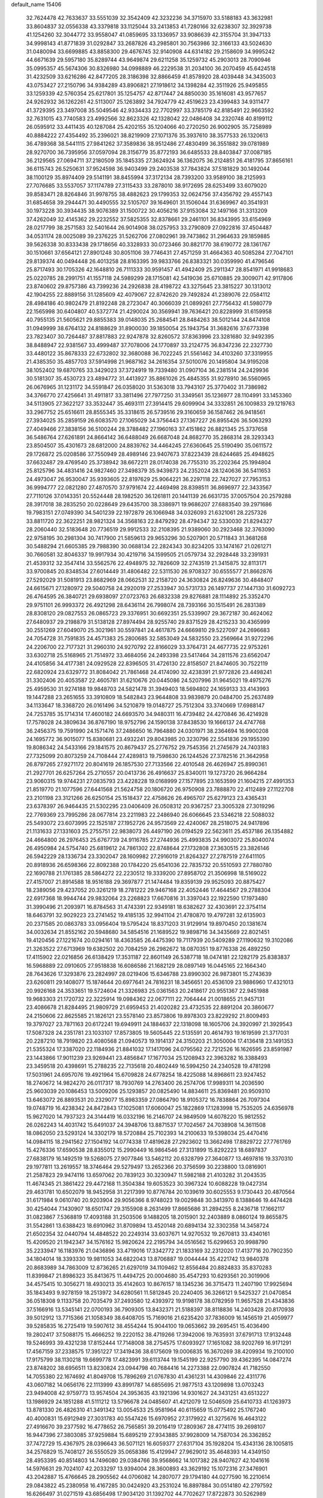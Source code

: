 default_name                                                                    
15406
  32.7624478  42.7633637  33.5551039  32.3542409  42.3232236  34.3715970
  33.5188183  43.3632981  33.8604837  32.0556338  43.3379818  33.1125044
  33.2413853  41.7280166  32.6238307  32.3929738  41.1254260  32.3044772
  33.9558047  41.0859695  33.1336957  33.9086639  42.3155704  31.3947133
  34.9998143  41.8771839  31.0292847  33.2687826  43.2985801  30.7563986
  32.3166133  43.5024630  31.0480094  33.6699885  43.8858300  29.4676745
  32.9140908  44.6314182  29.2158609  34.9995242  44.6671639  29.5957180
  35.8289744  43.9649874  29.6211258  35.1259732  45.2903013  28.7090946
  35.0995357  45.5674306  30.8326980  34.0998889  46.2229538  31.2034100
  36.2070459  45.6424518  31.4232509  33.6216286  42.8477205  28.3186398
  32.8866459  41.8578920  28.4039448  34.3435003  43.0753427  27.2150796
  34.9384289  43.8906821  27.1918612  34.1398284  42.3511926  25.9495855
  33.1259339  42.5760354  25.6217801  35.1254757  42.8717447  24.8850030
  35.1616081  43.9577657  24.9262932  36.1262261  42.5113007  25.1263892
  34.7924779  42.4519623  23.4399483  34.9311477  41.3729395  23.3497008
  35.5049546  42.9334433  22.7702997  33.3785179  42.8185491  22.9663592
  32.7631015  43.7740583  23.4992566  32.8623326  42.1328042  22.0486408
  34.2320748  40.8199112  26.0595912  33.4411435  40.1287084  25.4202155
  35.1204066  40.2720250  26.9002905  35.7258989  40.8884222  27.4354492
  35.2396021  38.8219909  27.1071376  35.3937610  38.3577533  26.1320613
  36.4789368  38.5441115  27.9841262  37.3589836  38.9512486  27.4830499
  36.3551882  39.0781989  28.9270700  36.7395956  37.0597094  28.3156779
  35.8772193  36.6485533  28.8403847  37.0087185  36.2129565  27.0694711
  37.2180509  35.1845335  27.3624924  36.1362075  36.2124851  26.4181795
  37.8656161  36.6115743  26.5250631  37.9524598  36.9403499  29.2403538
  37.7843824  37.5181829  30.1492044  38.1100129  35.8974409  29.5141191
  38.8455994  37.3172134  28.7393200  33.9589100  38.2125993  27.7076685
  33.5537057  37.1174789  27.3115433  33.2878010  38.9172695  28.6253499
  33.6079020  39.8583471  28.8264846  31.9978755  38.4882623  29.1799353
  32.0624756  37.4356792  29.4557143  31.6854658  39.2944471  30.4490555
  32.5105707  39.1649601  31.1506044  31.6369967  40.3541931  30.1973228
  30.3934435  38.9076389  31.1500722  30.4056216  37.9153084  32.1497166
  31.3313209  37.4262049  32.4145362  29.2232552  37.5825355  32.8378661
  29.2461101  36.8343995  33.6154969  28.0217799  38.2571583  32.5401644
  26.9014908  38.0257953  33.2790809  27.0922816  37.4504487  34.0531174
  28.0025089  39.2376225  31.5262706  27.0802961  39.7473862  31.2964633
  29.1859885  39.5626338  30.8333438  29.1718656  40.3328933  30.0723466
  30.8821770  38.6190772  28.1361767  30.1510661  37.6564121  27.8901248
  30.8051106  39.7746431  27.4571259  31.4664363  40.5085284  27.7047101
  29.8139374  40.0494448  26.4013258  28.8163395  39.9833766  26.8383321
  30.0359990  41.4796546  25.8717493  30.1705326  42.1648810  26.7111333
  30.9591457  41.4942409  25.2911347  28.8541971  41.9918683  25.0220785
  28.2991751  41.1557118  24.5989299  28.1715081  42.5419036  25.6710885
  29.3009071  42.9117806  23.8740602  29.8757386  43.7399236  24.2926838
  28.4198722  43.3275645  23.3815227  30.1313012  42.1904255  22.8889156
  31.1285609  42.4079067  22.8742620  29.7492824  41.2389076  22.0584112
  28.4984186  40.9802479  21.8192248  28.2723047  40.3066039  21.0899261
  27.7756432  41.5980779  22.1565998  30.6404807  40.5372774  21.4290024
  30.3569941  39.7636421  20.8228999  31.6159958  40.7955135  21.5605621
  29.8855383  39.0148035  25.2684541  28.8484263  38.5012144  24.8474108
  31.0949999  38.6764132  24.8188629  31.8900030  39.1850054  25.1943754
  31.3682616  37.6773398  23.7823407  30.7264487  37.8817883  22.9247878
  32.8260572  37.8363996  23.3281680  32.9492395  38.8488947  22.9381567
  33.4999487  37.7078006  24.1770897  33.2124775  36.8347236  22.2327730
  33.4480122  35.8678333  22.6732802  32.3680088  36.7022245  21.5561462
  34.4103260  37.3319955  21.4385350  35.4857703  37.5914998  21.9687162
  34.2616354  37.5010076  20.1495804  34.9195208  38.1052402  19.6870765
  33.3429023  37.3724919  19.7339480  31.0907104  36.2381514  24.2429936
  30.5181307  35.4530723  23.4894772  31.4413927  35.8861026  25.4845355
  31.9278910  36.5560965  26.0676965  31.1231172  34.5591847  26.0358020
  31.5363018  33.7943107  25.3770402  31.7386982  34.3766770  27.4256641
  31.4911817  33.3811496  27.7977250  31.3349561  35.1236977  28.1104991
  33.1453360  34.5113905  27.3622127  33.3532447  35.4693111  27.3914415
  29.6099904  34.3332851  26.1009833  29.1219763  33.2967752  25.6516611
  28.8555345  35.3318615  26.5739516  29.3160659  36.1587462  26.9418561
  27.3934025  35.2859159  26.6083570  27.1065029  34.3756443  27.1367227
  26.8955426  36.5063293  27.4049466  27.3838156  36.5100244  28.3788482
  27.1960163  37.4151862  26.8821345  25.3737658  36.5486764  27.6261891
  24.8664142  36.6488049  26.6687048  24.8682770  35.2868314  28.3293343
  23.8504507  35.4301673  28.6812000  24.8839762  34.4464245  27.6360645
  25.5190490  35.0611572  29.1726872  25.0208586  37.7550949  28.4989146
  23.9407673  37.8223439  28.6244685  25.4948625  37.6632487  29.4769540
  25.3738942  38.6672211  28.0174038  26.7755310  35.2202364  25.1994804
  25.8125796  34.4831416  24.9827460  27.3498379  35.9439873  24.2352024
  28.1240636  36.5411653  24.4973047  26.9530047  35.9393605  22.8197629
  25.9064221  36.2297118  22.7427027  27.7953153  36.9994777  22.0821280
  27.4870570  37.9791674  22.4469498  28.8398511  36.8696977  22.3433567
  27.7110126  37.0143351  20.5524448  28.1982520  36.1261811  20.1441139
  26.6631735  37.0057504  20.2579288  28.3917018  38.2835250  20.0228649
  29.6435700  38.3386971  19.9686207  27.6883540  39.2971686  19.7983151
  27.0749390  34.5401239  22.1972879  26.1066948  34.0326093  21.6321061
  28.2257326  33.8811720  22.3622251  28.9821324  34.3568163  22.8479292
  28.4794347  32.5330030  21.8294327  28.2060440  32.5183648  20.7736519
  29.9912533  32.2108395  21.9389060  30.2923468  32.3763090  22.9758195
  30.2981304  30.7417900  21.5859613  29.9653296  30.5207901  20.5711843
  31.3681268  30.5488294  21.6605385  29.7988390  30.0688134  22.2824343
  30.8234205  33.1474167  21.0261271  30.7660581  32.8046337  19.9917934
  30.4219716  34.1599505  21.0579734  32.2928448  33.2391931  21.4539312
  32.3547414  33.5562576  22.4948975  32.7826609  32.2743519  21.3415875
  32.8113171  33.9700845  20.8348534  27.6014449  31.4806482  22.5311530
  26.9708327  30.6555577  21.8662876  27.5292029  31.5081913  23.8682969
  28.0662531  32.2158720  24.3630824  26.8249636  30.4848407  24.6615671
  27.1280972  29.5040758  24.2920019  27.2533947  30.5731733  26.1497737
  27.1447130  31.6092723  26.4764595  26.3840721  29.6938097  27.0723763
  26.6832338  29.8276881  28.1114892  25.3352470  29.9751101  26.9993372
  26.4921298  28.6436114  26.7998074  28.7393166  30.1515491  26.2831389
  28.8308120  29.0827553  26.0865723  29.3376951  30.6692351  25.5339907
  29.3672187  30.4624062  27.6480937  29.2198879  31.5138128  27.8974494
  28.9255740  29.8371529  28.4215233  30.4365999  30.2551269  27.6049070
  25.3021961  30.5597841  24.4617875  24.6669810  29.5227097  24.2696683
  24.7054728  31.7591835  24.4571383  25.2800685  32.5853049  24.5832550
  23.2569664  31.9272296  24.2206700  22.7177321  31.2960310  24.9270792
  22.8166029  33.3764731  24.4677735  22.9753261  33.6302718  25.5168965
  21.7514972  33.4684056  24.2493398  23.5417464  34.2811576  23.6562047
  24.4105856  34.4177381  24.0929528  22.8396505  31.4726130  22.8158507
  21.8474605  30.7522119  22.6820924  23.6329772  31.8084042  21.7861468
  24.4174090  32.4238391  21.9772826  23.4498241  31.3302406  20.4053587
  22.4605781  31.6210676  20.0445086  24.5207996  31.9645021  19.4975276
  25.4959530  31.9274188  19.9848703  24.5821478  31.3949403  18.5694802
  24.1659133  33.4143993  19.1447288  23.2651655  33.3910809  18.5482843
  23.9644808  33.9839879  20.0484700  25.2637489  34.1133647  18.3368720
  26.0161496  34.5210879  19.0148727  25.7512304  33.3740669  17.6988147
  24.7253785  35.1714314  17.4600182  24.6693570  34.9480311  16.4739482
  24.4270846  36.4214928  17.7578028  24.3809634  36.8767190  18.9752796
  24.1590138  37.8438530  19.1666137  24.4747768  36.2456375  19.7591990
  24.1571476  37.2486650  16.7964880  24.0301971  38.2364694  16.9900208
  24.1695772  36.9015077  15.8380681  23.4932241  29.8043985  20.3230796
  22.5541836  29.1955390  19.8086342  24.5433166  29.1841575  20.8679437
  25.2776752  29.7545356  21.2745679  24.7403183  27.7325099  20.8073259
  24.7108444  27.4289813  19.7598630  26.1244526  27.3782516  21.3642958
  26.8797265  27.9271172  20.8041619  26.1857530  27.7133566  22.4010548
  26.4626947  25.8990361  21.2927701  26.6257264  25.2710557  20.0413736
  26.4916637  25.8340011  19.1273720  26.9664284  23.9060315  19.9744231
  27.0835793  23.4228228  19.0168999  27.1577895  23.1653599  21.1604215
  27.4991353  21.8519770  21.1077596  27.6441568  21.5624758  20.1806720
  26.9750908  23.7888870  22.4112489  27.1122708  23.2101198  23.3121266
  26.6250154  25.1518437  22.4758626  26.4965707  25.6279123  23.4365431
  23.6378397  26.9464435  21.5302295  23.0406409  26.0508312  20.9367257
  23.3005328  27.3019296  22.7769369  23.7995286  28.0677814  23.2211983
  22.2486940  26.6066645  23.5346218  22.5088032  25.5493072  23.6073995
  22.1525187  27.1952726  24.9573569  22.4240067  28.2518075  24.9417896
  21.1131633  27.1331603  25.2755751  22.9838073  26.4497190  26.0194529
  22.5623611  25.4537186  26.1354882  24.4664800  26.2976453  25.6767739
  24.9116785  27.2744936  25.4993835  24.9903072  25.8040074  26.4950984
  24.5754740  25.6819612  24.7861302  22.8748644  27.1732808  27.3630515
  23.3826146  26.5942229  28.1336734  23.3302047  28.1609982  27.2916019
  21.8264327  27.2787519  27.6411105  20.8918936  26.6598366  22.8092388
  20.1784220  25.6541036  22.7835732  20.5510593  27.7880780  22.1690788
  21.1761385  28.5864272  22.2230512  19.3339200  27.8958702  21.3506998
  18.5169022  27.4157007  21.8914588  18.9516188  29.3697877  21.1474484
  19.8359139  29.9525093  20.8875427  18.2389056  29.4237052  20.3261219
  18.2781222  29.9467168  22.4052446  17.4644567  29.2788304  22.6917368
  18.9944744  29.9832064  23.2268823  17.6670816  31.3397043  22.1922590
  17.1973480  31.3990496  21.2093971  16.8784563  31.4743391  22.9349181
  18.6382627  32.4303691  22.3754114  18.6463791  32.9029223  23.2741452
  19.4185135  32.9941104  21.4780870  19.4797281  32.6135903  20.2371585
  20.0863783  33.0956404  19.5795424  18.8371203  31.9129914  19.8970450
  20.1381674  34.0032634  21.8552162  20.5948680  34.5854516  21.1689522
  19.9898716  34.3435669  22.8021451  19.4120456  27.1221674  20.0294161
  18.4363585  26.4475390  19.7117939  20.5409289  27.1190632  19.3102086
  21.3263522  27.6713969  19.6382502  20.7084259  26.2982672  18.0870351
  19.8776338  26.4892250  17.4115902  22.0216856  26.6138429  17.3531187
  22.8601149  26.5387718  18.0474181  22.1282179  25.8383837  16.5968889
  22.0910605  27.9518838  16.6086586  21.1682129  28.0897149  16.0445165
  22.1664340  28.7643626  17.3293876  23.2824997  28.0219406  15.6346788
  23.8990302  26.9873801  15.2743639  23.6260811  29.1408077  15.1874644
  20.6977641  24.7816231  18.3456651  20.4536109  23.9886960  17.4321013
  20.9926168  24.3533651  19.5724604  21.3326983  25.0361563  20.2418617
  20.9551367  22.9451988  19.9683303  21.1720732  22.3225914  19.0984362
  22.0677111  22.7064444  21.0018655  21.9457131  23.4086678  21.8284495
  21.9809729  21.6959453  21.4020282  23.4732535  22.8891204  20.3860677
  24.2150606  22.8625585  21.1826121  23.5578140  23.8573806  19.8978303
  23.8229292  21.8009493  19.3797027  23.7871163  20.6172241  19.6949911
  24.1884637  22.1318098  18.1605706  24.3920997  21.3929543  17.5087328
  24.2351781  23.1033107  17.8573805  19.5605445  22.5135591  20.4614793
  19.1619599  21.3717031  20.2287210  18.7919820  23.4080568  21.0940573
  19.1914137  24.3150203  21.3050004  17.4136418  23.1491353  21.5355324
  17.3387020  22.1184936  21.8841032  17.1417096  24.0795562  22.7212526
  16.1626595  23.8591987  23.1443866  17.9011239  23.9269441  23.4856847
  17.1677034  25.1208943  22.3963282  16.3388493  23.3459518  20.4398691
  15.2788235  22.7135618  20.4802449  16.5994250  24.2340528  19.4781298
  17.5031961  24.6957076  19.4921964  15.6709828  24.6778254  18.4225088
  14.8968611  23.9247452  18.2740672  14.9824270  26.0117317  18.7930769
  14.2763400  26.2574706  17.9989311  14.2036590  25.9603039  20.1086453
  13.5009206  25.1293857  20.0825490  14.8834611  25.8369481  20.9509310
  13.6463072  26.8893531  20.2329077  15.8983359  27.0864790  18.9105372
  16.7838864  26.7097304  19.0748719  16.4238342  24.8472843  17.1025081
  17.6060047  25.1822869  17.1283998  15.7535205  24.6356978  15.9627020
  14.7937323  24.3144419  16.0332196  16.2146707  24.9849509  14.6078220
  15.9812552  26.0262243  14.4031742  15.6491037  24.3948706  13.8871537
  17.7024567  24.7038908  14.3611508  18.0862050  23.5293124  14.3302179
  18.5720884  25.7102393  14.2100633  19.5398034  25.4470416  14.0984115
  18.2941562  27.1504192  14.0774338  17.4819628  27.2923602  13.3662498
  17.8829722  27.7761769  15.4276336  17.6590538  28.8355012  15.2990449
  16.9864546  27.3131899  15.8292223  18.6897837  27.6838179  16.1492519
  19.5268075  27.9077846  13.5462112  20.6328799  27.3640877  13.4697816
  19.3370310  29.1977811  13.2619557  18.3746464  29.5279497  13.2652366
  20.3756599  30.2238800  13.0816901  21.2587823  29.9474116  13.6597062
  20.7839123  30.3230947  11.5982188  21.4103282  31.2043535  11.4674345
  21.3861422  29.4472168  11.3504384  19.6053523  30.3967324  10.6088228
  19.0427314  29.4631781  10.6502079  18.9452958  31.2217399  10.8776784
  20.1039619  30.6025553   9.1730443  20.4870564  31.6171984   9.0610740
  20.9203904  29.9056366   8.9748023  19.0029848  30.3413970   8.1388646
  19.4474428  30.4254044   7.1430907  18.6501747  29.3155908   8.2631499
  17.8665686  31.2894255   8.2436718  17.1662117  31.0823867   7.5368819
  17.4093188  31.2503506   9.1488205  18.2015901  32.2403889   8.0860124
  19.8655875  31.5542861  13.6388423  18.6910962  31.8709894  13.4520148
  20.6894134  32.3302358  14.3458724  21.6502354  32.0440794  14.4848522
  20.2249314  33.6037671  14.9270532  19.2670813  33.4340161  15.4209520
  21.1942347  34.1576162  15.9820624  22.2195794  34.0516562  15.6299653
  20.9988790  35.2233947  16.1183976  21.0436896  33.4719016  17.3342772
  21.1833169  32.2312020  17.4137716  20.7902350  34.1804014  18.3393330
  19.9811053  34.6822043  13.8706887  19.0044444  35.4221742  13.9840378
  20.8683989  34.7863009  12.8736265  21.6297019  34.1109462  12.8556484
  20.8824833  35.8370283  11.8399847  21.8986323  35.8413675  11.4494725
  20.0004680  35.4547293  10.6293561  20.3019906  34.4575415  10.3056271
  18.4930213  35.4142603  10.8676157  18.1345236  36.3715473  11.2407190
  17.9925694  35.1843493   9.9278159  18.2513972  34.6280561  11.5812845
  20.2240405  36.3266121   9.5425327  21.0470854  36.0518308   9.1133758
  20.7035479  37.2493580  12.4393972  19.9198178  38.0782959  11.9657528
  21.4343836  37.5166916  13.5345141  22.0700193  36.7909305  13.8432371
  21.5188397  38.8118836  14.2403428  20.8170938  39.5012912  13.7715366
  21.1058349  38.6408705  15.7169016  21.6235420  37.7836009  16.1456519
  21.4059977  39.5285835  16.2725419  19.5907612  38.4554244  15.9044100
  19.0653662  39.2695451  15.4036490  19.2802417  37.5088175  15.4666252
  19.2220152  38.4719266  17.3942006  19.7635931  37.6791713  17.9132448
  19.5246993  39.4321238  17.8152444  17.7148008  38.2754575  17.6093927
  17.1651082  38.9202769  16.9171291  17.4567159  37.2338575  17.3951227
  17.3419436  38.6175609  19.0006835  16.3670269  38.4209934  19.2100100
  17.9175799  38.1130218  19.6699778  17.4823991  39.6113744  19.1545199
  22.9257790  39.4362395  14.0847274  23.8748202  38.6956511  13.8230824
  23.0944798  40.7684416  14.2273388  22.0907824  41.7182550  14.7055380
  22.1674692  41.8049708  15.7896269  21.0767830  41.4361231  14.4309846
  22.4311776  43.0607182  14.0656176  22.1113999  43.8991787  14.6855695
  21.9877513  43.1209898  13.0703243  23.9494008  42.9759773  13.9574504
  24.3953635  43.1921396  14.9301627  24.3431251  43.6513227  13.1986929
  24.1851288  41.5111212  13.5796678  24.0485607  41.4212079  12.5046509
  25.6410733  41.1263973  13.8781330  26.4826310  41.3491342  13.0054533
  25.9581964  40.6115659  15.0775492  25.1767240  40.4000831  15.6912949
  27.3031783  40.5547426  15.6970952  27.3179922  41.3275676  16.4643122
  27.4916670  39.2377592  16.4778652  26.7565851  39.2016419  17.2809367
  28.4774115  39.2698107  16.9447396  27.3803085  37.9259884  15.6895219
  27.9343885  37.9928009  14.7587034  26.3362852  37.7472729  15.4367975
  28.0396643  36.5071121  16.6059377  27.6317104  35.1928204  15.4343136
  28.1005815  34.2576829  15.7408127  26.5550529  35.0658386  15.4129947
  27.9629012  35.4648393  14.4349150  28.4953395  40.8514803  14.7496080
  29.0384766  39.9568662  14.1017382  28.9407627  42.1041616  14.5976631
  29.7024107  42.2033297  13.9394004  28.3600893  43.3629192  15.1072316
  27.3476901  43.2042887  15.4766645  28.2905562  44.0706082  14.2807077
  29.1794180  44.0277590  16.2210614  29.0843822  45.2380958  16.4167285
  30.0424920  43.2531024  16.8897884  30.0514180  42.2797592  16.6266497
  31.0271519  43.6856498  17.9034120  31.1392702  44.7702627  17.8722873
  30.5262989  43.2780963  19.3040424  30.3837122  42.1972958  19.3154986
  31.2801651  43.5343309  20.0511992  29.2044148  43.9391598  19.7226987
  28.9022423  43.5225263  20.6813876  28.4212030  43.7113789  19.0005195
  29.3307428  45.4546894  19.8853843  30.1886304  45.6562471  20.5265401
  29.4977745  45.9225398  18.9138385  28.1071545  46.0005395  20.4903908
  27.2348968  45.5420850  20.2635035  28.0131542  47.0088350  21.3316176
  29.0277305  47.7442193  21.6660047  28.9522070  48.3650781  22.4606058
  29.9413152  47.5085694  21.3089184  26.8624271  47.2955523  21.8574031
  26.7669783  48.1442934  22.4017101  26.0581388  46.7288574  21.6210145
  32.4036714  43.1216659  17.5258726  32.7607755  43.2181015  16.3522402
  33.0942043  42.4105465  18.4219381  32.7478710  42.3978966  19.3706894
  34.2073509  41.4767122  18.1259647  34.9377701  42.0017252  17.5090545
  34.8977720  41.1035756  19.4479914  35.3231503  42.0000878  19.9018562
  35.7085724  40.4007997  19.2496024  33.9738790  40.5183785  20.3495977
  33.6714299  41.1947042  21.0001083  33.7605393  40.2210037  17.3249768
  34.1898424  39.0900296  17.5629088  32.8435922  40.4082397  16.3706161
  32.6699188  41.3670103  16.1003737  31.9988248  39.3693884  15.7829915
  31.4891355  38.8303946  16.5825534  31.2488870  39.8578678  15.1672566
  32.7117136  38.3503875  14.8963736  32.2449397  37.2182410  14.8088631
  33.8502960  38.6895458  14.2843440  34.2375359  39.6123795  14.4413693
  34.6314086  37.7320941  13.4946513  33.9888463  37.2971894  12.7273149
  35.7738084  38.4799868  12.7965292  35.3731450  39.2655878  12.1566091
  36.4439719  38.9234160  13.5306288  36.3433270  37.7875919  12.1781154
  35.1485881  36.5827581  14.3813803  35.0430363  35.4080821  14.0103981
  35.6006879  36.9225470  15.5952939  35.6451521  37.9080968  15.8234840
  35.9789115  35.9635621  16.6420504  36.7198986  35.2806778  16.2334126
  36.5989742  36.6898896  17.8455743  35.8917879  37.4334294  18.1974745
  36.9710812  35.7952303  19.0253675  37.6665754  35.0223662  18.7076297
  37.4333277  36.3979582  19.8074338  36.0769121  35.3304003  19.4375215
  37.7550958  37.3759227  17.4365965  38.5298057  36.7884908  17.5964289
  34.7799148  35.1342782  17.0929259  34.9009168  33.9117845  17.1738276
  33.6186668  35.7605891  17.3291893  33.5950087  36.7729326  17.2896638
  32.3857375  35.0647504  17.7375879  32.5879875  34.5110284  18.6527140
  31.2575196  36.0667562  18.0329693  30.9590915  36.5662409  17.1108215
  30.3978751  35.5278381  18.4349360  31.6761541  37.0406077  18.9709681
  30.8767367  37.5264758  19.3018438  31.9099575  34.0554135  16.6838308
  31.5832667  32.9185761  17.0222071  31.9313895  34.4332009  15.3976650
  32.2066911  35.3925268  15.2009869  31.5110105  33.5945532  14.2586390
  30.5019957  33.2218097  14.4459437  31.4843695  34.4553924  12.9773932
  32.4252451  35.0020882  12.8906718  31.3814967  33.8100281  12.1036127
  30.3024682  35.4421119  12.9912297  29.3875606  34.8957131  12.7605939
  30.1998947  35.8714317  13.9871265  30.4605360  36.5993106  11.9964712
  31.4331878  37.0670331  12.1564473  30.4328656  36.2140946  10.9753460
  29.4125257  37.6192730  12.2076600  29.5804928  38.3206502  12.9163834
  28.2306575  37.6890967  11.6227695  27.8568077  36.8971361  10.6602221
  26.9612333  37.0578320  10.2390418  28.5276048  36.2787625  10.2196044
  27.3764856  38.5843686  12.0201187  26.4609339  38.6407899  11.5819258
  27.6439491  39.2658582  12.7133855  32.3905847  32.3505716  14.0948582
  31.8460237  31.2491753  13.9698843  33.7218961  32.4995019  14.1669542
  34.0871147  33.4417939  14.2490366  34.6767196  31.3739568  14.0895076
  34.3446486  30.7094396  13.2888737  36.0703565  31.9039061  13.6979784
  35.9558094  32.6342350  12.8945253  36.5379916  32.3983168  14.5505606
  36.9747808  30.7699092  13.1842834  36.4595179  30.2605602  12.3693991
  37.1542078  30.0508415  13.9838490  38.3243553  31.2836615  12.6622077
  38.1494579  32.0210344  11.8760690  38.8756154  31.7546488  13.4781203
  39.1366905  30.1134099  12.0893169  39.2808579  29.3609999  12.8696843
  38.5592347  29.6445808  11.2863535  40.4473027  30.5576328  11.5625263
  41.0179633  30.9669759  12.2983106  40.9593082  29.7768596  11.1543891
  40.3208636  31.2479746  10.8253651  34.7057985  30.5249399  15.3714505
  34.8143865  29.3029241  15.3042855  34.5215961  31.1377212  16.5429786
  34.4529916  32.1469264  16.5621688  34.3840028  30.4054904  17.8028257
  35.2393733  29.7413072  17.9205924  34.3877645  31.3950176  18.9704380
  35.3391920  31.9254238  18.9991530  33.5733272  32.1119123  18.8614398
  34.2572398  30.8502691  19.9048691  33.1276175  29.5220791  17.8122271
  33.2102867  28.3520934  18.1812204  31.9842613  30.0419406  17.3520997
  31.9566946  31.0270932  17.1076677  30.7474418  29.2678102  17.2420916
  30.5968800  28.7698323  18.1987045  29.5764155  30.2445509  17.0343898
  29.6035495  30.9845792  17.8361850  29.7220632  30.7701226  16.0890623
  28.1796135  29.5956200  17.0216490  28.0965889  28.9482570  16.1519624
  27.8727622  28.7757285  18.2770417  28.5208955  27.9016241  18.3218042
  28.0152423  29.3876065  19.1683267  26.8407505  28.4274609  18.2402421
  27.1196889  30.6942088  16.9353846  27.1483607  31.3145649  17.8306254
  27.3075975  31.3201655  16.0644348  26.1295918  30.2489515  16.8339556
  30.8393046  28.1608630  16.1710854  30.3501710  27.0585914  16.4046294
  31.5425050  28.3949807  15.0545287  31.9052818  29.3280266  14.9031373
  31.8777736  27.3520654  14.0652640  30.9549113  26.9659821  13.6310642
  32.7265884  27.9670818  12.9313428  32.1040893  28.7035033  12.4211080
  33.5769247  28.4992114  13.3435670  33.2411225  26.9756458  11.8727454
  32.4026674  26.3493174  11.5742417  33.5407717  27.5546454  10.9986271
  34.4349701  26.0831505  12.2738306  35.3059131  26.4733447  13.0854051
  34.5412491  24.9538126  11.7391645  32.6048499  26.1666555  14.7140216
  32.2064562  25.0100466  14.5353399  33.6536052  26.4587929  15.4858390
  33.9522187  27.4290416  15.5369174  34.4636379  25.4413431  16.1621250
  34.7296422  24.6651261  15.4444591  35.7661474  26.0781042  16.6688002
  35.5262512  26.9729789  17.2438347  36.6065110  25.1446245  17.5369383
  37.5432182  25.6340290  17.7969534  36.0811977  24.9056568  18.4609604
  36.8169558  24.2241121  16.9914758  36.5861640  26.4348801  15.5717135
  36.0036738  26.6829461  14.8245584  33.6676883  24.7664194  17.2825665
  33.7342577  23.5488805  17.4305405  32.8469682  25.5156666  18.0269376
  32.8356721  26.5185595  17.8682494  31.9856776  24.9773899  19.0829708
  32.6210812  24.4299082  19.7801033  31.3420226  26.1534465  19.8382043
  32.1365855  26.7808876  20.2454820  30.7776829  26.7475005  19.1211003
  30.3866370  25.7609313  20.9803263  29.5503612  25.1952674  20.5739329
  31.0705515  24.9292693  22.0689953  30.3595742  24.7242156  22.8681161
  31.3934897  23.9731687  21.6581166  31.9295100  25.4659641  22.4711491
  29.8436038  27.0364293  21.6255079  29.0994769  26.7771256  22.3756460
  30.6531093  27.5981203  22.0917698  29.3652247  27.6561312  20.8677951
  30.9498109  23.9740274  18.5444812  30.8044042  22.9043994  19.1354765
  30.3015897  24.2508287  17.3982147  30.4543734  25.1606199  16.9688459
  29.4234802  23.2731782  16.7174640  28.6090602  22.9951097  17.3849565
  28.8267838  23.8500358  15.4184339  29.6356460  24.2334727  14.7968425
  28.3456764  23.0342250  14.8742123  27.7825781  24.9593680  15.6113239
  26.9696462  24.5910548  16.2344929  28.2378792  25.8131980  16.1062216
  27.2352648  25.3884313  14.2394192  28.0692340  25.4585295  13.5446301
  26.5619199  24.6142399  13.8670955  26.5168307  26.6772599  14.2990854
  25.6129524  26.6853663  14.7657966  26.9249946  27.8500419  13.8472490
  28.0139836  27.9977720  13.1432497  28.3366476  28.9226625  12.8929229
  28.4367657  27.1811010  12.7212575  26.2275091  28.9139045  14.1143115
  26.5114757  29.8273153  13.7743437  25.3374349  28.8246650  14.6017807
  30.1794011  21.9798614  16.3944690  29.7323305  20.8948405  16.7723331
  31.3437692  22.1114135  15.7482757  31.6234421  23.0562980  15.5141240
  32.1784026  21.0049889  15.2486546  31.5552148  20.3519954  14.6342181
  33.2617538  21.6255022  14.3462059  32.7551122  22.1483371  13.5329118
  33.8253551  22.3649930  14.9174764  34.2547439  20.6229381  13.7327839
  34.9901429  20.3371738  14.4862962  33.7189417  19.7276956  13.4168010
  34.9762570  21.2092762  12.5047513  34.2505717  21.3025339  11.6949651
  35.7489318  20.5157238  12.1700518  35.5576870  22.5426574  12.7543880
  35.0412583  23.3469877  12.4078140  36.6983828  22.8464991  13.3391577
  37.5367786  21.9479254  13.7677604  38.3952939  22.2341958  14.2309844
  37.3720684  20.9652095  13.5873500  36.9974975  24.0979090  13.5121176
  37.8870011  24.3639526  13.9167222  36.3582575  24.8245595  13.1937317
  32.7456097  20.1257002  16.3681623  32.6965807  18.9010450  16.2662408
  33.2423102  20.7266302  17.4497778  33.2782984  21.7415235  17.4443526
  33.8510153  20.0154567  18.5919766  34.3889697  19.1462621  18.2130588
  34.8876216  20.9195356  19.2916035  34.3860325  21.8206035  19.6475808
  35.5668131  20.2383917  20.4867776  36.2812563  20.9251872  20.9400326
  34.8365115  19.9619143  21.2422033  36.0939918  19.3416200  20.1581242
  36.0127824  21.3256112  18.3292682  36.5852881  20.4488090  18.0235736
  35.6180000  21.8130798  17.4405026  36.6715463  22.0310169  18.8318542
  32.8025055  19.4889835  19.5840475  32.9812986  18.4050087  20.1411952
  31.6934334  20.2083422  19.7918491  31.5897540  21.1051726  19.3269598
  30.6049538  19.7901652  20.6868732  31.0182750  19.4975529  21.6524843
  29.9438658  20.6423070  20.8431128  29.7537429  18.6306121  20.1501382
  29.1498868  17.9006950  20.9395840  29.7509783  18.4191341  18.8262013
  30.2582972  19.0786697  18.2514358  28.9371373  17.4118426  18.1317339
  27.8876401  17.6756679  18.2529511  29.2682187  17.4552945  16.6287372
  29.0057447  18.4370208  16.2354937  30.3418040  17.3129435  16.4936486
  28.5192714  16.3978254  15.8161133  27.2755839  16.4798080  15.6766779
  29.1613452  15.4500645  15.3041351  29.1239923  15.9980850  18.7082441
  28.1383570  15.3522101  19.0751005  30.3756714  15.5438960  18.8445137
  31.1426609  16.1198588  18.5104250  30.6997035  14.2503016  19.4508256
  30.0473267  13.4806184  19.0360030  31.7293460  13.9978917  19.1982895
  30.5713794  14.2263779  20.9792811  30.2112766  13.1892169  21.5429800
  30.8070320  15.3510772  21.6696994  31.0442757  16.1869312  21.1522094
  30.7939750  15.4092739  23.1464287  31.4585133  14.6293635  23.5193615
  31.3145967  16.7592398  23.6875563  30.7329035  17.5704377  23.2503853
  31.2204734  16.8620344  25.2185408  31.6526686  17.8069725  25.5488603
  30.1802472  16.8382444  25.5406574  31.7623157  16.0391482  25.6859013
  32.7868315  16.9499504  23.3156878  33.1476745  17.9094990  23.6837971
  33.3946783  16.1494307  23.7393749  32.8917568  16.9386179  22.2359116
  29.4033136  15.1081854  23.6975343  29.2747261  14.2576024  24.5783152
  28.3539580  15.7310625  23.1469640  28.5267289  16.3987283  22.3993321
  26.9720854  15.5224270  23.6068920  26.9237055  15.7498478  24.6712803
  26.0135025  16.4675298  22.8667454  26.1297250  16.3220358  21.7934594
  24.9929913  16.1891701  23.1353354  26.2038182  17.9566233  23.1981148
  26.1427525  18.1027721  24.2759874  27.1858791  18.2850456  22.8568162
  25.1204631  18.8083604  22.5389643  23.9346241  18.5042107  22.5697115
  25.4606775  19.9014545  21.9012908  24.7466584  20.3347948  21.3339054
  26.4234052  20.2052720  21.8291484  26.4717910  14.0742384  23.4497681
  25.5233819  13.6905781  24.1362625  27.0813618  13.2660955  22.5686511
  27.8474342  13.6543148  22.0315913  26.7115560  11.8561791  22.3362036
  25.7009516  11.6858092  22.7098349  26.6776082  11.5798632  20.8229269
  27.6522483  11.8102067  20.3896491  26.4678400  10.5220463  20.6634518
  25.5815460  12.4116192  20.1216763  24.6444697  12.2884565  20.6646481
  25.8524183  13.4680929  20.1435261  25.3429271  11.9933063  18.6640496
  24.5330863  12.5886454  18.2435531  25.0226767  10.9502244  18.6472645
  26.5628286  12.1299898  17.8531007  27.2407381  11.3772150  17.9410911
  26.9586389  13.1384958  17.1031434  26.2303839  14.1910704  16.8857469
  26.6132013  14.9732681  16.3682322  25.3141939  14.2633048  17.3005625
  28.1277805  13.1084066  16.5431800  28.4357035  13.8919819  15.9827621
  28.6993605  12.2778344  16.6240311  27.6000171  10.8697100  23.1080753
  27.0739691   9.9117478  23.6841732  28.9031916  11.1450319  23.2268675
  29.2724635  11.9188137  22.6859423  29.8342781  10.3709566  24.0618948
  29.7136617   9.3079277  23.8346124  31.2844401  10.7719406  23.7299272
  31.3747600  11.8548643  23.6453965  31.9404944  10.4488394  24.5386496
  31.8027796  10.1067178  22.4681698  32.1590074   8.9349849  22.4699474
  31.8639235  10.8136370  21.3675236  32.2412163  10.3837644  20.5403477
  31.5008092  11.7570171  21.3588059  29.5630947  10.5343823  25.5709040
  29.6237279   9.5503675  26.3102660  29.2473372  11.7453240  26.0430548
  29.2288616  12.5330913  25.4017810  28.9039550  12.0160793  27.4501200
  29.3861269  11.2621703  28.0703146  29.5120737  13.3564964  27.9028158
  29.2977316  14.1349912  27.1715873  29.0452331  13.6549313  28.8411861
  31.0031442  13.2771706  28.1514259  32.0018885  13.1296822  27.2118024
  31.8857693  13.1475560  26.2095015  33.1698236  12.9619997  27.8585130
  34.1331944  12.8173897  27.3791673  32.9755204  12.9834569  29.1896569
  31.6011186  13.1859402  29.3810747  31.0901739  13.2153418  30.3351024
  27.3945827  11.8810338  27.7607746  26.9651916  12.1797363  28.8706295
  26.5745453  11.3973428  26.8187828  26.9741169  11.1396541  25.9305452
  25.1118406  11.2780669  26.9671795  24.6940844  12.2755056  27.1098069
  24.5466423  10.7039404  25.6577727  24.8661253  11.3421060  24.8376810
  24.9585461   9.7115784  25.4866355  23.0202477  10.6055017  25.6183220
  22.5921395  11.5475519  25.9625933  22.6858440   9.8074746  26.2843677
  22.5515229  10.3166737  24.1906742  22.0300049  11.2445366  23.5235423
  22.7151862   9.1656793  23.7148454  24.6681733  10.4201715  28.1692869
  23.6918777  10.7495138  28.8462637  25.3935501   9.3403982  28.4748266
  26.2144109   9.1408537  27.9135783  25.0856324   8.4520255  29.6108435
  24.0279211   8.1972111  29.5734665  25.8812507   7.1388930  29.5087765
  26.9433085   7.3300429  29.6382210  25.4580799   6.0960087  30.5397213
  26.0070981   5.1701431  30.3683808  25.6859766   6.4479351  31.5454130
  24.3905016   5.8982867  30.4532307  25.6675808   6.5580232  28.2407556
  26.1394714   7.1081201  27.5815167  25.3385071   9.1491878  30.9530875
  24.5151370   9.0454124  31.8685526  26.4299374   9.9154200  31.0573303
  27.0620364   9.9578212  30.2629206  26.7301446  10.7540541  32.2199919
  26.6127955  10.1554544  33.1254854  28.1959369  11.1991686  32.1240320
  28.3517012  11.8035875  31.2291410  28.4608822  11.7899719  33.0017369
  28.8488240  10.3263363  32.0817847  25.7799198  11.9646990  32.3373440
  25.3058114  12.2741681  33.4313637  25.4625255  12.6282300  31.2201992
  25.9224551  12.3520711  30.3572999  24.5708276  13.7917467  31.1700961
  24.9024997  14.5307267  31.9010411  24.6241942  14.4324165  29.7710366
  24.4156851  13.6620709  29.0277839  23.8117009  15.1543593  29.7126175
  25.8936100  15.1723985  29.3560039  26.9736991  15.3890957  30.2400336
  26.9568355  15.0011647  31.2466272  28.0955044  16.1297079  29.8259617
  28.9125147  16.2972071  30.5159930  28.1472638  16.6692966  28.5298403
  29.0066932  17.2486044  28.2227135  27.0764008  16.4604245  27.6442086
  27.1083723  16.8816612  26.6511888  25.9582958  15.7114010  28.0552008
  25.1363046  15.5570378  27.3705345  23.1270033  13.4342971  31.5497459
  22.5334102  14.1308586  32.3704314  22.5619776  12.3357198  31.0334470
  23.0674925  11.8058193  30.3279214  21.2296888  11.8709871  31.4482500
  20.5266757  12.6960976  31.3281460  20.7810626  10.7199442  30.5318320
  20.9290473  11.0056162  29.4893159  21.4157969   9.8558328  30.7324420
  19.3105689  10.3048508  30.7347662  19.1106343  10.1192916  31.7899999
  19.1481010   9.3694465  30.2012549  18.3018030  11.3201899  30.1962399
  17.4747862  11.8669749  30.9193081  18.3102158  11.6116822  28.9179044
  17.5507298  12.1857769  28.5683732  18.8869785  11.0977036  28.2525124
  21.2137046  11.4586363  32.9338202  20.2839022  11.8050862  33.6634298
  22.2721784  10.7856331  33.4057998  23.0116980  10.5325603  32.7621922
  22.4310650  10.4086702  34.8145209  21.6122721   9.7521204  35.1114513
  23.3701631   9.8674306  34.9263784  22.4650725  11.6129816  35.7625874
  21.8111856  11.5890586  36.8090211  23.1635661  12.6876958  35.3816563
  23.7336804  12.6182361  34.5440699  23.1895421  13.9460986  36.1343872
  23.3281219  13.7027384  37.1887553  24.4010486  14.7815002  35.6896422
  25.2961786  14.1603547  35.7471674  24.2709885  15.1051610  34.6557461
  24.6103285  16.0075863  36.5867622  24.6334954  15.6749390  37.6252096
  23.7714747  16.6919854  36.4643393  26.1475136  16.9063354  36.2476297
  26.1808801  18.0432027  37.6574015  26.1700362  17.4742548  38.5862729
  27.0879332  18.6455355  37.6146485  25.3132739  18.6990718  37.6250505
  21.8714392  14.7316369  36.0152341  21.4031210  15.2930781  37.0017142
  21.2219801  14.7399205  34.8466487  21.6615954  14.2920552  34.0480458
  19.9378196  15.4209617  34.6323343  20.0599408  16.4645836  34.9244754
  19.6114899  15.3722187  33.1279691  20.4088796  15.8768633  32.5808220
  19.5953144  14.3282205  32.8138738  18.2653759  16.0051952  32.7348819
  17.4615022  15.4823541  33.2463580  18.1951197  17.4937200  33.0821444
  18.2525613  17.6322754  34.1605284  19.0068225  18.0317310  32.5966645
  17.2390718  17.8929693  32.7462004  18.0568082  15.8538401  31.2298023
  18.1188021  14.8015794  30.9512558  17.0620339  16.2114473  30.9726550
  18.8005188  16.4289980  30.6803333  18.8060892  14.8404471  35.5041517
  18.0198327  15.6038847  36.0735545  18.7619692  13.5108118  35.6781682
  19.3967163  12.9421524  35.1228759  17.8710068  12.8388471  36.6467315
  16.8342948  13.1294805  36.4566202  17.9983003  11.3121083  36.5027635
  17.5012191  10.8386811  37.3519127  19.0546784  11.0380235  36.5376606
  17.3673629  10.7537010  35.2167937  16.2869447  10.9039614  35.2466241
  17.7741738  11.2614916  34.3422227  17.6801734   9.2553977  35.1264227
  18.7641831   9.1312973  35.0851088  17.3053370   8.7619057  36.0258447
  17.0690592   8.6195330  33.9469114  16.4193271   9.1639481  33.3895428
  17.2953091   7.3880307  33.5286977  18.1868739   6.6136992  34.0685989
  18.4204598   5.7535643  33.5911682  18.7611586   6.9440565  34.8342842
  16.6228201   6.8902452  32.5386217  16.7055752   5.9017292  32.3351191
  15.8360509   7.4003937  32.1617222  18.1785772  13.2485413  38.0930099
  17.2556234  13.5147191  38.8599519  19.4648800  13.3343121  38.4536978
  20.1505578  13.0829680  37.7542288  19.9548054  13.7035810  39.7970085
  19.4555477  13.0710530  40.5345411  21.4650866  13.3902779  39.8333021
  21.6012097  12.3729863  39.4617517  21.9945942  14.0658363  39.1629128
  22.1224304  13.4724856  41.2185802  22.1588620  14.5133621  41.5423037
  21.5333423  12.8964145  41.9335867  23.5493933  12.8949226  41.1562745
  23.4944419  11.8570203  40.8213605  24.1475114  13.4660858  40.4441559
  24.2174902  12.9405484  42.5339638  24.4201702  13.9816416  42.8034617
  23.5125560  12.5420230  43.2670703  25.4674168  12.1425931  42.5832318
  26.1972799  12.5201351  41.9874314  25.8216705  12.0975636  43.5403416
  25.2984959  11.1730451  42.3266909  19.6181411  15.1580034  40.1769011
  19.2229513  15.4148567  41.3141082  19.7187847  16.0937200  39.2256335
  20.1059915  15.8021853  38.3354569  19.3798618  17.5178372  39.4031346
  19.7658635  17.8542611  40.3663259  20.0466795  18.3406627  38.2826900
  19.7143373  17.9380844  37.3240698  19.6888590  19.3692600  38.3498445
  21.5874112  18.3700373  38.3026709  21.9832063  17.3580393  38.3337218
  22.0905735  19.0463922  37.0260341  21.7274626  18.5018477  36.1546260
  21.7389236  20.0762607  36.9821230  23.1776710  19.0394895  37.0094175
  22.1443829  19.1358817  39.5033776  21.7372160  20.1455637  39.5306728
  21.8842485  18.6180458  40.4264432  23.2307656  19.1826208  39.4356740
  17.8641592  17.8066972  39.4205462  17.4297142  18.7200159  40.1222283
  17.0658886  17.0420906  38.6667188  17.5003739  16.3205489  38.1066949
  15.5972686  17.1486980  38.6055934  15.2774083  16.4809746  37.8071622
  14.9872124  16.5851101  39.9031339  15.4325968  15.6121337  40.1125057
  15.2252751  17.2482702  40.7363226  13.4709162  16.4142708  39.8189065
  12.9068858  16.3411094  38.7007463  12.8022837  16.4241062  40.8812216
  15.0772289  18.5608128  38.2206471  14.3621328  19.2203439  38.9808547
  15.4690062  19.0580733  37.0412220  15.9468076  18.4291582  36.4079255
  15.2058473  20.4390563  36.5873511  15.2345794  21.0972026  37.4568231
  16.3110859  20.9084105  35.6055063  16.3213000  20.2232921  34.7550363
  16.0105439  22.3274930  35.0769249  15.0591246  22.3479019  34.5453163
  15.9744858  23.0361673  35.9054119  16.7753958  22.6414337  34.3688268
  17.7094327  20.8751179  36.2706348  17.7652471  21.6463132  37.0402505
  17.8588786  19.9112235  36.7553988  18.8747564  21.0559199  35.2868460
  18.8120960  20.3101162  34.4938272  18.8635293  22.0533370  34.8502280
  19.8164646  20.9264806  35.8189542  13.8083013  20.5526969  35.9519802
  13.5697681  19.9618609  34.8945279  12.9050632  21.3452687  36.5587309
  13.1589039  21.7490796  37.4564404  11.4807690  21.4355363  36.1603531
  11.3410290  20.9419448  35.1963607  10.6279619  20.6846067  37.2018106
  10.6852854  21.2327139  38.1396612   9.5864070  20.6930016  36.8757796
  11.0510463  19.2188329  37.4369224  10.8645571  18.6488797  36.5273677
  12.1144217  19.1541322  37.6504364  10.2971023  18.5661767  38.6049600
   9.2269200  18.6346286  38.4096461  10.5571866  17.5103994  38.6535237
  10.5871112  19.2171864  39.9649771  10.3364203  20.2741340  39.9012105
   9.9313335  18.7589271  40.7040296  11.9894690  19.0541632  40.4125285
  12.2105137  19.6028592  41.2417545  12.1782985  18.0812435  40.6437221
  12.6669085  19.3197563  39.7021085  10.9551257  22.8727696  35.9919662
  10.1187326  23.1175116  35.1159195  11.4203041  23.8251066  36.8057050
  12.0533864  23.5420238  37.5476672  10.9796367  25.2308322  36.7899552
  10.5798614  25.4467415  35.7982316   9.8088891  25.4062409  37.7911973
   9.4534910  24.4375292  38.1426187   8.9782085  25.8610695  37.2583210
  10.1290383  26.2523123  39.0146721  10.9971458  25.9250849  39.8080172
   9.4759230  27.3761110  39.1929144   9.6818371  27.9289416  40.0242261
   8.7224488  27.6323773  38.5607802  12.1489267  26.2263766  36.9765971
  13.2718430  25.8303831  37.2923000  11.8994383  27.5265264  36.7817905
  10.9622342  27.8223757  36.5156994  12.9339772  28.5718604  36.8542887
  13.6975415  28.3373411  36.1115277  12.3363938  29.9427338  36.4711947
  11.9781806  29.9010592  35.4426000  13.1592929  30.6590797  36.4833273
  11.2211205  30.5115401  37.3770026  11.4336525  30.2906753  38.4226813
  11.2458218  31.5982622  37.2745222   9.7949052  30.0481435  37.0328668
   8.8239278  30.6273454  37.5776575   9.5960342  29.1194584  36.2087397
  13.6658234  28.6388699  38.2102941  14.8678185  28.9048837  38.2485355
  12.9836167  28.3344382  39.3183094  12.0158557  28.0564541  39.2258286
  13.5858946  28.3062196  40.6567405  14.1600109  29.2229842  40.7934897
  12.4856974  28.2832662  41.7252636  12.9508547  28.3513848  42.7072943
  11.9572339  27.3323273  41.6858150  11.4870175  29.4307196  41.5757329
  11.8870477  30.6066992  41.7572381  10.2863340  29.1553856  41.3377350
  14.5552952  27.1270498  40.8501345  15.4859024  27.2161189  41.6541283
  14.3868161  26.0364786  40.0947930  13.6195078  26.0320621  39.4313622
  15.3624861  24.9417519  40.0432461  15.6308131  24.6649559  41.0638194
  14.7700776  23.6972252  39.3569460  14.6201108  23.8988366  38.2964203
  15.4934740  22.8841969  39.4338649  13.4506898  23.2263063  39.9700785
  13.2625413  23.3559341  41.2070443  12.6013497  22.6796502  39.2286318
  16.6442718  25.3999623  39.3377286  17.7361961  25.2597405  39.8910638
  16.5173932  26.0362675  38.1653907  15.5774003  26.1643014  37.8048672
  17.6549000  26.5651033  37.3841286  18.3169169  25.7355310  37.1491227
  17.1681104  27.1771989  36.0509236  16.4616034  27.9793297  36.2620867
  18.3161192  27.7614000  35.2143782  18.7856486  28.5921749  35.7409837
  19.0630679  26.9931720  35.0145668  17.9293139  28.1397621  34.2671453
  16.4596783  26.1233764  35.1868246  15.5758714  25.7429251  35.6989156
  16.1344965  26.5714199  34.2486286  17.1370853  25.2962976  34.9736951
  18.4719166  27.5776372  38.1999500  19.7064971  27.5363404  38.2069614
  17.7904432  28.4329602  38.9699825  16.7754753  28.4199839  38.8896720
  18.3907338  29.4171084  39.8880784  19.1069582  30.0221226  39.3312564
  17.2659567  30.3334062  40.3923033  16.4042343  29.7314473  40.6834292
  17.6020797  30.8802188  41.2731847  16.8622350  31.3533738  39.3163923
  17.7029425  32.0261476  39.1416363  16.6173292  30.8523793  38.3800139
  15.6538365  32.1636139  39.7860864  14.7647788  31.5300589  39.8026527
  15.8487314  32.5159498  40.7948215  15.4205470  33.3694493  38.8750078
  16.3762642  33.8714756  38.6978645  15.0247416  33.0263647  37.9157440
  14.4855119  34.3222727  39.5075899  14.3025842  35.1183968  38.9042992
  13.6031163  33.8738102  39.7440129  14.8611499  34.6784954  40.3859699
  19.1839958  28.8182209  41.0624821  19.9562207  29.5501200  41.6887206
  19.0348647  27.5207086  41.3474167  18.3624675  26.9976010  40.8002154
  19.7717456  26.8057887  42.4077495  20.0859774  27.5335510  43.1565346
  18.8278354  25.8269365  43.1202391  17.9001080  26.3428699  43.3730241
  19.2996591  25.5051143  44.0498376  18.5314914  24.6688655  42.3556868
  18.2223334  24.9259503  41.4617521  21.0539221  26.0956806  41.9334154
  21.8512691  25.6424580  42.7573146  21.2835936  25.9991452  40.6172072
  20.6008229  26.4010336  39.9885649  22.3779811  25.2105012  40.0272231
  22.3841755  24.2272044  40.4990760  22.1167917  25.0301685  38.5173386
  22.0932952  26.0187054  38.0561993  22.9548626  24.4848908  38.0796486
  20.8159687  24.2858914  38.1587068  19.9719785  24.7771879  38.6350792
  20.5957246  24.3300032  36.6467058  19.6496740  23.8494889  36.4006594
  20.5660325  25.3658551  36.3101491  21.4048405  23.8117223  36.1363714
  20.8456791  22.8213265  38.5974572  19.9340647  22.3210135  38.2715956
  21.7096063  22.3174786  38.1648374  20.8921002  22.7592933  39.6840819
  23.7885404  25.7940032  40.2412917  24.7604925  25.0441948  40.1611194
  23.9229509  27.0999872  40.5015095  23.0744183  27.6533823  40.5132888
  25.2095736  27.8224675  40.4603208  25.5513096  27.8352040  39.4244060
  25.0171981  29.2810421  40.8897375  24.4633248  29.3234857  41.8282656
  25.9961730  29.7384151  41.0435473  24.3298895  30.0135114  39.8854308
  23.4688084  29.5785280  39.7070389  26.3407179  27.1693739  41.2722801
  27.3638834  26.8044506  40.6900356  26.1863264  26.9529113  42.5880706
  25.3528078  27.2993690  43.0572909  27.2516027  26.3198063  43.3935128
  28.1852945  26.8208710  43.1478938  27.0018368  26.5498146  44.8907737
  26.6910878  27.5837161  45.0477187  26.2044704  25.8886256  45.2302831
  28.2729554  26.3125442  45.7224607  28.6519898  25.3076212  45.5426593
  29.0366391  27.0382981  45.4387825  27.9541533  26.4588517  47.2104093
  27.5654893  27.4603781  47.4034160  27.1854646  25.7248577  47.4491043
  29.1339364  26.2159871  48.0576336  30.0476907  26.3086342  47.6297978
  29.1115750  25.8354034  49.3215559  28.0037599  25.7117109  49.9966851
  28.0246866  25.4426663  50.9672362  27.1143288  25.9188054  49.5543262
  30.2136172  25.5517539  49.9474703  30.1452001  25.1808939  50.8859495
  31.1158000  25.5873402  49.4855074  27.4634672  24.8366238  43.0529040
  28.5969126  24.3661952  43.0747008  26.4101124  24.1170848  42.6544054
  25.5163883  24.5825144  42.6127288  26.4940854  22.7072319  42.2125037
  26.9878677  22.1308292  42.9964776  25.0871995  22.1042855  41.9936900
  24.6058295  22.6117894  41.1586321  25.1496613  20.6073607  41.6645111
  24.1410672  20.2057726  41.5651930  25.6730463  20.4420289  40.7236019
  25.6610777  20.0693360  42.4641656  24.1905306  22.2689465  43.2292153
  23.2276219  21.7914661  43.0483768  24.6628188  21.8050540  44.0961554
  24.0119009  23.3234895  43.4346174  27.3465359  22.5677584  40.9410829
  28.1273233  21.6230266  40.8191506  27.2469995  23.5332458  40.0208618
  26.5417950  24.2496843  40.1694305  28.1048483  23.6631380  38.8365546
  28.1307533  22.7074174  38.3128134  27.4645987  24.7059455  37.9052189
  26.4635045  24.3598901  37.6483744  27.3652943  25.6476764  38.4420171
  28.2350045  24.9885791  36.6096663  29.2759938  25.2030023  36.8512352
  28.2118444  24.1034144  35.9752946  27.5878438  26.4073136  35.6748350
  25.9207363  25.8219430  35.2651272  25.9921992  24.9154108  34.6659174
  25.3584969  25.6169913  36.1752502  25.3954097  26.5895730  34.6993160
  29.5523776  24.0252998  39.2137291  30.4907667  23.3968568  38.7226574
  29.7445476  24.9824375  40.1307069  28.9287447  25.4797898  40.4746100
  31.0682299  25.3792199  40.6493077  31.6789041  25.7184476  39.8115217
  30.9110658  26.5671615  41.6353039  30.1006714  26.3281537  42.3181178
  32.1579101  26.8327865  42.4966497  32.4593862  25.9442570  43.0508165
  32.9809480  27.1767661  41.8728382  31.9421879  27.6032904  43.2358754
  30.5470065  27.8549669  40.8573640  31.4244314  28.1989729  40.3091113
  29.7713459  27.6329959  40.1258505  30.0329859  29.0077552  41.7323986
  29.7327207  29.8383997  41.0939967  29.1706198  28.6840675  42.3137789
  30.8144858  29.3597954  42.4050326  31.8084174  24.1800278  41.2710500
  32.9876158  23.9818599  40.9685072  31.1295505  23.3483353  42.0711630
  30.1734588  23.5934777  42.3125627  31.7168561  22.1733201  42.7326109
  32.5792782  22.5018395  43.3128873  30.6846609  21.5510410  43.6900140
  29.7416214  21.4045036  43.1614459  31.0437272  20.5679627  43.9999055
  30.4288851  22.3410929  44.9496492  29.3324290  22.2151976  45.7732117
  28.5276450  21.6095308  45.6204373  29.5407957  22.9601113  46.8690210
  28.8410821  23.0547818  47.6900889  30.7453229  23.5586444  46.8099279
  31.3183378  23.1580571  45.5955025  32.3164007  23.4053572  45.2573118
  32.2548999  21.0960135  41.7791379  33.2009138  20.3972639  42.1515917
  31.7243285  20.9664797  40.5588873  30.9388471  21.5544741  40.3111333
  32.2428225  20.0161239  39.5535945  32.8225964  19.2515242  40.0718428
  31.0813900  19.2507388  38.8819427  30.5102726  18.7530279  39.6664607
  30.1261724  20.1754127  38.1266780  30.6892031  20.7701633  37.4131731
  29.3749641  19.5839782  37.6038581  29.6189276  20.8346941  38.8266860
  31.5681185  18.1660554  37.9150825  32.2655631  17.5014856  38.4263739
  30.7227358  17.5730011  37.5661641  32.0641988  18.6131722  37.0551022
  33.2241036  20.6631914  38.5598744  34.1103859  19.9717232  38.0662061
  33.1289260  21.9746457  38.2953749  32.3570469  22.4840314  38.7108984
  33.9456589  22.6839249  37.2893397  34.2305063  21.9748729  36.5092460
  33.0554836  23.7628428  36.6468936  32.1379562  23.3001188  36.2856437
  32.7690553  24.4776105  37.4202063  33.6894258  24.5159272  35.4885469
  33.8668203  25.9121200  35.5616470  33.5469418  26.4577543  36.4385913
  34.4616936  26.6062561  34.4934340  34.5894957  27.6782359  34.5558156
  34.8904536  25.9071364  33.3514400  35.3505318  26.4412712  32.5337407
  34.7088827  24.5153612  33.2702823  35.0231247  23.9757485  32.3885510
  34.1088110  23.8208879  34.3361373  33.9776485  22.7481963  34.2696641
  35.2542089  23.3228878  37.8138343  36.1681969  23.6101207  37.0328467
  35.3609175  23.6083801  39.1164254  34.5944891  23.3674879  39.7337928
  36.4753102  24.4121025  39.6516872  36.6385544  25.2532023  38.9792653
  36.1418624  25.0281790  41.0158436  36.9694306  25.6652199  41.3277153
  36.0012851  24.2478519  41.7619907  34.9674424  25.8089556  40.9360766
  34.2181820  25.1807195  40.9504458  37.7995610  23.6420983  39.7235499
  38.7164207  23.8894751  38.9388147  37.9189301  22.7271985  40.6811028
  37.0935180  22.5181681  41.2340254  39.2018325  22.1890234  41.1509656
  39.9310926  22.9994967  41.1408663  39.0529834  21.7409597  42.6167064
  38.4317210  20.8447224  42.6451551  40.0356579  21.4777254  43.0089865
  38.4212349  22.8090147  43.5288200  37.7679027  22.4286583  44.5312838
  38.5122169  24.0267258  43.2413048  39.7524605  21.0869872  40.2264355
  39.0006032  20.5109115  39.4299001  41.0562865  20.8067556  40.3032142
  41.6157720  21.2998566  40.9942671  41.7772053  19.9601429  39.3412310
  42.6332784  19.4981267  39.8333403  41.1206202  19.1610850  38.9955834
  42.2836990  20.7415203  38.1192189  42.3740153  21.9734058  38.1531397
  42.6190809  20.0578579  37.0226458  42.5645132  19.0432339  37.0719245
  43.1237897  20.6850113  35.7788874  43.9328301  21.3668574  36.0436886
  43.7127598  19.6303000  34.8126967  42.9417208  18.8971991  34.5789936
  44.1986720  20.2438367  33.4905666  43.3688066  20.6702778  32.9320665
  44.9426558  21.0178392  33.6865128  44.6557778  19.4709864  32.8708406
  44.9013481  18.8934107  35.4375402  45.3155982  18.1850098  34.7206606
  45.6774698  19.6032794  35.7267795  44.5791586  18.3356621  36.3152856
  42.0316759  21.5002507  35.0697169  40.9305382  20.9904585  34.8342841
  42.3373363  22.7393159  34.6714162  43.2587421  23.1056153  34.9024987
  41.5428800  23.5216330  33.7050792  40.5153637  23.1599321  33.7160941
  41.4927901  25.0082061  34.1030488  42.4944720  25.3663429  34.3428603
  40.8824125  25.9172707  33.0333361  40.8769072  26.9445845  33.3965000
  41.4871763  25.8990931  32.1273819  39.8645798  25.6044583  32.8014134
  40.6497372  25.1295382  35.2321595  41.1557900  24.8391584  36.0166509
  42.0840248  23.3222949  32.2832244  43.2939895  23.3656175  32.0556472
  41.1878292  23.0841816  31.3207212  40.2062081  23.0990151  31.5545355
  41.5089222  22.8334643  29.9119475  42.3355424  23.4830685  29.6150205
  41.9643173  21.3669067  29.7530400  42.8245804  21.1726852  30.3928420
  42.2771911  21.2077095  28.7247265  40.8760445  20.3509935  30.0338486
  39.9888067  20.1584468  29.2229966  40.8877903  19.6909856  31.1683080
  40.1679328  18.9871853  31.3084563  41.6625632  19.7707009  31.7991619
  40.3068290  23.1720869  29.0017866  39.1674748  23.2557934  29.4750978
  40.5372812  23.3394881  27.6948555  41.4891953  23.2466466  27.3434743
  39.4792402  23.6765751  26.7324078  38.9579195  24.5613850  27.0940127
  40.0916313  24.0252565  25.3693545  40.6928596  23.1828152  25.0236350
  39.2756823  24.1534600  24.6585607  40.9185951  25.2770502  25.3110769
  42.2326354  25.3398301  24.9967980  42.8552826  24.4828250  24.7722926
  42.6501494  26.6563321  24.9684690  43.6061451  26.9371448  24.7491834
  41.6112897  27.5187809  25.2449186  41.5136381  28.9161068  25.2966284
  42.3702415  29.5331717  25.0710050  40.2849341  29.5054361  25.6338984
  40.2005189  30.5819145  25.6727245  39.1682400  28.6947890  25.9059769
  38.2220286  29.1553047  26.1558917  39.2712330  27.2913373  25.8333061
  38.4011344  26.6821244  26.0233825  40.4936932  26.6652616  25.4972190
  38.4154987  22.5769337  26.5771148  37.2404093  22.8998301  26.4134540
  38.7770996  21.2935163  26.6914357  39.7423248  21.0816882  26.9035299
  37.8188783  20.1769315  26.6504219  37.2746262  20.1918089  25.7053931
  38.3676566  19.2370591  26.7192439  36.8076851  20.2207579  27.8036180
  35.6146169  19.9858474  27.6090299  37.2474532  20.6254161  28.9989191
  38.2540098  20.7393736  29.0933105  36.4107793  20.8565075  30.1863958
  35.7875358  19.9756837  30.3478045  37.3437362  21.0201429  31.3990445
  38.1325351  20.2703569  31.3333800  37.8043485  22.0085733  31.3895568
  36.6136506  20.8032502  32.7259274  35.8547330  21.5740019  32.8631445
  36.1291649  19.8270606  32.6984940  37.5964800  20.8352951  33.9020811
  38.3862646  20.1016499  33.7254966  38.0405968  21.8294277  33.9733880
  36.9126503  20.5065585  35.1595925  35.9410644  20.1962983  35.0795186
  37.4466128  20.4809879  36.3651887  38.6829388  20.8032306  36.6085214
  39.0112360  20.7031683  37.5591183  39.3163064  20.9715335  35.8435969
  36.7549148  20.1287452  37.3997314  37.2141602  20.0415622  38.2873917
  35.7756186  19.8769303  37.3018797  35.4656519  22.0492650  30.0019972
  34.2888547  21.9558032  30.3423142  35.9402377  23.1327432  29.3802517
  36.9227329  23.1359271  29.1327539  35.1066744  24.2911031  28.9993690
  34.5588887  24.6273364  29.8810098  36.0042904  25.4637963  28.5268038
  36.6797840  25.0909312  27.7570282  35.1737202  26.6082070  27.9134743
  34.6586588  26.2684032  27.0146019  34.4361037  26.9671014  28.6328544
  35.8184558  27.4363827  27.6216750  36.8493988  26.0030810  29.7081716
  36.2132829  26.5985047  30.3627875  37.2393385  25.1720854  30.2955084
  38.0580465  26.8493149  29.2856874  38.6086143  27.1588556  30.1746799
  38.7220092  26.2610664  28.6530527  37.7384601  27.7408002  28.7481460
  34.0425002  23.8868181  27.9582352  32.8722264  24.2437694  28.1001433
  34.4015003  23.0715884  26.9591089  35.3863177  22.8478868  26.8438137
  33.4293863  22.4839220  26.0177452  32.8102456  23.2894931  25.6216144
  34.1364688  21.8149732  24.8182469  34.8844723  21.1131940  25.1867038
  33.1637160  21.0528044  23.9065022  32.3621435  21.7118561  23.5700932
  33.6944388  20.6693936  23.0380452  32.7353638  20.2004179  24.4321958
  34.8326394  22.8694736  23.9468160  35.3709343  22.3801868  23.1340685
  34.0974598  23.5568645  23.5272837  35.5498570  23.4349391  24.5385010
  32.4729547  21.5139976  26.7232471  31.2941577  21.4892005  26.3813254
  32.9223133  20.7580494  27.7315245  33.9125551  20.8022765  27.9393242
  32.0750393  19.8339726  28.5163018  31.5869714  19.1450039  27.8273875
  32.9070049  18.9886248  29.5049417  33.3569197  19.6399079  30.2521371
  32.0620848  17.9363863  30.2242805  31.2715229  18.4114483  30.8039866
  31.6155184  17.2552827  29.4993818  32.6901489  17.3677376  30.9104165
  33.9370288  18.2722624  28.8439377  34.4710470  18.9076972  28.3291078
  30.9660078  20.5962536  29.2581730  29.7946463  20.2376431  29.1307541
  31.3135444  21.7007306  29.9360464  32.3037456  21.9159243  30.0045043
  30.3767173  22.6399026  30.5780938  29.8583005  22.1395157  31.3962334
  31.2125873  23.8068854  31.1584556  31.8025760  23.4338166  31.9947246
  31.9207215  24.1272222  30.3979286  30.4394648  25.0647326  31.6064391
  29.8506226  25.4491096  30.7738893  29.5085628  24.8004049  32.7840879
  29.0084598  25.7227317  33.0766975  28.7524383  24.0781898  32.4917552
  30.0711898  24.4123150  33.6327815  31.4231506  26.1578289  32.0198648
  32.0195639  25.8194687  32.8674662  32.0808740  26.3924938  31.1838145
  30.8770729  27.0565078  32.3045357  29.2963043  23.1273622  29.5994462
  28.0981732  23.0127683  29.8654455  29.7185714  23.6441401  28.4440770
  30.7193368  23.7118159  28.2895667  28.8092853  24.2065132  27.4361169
  28.0976759  24.8587032  27.9443019  29.6235935  25.0820741  26.4533323
  30.4332598  24.4755883  26.0419156  28.7496399  25.5727090  25.2887674
  27.8800081  26.1108575  25.6680984  29.3187395  26.2282393  24.6337540
  28.4197175  24.7238022  24.6932012  30.2362821  26.2972644  27.1972706
  29.4442342  26.9966878  27.4686177  30.7100163  25.9674749  28.1212655
  31.3138610  27.0415712  26.3988540  32.0871548  26.3430053  26.0772275
  30.8798208  27.5324134  25.5288231  31.7680244  27.8024199  27.0344593
  27.9707496  23.1038983  26.7549783  26.7944147  23.3181213  26.4606974
  28.5277530  21.9015802  26.5751902  29.5004955  21.7911909  26.8370799
  27.8303943  20.7338859  26.0124571  27.3617042  21.0252758  25.0716473
  28.8062822  19.5914215  25.7156889  29.3105895  19.2847366  26.6330503
  28.2528061  18.7401551  25.3183230  29.7643540  19.9926076  24.7623460
  30.3694996  20.6145155  25.2060597  26.7300251  20.2060249  26.9327439
  25.6384638  19.9052780  26.4481077  26.9595068  20.1299243  28.2514508
  27.8813038  20.3459249  28.6218780  25.8759310  19.7898467  29.1805976
  25.3673922  18.9236812  28.7624717  26.4153260  19.3874285  30.5634288
  27.2043742  18.6491191  30.4322179  26.8672186  20.2653580  31.0274451
  25.3729490  18.7938213  31.5102377  24.4174600  17.8589329  31.0574316
  24.4228027  17.5271937  30.0325330  23.4522986  17.3360856  31.9374257
  22.7248300  16.6215139  31.5822121  23.4366510  17.7342497  33.2834554
  22.6976481  17.3300187  33.9602516  24.4005947  18.6425707  33.7495444
  24.4105741  18.9383891  34.7884735  25.3698457  19.1554184  32.8698733
  26.1245446  19.8218685  33.2497447  24.8384170  20.9221247  29.2586618
  23.6416401  20.6486261  29.2945808  25.2613028  22.1887017  29.1452669
  26.2608838  22.3658266  29.1641277  24.3545280  23.3298396  28.9630543
  24.9504082  24.2304119  28.8169602  23.7439972  23.4537198  29.8573929
  23.4185736  23.1730085  27.7554964  22.2104226  23.3624213  27.8879323
  23.9416212  22.7548772  26.5989546  24.9507271  22.6651413  26.5352419
  23.1453283  22.4413350  25.4084873  22.5097283  23.2960369  25.1752936
  24.1065024  22.2308472  24.2347435  24.8109828  21.4294224  24.4566730
  23.5405029  21.9582239  23.3461055  24.6574930  23.1508663  24.0396363
  22.2162976  21.2245986  25.6070467  21.0525102  21.2605563  25.2018191
  22.6855535  20.1718791  26.2840762  23.6651004  20.1730501  26.5514916
  21.8717508  18.9989815  26.6280748  21.4459696  18.5930587  25.7098681
  22.7920296  17.9344044  27.2404790  23.6472077  17.7859813  26.5785418
  23.1767278  18.3025040  28.1897857  22.1321366  16.5903202  27.4742515
  22.1612095  15.6120433  26.4626158  22.6438720  15.8173539  25.5159487
  21.5653493  14.3580895  26.6783946  21.5920980  13.6099442  25.8985741
  20.9455666  14.0719140  27.9060311  20.5013899  13.0991977  28.0713215
  20.9117752  15.0472435  28.9173425  20.4449149  14.8206755  29.8659181
  21.4983625  16.3077911  28.7005178  21.4733854  17.0538101  29.4829635
  20.6995707  19.3499952  27.5682593  19.5886710  18.8387783  27.3926837
  20.9214632  20.2598466  28.5249606  21.8786908  20.5791105  28.6546189
  19.8872703  20.8364633  29.4019257  19.2619232  20.0252738  29.7739521
  20.5322992  21.5226088  30.6286301  21.3002038  22.2173847  30.2878127
  19.5253880  22.3036328  31.4862808  20.0265549  22.7112056  32.3648426
  19.1098907  23.1351180  30.9191973  18.7157615  21.6468048  31.8066141
  21.1796193  20.4818322  31.5543049  20.4211035  19.8175740  31.9649756
  21.9113135  19.8851371  31.0121108  21.6964675  20.9828890  32.3730490
  18.9598556  21.7894432  28.6351704  17.7585025  21.7842490  28.8844134
  19.4499807  22.5568009  27.6568549  20.4549950  22.5959200  27.5224674
  18.5959178  23.3851386  26.7976889  17.9832193  24.0198356  27.4386362
  19.4857814  24.3029670  25.9495873  18.8646497  25.0019695  25.3898496
  20.1522860  24.8724023  26.5980122  20.0784501  23.7185047  25.2462439
  17.6260096  22.5349648  25.9445269  16.4369961  22.8553659  25.8630247
  18.0953226  21.4044579  25.3889877  19.0968855  21.2373052  25.4497127
  17.2535551  20.3890566  24.7181144  16.7318706  20.8501126  23.8784555
  18.1419241  19.2473529  24.1833236  18.8455302  18.9448315  24.9568995
  17.5124098  18.3867662  23.9471116  18.9183052  19.6263057  22.9118366
  18.2077260  19.7163910  22.0896340  19.4195426  20.5848351  23.0513928
  19.9711300  18.5608810  22.5657163  20.7558323  18.5813857  23.3240559
  19.5016577  17.5759468  22.5669199  20.5866358  18.8111211  21.1829318
  19.8180483  18.6380308  20.4237760  20.8959407  19.8562322  21.1102678
  21.7523661  17.9308953  20.9347905  22.0753224  18.0023503  19.9710746
  22.5341247  18.1786350  21.5375679  21.5311649  16.9566449  21.1299601
  16.1595159  19.8356230  25.6450921  15.0049911  19.7195169  25.2237958
  16.4931684  19.5682415  26.9130055  17.4661148  19.6563419  27.1721035
  15.5260065  19.1712634  27.9489091  14.9644019  18.3028043  27.5987643
  16.2678629  18.7600863  29.2304750  16.8498228  17.8611330  29.0251884
  16.9650214  19.5392716  29.5228209  15.3602162  18.4893143  30.4049450
  14.5920032  17.3385412  30.5735446  13.9865215  17.4768943  31.7673428
  13.3319240  16.7388476  32.2159615  14.3156347  18.6522778  32.3330801
  13.9914648  18.9788595  33.2457601  15.1808087  19.3076069  31.4836351
  15.6494375  20.2670743  31.6476131  14.4975849  20.2747623  28.2246994
  13.3014699  20.0306686  28.0915892  14.9461499  21.5023209  28.5177168
  15.9504420  21.6322455  28.5849110  14.0808711  22.6545471  28.8091042
  13.4921412  22.4333890  29.6974864  14.9415827  23.9040594  29.0816056
  15.6809790  23.9943825  28.2851209  14.3029818  24.7875511  29.0330341
  15.6610388  23.9090692  30.4444203  16.2028002  22.9755583  30.5850630
  16.6656792  25.0631674  30.4842055  17.4195001  24.9152384  29.7112941
  16.1573234  26.0110569  30.3121633  17.1627247  25.0878828  31.4537219
  14.6829638  24.0799814  31.6104225  14.0649229  24.9642737  31.4586548
  14.0397962  23.2047052  31.6891954  15.2341120  24.1814281  32.5449712
  13.0744734  22.9316877  27.6837804  11.9038727  23.1827838  27.9629394
  13.4829944  22.8368205  26.4125825  14.4706648  22.6717629  26.2344573
  12.5516626  22.9466569  25.2782162  11.9391623  23.8333828  25.4392507
  13.3628040  23.1371533  23.9858910  13.9604957  24.0450388  24.0821725
  14.0467888  22.2949760  23.8627035  12.5068021  23.2518555  22.7151199
  11.9892447  22.3069010  22.5429040  13.1790843  23.4285761  21.8785886
  11.4822421  24.3925054  22.7555074  10.8214098  24.2743450  23.6135124
  12.0065455  25.3454398  22.8318869  10.6233912  24.3770270  21.4917563
  11.2534118  24.5727618  20.6188507  10.1829789  23.3822021  21.3765032
   9.5479280  25.3859189  21.5888020   9.9370670  26.3200263  21.6968251
   8.9482540  25.3571363  20.7692028   8.9420215  25.2228686  22.3899151
  11.5773477  21.7599513  25.1976509  10.3833755  21.9644919  24.9713338
  12.0603384  20.5399083  25.4404530  13.0462752  20.4594161  25.6554938
  11.2525593  19.3051623  25.4148672  10.7454184  19.2523716  24.4528433
  12.1674939  18.0693898  25.5134105  12.7929996  18.1427376  26.4025308
  11.4137882  16.7460872  25.5647297  10.7038574  16.6820697  24.7411956
  12.1233195  15.9216939  25.4955523  10.8773716  16.6538059  26.5092216
  12.9997265  18.0099874  24.3685087  13.7302558  18.6332973  24.5389352
  10.1502749  19.2908572  26.4877814   9.0196990  18.8965759  26.1845626
  10.4296391  19.7945405  27.6986442  11.3945702  20.0484978  27.8934176
   9.4478219  19.9717782  28.7933088   8.7117128  19.1721721  28.6979744
  10.1073888  19.7884419  30.1855806   9.2932771  19.7640651  30.9103008
  10.8211089  18.4278654  30.2841455  10.1556525  17.6347340  29.9413181
  11.7289702  18.4205753  29.6799868  11.0871833  18.2217442  31.3201524
  11.0436864  20.9492709  30.5963077  12.0014594  20.8326609  30.0980497
  10.6178570  21.9030366  30.2870539  11.2832679  21.0284920  32.1098698
  11.7740038  20.1236401  32.4662211  11.9221984  21.8835228  32.3310261
  10.3331950  21.1542087  32.6304985   8.6325980  21.2832377  28.7103204
   7.9257898  21.6282347  29.6584291   8.7453614  22.0260032  27.6031362
   9.3373371  21.6631775  26.8690624   8.1070517  23.3226532  27.3473104
   8.5807178  23.6928295  26.4363584   6.6162365  23.1426385  27.0116932
   6.5018965  22.3383066  26.2906827   6.0654378  22.8815508  27.9155118
   6.0269151  24.4056740  26.4040670   6.7360163  25.2628720  25.8945933
   4.7273965  24.5633586  26.4304203   4.3406600  25.3653409  25.9458690
   4.1247214  23.8391403  26.7807292   8.3846789  24.4112834  28.4085328
   7.4708986  24.9651561  29.0308050   9.6660068  24.7437603  28.5713545
  10.3544982  24.1609823  28.1059399  10.1965037  25.8170166  29.4195031
   9.4061760  26.5553995  29.5665180  10.5522355  25.2150906  30.7965739
   9.7867988  24.4956169  31.0937068  11.4910150  24.6672519  30.6986896
  10.7001959  26.2607293  31.9150697  11.1285096  27.1765885  31.5125730
  11.3877199  25.8657391  32.6634460   9.3855692  26.5970963  32.6173519
   8.7833706  27.6420879  32.3997327   8.8951026  25.7549014  33.5005484
   8.0181655  26.0122445  33.9490277   9.3446398  24.8726387  33.6911629
  11.3664375  26.5503539  28.7061563  12.4233907  26.8082152  29.2861307
  11.1946228  26.8603385  27.4111526  10.2795584  26.6887997  27.0189313
  12.1997473  27.4995903  26.5287073  13.0566926  26.8321713  26.4313405
  11.5602959  27.6847871  25.1316131  11.1666015  26.7217320  24.8030092
  10.7214542  28.3762987  25.2246797  12.5137749  28.2176017  24.0438346
  12.9892941  29.1319271  24.4013684  13.2950555  27.4748005  23.8705201
  11.8052386  28.5254304  22.7097823  10.8930808  27.7710093  22.2885217
  12.1469850  29.5453913  22.0613872  12.7280312  28.8391314  27.0899027
  13.9023510  29.1831086  26.9371689  11.8803340  29.5600299  27.8227718
  10.9214602  29.2258261  27.8692649  12.1679030  30.8099781  28.5380278
  12.5051221  31.5411364  27.8055571  10.8696246  31.3330926  29.1617704
  10.1885144  31.6501272  28.3707863  11.0942788  32.1928192  29.7887834
  10.2440843  30.3340035  29.9440617   9.6479997  29.8578623  29.3316986
  13.2448010  30.7229499  29.6342426  13.6750880  31.7664496  30.1384688
  13.6989945  29.5255297  30.0199626  13.2701184  28.7017367  29.6106596
  14.8107003  29.3361901  30.9627859  14.8443013  30.1856777  31.6455693
  14.5314181  28.0884820  31.8082339  15.4349580  27.8081379  32.3519031
  14.2292038  27.2591476  31.1669987  13.2230860  28.4670964  33.0079550
  12.2686154  28.7619143  32.1137636  16.2082568  29.2807972  30.3089321
  17.2068722  29.2716000  31.0304979  16.3151945  29.2666125  28.9747842
  15.4695221  29.3328997  28.4182447  17.6022861  29.1336103  28.2665079
  18.1725098  28.3471211  28.7615958  17.3676133  28.6667043  26.8067766
  16.6923112  29.3707266  26.3178100  18.6924988  28.6436084  26.0212651
  18.5400184  28.2577202  25.0149901  19.0966256  29.6517216  25.9247010
  19.4152536  28.0168318  26.5427202  16.7188503  27.2569034  26.7948361
  17.4333188  26.5252877  27.1743650  15.8548647  27.2457013  27.4589789
  16.2173061  26.7971920  25.4186413  17.0508434  26.6304207  24.7378145
  15.6713335  25.8596742  25.5301365  15.5487189  27.5490474  24.9987308
  18.4661759  30.4094007  28.3703936  19.6647805  30.3129294  28.6315018
  17.8925601  31.6080887  28.2362968  16.9068364  31.6446399  27.9791338
  18.6186825  32.8798047  28.4239946  19.5421990  32.8279115  27.8454154
  17.7973480  34.0559093  27.8609794  16.7875073  34.0099885  28.2671796
  18.2388194  34.9982078  28.1877981  17.6919094  34.0601669  26.3235119
  17.3772913  33.0743688  25.9758944  16.9082396  34.7685466  26.0472045
  18.9777137  34.4697661  25.5870292  19.9800179  34.8855172  26.2126538
  18.9885084  34.4408589  24.3349675  19.0631794  33.1339467  29.8881346
  20.1844443  33.6191099  30.0873689  18.2785145  32.7856590  30.9338182
  16.8217106  32.7330166  30.9238244  16.4826058  31.7923358  30.5033961
  16.3962351  33.5619321  30.3598296  16.3830736  32.8426632  32.3835902
  15.4580128  32.2985502  32.5747798  16.2761108  33.8882352  32.6601615
  17.5588311  32.2597848  33.1533434  17.4698153  31.1719828  33.1703990
  17.6104452  32.6537518  34.1692064  18.7679268  32.6934685  32.3162378
  19.0916777  33.6829201  32.6429524  19.9218342  31.7002806  32.5097712
  20.8804811  31.9998500  33.2301103  19.8490526  30.5273262  31.8674158
  19.0107017  30.3201392  31.3333091  20.8815677  29.4909122  31.9394718
  21.0919470  29.2979019  32.9922083  20.3288349  28.1924732  31.3153142
  19.4498108  27.8815247  31.8820560  20.0057631  28.4069744  30.2984456
  21.3182520  27.0140928  31.2528690  22.1935151  27.3082091  30.6768716
  21.7614951  26.5562254  32.6443424  22.3260507  27.3477348  33.1357135
  20.8923031  26.2984922  33.2493152  22.4056495  25.6815821  32.5562932
  20.6619892  25.8287584  30.5438938  19.7845417  25.5012533  31.1005139
  20.3614313  26.1197716  29.5374542  21.3706219  25.0035560  30.4662879
  22.1959661  29.9608208  31.2963670  23.2398068  29.8805430  31.9374176
  22.1535390  30.5174807  30.0821434  21.2608534  30.5419368  29.5974531
  23.3319264  31.0524548  29.3923148  24.0714401  30.2560092  29.2953098
  22.9027922  31.4928312  27.9863348  23.7659815  31.8826647  27.4457126
  22.4955020  30.6409325  27.4397697  22.1407995  32.2713035  28.0513152
  23.9977186  32.2108798  30.1647066  25.2243327  32.2573591  30.2918369
  23.1975815  33.1204633  30.7321793  22.1967730  33.0439225  30.5804875
  23.6881863  34.2095888  31.5872360  24.4430636  34.7786972  31.0481860
  22.5115921  35.1536060  31.8947328  22.0572657  35.4667661  30.9535845
  21.7639588  34.6094015  32.4737902  22.9223526  36.4096689  32.6714377
  23.5103099  36.1181324  33.5441222  23.5477036  37.0357906  32.0318500
  21.7023108  37.2095763  33.1451630  21.5993299  37.4426836  34.3749002
  20.8254433  37.5770767  32.3204804  24.3695489  33.6771694  32.8608308
  25.4657790  34.1151501  33.2109677  23.7606902  32.6886241  33.5218601
  22.8749758  32.3476085  33.1644445  24.2846875  32.1081701  34.7672178
  24.6032736  32.9249202  35.4157355  23.1782301  31.3488235  35.5052915
  22.8804630  30.4740008  34.9240872  23.5583095  31.0175953  36.4735025
  22.0487310  32.1949581  35.7029242  21.5572829  32.2002180  34.8542601
  25.5148050  31.2121219  34.5444364  26.4442049  31.2540652  35.3480592
  25.5840999  30.4705111  33.4286933  24.7722730  30.4364471  32.8198074
  26.8064732  29.7658743  32.9951567  27.1270723  29.0894493  33.7896727
  26.5492017  28.9285722  31.7124860  26.0004961  29.5513186  31.0034293
  27.8605054  28.4786262  31.0319091  27.6528922  27.8839594  30.1441222
  28.4444304  29.3392723  30.7078487  28.4574246  27.8864787  31.7269992
  25.7000290  27.6799086  32.0424705  26.3133263  26.9621780  32.5880516
  24.8703743  27.9662810  32.6877187  25.1078367  26.9842448  30.8083620
  24.5486077  27.7037176  30.2097821  25.8939758  26.5378090  30.2008139
  24.4372165  26.1884762  31.1316354  27.9421200  30.7734987  32.7829103
  29.0625637  30.5313326  33.2254307  27.6647698  31.9168366  32.1462706
  26.7239611  32.0662437  31.8038788  28.6907098  32.9413239  31.8861861
  29.5519448  32.4461763  31.4384438  28.1992155  33.9949942  30.8795027
  27.4277011  34.6177608  31.3336140  29.3547658  34.8710727  30.3986301
  28.9891840  35.6125317  29.6914481  29.8107998  35.3898626  31.2372571
  30.1073360  34.2505525  29.9144891  27.6817581  33.3748494  29.7212951
  26.8309049  32.9604498  29.9431307  29.1798518  33.5990542  33.1855432
  30.3851980  33.7790066  33.3610511  28.2760546  33.8777445  34.1355383
  27.2941735  33.7352482  33.9168670  28.6250929  34.3323016  35.4926398
  29.1778533  35.2695316  35.4189854  27.3460787  34.5787659  36.3194949
  26.6672450  33.7359851  36.1967531  27.6263452  34.6161547  37.3726507
  26.5973478  35.8826371  36.0254072  27.2360123  36.8871628  35.6177253
  25.3874537  35.9648193  36.3576949  29.5408009  33.3486449  36.2514940
  30.4236548  33.7930602  36.9875997  29.3665570  32.0306726  36.0914190
  28.5933378  31.7156547  35.5130926  30.2679604  31.0177330  36.6794818
  30.5232122  31.3218160  37.6947277  29.5685527  29.6419585  36.7682866
  29.1320013  29.3958968  35.8000415  30.5331831  28.5131047  37.1608194
  29.9753218  27.5970202  37.3552526  31.2312267  28.3127879  36.3478472
  31.0909778  28.7921826  38.0536516  28.4469290  29.6828943  37.8166842
  27.7104675  30.4410921  37.5526951  27.9397941  28.7179031  37.8493983
  28.8576312  29.8999189  38.8019940  31.5973049  30.9257304  35.9193280
  32.6666812  30.9995539  36.5297314  31.5519951  30.7764647  34.5929203
  30.6377747  30.7434843  34.1512941  32.7252027  30.5366798  33.7463926
  33.2213534  29.6301327  34.0948145  32.2391825  30.3056385  32.3001074
  31.6307442  29.4007600  32.2821557  31.5963269  31.1407748  32.0173261
  33.3470108  30.1853079  31.2332086  33.9139070  31.1151713  31.1897003
  34.3122722  29.0311777  31.5078809  35.0340017  28.9558792  30.6945908
  34.8592801  29.2159848  32.4317593  33.7593494  28.0969747  31.5915491
  32.7079519  29.9545734  29.8627677  32.1428578  29.0220496  29.8614989
  32.0384871  30.7819054  29.6271927  33.4830142  29.9076690  29.0973443
  33.7500809  31.6746988  33.8338025  34.9318501  31.4216879  34.0704966
  33.3024542  32.9237093  33.6680540  32.3085338  33.0748330  33.5194632
  34.2128439  34.0766694  33.6175334  35.0394516  33.8217952  32.9526989
  33.5201667  35.3184396  33.0201212  32.6473152  35.5706071  33.6233161
  34.4515652  36.5363749  32.9729790  35.3492689  36.3024172  32.3996810
  33.9407928  37.3818601  32.5125554  34.7401877  36.8287063  33.9818210
  33.0697395  35.0368089  31.5767521  33.9264697  34.7542628  30.9636713
  32.3378927  34.2304646  31.5573115  32.6069785  35.9237865  31.1491900
  34.8429692  34.3438621  34.9868630  36.0574157  34.5027223  35.0577311
  34.0722383  34.3054993  36.0863436  33.0801744  34.1430934  35.9733432
  34.6134359  34.5113902  37.4452193  35.1907240  35.4393028  37.4427075
  33.4569629  34.6731739  38.4512244  32.8451422  35.5132616  38.1295784
  32.8403012  33.7724181  38.4462449  33.9407407  34.9420552  39.8887885
  34.6483872  35.7718352  39.8934370  34.4588711  34.0539793  40.2525238
  32.7943097  35.2468852  40.8670159  33.1724215  35.0982052  41.8766673
  31.9843413  34.5319889  40.7086373  32.2766652  36.6256662  40.7381603
  32.2930259  37.0437313  39.8203316  31.7063010  37.3513426  41.6855936
  31.6031624  36.9476261  42.9166932  31.1109901  37.4965862  43.6086217
  32.1078620  36.1252871  43.2194316  31.2081707  38.5166051  41.3976842
  30.8084650  39.1062235  42.1200523  31.3682975  38.8911826  40.4678413
  35.5994218  33.4125975  37.8591739  36.6587075  33.7241088  38.3996166
  35.2927869  32.1390180  37.5977582  34.4132246  31.9377766  37.1383820
  36.1453122  31.0169533  38.0483215  36.4287666  31.2051057  39.0856828
  35.4005373  29.6693371  38.0368927  36.1155613  28.8820413  38.2799737
  34.2676511  29.5978584  39.0601280  34.6794674  29.6945603  40.0639248
  33.5452890  30.3965772  38.8996598  33.7672308  28.6324265  38.9833599
  34.8512163  29.3828044  36.7726598  34.0678241  29.9507988  36.6650437
  37.4643753  30.8786298  37.2734517  38.4450172  30.4258054  37.8667770
  37.5278286  31.2675762  35.9861917  36.6668821  31.5934063  35.5565205
  38.6898661  31.0282074  35.0895958  39.4954620  30.5848413  35.6769923
  38.3030323  30.0148340  33.9852994  37.6612123  30.5271821  33.2664786
  39.2084887  29.7119950  33.4561721  37.5612305  28.7396923  34.4344619
  37.3433161  28.1487830  33.5435924  36.6071138  29.0225783  34.8735333
  38.3323989  27.8512548  35.4234666  39.2503019  27.5067722  34.9501092
  38.5952075  28.4164504  36.3150100  37.4719382  26.6477235  35.8314228
  36.5811000  27.0100180  36.3536119  37.1418024  26.1258789  34.9293047
  38.2190901  25.7079711  36.6975732  39.0769711  25.4079257  36.2438808
  38.4896097  26.1469745  37.5795153  37.6615180  24.8839617  36.9157630
  39.3148835  32.3074976  34.4856404  40.0284510  32.2320948  33.4824182
  39.0185727  33.4798560  35.0596116  38.4635964  33.4282173  35.9007209
  39.2409715  34.8277251  34.4921015  38.5613773  34.9324032  33.6457954
  38.8511531  35.8755399  35.5644034  38.1925054  35.4081672  36.2985471
  39.7337079  36.2129340  36.1104269  38.0885934  37.0897414  35.0118163
  37.6542401  37.6294075  35.8551435  37.2719827  36.7464200  34.3770129
  38.9644231  38.0638320  34.2214325  39.4197860  37.5507587  33.3731832
  39.7467623  38.4249461  34.8854735  38.1618646  39.1959747  33.7316655
  37.1558809  39.1337347  33.8476386  38.5926104  40.3301673  33.2148804
  39.8560638  40.6372355  33.1305478  40.1500344  41.5223124  32.7332563
  40.5417949  40.0195254  33.5456903  37.7098231  41.1797829  32.7864516
  37.9951728  42.0975875  32.4622584  36.7324932  40.9593567  32.8787174
  40.6520385  35.0702895  33.9377698  40.7958053  35.4312110  32.7727632
  41.6893013  34.8656079  34.7467516  41.4987591  34.4501753  35.6548199
  43.0868683  35.1093812  34.3617537  43.1302812  36.0447061  33.8005446
  43.9556511  35.2804119  35.6205870  43.8449228  34.4028068  36.2582315
  45.0015120  35.3399224  35.3167912  43.6221535  36.5480337  36.4151720
  43.6866639  37.6647047  35.8428987  43.3288244  36.4609063  37.6337978
  43.6607769  34.0209335  33.4353664  44.4830318  34.3402512  32.5720723
  43.2014544  32.7667377  33.5557279  42.5051332  32.5834853  34.2655674
  43.6051624  31.6587442  32.6713171  44.6950978  31.5972815  32.6565142
  43.0589580  30.3264597  33.2181602  43.3766445  30.2287394  34.2576041
  41.9692896  30.3619147  33.2168506  43.4820964  29.0814572  32.4843674
  44.4939465  28.2694280  32.8680486  45.1079272  28.4211076  33.7487759
  44.6432770  27.2368307  31.9643056  45.3661093  26.5313303  32.0420004
  43.7229172  27.3207313  30.9441109  43.4781325  26.5232977  29.8155066
  44.0924227  25.6567815  29.6216224  42.4382133  26.8788001  28.9396548
  42.2455132  26.2905329  28.0517998  41.6532139  28.0132483  29.2135154
  40.8598720  28.2866037  28.5299311  41.9027775  28.8005553  30.3571282
  41.2900311  29.6652601  30.5534467  42.9541596  28.4870377  31.2496827
  43.1427670  31.9019864  31.2289244  43.9336252  31.7935525  30.2916339
  41.8845148  32.3291288  31.0511483  41.2924930  32.4135763  31.8722752
  41.3289105  32.6951362  29.7414683  41.3956593  31.8329228  29.0769285
  39.8506728  33.1016657  29.9082200  39.7939913  33.8654778  30.6857861
  39.4997162  33.5539414  28.9792582  38.9057633  31.9405994  30.2776259
  39.3400269  31.3474187  31.0805835  37.5627832  32.4923153  30.7615794
  36.8987958  31.6699206  31.0276744  37.7213578  33.1077163  31.6477768
  37.0994566  33.0950410  29.9804190  38.6416757  31.0207602  29.0824212
  37.9635621  30.2217454  29.3802185  38.1939377  31.5848193  28.2643438
  39.5728250  30.5702223  28.7408724  42.1395915  33.8225786  29.0808829
  42.4790974  33.7216904  27.9017065  42.5181729  34.8472909  29.8543458
  42.1825128  34.8627938  30.8102053  43.3693461  35.9633764  29.4003403
  42.9395609  36.3722743  28.4851228  43.3718553  37.0826110  30.4649449
  43.5972226  36.6486345  31.4384553  44.4038343  38.1784942  30.1814657
  44.3007829  38.9811696  30.9077078  45.4157449  37.7833733  30.2661122
  44.2422586  38.5802066  29.1842658  41.9954652  37.7597200  30.5359733
  41.2209529  37.0269724  30.7567881  41.9928417  38.5090572  31.3277304
  41.7636038  38.2403122  29.5850690  44.7957321  35.5114631  29.0454382
  45.3891579  36.0336708  28.0954376  45.3550889  34.5144305  29.7469135
  44.8388965  34.1341414  30.5356486  46.6626601  33.9128844  29.4133043
  47.3510530  34.7276062  29.1856720  47.2124614  33.1559905  30.6401117
  46.9648509  33.7065812  31.5476085  46.7588252  32.1649255  30.7048102
  48.7426994  33.0354773  30.5627588  49.0136976  32.4352396  29.6977614
  49.1704290  34.0300737  30.4482907  49.3605150  32.3787942  31.7962096
  49.0663831  32.9184592  32.6971477  49.0034868  31.3516496  31.8527254
  50.8869005  32.3920449  31.6643142  51.1529754  32.0984127  30.6455740
  51.2518343  33.4101635  31.8308679  51.5096232  31.4530364  32.6209849
  51.1636051  30.5098763  32.4619299  52.5218171  31.4333259  32.5310596
  51.2915323  31.6987733  33.5821540  46.6166344  33.0254552  28.1554978
  47.6627042  32.7215696  27.5792770  45.4190078  32.6454628  27.7028055
  44.6198069  32.8706251  28.2829290  45.1718344  31.7940273  26.5312183
  46.1265100  31.6053749  26.0407961  44.6232488  30.4252748  26.9957724
  44.3971925  29.8142051  26.1223928  43.6926509  30.5835272  27.5436807
  45.5977239  29.6243918  27.8874231  45.1066679  28.7037355  28.2025665
  45.8222400  30.1945817  28.7890140  46.9058471  29.2486320  27.1857211
  46.9867381  29.1468489  25.9631619  47.9791895  29.0282682  27.9147709
  48.8495182  28.8317085  27.4339450  47.9312793  29.0653739  28.9298479
  44.3157801  32.4757614  25.4353359  43.7237615  31.7903868  24.6035433
  44.2753111  33.8222841  25.3947920  44.7279003  34.3106796  26.1560707
  43.6308547  34.6536751  24.3419031  43.6721295  35.6910915  24.6792549
  44.4345064  34.5642469  23.0239910  44.6506403  33.5186446  22.8011331
  43.8420783  34.9590002  22.1983551  45.7418761  35.3684135  23.0531346
  45.5101829  36.4333860  22.9985189  46.2754486  35.1763155  23.9846103
  46.6597972  34.9835352  21.8855505  47.0163190  33.9695884  22.0643174
  47.5247933  35.6492270  21.8942784  45.9950655  35.0762314  20.5670984
  45.5391156  35.9594362  20.3464095  45.8681177  34.1215642  19.6604164
  46.2891686  32.9098401  19.8541854  46.1909744  32.2174303  19.1177135
  46.8100596  32.6588367  20.6827545  45.3081467  34.3352763  18.5079332
  45.2775744  33.5711760  17.8378740  45.0092149  35.2661429  18.2419897
  42.1242567  34.4137246  24.1278416  41.5851857  34.7585348  23.0670450
  41.4263313  33.8393552  25.1083199  41.9172619  33.6443226  25.9733263
  39.9788683  33.6148537  25.0604597  39.4763100  34.5772185  25.1678594
  39.6832765  32.9863828  25.8996840  39.5057969  32.9427087  23.7624193
  40.0976313  31.9762642  23.2794755  38.4442495  33.4813452  23.1623033
  38.0145590  34.2983402  23.5792493  37.7923142  32.9034195  21.9798336
  37.6400665  31.8426846  22.1767668  36.4025196  33.5364732  21.8531721
  36.5058234  34.6167248  21.7454272  35.9194276  33.1566819  20.9536780
  35.5049146  33.2376179  23.0180891  35.1561253  34.0996347  24.0013992
  35.4793184  35.1323259  24.0673276  34.3387572  33.4577454  24.9123211
  33.9777576  33.8946143  25.7587303  34.1161030  32.1452099  24.5607756
  33.3699958  31.1109374  25.1443958  32.8086801  31.2896725  26.0491289
  33.3757599  29.8418789  24.5398764  32.8125045  29.0306042  24.9765051
  34.1307165  29.6229915  23.3731289  34.1493363  28.6405323  22.9192279
  34.8718970  30.6722245  22.7957686  35.4531617  30.4878299  21.9063337
  34.8741716  31.9644894  23.3658838  38.6083143  32.9700821  20.6695603
  38.2346389  32.3216721  19.6902698  39.7312669  33.6977559  20.6367394
  39.9840271  34.1967638  21.4788792  40.7136227  33.6592846  19.5362694
  40.1940144  33.4572459  18.5974387  41.4094438  35.0194494  19.3944638
  41.8424503  35.3056160  20.3539267  42.2226269  34.9250554  18.6729939
  40.4669844  36.1123179  18.8993703  39.9409243  35.9861193  17.7672762
  40.2578926  37.1089864  19.6347693  41.7741206  32.5563015  19.6996987
  42.1912358  31.9715001  18.6991046  42.1908143  32.2428179  20.9335119
  41.8089784  32.7578072  21.7175847  43.1121004  31.1329637  21.2264132
  43.8989637  31.0989236  20.4718111  43.5765110  31.3080099  22.1941912
  42.4234887  29.7622362  21.2739535  43.0468618  28.7452150  20.9597453
  41.1229033  29.7457322  21.5880566  40.7308253  30.6059047  21.9566015
  40.2440500  28.5712117  21.5506992  40.6018116  27.8323866  22.2703487
  38.8346359  29.0253123  21.9697788  38.8502252  29.2868499  23.0282171
  38.5896720  29.9322159  21.4170089  37.7207519  28.0191411  21.7323987
  37.6055380  26.8838255  22.5548241  38.3216847  26.7195533  23.3458939
  36.5637257  25.9617057  22.3458730  36.4774289  25.0926603  22.9807182
  35.6401361  26.1638067  21.3057824  34.8453737  25.4497345  21.1398526
  35.7551789  27.2936794  20.4784196  35.0448155  27.4492519  19.6801255
  36.7921058  28.2197648  20.6910979  36.8712408  29.0873196  20.0531506
  40.2060661  27.8905783  20.1725837  40.4187132  26.6841782  20.0758710
  39.9677332  28.6492753  19.0934638  39.8239349  29.6402002  19.2205452
  39.8127338  28.0755069  17.7385946  39.0942858  27.2598395  17.8056976
  39.2467878  29.0959278  16.7303683  39.1655127  28.6053118  15.7599156
  37.8406056  29.5307305  17.1462316  37.8690969  30.0797913  18.0859963
  37.4202822  30.1748683  16.3759532  37.2048518  28.6531804  17.2517240
  40.1082961  30.3515064  16.5533572  41.1087551  30.0823350  16.2170994
  39.6587974  31.0006228  15.8016327  40.1713927  30.9022654  17.4898396
  41.1022500  27.4489042  17.2015195  41.0386109  26.4869378  16.4370595
  42.2595881  27.9485364  17.6424895  42.2188776  28.7271281  18.2832447
  43.5897464  27.4212370  17.3063233  43.6462069  27.2398864  16.2308923
  44.6597745  28.4691312  17.6767077  44.5746942  28.6971501  18.7392877
  45.6485920  28.0496121  17.4925300  44.5202039  29.7716347  16.8660919
  44.7063255  29.5529217  15.8129514  43.4953381  30.1350008  16.9491381
  45.4527792  30.9069427  17.3188502  46.3421652  30.7239686  18.1862898
  45.2807425  32.0513227  16.8250729  43.8829808  26.0760344  17.9990724
  44.6891579  25.2940373  17.4997619  43.2094876  25.7635782  19.1147068
  42.5281711  26.4222925  19.4722745  43.3363253  24.4719325  19.8055778
  44.3865354  24.1851803  19.7862312  42.9297628  24.6524424  21.2817587
  43.4127876  25.5500419  21.6709749  41.8530480  24.8177076  21.3344192
  43.2956811  23.4931929  22.1975288  44.5909885  23.3965379  22.7405509
  45.3301956  24.1499143  22.5109109  44.9364743  22.3060072  23.5598731
  45.9423310  22.2207744  23.9482553  43.9875036  21.3091602  23.8475302
  44.2657877  20.4559450  24.4536659  42.6844266  21.4151528  23.3320451
  41.9512577  20.6511697  23.5514769  42.3441821  22.5039765  22.5085734
  41.3565357  22.5702945  22.0824844  42.5587601  23.3290698  19.1123304
  42.6876583  22.1696993  19.5040777  41.7504251  23.6248681  18.0865812
  41.6996956  24.5909821  17.7936721  40.8588341  22.6616558  17.4196342
  41.2223048  21.6534659  17.6211679  39.4442352  22.7726040  18.0131361
  39.0843963  23.7849762  17.8355888  38.7854987  22.0932849  17.4713269
  39.2988900  22.4437526  19.4896258  39.3715982  21.1049521  19.9226440
  39.5896936  20.3189852  19.2122872  39.1321216  20.7808205  21.2710581
  39.1738572  19.7488603  21.5920865  38.8100234  21.7940409  22.1917369
  38.6129197  21.5440330  23.2248047  38.7505768  23.1327741  21.7643694
  38.5172058  23.9175790  22.4663480  38.9956766  23.4578679  20.4182728
  38.9337870  24.4884672  20.0963861  40.8622083  22.7887350  15.8809634
  39.8195941  22.6353234  15.2360428  42.0244822  23.0829869  15.2880445
  42.8446416  23.1601024  15.8754455  42.2356502  23.0746196  13.8332973
  41.2714709  23.2151274  13.3466741  43.1330011  24.2588190  13.4375536
  42.7043943  25.1777665  13.8402646  44.1214116  24.1247443  13.8811968
  43.2900034  24.4331353  11.9455674  44.3161749  25.0945171  11.3164236
  45.1441007  25.4825254  11.7709367  44.0979644  25.0580598   9.9941048
  44.7632672  25.4802495   9.2515880  42.9525389  24.4044995   9.7223425
  42.4219052  24.0289924  10.9657748  41.4957082  23.4936273  11.1267254
  42.7803754  21.7270602  13.3360042  42.1188732  21.0910811  12.4872602
  43.8686593  21.3026309  13.7930275  34.2006254  20.0084202  34.4777949
  33.9671055  18.8102517  34.5856516  34.9072138  18.0907785  34.9245515
  32.5715821  18.2420132  34.2972561  30.9211581  16.7814976  34.1872861
  30.1865193  15.6063047  34.3094734  28.8355488  15.6482520  33.8993921
  28.2820420  16.8516857  33.3966462  29.0602837  18.0272954  33.2902214
  30.3973875  17.9481532  33.7042553  31.4695335  18.9265054  33.7545003
  31.4705452  20.3439109  33.2472641  31.2265777  21.3835998  34.3585998
  29.8013254  21.3486524  34.9458279  28.8407390  21.7778870  33.9618553
  27.5049977  21.9355914  34.2588816  26.9766920  21.6571562  35.5268581
  25.6082442  21.8250342  35.7800097  24.7463093  22.2648920  34.7596023
  25.2819736  22.5465881  33.4909812  26.6527644  22.3838052  33.2508105
  30.6601314  14.7114865  34.6971815  28.2152972  14.7576595  33.9696269
  27.2361944  16.8748185  33.0962367  28.6430940  18.9570364  32.9122485
  30.6948941  20.4431667  32.4816784  32.4158779  20.5663841  32.7373496
  31.4272110  22.3876465  33.9721997  31.9480309  21.2117818  35.1660858
  29.7677639  22.0287140  35.8069395  29.5688833  20.3308814  35.2868335
  27.6184294  21.2976104  36.3200554  27.0603426  22.5847956  32.2664873
  24.6233500  22.8817263  32.6930390  25.2059037  21.5993650  36.7647159
  32.2237793  16.8981956  34.5432697  32.7782420  16.1437459  34.9238163
  23.2590571  22.4333889  35.0133780  22.9367394  23.4528431  34.7693982
  22.6793581  21.7370718  34.3951674  23.0031183  22.2416128  36.0623642
  34.2006254  20.0084202  34.4777949  33.9671055  18.8102517  34.5856516
  34.9072138  18.0907785  34.9245515  32.5715821  18.2420132  34.2972561
  30.9211581  16.7814976  34.1872861  30.1865193  15.6063047  34.3094734
  28.8355488  15.6482520  33.8993921  28.2820420  16.8516857  33.3966462
  29.0602837  18.0272954  33.2902214  30.3973875  17.9481532  33.7042553
  31.4695335  18.9265054  33.7545003  31.4705452  20.3439109  33.2472641
  31.2265777  21.3835998  34.3585998  29.8013254  21.3486524  34.9458279
  28.8407390  21.7778870  33.9618553  27.5049977  21.9355914  34.2588816
  26.9766920  21.6571562  35.5268581  25.6082442  21.8250342  35.7800097
  25.0991265  21.5278238  37.1713418  24.7463093  22.2648920  34.7596023
  23.0223817  22.4472971  35.0624148  25.2819736  22.5465881  33.4909812
  24.4146529  23.0311821  32.3548114  26.6527644  22.3838052  33.2508105
  30.6601314  14.7114865  34.6971815  28.2152972  14.7576595  33.9696269
  27.2361944  16.8748185  33.0962367  28.6430940  18.9570364  32.9122485
  30.6948941  20.4431667  32.4816784  32.4158779  20.5663841  32.7373496
  31.4272110  22.3876465  33.9721997  31.9480309  21.2117818  35.1660858
  29.7677639  22.0287140  35.8069395  29.5688833  20.3308814  35.2868335
  27.6184294  21.2976104  36.3200554  24.6604262  22.4251646  37.6220358
  24.3325637  20.7462006  37.1439274  25.9105410  21.1839365  37.8231033
  25.0297302  23.3299640  31.4990921  23.7326536  22.2387123  32.0266773
  23.8196750  23.8988747  32.6596547  27.0603426  22.5847956  32.2664873
  32.2435689  16.9152968  34.5456708  34.8946872  25.6701406  46.6152488
  27.1505698  28.0587634   6.1040012  24.8537615  45.2882605  20.1397712
  46.4880164  17.7222338  27.5824476  23.4573941  37.1048942  35.8429200
   9.3001497  41.0806922  12.8254070   9.4421299  41.1225654  11.8058254
   8.7287580  41.9243677  13.0187008  10.1793354   5.5978211  10.3517330
  10.3215911   5.2544734   9.3898272  10.6492880   4.8941270  10.9396947
   2.2132858   5.7953090   8.8234560   1.5487165   5.6517762   9.6026388
   2.3144326   4.8351506   8.4314855  22.0997513  48.0135872  45.3479071
  21.9486091  48.7794259  46.0375082  23.0475436  47.6769060  45.5756511
  48.9736581   2.2768129  19.8962027  48.3245515   1.8735932  19.2008181
  49.8398993   2.4391651  19.3603183  23.9263045   5.1294282  26.7702894
  24.4664692   5.7295252  27.4065941  23.4938600   5.7824253  26.1028395
  49.8748739   6.5810808  50.6718787  50.3210106   6.6428075  49.7459238
  49.1442799   7.3073105  50.6495236  32.2221744  12.4672550  34.9945031
  33.0822049  12.8596693  34.5445477  31.9152011  11.7777970  34.2763340
  53.9297778  17.5842135  10.8881420  54.5512185  17.9436448  11.6317182
  53.4208730  16.8152253  11.3617166  49.8403027  11.6435988   7.3951488
  49.4138423  10.9326451   8.0237029  49.9416658  11.1178301   6.5041008
  21.4924376  49.5500343  14.9042365  21.0613090  49.1164138  14.0717698
  21.2848815  48.8810730  15.6636445  15.3475602  52.1664963   6.5352325
  14.5690831  51.7702791   7.0873367  15.0563512  53.1469431   6.3835014
  31.4246615  42.4194330  39.8401922  31.9347563  43.2798056  39.5438440
  32.1958501  41.8414102  40.2359511   5.9789581  21.3669634  18.2909655
   6.6404122  21.5492321  19.0673014   5.5100000  20.4918289  18.5767421
  27.1384269   8.7062768  39.8997056  27.6983243   7.9538364  39.4392777
  27.2142388   8.4543223  40.8995635  10.8634476   8.6781506  33.9067271
  10.5049772   8.5892984  32.9464376  10.0829868   9.1175250  34.4224495
  15.7097144  24.8908246  52.3314295  16.4576813  24.8357604  53.0187054
  15.0449976  24.1516897  52.6180003  30.2365403   1.3014319  49.7768636
  30.1414307   2.1241623  50.3988681  29.2812292   1.0419813  49.5506365
  44.0415448  37.0621263  19.9174021  44.1597911  37.0023427  18.8936418
  43.3091551  37.7714840  20.0380861  50.0064282  18.7845533  18.4524799
  50.5085830  18.5139486  17.5852981  49.3093365  18.0206969  18.5494508
  36.6036204   6.6753538  47.1189184  35.9099608   6.0069870  46.7511578
  36.8983842   6.2580037  48.0157719  45.6767538   5.6038325  36.0323236
  46.3125604   5.0874778  36.6576886  46.2281719   6.4187648  35.7289205
  38.3566933  43.0945803  26.8999261  38.9650652  43.5791094  27.5908267
  37.6905933  42.5852878  27.5026751  20.7957987  10.3340463   6.5737835
  20.3134849   9.4389888   6.7699017  20.3961782  10.6168922   5.6616608
  40.2090117  44.8921892  46.1373620  39.3781801  44.5829868  46.6497785
  40.0256861  44.6207144  45.1600883  26.7776501   7.2967739  12.6357329
  26.5632597   6.8571727  13.5501008  27.7964487   7.4658165  12.6974337
  26.2328905   8.6775895  17.6339535  26.5625571   8.5718375  18.6055437
  25.3246362   8.1749855  17.6440147  16.9153293   8.1773551  12.9287398
  16.9328969   7.9458181  13.9251189  17.1179848   7.2974415  12.4430228
  34.5419256  19.4909467  53.3376905  34.1390115  18.8377905  52.6450473
  35.2531858  20.0033298  52.7836496  55.1659854  24.1062653  50.9308873
  56.0833229  24.3951960  50.5266206  54.9562082  24.8892427  51.5768300
  35.5153957  10.0712362  23.9231555  34.9601180  10.9436671  23.8285579
  36.1466626  10.0962455  23.1245869  25.9102717  25.5655590   8.0604831
  26.3249276  26.2325285   7.4060287  25.0985540  25.1800968   7.5505429
  11.1765135   5.9350898   2.0343816  11.2484373   6.6505012   2.7731541
  10.8032542   6.4451578   1.2263678   5.8172639  32.4354178  14.3176442
   6.0259059  33.4177258  14.0711010   6.1479316  31.9112481  13.4879128
   6.6199303  10.6675164   0.8258856   6.4749259  11.2356487   1.6690362
   7.6390692  10.5711735   0.7464180  33.5378664  35.0525176   9.7221455
  33.1150036  34.1231155   9.9330144  33.9065156  34.9072592   8.7632408
  29.5100009  13.9055938   8.8857340  29.4155018  13.5481972   7.9384758
  29.9316584  14.8420087   8.7668670  48.3839585  23.5488257   5.6451318
  47.8517856  23.0089948   4.9614626  49.1507781  22.9118635   5.9237889
  54.3921729  47.1886582   2.6481828  53.5098234  46.8708712   3.1128347
  54.3038445  46.7688390   1.7129489  42.8595192   4.7898294  50.4320546
  42.5504025   5.7727078  50.3965792  42.0586562   4.2605903  50.0691097
  48.4879885   4.4849963  23.8274664  47.5741713   4.9771249  23.8625454
  48.2340338   3.5400996  24.1804561  30.5217235  11.1621392  36.7968362
  31.1545901  11.6422893  36.1334994  29.6103795  11.6214181  36.6231731
  10.2078629  45.5726466  19.4165780   9.6872643  44.7874456  19.8554714
   9.5639643  46.3669380  19.5421195   5.9703007   5.8525557  14.5953278
   6.9859959   5.8264425  14.4536497   5.7810444   6.7368378  15.0577022
   4.6943225  35.4659484  41.9316083   5.2920080  34.7072732  42.3147449
   5.3461340  36.2697435  41.8954799  42.4142554   9.8300636  47.1908520
  41.5417031   9.3161783  46.9928373  42.9850986   9.1352374  47.7040918
  15.2104544   4.2427221  34.9924659  15.5735743   4.0893142  34.0353393
  14.8186196   5.1995432  34.9416592  14.2159529  22.3760447  48.8529895
  14.7462762  21.8296032  48.1456565  14.9759051  22.8558248  49.3721740
  12.8101448  43.5423097  41.7383079  13.2270939  44.4891488  41.6892208
  11.7927044  43.7348875  41.7068521  36.9116946   6.3984000  42.1091948
  37.4917606   5.6137897  41.8160551  37.2695757   6.6850156  43.0272559
  45.8878959  33.2094898   3.5098788  44.9347753  33.5567704   3.5582172
  46.4363584  33.9952131   3.1246844  21.7729300  50.7309766  35.1399894
  22.1436851  49.8886234  35.6068422  22.3611210  51.4922683  35.5150743
  22.3492954  13.8918857  19.9071576  21.8870458  14.4423606  20.6424144
  22.2100209  12.9150981  20.2060686  45.8115578  31.9838218  36.8461656
  46.6076165  32.0397560  37.5023435  45.0074993  32.2984504  37.4194176
  44.7965002  10.0860267  45.7226086  45.0100054  11.0530439  46.0220243
  43.8827325   9.9000590  46.1655973  46.2447441  13.7722447  40.1729474
  46.4387190  13.9105788  41.1957264  45.8064586  12.8264058  40.1846894
  36.8293623   1.4249617   8.9838540  37.6008797   0.9649277   9.4753876
  37.0157236   1.2609008   7.9887578  52.2233819   7.3351504  32.9570488
  51.5721675   6.5735251  32.6966737  51.9440805   8.1018219  32.3271435
  49.8182862  42.7682631  10.9185442  48.8203112  42.5515935  11.0898281
  50.3087066  41.9900242  11.3990707  17.4839118  32.1299876   2.7943303
  17.8061129  31.6816052   3.6792632  18.2724229  31.9424206   2.1533546
  26.4143033  36.4765590  39.7373643  27.2829495  36.0528450  40.1097547
  25.8795243  35.6633442  39.3953048   7.7661642  33.7478677  47.0166964
   7.1180477  32.9380072  46.9290544   8.2284285  33.7508780  46.0851803
  41.6658346   1.5448807   4.9856882  41.3378650   0.6494652   4.6038861
  40.9677087   1.7862172   5.7053744  50.4553237  50.1706780  53.3566993
  50.7285799  49.7101704  52.4713613  51.1397038  50.9093348  53.4824348
  18.3525323   9.9161964  46.9497028  17.7471455  10.2510202  46.1813038
  18.0914167  10.5321877  47.7393327  32.7708857  22.4646338  48.4451152
  31.9932698  22.7726934  47.8368655  33.3099332  21.8348557  47.8019005
  31.8049648  15.9841337   1.1950999  32.2375199  15.1195846   0.8399701
  30.9019736  15.7031476   1.5534988  44.2874927  25.7797978  46.9791253
  43.4148929  25.7696807  46.4215759  44.7522810  26.6494813  46.6695702
  43.8244045  11.2757384  27.3354535  44.4307937  10.9358074  28.0921893
  44.1946551  10.8073026  26.4909038  43.9377776   7.7432919   2.8987544
  44.1904973   6.8706110   3.3978337  44.3705362   7.6513345   1.9857744
   0.6424927  34.7856853  46.4990643  -0.2392023  34.4911543  46.9291777
   0.9465672  33.9715325  45.9437091  37.4435868  15.2519672  36.5110781
  36.5126458  15.6506994  36.7339298  37.3200802  14.9124291  35.5394050
  22.1679093  47.1123002  39.6391527  22.4753704  46.6204453  40.5024781
  22.7759349  47.9420989  39.6185876  51.1324727  18.3339867  40.7243714
  50.2993925  17.7397388  40.5512653  50.8559752  19.2555922  40.3993143
  28.7971177  50.6658665  27.6526999  29.7741856  50.4672947  27.3721163
  28.5799647  49.9059210  28.3189752  26.2635315  46.5883281  30.8110328
  27.1843918  46.3911174  31.2079252  26.3800444  46.4336840  29.8009748
   9.1002784  36.2812231  34.6971130   9.9238940  35.7032413  34.9169727
   9.2272772  37.1275713  35.2735820  25.8429953  15.8252559  47.1735813
  25.4275112  15.1429502  46.4982530  26.2258009  15.2045464  47.9024232
   1.8174699  23.4587376  10.1523498   2.3882805  24.3159601  10.0844185
   0.8461672  23.8201796  10.1672583  31.6926763  30.5910377   1.6775035
  30.9716649  30.3317636   2.3743176  31.6936599  29.8005770   1.0241928
  35.8823046  16.4511429  46.7757479  35.5512572  15.7204929  47.4223857
  36.1444545  15.9350992  45.9247198  48.9829321   5.3494109  41.5845976
  49.8235520   5.2820380  42.1854932  48.2289859   5.5305630  42.2769156
  50.9990700   4.5940745  24.8434148  51.2429195   3.5904839  24.9040430
  50.0422734   4.5756691  24.4420564   8.9317537  12.5009554  32.3992526
   8.5812076  13.0406429  33.2078528   8.4494423  11.5963250  32.4714998
  21.8367795  37.4933656  51.5066271  21.6052134  36.7367925  50.8433163
  21.2582318  37.2771623  52.3339588  15.9085965  30.1166427   6.3820176
  15.6223671  30.5299209   5.4704288  14.9889394  29.8500662   6.7920939
  51.5173708  21.5062839  33.3264095  51.7021246  22.5260152  33.3487584
  50.5489632  21.4426033  33.6840812  45.4366819  19.0051257  38.7916496
  45.8401909  19.9447752  38.7618852  45.2461483  18.8178450  39.7788530
  15.3924836  45.9924638   7.1024295  14.8251884  46.1547092   6.2485359
  16.2038429  45.4598749   6.7390553  45.7323267  38.3348785  13.6654288
  45.2222012  39.0692560  14.1895124  45.4865917  38.5427849  12.6812070
  45.4681658  52.7688267   8.7791259  46.2140780  53.1117179   8.1466982
  44.8307529  53.5788096   8.8465397  46.8725413   2.7971633   9.4334024
  45.9761460   3.2213993   9.1151697  47.4084534   2.7253774   8.5531294
  56.5204394  20.3457552  37.6864253  57.4054336  20.7084779  38.0812901
  56.7845602  19.4257946  37.3047001  45.7487736   6.5742847  16.4990089
  45.2468119   6.3069899  17.3558327  45.0279104   7.0595899  15.9397407
  17.5378793  39.6845789  30.7146441  17.4745810  39.5814978  29.6903778
  16.6115862  40.0554582  30.9741691  19.2798135  27.6834497  45.7086768
  18.3548837  27.3359918  45.9892692  19.9400182  26.9687333  46.0381493
   8.2366569  15.1035581  48.8694081   8.1573426  15.1947103  47.8539294
   7.8681877  15.9790182  49.2507570  31.9472679  47.6995306  43.4745234
  31.6766695  48.6903442  43.3040684  32.7077515  47.8031441  44.1738861
  38.6105488  48.1268266  25.8875541  38.6606456  47.1189213  25.6629411
  38.2419816  48.1338130  26.8555987  41.3714047  52.4328595  26.2201792
  41.1629675  51.5157194  25.7870224  40.8961833  52.3392875  27.1492899
  52.0308943  17.2614825  50.0549462  52.2051414  16.9915003  49.0816683
  52.7873417  16.7957400  50.5818524   6.5259148  10.5259688  51.1834702
   7.4230034  10.6213514  51.6979007   6.8248337  10.1036965  50.2858547
  30.6412938  11.2988843  16.4899401  31.5116526  11.1039333  17.0164611
  30.8557129  12.1790676  15.9923460  51.5624024  13.5450149  24.3905192
  52.4343541  14.0201637  24.1042468  51.8282882  13.0813819  25.2757251
  33.7880217   7.1311151  39.0548732  33.1441537   7.0135607  38.2796211
  34.7144788   7.2506298  38.6107444  26.5405879  29.2981828  49.1431314
  26.2095943  29.9129339  49.9045514  25.6881522  28.8296682  48.8149467
   0.6739128  38.4402942   5.8998122  -0.1393118  37.9689111   6.2867020
   1.1763090  38.8124991   6.7240836  22.4190421  36.0086556   2.5478119
  21.7342353  35.2399515   2.5437021  21.9412555  36.7719819   2.0450711
  14.1855533   6.7635879  34.7495250  14.1246852   7.2937773  33.8670901
  14.3198820   7.4804884  35.4716034  51.2840125  45.3509167  23.8806105
  51.0297875  44.8410411  23.0227941  51.1906575  44.6356439  24.6206226
  22.7587498  53.2581613  44.0306631  21.9464793  52.9666556  43.4643650
  23.5567641  53.1170554  43.3967082  40.3212342   8.5118303  40.6470237
  40.3212737   9.2671421  41.3615681  41.2881323   8.5528940  40.2743314
  17.7620930  11.5900609  49.0135593  16.9943800  11.6075732  49.7081407
  17.7390442  12.5447194  48.6159134  44.0594888   3.7801291  23.1799926
  43.4269884   3.7836000  23.9872740  44.8407768   4.3893381  23.4742884
  29.0994243  45.4061792  27.7848692  28.0850195  45.6240215  27.7982013
  29.4557874  45.9777517  28.5786389  22.6405195   0.8526325  48.6515331
  23.1084927   1.6891292  49.0109525  21.8209697   1.1981526  48.1469170
  18.2220679  51.1802315  37.6213317  17.5656926  50.6038451  38.1530993
  18.4638506  50.6242408  36.7963628   4.6499408  16.1945999  40.7420737
   3.9966421  16.3287653  39.9636746   4.8693570  15.1880454  40.7255325
  35.2204662  12.8326109  44.6856244  35.8820525  12.1382999  45.0639828
  35.7752952  13.7068112  44.6745929  48.1800291  19.8879687  -0.1668465
  47.3438594  19.7474985   0.4269181  48.2695006  20.9149991  -0.2052370
   8.9011898   8.6244010  42.1033220   7.9554750   8.2045164  41.9742969
   9.1836724   8.8117283  41.1191755  10.3019524  13.1314723  28.6121692
  11.1157671  13.0852938  29.2350864   9.5637537  13.5652389  29.1895632
  36.5527462  44.2642997  52.9773331  36.7652336  43.4284670  53.5240717
  36.9638844  45.0335742  53.5392926  41.3483130  44.5667541   1.9645269
  40.4533969  44.9994762   2.2422220  41.6046282  44.0006165   2.7972104
   3.4128783  35.2778471   7.5998527   3.9244466  35.6227247   6.7625088
   3.7031586  35.9464706   8.3287507   7.0851981   2.5067641  26.3918988
   7.5462275   1.7001205  25.9449017   6.2947125   2.0743157  26.9053941
  49.0880708  14.3369961  40.2822303  49.0748909  15.3725354  40.2536102
  48.0987681  14.0801573  40.1912811  35.1718673   7.1435464  14.0438002
  35.7210959   6.3680232  13.6675247  35.0197266   6.8919913  15.0313174
   8.9827833  42.1340173  49.7341081   7.9476398  42.1226183  49.7504480
   9.2305764  42.5071029  50.6613713  44.7224025  38.7483745  46.8854654
  45.0032073  38.1913421  47.7068522  43.8574636  39.2280442  47.2102001
  38.3209466   4.1562914  31.1174497  38.9426120   3.9426506  30.3327357
  37.7206257   4.9172911  30.7843732   4.1332570  32.7694150   8.3295232
   3.8140133  33.7185086   8.0616173   4.7139205  32.9494690   9.1666847
  48.9300517  34.4788113  39.5355487  47.9695598  34.8205592  39.3730045
  49.1067366  34.6953169  40.5266227  27.9152916  11.2635115  14.0767078
  27.7291296  12.1807505  13.6437148  28.5246115  10.7923332  13.3926908
  54.4757667  18.5953071   1.8196376  53.9584678  19.1030186   1.0898472
  55.1448595  19.2497668   2.1932413  29.9639058   5.0010054   6.8664528
  29.8677814   5.5376413   7.7471782  29.0012991   4.6440564   6.7085346
  15.6488115  39.2814028   2.8203237  16.0484129  40.0385765   2.2311085
  14.7717000  39.7231351   3.1626588  47.4132637  19.3405377  30.1995679
  48.3959793  19.0233513  30.2669475  47.0348813  18.7807119  29.4214697
  12.1238562  33.2954915  13.1062054  11.7463077  33.9192585  13.8133550
  12.1462171  33.8657252  12.2432049  10.6555814  10.5279568  18.4356552
  10.5301675  10.4643870  17.4204350  10.6405456  11.5447817  18.6285778
  39.0915993  45.7279736   3.0032801  38.9601884  44.9212956   3.6514105
  38.1049131  46.0082314   2.8192035  29.8919514  49.9151839  33.8093910
  30.8061810  49.8784930  33.3383958  29.2318991  50.1503202  33.0488462
   0.8132492  41.6772063  35.2352514   0.1629283  42.4776773  35.3158779
   1.5450093  41.8731671  35.9252651   8.1896256  44.5184746  37.3498706
   8.5629777  44.2724364  36.4146442   8.0069758  43.5922992  37.7756811
  47.0437447  25.3483233  20.7970681  47.4359451  25.8480187  19.9771542
  46.4223273  26.0491069  21.2226765  44.1327483  21.1309157  16.3723578
  44.0565016  21.3004640  15.3482639  43.9351122  20.1413830  16.4738039
  12.2808043  34.9629170  20.7242953  11.5700596  34.7003922  20.0188085
  11.7195037  35.1493896  21.5699857   6.7032019  47.7313484  23.7606709
   6.0785659  47.1331535  24.3358007   7.1418769  47.0555494  23.1163528
  10.5483077  34.1204062  51.7021527  11.3166964  33.4570516  51.5726680
   9.9026845  33.9283663  50.9279038   9.2427485  36.2713509  20.7287305
   9.7787687  36.2398025  21.6118511   9.5434067  37.1638697  20.2996810
  37.6388164  17.0401443  24.3945596  38.5704463  16.7787364  24.7537164
  37.0197389  16.8750215  25.2101677  32.3933879  52.3894320   9.2563099
  32.4574484  51.4903045   8.7447467  32.1889145  52.0954119  10.2227463
   9.0927019  12.1754048  21.1522340   8.1797435  11.9118202  20.7411948
   9.6321575  12.5146553  20.3390820  24.6233046  41.3326431  41.9037046
  24.5543276  40.9215702  40.9582815  25.6102424  41.2000242  42.1553585
  23.1304668  40.6495770  10.3329399  22.1174571  40.4926195  10.2716569
  23.2362534  41.6693638  10.3409411  54.9456101  48.5526847  49.3834449
  55.8650865  48.5450468  49.8321817  54.3050208  48.1681999  50.0813284
  46.8818288  47.3463992   2.7619066  46.0810479  47.8810610   3.1331684
  46.9765120  47.7052769   1.7943122  15.7944297  11.6150284  50.8826456
  15.1980717  10.8416372  50.5422729  15.1695690  12.4406818  50.8080249
  35.1202872   2.2721994  19.4582690  34.7982225   1.3435056  19.2056112
  36.1162267   2.2902373  19.1716124  30.7195255  41.3321803  10.1272500
  30.7707057  42.0891730   9.4208022  29.8732144  41.5805366  10.6673034
  12.0085048  17.8549782  14.9903750  11.8366925  18.8041776  14.6204263
  11.6217855  17.2352328  14.2635557  34.0504185  28.2642479  44.9638506
  34.6150512  28.2728524  44.1090228  34.4033705  27.4648330  45.5006808
  31.1469507  49.3357736   2.2901597  31.8962471  48.7708255   2.7211420
  31.5588333  49.7178155   1.4477052  12.2705818   8.0207056  29.9997225
  12.5402900   8.9565952  29.6327741  12.3438836   7.4217586  29.1606177
  38.6506286   2.8126723  11.5533279  38.7992675   1.8826123  11.1311444
  38.4015035   2.5981496  12.5319314  17.9368682  30.5924635  48.3463887
  18.9384197  30.5415559  48.1215260  17.8301697  29.9317424  49.1373876
   3.3694516  -0.2818478  26.3950781   2.5965787  -0.4910571  27.0526272
   2.9933042   0.5017190  25.8304148  54.4095919  21.1718464  15.6966124
  54.3601848  20.7846890  14.7640023  53.8118916  22.0135218  15.6734030
   4.5157463  38.6861237  30.6425436   3.8943400  38.9091846  29.8396669
   5.4587965  38.7432682  30.2234110  52.6906425  43.8390157  47.1649575
  52.2110052  43.1043687  47.7077558  52.6742596  43.4586347  46.1982110
  27.6342764  37.7523250  51.0349898  27.4339259  38.5272184  50.3771902
  27.7464341  38.2080645  51.9367771  17.8381670  11.9217093  22.6047349
  17.8177846  12.3550763  21.6727588  17.6545563  10.9235160  22.4274620
  31.2406218  45.4572717   9.9198146  31.1595932  44.7073799   9.2170955
  30.6691871  45.1086458  10.7067066  53.1027946  43.3430216  21.0969832
  52.1051009  43.4801783  21.3679049  53.5414922  44.2007114  21.5038302
   7.9288340  31.8453918  32.0733021   8.5942497  32.5764972  31.7766930
   8.4965732  31.2065065  32.6419308  50.7840773  46.5187834  27.3349016
  51.2551928  47.4413095  27.3839843  50.1621698  46.6111043  26.5261299
  25.2449574   8.2390109  36.0786333  25.3170827   8.7869465  36.9408388
  26.1978616   7.9204946  35.8812134  48.2480372  22.6772878  -0.0910089
  47.6162172  23.1013460   0.6016572  49.1893175  22.9462050   0.2300787
  19.8664685  32.2681274  41.8200901  19.9776619  32.6645692  40.8749720
  20.0462447  31.2648782  41.6958854  45.6378251  31.9255993  53.1685571
  45.5679886  31.0602130  53.7294721  46.6096914  31.9153532  52.8237069
   4.2303389   1.3269871   8.2186469   5.1178292   1.7172285   8.5837865
   4.0109371   0.5865612   8.9191148  19.0131151  35.9369740  44.9574257
  18.5299927  35.1218889  45.3837668  19.5867190  35.4704898  44.2115505
  29.2583531  18.3169661  49.1198248  30.0995262  18.7481359  49.5192845
  29.3004020  18.5448119  48.1176598  37.8350685   5.8975064  35.2552307
  37.8558163   6.8711213  35.6042621  37.1872468   5.9549147  34.4479185
   7.7890668  26.0414190  16.5980302   7.4171257  25.0889272  16.5599940
   6.9656229  26.6347787  16.7630009   3.5641871  16.4738372  43.2588155
   4.0349197  16.3131780  42.3531478   2.6837106  16.9434459  42.9885357
  50.6743196  18.7013348  54.3948579  50.6307212  17.8013187  54.8922019
  49.7316367  19.1006938  54.5182967  42.4611072  46.3655082  36.7797867
  41.9332496  46.3536379  37.6580696  42.2637401  47.2832099  36.3649007
  20.2682235  22.0824633  13.6658990  19.4202048  22.5367798  14.0239595
  20.9276199  22.1267472  14.4639568  31.8172806  10.9761599   0.9655295
  30.9910246  10.9797176   1.5855907  32.3896934  10.1992553   1.3326483
  16.5625448  42.1688684  52.0234972  16.5852446  43.1955906  51.9383433
  15.6320964  41.9829157  52.4426280  17.8733133  48.3449628  49.2005235
  18.3558509  49.1724736  48.8094096  18.3076947  48.2273308  50.1267334
  38.7796957  45.4211304  25.3536797  39.7853768  45.4079097  25.1225447
  38.6347434  44.5789494  25.9194962  32.2909058   9.5785627  49.1057223
  32.7028961   9.2287952  49.9905264  31.7508355  10.4067948  49.4162077
  31.5431102  48.0321343  37.3020754  30.7682283  48.2170964  36.6546412
  31.1503635  48.2841907  38.2264266  35.0838547  25.6777885  54.0414058
  34.4107563  25.5596344  53.2717807  35.1889444  24.7300543  54.4305270
   4.9869255  28.5279729  49.5625748   4.6371749  28.2499451  48.6337008
   5.7731574  29.1584955  49.3471391  15.3251237  38.8768790  49.6298229
  15.9316919  38.2862097  50.2033064  15.8426565  39.7688303  49.5472894
  44.9630009  30.9673569  11.3907717  44.6464572  30.7301958  10.4172170
  45.8705495  30.4627338  11.4377026  38.2963968  17.8157498   6.3814501
  38.5844117  17.9347836   5.4015143  38.6964480  18.6343390   6.8619734
  53.4919746  33.8912012   4.5461808  53.1883841  32.9309447   4.7902895
  52.7711160  34.1859901   3.8576943  22.8206211  15.4201763  44.1736078
  21.9482518  15.9905148  44.1955014  23.4803648  16.0492592  43.6728552
  51.9029669  46.0600030  48.5523314  52.2196662  45.2394515  48.0056451
  50.8802867  45.9103205  48.6214710  45.9796459  40.0744159  19.4313786
  45.4375258  39.7752363  18.6069935  46.5984981  39.2585884  19.6141661
  33.3727830  51.5314939  35.1711181  33.6310547  52.5269017  35.0661176
  34.1300096  51.1618015  35.7753702   4.5406186   7.9669011  34.8629865
   5.0904909   7.5312844  35.6201963   4.8158853   7.4394462  34.0227100
  43.2543706  17.2518779   4.1709550  43.9102714  17.2056309   3.4037013
  42.3492544  16.9531052   3.7877702   1.4307505  27.7273381  50.6871859
   0.7634689  28.1202096  51.3630754   2.3262465  27.6938224  51.1996482
  53.1985743  18.0516497  38.8779591  52.4519351  17.9853542  39.5867956
  53.7539920  18.8677426  39.2003073  47.3307262   8.3783715  32.7412985
  47.1046706   8.1433580  33.7247465  46.5314812   8.9700998  32.4544003
  35.4272036  29.5940735  54.7818506  35.8839450  29.1486036  53.9755666
  34.7979610  28.8666767  55.1462720  32.6918233  27.7219319   5.5854132
  32.4593562  26.7145696   5.6771285  31.7489914  28.1620956   5.5903370
  47.1710725  36.7604453  36.8697642  46.8873480  36.0772045  37.5884114
  47.4332341  36.1708504  36.0636489   9.1694792  52.3202595  41.3441677
   8.3085138  52.8838062  41.4400361   9.3679680  52.3377620  40.3337477
  20.0831603  46.7113667  33.0920874  19.6425877  47.1658684  32.2753148
  20.3431513  45.7784422  32.7333740   7.1020462  27.5450490  28.2242652
   6.1412470  27.8913985  28.2674603   7.0471506  26.5521403  28.4458666
   7.8574804  11.1894258  40.2519880   8.2838249  10.3217175  39.8657175
   8.6683267  11.6244720  40.7347748  45.8867185   4.9094260  28.6477194
  45.3803728   4.9116388  27.7490536  45.2880834   4.3373156  29.2652710
  34.9402271  44.8178084  43.5778660  34.9400732  45.0949045  44.5702164
  34.1631802  44.1468076  43.5053142  47.1544104  29.1194042  20.0512870
  46.8025389  29.7229359  19.2752790  47.5064716  28.2891034  19.5406118
  17.4410270  51.7919724  33.7259315  16.7443564  52.2458515  34.3458790
  16.9209628  51.6175138  32.8611169   3.8879401  49.4660294  44.2715031
   3.5554523  50.4165978  44.5108229   4.3527803  49.5990760  43.3594629
  45.6158205  30.5250769  46.8603925  45.4052885  29.6018587  46.4518903
  46.6436039  30.6010554  46.7638776  15.0039853  51.5293540  42.8356989
  15.7049230  51.6887654  42.0904957  14.1292588  51.3697781  42.3099420
  53.5459508  42.0041489  50.2907370  53.9514998  41.1482159  49.8790650
  52.6976845  42.1639792  49.7341034  27.2604471   2.1239674  24.9553661
  26.4982803   2.4278456  24.3469893  28.1152863   2.4295959  24.4705882
  21.4146917  44.1145504  43.1169315  21.7137654  43.9631049  44.0905463
  20.4166548  44.3894972  43.2201301  31.5954027  28.7509323  45.9631503
  31.5357139  27.7414097  46.2079571  32.5311666  28.7985341  45.5041145
   4.9749033   3.9984461   2.1693763   4.9754677   4.4745344   3.0873541
   4.5450161   3.0807233   2.3923558  44.0452870  26.2420405  41.1147995
  43.8007689  26.6705982  42.0298626  45.0459389  25.9925244  41.2573553
  30.1849081   1.6008209  43.0944765  30.1108183   2.3879810  43.7350502
  30.9531936   1.8586022  42.4548038  11.6453114  30.6635056  19.6926888
  10.6115533  30.6885928  19.7116631  11.8807845  30.2031558  20.5921226
  10.3765678  25.3043649  49.1922826   9.6213939  25.2080581  49.8694491
  10.0262886  24.8251673  48.3452003   1.9308292  35.2854748  42.4239212
   1.5487412  36.0253719  41.7979741   2.9444145  35.3313834  42.2453078
  39.0964207  34.6048851  15.6443814  38.5431885  33.8502388  16.0783350
  39.4951878  35.1062153  16.4541427  33.2119421   9.2534746   4.6837286
  32.6833930   8.4591957   5.0973525  33.1508069   9.9705064   5.4357619
  12.0041868  45.0593523   6.0595001  11.8146985  44.4448252   5.2504688
  12.7995805  45.6311723   5.7408176   6.1524872  30.2722362   9.5581098
   6.4428865  30.9458643   8.8330551   5.1348634  30.1826706   9.4233415
  10.3645361   4.2117603  46.2952365   9.7993462   4.9583603  45.8536971
  10.0815934   3.3596171  45.7916855   5.0221507  21.9760082  53.5203084
   4.7928451  21.0540060  53.8949828   4.5330069  21.9990363  52.6075971
  39.0078083  38.5342981  14.4293484  38.3283437  38.9111212  15.1078128
  39.1321651  39.3166699  13.7645150  50.7370756  42.7826985  42.7997480
  51.0177624  42.4598918  41.8545510  50.3109067  43.7069316  42.6024296
  29.3109042  23.9340627   2.7176415  29.4650819  24.9156080   2.4781572
  28.3084254  23.7782632   2.5485217  48.8782073  27.1927337  50.0975849
  49.6327183  27.0924041  50.7700267  48.5403120  28.1606779  50.2269295
   2.5476617  49.9640277  33.3348761   3.1855910  50.1475861  34.1238638
   1.7269280  50.5514351  33.5356243  12.8516979  50.8931889  10.5019472
  11.8189879  50.8217804  10.5055745  13.0163788  51.9045408  10.6604144
  44.7890448  24.2016587  35.5048567  44.6640909  25.2268794  35.6068827
  44.8447560  23.8757073  36.4825129  31.9499072   2.7422767  41.3113556
  31.4376389   3.6413064  41.3744317  31.8474918   2.4869695  40.3157290
  46.7096970  34.8465935  48.2316011  46.9793228  34.4467906  49.1315164
  46.0222761  34.1885105  47.8409968  53.7908301  37.6887468   7.4768492
  52.8916530  37.8384569   6.9836951  54.0247884  36.7072240   7.2280753
  44.8131067  10.6870813  13.4387864  45.4450303  11.5016471  13.3122220
  45.4827632   9.8962120  13.5169763  15.8053838  20.9200332  11.0013508
  14.7778748  20.9202947  10.8257272  16.0789553  19.9650348  10.7085181
  52.1605717  28.5693527  43.9128885  51.7450973  29.4893297  43.6634756
  51.9449237  28.5050062  44.9291841  53.5271861  41.7820906  18.8480314
  53.5709982  42.3109790  19.7265814  52.8295063  41.0454869  19.0316252
  43.6603962  24.9144644   4.3535218  43.6361518  24.7667494   3.3277011
  44.5302123  25.4637962   4.4810504  20.4042182   3.8190705  34.3041962
  20.8271640   2.8852843  34.2385198  20.2143149   3.9468562  35.3051948
  12.3555904  33.0747386  32.1206213  12.8598266  32.5313680  31.4069929
  13.0021278  33.8560099  32.3292727  46.9519462  50.2087954  16.4331681
  47.2366055  49.5410499  15.7039295  47.7441911  50.1970017  17.0954607
  41.3380366  51.7422347   8.2020357  41.7101219  51.1902574   7.4075914
  40.4531887  51.2584152   8.4313143  52.4646645  32.9711957  46.3849575
  53.1382726  33.5274363  46.9425170  52.9652411  32.8006435  45.5026016
   2.1297972  16.8335858  13.0281731   2.6372302  16.5809792  12.1806142
   2.5438487  16.2445780  13.7669519  14.7623144  32.7037758  12.5674747
  14.9520249  33.7166081  12.4117518  13.7547046  32.6955618  12.7887033
  40.6009722  40.2119608  36.7218576  41.1179321  39.9705256  35.8521461
  40.9249704  39.4629764  37.3721217  37.6874155  14.3934604  27.7138390
  37.3250987  13.4321681  27.9039287  38.6092931  14.1922096  27.2834805
  39.3924859  30.6748179   7.5294163  39.7542522  31.3216834   8.2397838
  40.0774707  30.7300101   6.7619965  11.5952302   6.1071564  34.4798624
  12.6071251   6.2257653  34.6574673  11.2796306   7.0665217  34.2632588
  17.0294511  33.5061382  16.9092170  16.8326903  33.0004719  16.0216455
  16.3408949  34.2796870  16.8795600  20.4248006   2.4035726   1.8930974
  21.3835698   2.0369046   2.0515002  19.8514295   1.5690138   1.8146007
  39.9287295   4.9951339  10.6339940  40.1066455   4.9073526   9.6215159
  39.4957011   4.0931303  10.8893217  52.8547874  44.8737698   8.2630787
  52.1699007  44.1189100   8.4300920  53.6316102  44.3812230   7.7800204
  39.2986414  33.9083179  38.6892576  39.5452839  33.3279350  39.5187348
  38.2741317  33.7998325  38.6294070  36.2497227  11.7693694  36.6272342
  35.5826703  10.9745817  36.6391277  35.7675321  12.4606734  37.2388024
  44.3038636  16.0510515  25.8783558  44.9841592  16.6860343  26.3164797
  44.1050791  16.5004229  24.9621472   6.4326113   2.7279188  48.3595544
   6.0666797   3.4447018  48.9950205   5.8176957   1.9131536  48.5144370
  42.6804088  12.8439655  31.1584591  42.5636800  11.8541252  30.8748148
  41.7049232  13.1713041  31.2655418  46.3209390  42.0490549  40.9010175
  45.9060266  42.5529386  41.7028713  46.8274738  41.2665403  41.3494727
  25.7537016   9.4577995  52.7799077  25.5137307  10.4528604  52.8563583
  26.3615619   9.4197413  51.9398285  13.9295592   4.2651084  30.7535280
  13.0612645   4.4155598  31.2915821  13.6562727   3.5899267  30.0256982
  13.2795129   5.8626068  12.3838100  14.2014194   5.3905768  12.3411347
  13.4856202   6.8254486  12.0821317  11.8199959  11.2586943   0.6996306
  12.2058765  11.7755453  -0.1003594  11.5770172  12.0001831   1.3781050
   1.2226852  14.0637353  31.2286629   2.0891268  13.6660292  30.8333132
   1.1967456  13.7315278  32.1852731   7.5491403  29.7548793  45.0472052
   7.2363539  29.4644957  44.1163300   7.5417580  28.9057674  45.6172595
  48.0543583  28.0520443  45.7487488  48.6850988  27.5419852  46.3997245
  48.1974944  29.0408436  46.0313563  39.6220621  19.8086959   7.8067609
  39.0785325  20.2543580   8.5655394  40.0292856  20.6173883   7.3050740
  26.6627714  46.2426093  40.9665280  27.2554515  45.4247361  41.2023471
  26.0111126  46.2977457  41.7569892  45.2319199  10.1011566  29.4539238
  45.5074714   9.1525824  29.1364511  45.3242775  10.0410335  30.4820135
  38.6037473  43.7513311   4.6706484  39.3522615  43.7843969   5.3814690
  37.7884177  44.1380410   5.1949193   2.8373913  24.6548859  14.0137477
   3.2597840  23.9765848  14.6828220   2.0599906  25.0589570  14.5233830
  40.9626233  45.5797423  48.7052129  41.6375414  44.8158918  48.9450319
  40.7598952  45.3909455  47.7108965  39.6094637  25.7487550  41.5996505
  40.4836448  25.3172096  41.2652563  39.2136360  25.0278978  42.2363510
  15.3202306  42.9764019  30.3844596  15.2589939  41.9790241  30.6601269
  14.3298396  43.2171636  30.1901582  51.6479482  28.5718279  46.5550202
  50.8901876  27.9493803  46.8996413  52.4946671  28.1460905  46.9815700
  11.1665824  45.5610119  29.7985426  11.4854693  46.1257542  29.0006652
  10.1512224  45.4778869  29.6589279   7.4282209  45.7740291  17.6137150
   6.8974506  44.9392015  17.9110583   7.5695775  46.3022274  18.4807943
  12.0699854  24.2238662  17.8852050  11.3885686  24.9931240  17.7836901
  12.3865763  24.0667090  16.9081587  48.1014034  43.6101941  16.1962801
  47.8686688  43.0218885  17.0067144  47.6454877  43.1139750  15.4015092
  10.9530971  16.6753528  53.5243862  10.5933362  15.8648341  54.0448600
  11.0483191  16.3351404  52.5565124   6.5023950  45.6311662  50.9453179
   6.1781088  45.3729944  50.0129609   5.6831420  46.1047801  51.3710306
  10.9513616  44.7213443   8.4413221   9.9653765  45.0072621   8.3727643
  11.3012256  44.8122754   7.4656780  24.5967109  10.3611326  47.1219417
  23.9582435  10.9557738  46.5604023  24.1723237   9.4403361  47.1028263
  28.0152685  52.2571947  29.7054597  28.5394635  53.1232090  29.7107517
  28.3615123  51.7340958  28.8858131  36.0172029  12.4717085  51.9738240
  35.0225648  12.4482318  52.2101976  36.1390696  11.7745239  51.2353273
  17.3237194  13.3482501  11.5091756  17.4825829  14.2174830  12.0420511
  17.8796646  12.6491366  12.0323529  21.6295548  46.5700482  49.6486188
  20.7832488  46.2172253  50.1200111  21.4518635  46.3403241  48.6502895
   8.7017189  18.2875843  53.3887179   8.9237457  19.1836733  52.9459268
   9.6008163  17.8019656  53.4742304   8.0988655  12.8732813   7.7139549
   7.3491051  12.2197191   7.9785676   8.4803385  13.1978175   8.6102206
   6.2727961  31.6185291  46.4363987   6.8165675  30.9733291  45.8303666
   5.4345167  31.8212085  45.8688450   9.2478879  44.9025083   3.2323307
   8.2754640  44.7431730   3.5487718   9.4039679  45.8976829   3.4564027
  35.7133296  31.9379022   1.2681796  35.0234853  31.7719231   2.0176605
  35.6850456  31.0351445   0.7389652   7.9514804   8.2707509  16.5110394
   6.9685566   8.4095575  16.2289520   7.9967843   7.2624772  16.7369580
  28.6148545  46.4275522  47.1656376  27.9412201  47.1727031  46.9171920
  28.4563079  45.7120643  46.4365384  11.8436799  35.5035370  44.2804456
  11.4975687  35.5040455  45.2523958  10.9828922  35.5117157  43.7137663
  29.8864584  36.6206292  50.0025632  29.0247990  36.9712475  50.4541636
  30.1124303  37.3524454  49.3144633  12.4819035  12.1534600  44.1544763
  13.0874018  12.5297088  43.4074961  12.2856162  11.1860582  43.8208958
  52.8690708  12.8004296  48.0271241  53.0751997  12.6712747  47.0164199
  53.5690738  13.5126173  48.3043617  12.5831766   4.3098385  18.4889581
  12.6569364   4.0711828  17.4920628  13.0252212   5.2369463  18.5593707
  46.8613998  32.2197444  14.7296082  47.2060142  33.1945313  14.7948259
  46.2038597  32.1581868  15.5326447  53.8831191  21.0413553  34.5748795
  52.9750699  21.2090468  34.1025517  53.6400591  20.3193634  35.2790904
  52.1648313   0.1791494  50.4825678  51.8290149   1.1213424  50.7424915
  53.1694170   0.2747965  50.4069093  11.5410368   2.6778001  20.3052332
  11.9850258   3.3142072  19.6110484  11.6405929   3.1837944  21.1922928
  47.5756432  34.7040767  50.9314355  48.0278930  35.5678414  50.6261011
  46.8823761  34.9815497  51.6169912   7.9351161  15.5175239   1.7422967
   8.6878611  15.1586114   1.1325934   8.3549680  16.3463604   2.1883645
   8.0714452   2.3507669  36.6022740   7.8210882   2.0290283  37.5414904
   9.1003248   2.2373514  36.5669407  11.1566119   1.6114686  10.6383022
  11.2845548   1.9176256   9.6638511  11.2437134   2.4778148  11.1890844
  48.6580210  34.2175036  17.1638568  48.1022686  34.5221756  16.3440789
  49.5951158  34.0474086  16.7385807  43.5933549  40.7035572   2.2823274
  42.5692936  40.6173202   2.1422369  43.6765805  40.9096276   3.2861255
  46.8703424   8.0012436  35.3718381  46.1162907   8.6124736  35.7329207
  47.7296950   8.4949939  35.6775615   2.4946056  24.2096598  45.7847174
   2.8474188  24.0891241  44.8110384   1.8741654  23.3990870  45.8991307
  31.2922648  17.9316304   6.1094931  32.2009183  18.0129617   5.6313370
  30.6227349  17.7475462   5.3497245  28.6866315  35.3317774  40.6325808
  28.6697656  35.1449467  41.6507198  28.6159080  34.3693558  40.2313276
   5.9702805  13.3722209  45.6324981   6.0889465  12.9156968  44.7184238
   5.9173838  12.5971473  46.3030799  47.9039118  26.2520782  39.1942082
  48.3953868  25.5516867  38.6104426  46.9510089  26.2636369  38.7971881
  -0.2354286  18.0997526  12.7649995   0.1894747  18.9576382  12.3600401
   0.6000716  17.4941187  12.9006147   1.6999778  39.0074582  44.8053748
   1.1656882  38.1446258  44.6411558   2.1903616  39.1825307  43.9245571
  53.2450719   0.3001533  15.3058436  52.5831554   0.2531773  16.1053048
  54.1192431   0.6070682  15.7207416  26.3065973  43.1654325  43.9466999
  25.3979863  42.8702333  44.3458593  26.7438083  42.2433171  43.7132909
  33.3481289   4.5858178  52.3399316  32.7453276   5.2025135  51.7613754
  34.2954969   4.9750745  52.1481585   8.8923225   1.7692258  49.0772527
   7.9694942   2.1168844  48.7656530   9.4922059   2.6091580  49.0306693
  13.1904298  39.2575487  54.2609944  12.2873459  39.6940828  54.4891696
  13.7404008  40.0137665  53.8446702  40.6452231  41.1827272  16.5259578
  41.0545663  40.6838766  15.7198807  41.4524611  41.3290846  17.1542166
  21.7670427  25.4063741   8.2575074  22.0875915  25.1865963   9.2058249
  20.8630129  24.9365507   8.1622238   1.8179486  16.4367033  28.6679037
   1.0092271  16.0028364  29.1331513   2.5865301  16.3327410  29.3448176
   8.1321525  13.8939784  34.5441465   8.8955801  14.4373312  34.9666602
   7.8803972  13.2008322  35.2613761   3.4783791  11.9827968   4.1721911
   3.1408272  11.9849406   5.1447526   2.6515983  11.8879052   3.5994692
  23.8512778  50.2765416  22.6497556  23.3508698  49.5036667  23.1378980
  23.3883556  50.2742144  21.7196406  43.2933728  47.7412958   7.0370581
  42.5081756  47.1620794   6.7073432  44.1318785  47.2662100   6.7010855
   4.4018734  47.8665610  40.3023846   4.6475944  46.8866340  40.1027771
   3.5937324  48.0399400  39.6928726  47.9556145  12.3062191  19.1131350
  47.3440362  12.5196072  18.3098575  48.0027024  13.2079446  19.6219748
   4.2447736  29.6197314  32.5532384   5.0150527  29.1169760  32.0840286
   4.6065475  30.5782417  32.6613217  50.1421195  14.1656637  42.8081788
  49.6274535  13.3353487  43.1595026  49.8201467  14.2307253  41.8261715
  48.7211808  48.9298547  10.6564604  49.5283517  48.9167343  10.0221310
  48.2964262  49.8481152  10.5319105  51.1856989  19.2301465  51.7058450
  51.0040769  18.7725255  52.6078839  51.4583398  18.4498848  51.0806492
   3.2231523  26.2246605  24.5021814   2.2201349  26.3168322  24.7955696
   3.4899355  27.2259162  24.3885872  10.3484368  38.3401863  19.3519179
  10.4654400  37.9290859  18.4144990  10.3918393  39.3563476  19.1854313
  11.5830656  40.0310422  35.9685769  11.4362410  40.7239469  36.7268243
  12.6079405  39.8780779  36.0048530   5.7658997  17.6691197  28.5680249
   6.1908658  17.1977144  27.7517342   5.4891415  18.5941044  28.1740396
  24.7139153  16.9277057  43.0445838  25.1864460  17.3293312  43.8655156
  25.4055452  16.9968084  42.2910508  48.1846279   5.6506094  17.2801152
  47.2807543   5.9816095  16.8897772  47.9060697   5.2610471  18.2008620
   8.0087857   0.2549821   8.0457014   7.3928448   0.9895636   8.4416448
   8.3313054   0.6725753   7.1578588  17.8662258  41.4550675  19.0906119
  17.7206284  41.3729721  20.1114987  17.3784518  42.3367688  18.8568568
  36.0040591  34.8907430  47.8549949  35.8842609  33.9915677  48.3480094
  36.7312921  35.3736014  48.4160095  16.3056520  21.3325797  13.6828818
  16.0533855  21.2661747  12.6841422  16.8674695  22.1794297  13.7529393
   5.6450286  22.8768144  23.4445561   5.6124173  23.9083834  23.3065068
   4.7531739  22.5803617  22.9895133   8.5856735  38.9825390  54.1688255
   8.6590433  38.5743232  53.2409285   7.9692573  39.8117545  54.0320875
  53.7940466  10.4110784  26.0286092  53.1552912  11.1986204  26.2251422
  54.6110874  10.5943241  26.6009112  39.8005199  31.3399146  44.3869888
  38.9136869  31.6183730  44.8491778  40.1152587  30.5363757  44.9509373
  38.4587566   6.2404607  15.1836443  37.8089456   5.7111155  14.5886676
  38.8791545   6.9298243  14.5370653  19.2003240   8.1171959   6.8649164
  18.5833298   8.4595124   7.6331379  18.5281607   7.9616064   6.0951201
  21.1219436  35.8305739  46.7970466  21.7174262  36.5498983  46.3524917
  20.2496055  35.8874844  46.2486304  48.2459428  16.7228352  18.5621165
  48.2260899  15.9502298  19.2398507  47.2955727  17.1133979  18.5840238
   1.9669253  39.5906919   8.0217849   2.0201641  39.6431204   9.0624437
   2.9739474  39.5639523   7.7643709  21.7574559   7.4470773  52.8106387
  21.8573899   8.4630632  53.0200311  20.7984263   7.4018979  52.4186205
  24.6761108  35.2897891  11.8504595  24.0967837  34.4429781  11.9998730
  24.2926333  35.6975675  10.9869567  21.8147925   4.7084577  52.8702708
  21.8528310   5.7345533  52.9436400  22.6386078   4.3864868  53.3970618
  40.0781928  50.4988005   5.1295402  39.9001363  49.5792254   4.7038219
  40.9809769  50.3581109   5.6233801  20.5556254  34.0427219   2.6073515
  19.7167214  34.5601304   2.9122071  20.1769583  33.2239387   2.1123335
  27.4022620  12.7316303   2.5665992  26.9575887  12.3719624   1.7127569
  26.7061640  12.5645285   3.2997049  50.1084004  21.0815985  26.8716606
  49.9596342  20.1324720  27.2470371  49.7453411  21.7003229  27.6120531
  15.4010479  15.2521736  28.8394998  15.0339477  16.0227398  29.4131228
  15.6554959  15.7090851  27.9461579  22.7969365  35.0643705  42.0758141
  23.3757514  34.6296604  42.8156686  22.8081273  36.0700235  42.3286753
   9.2852091   2.1315913  18.8189256  10.0984524   2.4181372  19.3821752
   9.1685795   1.1332735  19.0463541   6.0262561   9.7301212  22.0970644
   5.9999319   9.0272450  21.3299857   6.4046370  10.5636656  21.6176181
  52.7082807   6.7476946  12.7651709  52.7303199   7.1214135  13.7275444
  52.9847104   5.7500112  12.9019664  14.1903610   0.7992832   5.9752278
  13.2242496   0.4477712   6.0622014  14.1839360   1.3053554   5.0740711
   1.4234999  24.9980132  50.0342209   2.3755579  24.6412453  49.9087864
   1.5318157  25.9945636  50.2301793  24.1964776   1.0384530  27.5898368
  25.2210566   0.9556827  27.6284152  23.8671486   0.4663164  28.3812147
  51.1460657  51.6302291  49.3553982  50.3624971  52.0513198  48.8251838
  51.5669650  52.4549969  49.8260498  35.7855141  35.2327146  11.3217843
  34.9456896  35.1207713  10.7455125  35.4771871  35.1003828  12.2832154
   7.0109861  30.0266775  48.4967847   6.6550707  30.6871654  47.7866825
   7.3439875  29.2258274  47.9370879   8.6088287  14.9332400  25.1128642
   9.4699151  14.4318311  25.3452393   8.3832234  14.6418902  24.1545107
   8.4199013  18.4330324  42.3379007   8.8148980  17.5325016  41.9968604
   7.5310215  18.4933999  41.8015447  30.5961801  43.3121119   8.2032643
  30.4248377  42.5375848   7.5295207  30.2884763  44.1401802   7.6434622
  39.2194346  27.6721518  43.4190339  38.4050040  27.1897529  43.8513427
  39.4972257  26.9942568  42.6785186  28.5720545  14.8425665  37.3829243
  28.7231018  15.6007991  36.7215900  29.4957121  14.7356183  37.8578657
  23.0921011  11.8642574  45.5481722  22.7190775  11.2630697  44.8043616
  22.3207620  12.5138165  45.7644297  17.6158868   9.2265693  22.3835736
  17.4738472   8.4656632  21.6841224  18.6067818   9.0882142  22.6513574
  37.5865986   1.0881368   6.3801288  37.6782222   0.1046020   6.0933470
  36.8559268   1.4686887   5.7671478   8.4871968  22.3237162  44.6619370
   8.3154733  23.1714428  44.1046346   8.9321431  21.6778968  43.9882309
  12.6306762  12.7007187  30.2673630  12.2326959  12.4883436  31.1997802
  13.5665953  13.0732517  30.4900274  34.2939259  52.7688767  29.7646330
  35.3239413  52.8814917  29.7032128  33.9835154  53.7034544  30.0761941
   4.7101848  16.1574853  36.9930695   4.0070849  16.4919113  37.6704491
   4.2070421  15.4738849  36.4204811  22.3732668  52.5135101   3.4532337
  21.3556830  52.4017682   3.2962985  22.5816946  53.4152034   2.9899092
  49.7289352  45.1535175  41.9625483  50.5234376  45.2672801  41.3159401
  49.6643027  46.0636275  42.4408566  25.3503795  51.8212428  29.2296269
  26.3241285  52.0257724  29.4896850  25.3235382  50.7924496  29.1571291
  48.8261023  17.0183939  40.3253925  48.2203144  17.3348009  41.1011438
  48.1885232  17.0514939  39.5035115  19.4646064  45.5458549  23.8707346
  18.4994065  45.1769360  23.8844932  19.7308254  45.4724243  22.8740304
  18.8279312  26.9918335   3.9392565  17.8748214  26.9529584   4.3403447
  19.0792486  25.9923526   3.8409395   8.2666063  33.6728373  27.1902332
   9.0213750  34.0333374  27.8001748   7.4909224  33.5004366  27.8544707
  33.2869051   8.8443787   1.9504578  32.9877090   7.8576025   1.9218358
  33.3053844   9.0545506   2.9623329  40.3292957  15.2103693  42.4726368
  40.8888435  14.3367640  42.5425795  40.6536009  15.6146096  41.5762290
  42.5248734   3.4797970  25.6212530  41.8031582   4.0436359  26.1151528
  42.0166894   2.5999924  25.4178245  20.4643064  40.0338907  10.2111137
  19.7962500  40.7447352  10.5662730  20.2443314  39.2083718  10.7957579
  54.9340986  51.7324368  28.9985519  54.3179980  51.6050441  28.1963134
  54.3016797  51.9904903  29.7708848  42.4785019  11.1570709   9.0432386
  42.7031701  10.7226889   9.9449264  42.0319556  12.0515167   9.2901869
   5.7377372  37.3450234  51.3142493   5.5031788  37.6404690  52.2560190
   4.9741966  36.6952196  51.0484924  53.4989875  12.5329234  45.4364573
  53.2998219  13.1618392  44.6417566  54.5322724  12.4921826  45.4578807
   2.6549923   8.2942381  26.0021498   3.1006930   9.2140227  26.1695858
   2.8602556   7.7675869  26.8637766   2.9545266  17.2090250  38.7517911
   2.9231126  18.0088939  39.4050485   2.2030773  17.4214861  38.0760508
  35.4858782  45.5201302  13.7377679  34.5313040  45.8711519  13.8756634
  36.0115932  46.3375911  13.3964115   6.5397023  51.9145794  12.5466478
   5.9112768  52.0042845  13.3709123   6.9481691  52.8658385  12.4780813
  13.3133443  42.5924474  23.5480979  13.3309923  42.3837859  24.5631674
  12.6054166  43.3468954  23.4797151  32.6899982  49.9893407   7.9435752
  33.5619989  49.5420804   7.6433959  32.1615374  49.2426867   8.4151121
   8.0382350  45.7873175  22.2889312   8.1725669  44.9341726  21.7277207
   8.5524487  45.5871147  23.1618575  50.8582457  14.5578027  29.4422574
  51.1101851  13.5541915  29.4482779  51.3016881  14.9062939  28.5759549
  22.4274857   1.9230315  45.2141117  22.6098527   0.9929470  44.7911278
  21.6827964   1.7187668  45.9045655  10.1734861  41.4498220  31.9925391
  10.9457499  42.0751789  32.2788284   9.7234893  41.9610332  31.2178559
  30.8824190   4.7839106  49.1567024  31.3310448   5.5313147  49.7203074
  30.5182550   4.1460456  49.8860284  32.3507442  28.0474332  52.2881277
  33.1741032  28.4757800  51.8176613  32.5785798  27.0345411  52.2400996
  46.0042171  18.1258199  22.0632072  45.8026826  18.7856761  21.2902146
  46.8587731  18.5263979  22.4902101  17.7960680  23.1078581  46.8797247
  17.4578700  23.2975176  45.9272613  17.5867012  23.9687268  47.4046032
  29.9106060  30.1288759   3.6416485  30.0912387  29.6278415   4.5308793
  30.0810905  31.1185299   3.8961111  20.6605930  17.8999163  46.9674039
  20.0260747  18.6903184  46.7488274  20.3614445  17.6172034  47.9161933
  14.9112607  50.8012747  51.0030870  15.8784005  50.8061272  51.3548123
  14.8474061  49.9039440  50.4922154  43.8001127   7.2182952  37.2823082
  44.4706728   6.5946943  36.8041117  42.9984189   6.5915764  37.4773751
   0.4008388  33.8495755  29.1416773   0.8684459  34.7716695  29.1718206
   1.2009928  33.1879224  29.1686869  36.0527863   9.7808736   7.0406418
  36.8155215   9.7717485   7.7275039  35.7573953  10.7548679   6.9839624
  18.4267954  18.1115087  12.2285936  17.9805279  18.4572536  13.0976321
  19.3165803  18.6326451  12.1963240  48.9444936  38.5605920  47.5519012
  48.9081181  37.6990497  46.9897408  49.5924210  39.1753870  47.0410742
   9.1071039   2.7467929  40.3318351   8.9495437   3.6405267  39.8047649
   8.4408260   2.1062560  39.8600372   9.8555037  46.4725701  38.3119958
   9.6015634  46.3978888  39.3160862   9.3454907  45.6752556  37.8917636
  53.8819538  46.4332458  14.5656813  53.4080525  45.7540896  15.1924228
  53.1602697  46.5941984  13.8335682   6.0120385  53.1621033  29.2931893
   6.7760840  52.4633509  29.2689776   5.1622574  52.5778206  29.3663359
  53.8281425   8.1160499  39.4442469  53.6455389   8.9714547  39.9864672
  53.5247432   7.3523723  40.0317087   3.3938729  44.9996182   0.4820596
   2.4046820  44.8144190   0.6279058   3.5946371  44.5812885  -0.4455725
  53.2034216  23.2585601  37.5162362  53.4225652  23.1652120  38.5212044
  54.1025561  23.0516400  37.0529132  38.3780398  48.0181900  36.3169901
  38.2343786  49.0416365  36.3085541  37.4898692  47.6383853  35.9701215
   3.5406726  23.6486431  39.8357504   4.1982321  23.2726277  40.5439990
   3.0206260  24.3699935  40.3599860  22.0196678  28.7906541  50.9595085
  22.1190963  27.9476399  51.5393585  21.9378680  28.4325312  50.0014262
  14.1508415  15.7200828  46.1762058  13.1849364  15.8774858  45.8417973
  14.6247994  15.3446755  45.3262226  39.8723615  48.5041284  51.5396234
  40.7448141  48.0821062  51.1879206  39.1514064  48.1567489  50.8894834
  39.4051464  51.1671353  51.3635983  38.9876899  51.3860276  52.2565772
  39.6598228  50.1691633  51.4177579  17.1184285  15.1480008  22.2503553
  17.9517198  15.1003169  22.8597202  17.3222278  14.4543460  21.5140591
  44.4628347  44.6704152  21.0943472  45.2156657  44.7014716  20.4066926
  44.8790642  44.9536311  21.9838732  53.6722656  32.0039400  10.6697777
  53.5386972  32.5995014   9.8365290  53.9575577  31.0949455  10.2752047
  53.0848437  19.2135403  36.3942727  53.1122436  18.7702942  37.3273200
  53.2265518  18.4135819  35.7517421  53.4698723  32.1872597  43.9331024
  52.5800431  31.6853930  43.7878176  54.1514954  31.4680973  44.1452828
  48.9887926  37.1307664   6.3056977  48.8803468  36.4004762   7.0112095
  48.1130191  37.1464144   5.7877998  10.6581292  41.3520958  44.1532688
  10.0424428  42.1562671  44.0581942  11.5990928  41.7623685  44.2917249
  43.7686161  40.5344919  33.0015565  43.7771967  41.4298784  33.5280153
  43.5961851  40.8467720  32.0291286  20.6057983   4.7722468  39.5539257
  21.2380921   5.5756373  39.4107886  19.8848314   5.1452917  40.1933948
  38.8381435  22.6975647   2.8512661  38.2998133  22.2563186   2.0876089
  38.3264887  23.5757712   3.0326793  44.2810809  -0.3331123  15.4557592
  43.7735672   0.3540935  16.0087542  44.0655993  -0.0772025  14.4747515
  33.4399841  37.2526933  50.5949751  32.9583763  36.5909948  51.2081477
  34.4421797  37.1169459  50.8022236  27.0743733  10.2952007  10.4363700
  26.3641790  10.1052975  11.1593378  26.9424145  11.2926565  10.2163677
   7.1866908  11.8763762  36.1170812   6.3228079  11.5164689  35.6946991
   6.8971652  12.2462541  37.0304269  24.5164779  44.0293564  50.4474640
  24.7230113  43.1531386  50.9518170  23.9835198  43.7081552  49.6229618
  38.6814671  39.2871233  47.5067291  38.9516728  39.3762011  48.5025930
  38.7045341  40.2763871  47.1818973  31.9034539  10.6262280  52.9455878
  30.9657852  10.3691656  52.6069516  31.7741667  10.7527709  53.9623272
  29.4520634  32.2215296  51.5972379  29.9939319  31.3545726  51.4369271
  29.0445128  32.4178639  50.6661651  19.1684297  47.3797064  35.5718152
  19.0983032  48.4149410  35.4764824  19.4650692  47.0977027  34.6157043
  14.2508079   8.5433103  36.9098763  14.2545323   7.7907798  37.6288538
  14.3779593   9.3931328  37.5006626  52.1835060   6.2651652  29.6650405
  53.2002416   6.1233675  29.7016013  51.9434318   6.1718597  28.6700398
  31.0274671  48.1680685   9.2685210  30.0702354  48.2273271   8.8630078
  31.1561655  47.1543658   9.4066231  21.6268532   1.3520792  34.0324252
  20.8034061   0.7245747  34.1476770  22.2654346   0.7825266  33.4521035
   7.6533350  22.0818896  -0.3458722   6.7119503  22.0990650  -0.7660262
   7.4735169  22.0063686   0.6615878  17.8156829  42.1045787  38.9565538
  18.8470607  42.2383418  38.9787503  17.6359071  41.7463254  39.9224669
  10.3994658  12.9710069  52.6332764  11.4102866  12.9395324  52.8307696
  10.3502311  13.2540103  51.6411785  25.2169319  27.9851229   2.2651033
  24.7677444  28.9073955   2.1698743  26.2212469  28.1929900   2.3057484
  45.6688631   1.2289562  11.3240541  46.3913607   0.5769557  11.6217063
  46.1585341   1.8735683  10.6783199  31.8282274  31.2068433   7.6896349
  31.4778196  30.3192878   8.1044088  32.5331841  30.8685158   7.0073353
  41.7652755  48.2989467  12.9776090  42.0532453  49.1122083  13.5525713
  41.2216786  47.7241764  13.6357218   7.9723226  33.7405023  54.5385646
   7.7219821  32.7466746  54.4188584   8.6588612  33.9241335  53.8130442
  36.9687933   7.9075227  53.0137604  37.5333407   8.5511226  52.4369223
  36.5873323   8.5045075  53.7572231  43.8687678  20.6981360  45.1958038
  44.3032680  21.5869733  45.4834828  42.9136581  20.7586209  45.5770794
   4.8419889  20.9974344  13.0219622   3.9423995  21.4988123  13.0318787
   5.0286876  20.7891666  14.0117468  34.8621723  14.0161378  31.1248848
  34.9770190  15.0172990  30.9202422  34.1996061  13.6803282  30.4192709
  40.5622532  27.1999342  47.7448335  41.3848053  27.4348067  48.2946844
  40.4589529  26.1745708  47.8651325  33.3023970   2.3423405  36.6950769
  33.5385835   1.5315184  36.0979148  34.2040650   2.7209365  36.9745606
   2.5155689  22.3831451  12.5005779   2.5670922  23.2373690  13.0772059
   2.2713836  22.7538208  11.5612679   9.5878110   0.1192517   3.4709339
  10.1315152   0.6996913   2.8017494   8.7942020  -0.2011120   2.8681743
  50.2736619  10.5504535   4.9943996  50.5447774  11.2416607   4.2816811
  51.1542229  10.0535096   5.2070699   6.2497187  18.4336154  40.7679812
   5.7187259  17.5525084  40.6901424   6.1971637  18.8449925  39.8266646
  55.2903997  41.3886385  47.1487731  55.4114169  42.3926776  47.3410272
  55.8237227  41.2123255  46.3049083  53.3081522  16.6889258  44.7771299
  52.6421558  17.3495133  44.3413517  54.2118142  17.1443293  44.6951664
  53.3616918   5.8554044  35.0655976  52.7985225   6.4731082  34.4702448
  53.6947261   6.4932919  35.8201257  28.1856619  38.2032196   2.9325632
  28.3377616  39.1535198   2.5496616  27.6726477  38.4001821   3.8154747
  53.1408895  38.8025731  53.3843881  52.2926642  38.8006312  53.9802026
  53.9124541  38.7351508  54.0392156  40.1357415   1.2060516  17.7740947
  40.3499926   0.2035658  17.6583836  40.6143155   1.4538494  18.6569372
  34.3481549  48.1802520  37.0318825  33.3205180  48.2026516  37.1002261
  34.6076203  49.1654127  36.8661235  41.4911176  42.1094020   9.6134297
  42.2264666  41.9693875   8.9235814  41.7824726  42.9541425  10.1355345
  36.7591919   7.1631533   1.7516142  37.3350416   7.6301283   2.4858110
  36.3866781   7.9711813   1.2208690  21.4813463   7.9795680  44.6384987
  20.5899972   7.9342582  44.1271580  21.2536955   8.5423561  45.4816537
  52.0206830  46.4480619   3.5405242  51.3561656  47.2470394   3.5103463
  51.9080005  46.1047529   4.5134060   1.4554598  20.9223969  49.5559830
   1.3811296  21.5351654  48.7482602   0.4964725  20.9109903  49.9517549
   8.4452062  49.9809938  31.5955195   8.2184768  48.9935523  31.4182732
   7.8233573  50.2567710  32.3606619  55.4325282  49.2256708  18.1329125
  55.0725802  48.9196422  19.0325783  56.2120753  49.8640204  18.3692579
   3.2822336   3.5679642  16.0428237   3.7431718   3.4647019  15.1269832
   2.7382413   4.4413676  15.9358808  22.7357753  32.4705383   3.4066422
  22.8881686  32.4482245   4.4180912  21.9515657  33.1109564   3.2636263
  25.5624318  50.5367113   5.4179337  24.8022443  50.0633114   5.9295070
  25.6218292  51.4635192   5.8193061  25.5222397  50.2162427  32.5530873
  24.5712296  50.6070599  32.5466157  25.3805075  49.2319516  32.8296139
   5.7939042  18.5086622  21.9855158   6.3574823  18.3737684  21.1289001
   6.4887494  18.8080651  22.6856888  31.8030151  51.4560125  11.8473578
  31.1922370  50.6227938  11.7625857  32.4837589  51.1729254  12.5703665
  46.6379001  14.4368515  51.8799467  47.3275734  13.6975609  52.0614662
  45.8044781  13.9351902  51.5510589  26.3258005  11.3425658  45.1358804
  27.1019736  11.8179242  45.6269904  25.8035462  10.8835708  45.8900086
  20.2743422   8.5388868  22.8165194  20.4509143   8.1814933  21.8586100
  21.2220364   8.8354419  23.1207096  41.7472732  12.4782495  48.1116128
  42.0676151  11.5499971  47.8108545  40.8525998  12.6081482  47.6158731
  29.8876712  12.3187450  42.5663624  29.7519045  11.3579600  42.9183329
  29.9730887  12.8869424  43.4224515  51.1941223  24.0145758  30.1061629
  50.7753782  24.4153888  30.9572651  52.0831405  23.6113024  30.4190245
  22.3308422  52.6019930  11.1518614  21.4853455  52.8765557  10.6380738
  22.5055830  53.3893907  11.7908534  40.5088327  25.4520545  52.0289431
  41.4467889  25.0450056  51.8560968  39.8920372  24.8874812  51.4266649
  14.0286569  36.3088655  37.5374308  13.0096988  36.1538596  37.5386210
  14.3154233  36.0413684  36.5775614  17.6421578  47.9411956  42.5295269
  18.2038298  47.9748842  41.6655417  18.3583414  47.9421524  43.2769424
   4.4263017  33.0626247  51.4273891   4.4198630  32.5915556  52.3499132
   5.3839360  32.9614059  51.1011534  49.3548392  14.1941617   1.7985403
  49.9569381  14.9744593   1.4686406  48.4216520  14.6375160   1.8575984
  51.3487852  11.0328009  31.9622663  51.4814407  10.1112530  31.5071469
  50.5461850  10.8593300  32.5943875  16.5669208  35.8297344  53.8371636
  16.5770525  35.3214492  54.7355896  17.0790702  36.7040440  54.0519074
  55.4705178   4.3328755  18.0010094  55.9850021   5.0251516  18.5412921
  54.7016257   4.8658380  17.5629875  48.7540078  22.9656562  16.2635773
  49.3188503  22.4709668  16.9723084  47.7831995  22.6725331  16.5044493
  29.6480451  14.0577337  44.6548243  30.2689655  14.5837591  45.2980767
  29.0622708  13.5061197  45.3123165   0.4476409  36.5807150  44.4608389
   0.9526872  36.0736212  43.7220853   0.5592347  35.9745943  45.2917068
   7.2372509  17.8503378  30.7722979   7.5618029  16.9209905  31.0113411
   6.6979237  17.7281396  29.8980743  15.4424917   1.2286321  27.3872251
  16.3083334   0.7701894  27.0333319  14.9252410   1.3930068  26.4853196
  42.4517100  48.4352874   9.5396893  42.7438291  49.4097192   9.6178771
  42.8190222  48.1278525   8.6268729   4.0199360  47.6579475  36.2865074
   3.3400481  47.4930220  37.0488243   4.8687962  47.1682574  36.6139844
  14.5206725  14.7204354   3.4165631  13.8683967  15.2849484   4.0055389
  15.0474546  14.1848644   4.1268152  11.6836457   9.7172343  49.2604440
  12.6682763   9.7095943  49.5673577  11.6822150   9.0931679  48.4367783
   0.7319708  26.5711562  25.2807009  -0.1155376  26.0160886  25.3376527
   0.5333394  27.4442118  25.7768089  12.5850135  35.0236226  11.0480828
  13.5213134  35.0817617  11.4919146  12.4994629  35.9503999  10.5926931
  36.5980436  10.8241840  49.8383963  36.3574499  10.1098097  49.1280242
  36.7514836  11.6728065  49.2601150   6.0304723  20.1481197   3.5653960
   5.7057054  19.4584660   2.8562371   5.1436141  20.5021029   3.9627618
   8.2902641  21.4898852  47.1592596   8.3045098  21.7282995  46.1427982
   8.9761872  20.7126462  47.2112091  33.9374899  12.9339767  42.2462856
  34.3993240  12.9923145  43.1661352  34.4794744  13.5950716  41.6614340
  33.2481744  48.0037246   3.3588779  32.8565013  47.1283389   3.7386345
  34.1845510  48.0562791   3.7920486  11.3629452   3.9199957  12.1161446
  12.1233479   4.6026955  12.2665602  11.0001973   3.7304124  13.0532541
  48.5687542  21.3661562  24.6847368  48.5842937  22.3886402  24.5523187
  49.2304190  21.2239397  25.4712928  19.3794774  41.1265029  34.1439324
  18.8332276  41.5895101  34.8833465  18.8445969  40.2775496  33.9198788
  25.2438536  25.9101276  48.9888843  25.0588479  25.2262484  48.2277323
  24.8765262  26.7933530  48.6018947  49.1082819  51.3186494  43.3768426
  48.4183669  50.5709884  43.1759514  49.8623194  50.8037970  43.8666253
   7.1073665  19.7215634  34.2309404   6.9423487  19.9450594  33.2359216
   7.2772245  20.6433722  34.6608617  17.0182207  14.0667200  54.8819892
  17.9084511  14.1807200  55.3904438  17.1875106  13.2652995  54.2579208
  30.1416778  38.3012548  47.8189184  29.1566961  37.9878629  47.6984558
  30.0532756  39.3334682  47.7295230  25.7992383   4.8868462   8.1756073
  25.7017529   5.3543625   9.0939797  25.3131093   3.9896421   8.3070148
  51.4236535   0.7827980  11.2358899  50.5314979   0.2742672  11.1159386
  52.1139608   0.0012572  11.3112449  15.8363771  49.1508966  46.1738399
  15.6088111  49.0873816  45.1636530  14.9794494  48.7818103  46.6239621
  30.3847037  47.1426195  15.0467238  29.8450921  46.4691240  15.6117878
  29.8582218  47.1877070  14.1583658  38.6531138   4.0200162  51.1422064
  38.7339458   4.6797202  51.9476189  37.9676867   3.3388285  51.4577701
   3.4667286  44.0049377  43.6051680   2.9836339  44.7506706  43.1125923
   3.3241616  43.1699575  43.0068271  50.3826837  37.1599779   9.4662852
  49.7042382  36.5172376   9.0627762  49.8297782  37.8716261   9.9573102
  34.3770631  34.2395393   2.8954494  34.0898104  33.2676080   3.1280555
  34.9971827  34.1149870   2.0907583  23.2384279   2.1019332   4.9411527
  23.0643379   1.5634411   5.8073442  22.7081922   2.9760845   5.0911770
  30.6718046  32.6781742   4.0503077  31.1008791  33.0062645   3.1791717
  31.3260188  32.9736251   4.7897556  48.0600871  25.9348876   2.7625060
  49.0331838  25.7376629   2.4804594  47.5298965  25.1345826   2.3817712
  27.7584370  18.1840335  51.4435767  28.1416994  18.2680040  50.4903007
  27.2202087  19.0565811  51.5698667   2.6995390  42.0747980  48.1858340
   2.6539222  41.0795275  47.9077071   2.4142200  42.5683003  47.3138351
   2.5062821  29.1850473  40.9492209   1.9499878  28.4085567  40.5662696
   1.8234421  29.7193680  41.5079205  13.6942756  13.1373067  10.0360784
  14.1024579  12.4513905   9.3822366  14.2138303  13.0156701  10.9012192
  38.1861605   0.0043259  38.2303066  37.6355676   0.0584271  37.3578584
  38.1840912   0.9749000  38.5746246  19.9777508  49.0554480  19.2035599
  19.6241404  49.9744890  19.5216643  19.1599610  48.4373541  19.3362821
  34.9089137   2.6939101  22.1700913  34.6777553   3.6926997  22.2682793
  34.8966763   2.5365387  21.1507239  28.8372744  13.3088901  48.8984476
  27.8419627  13.5219189  49.1144392  29.2803371  14.2460782  48.9654844
   3.4094415  47.3461340  33.6520368   2.8738701  48.2063799  33.4766464
   3.5906277  47.3715594  34.6679948   4.4712015  50.3028811   3.5102706
   3.9014154  49.4377239   3.5001392   4.0535901  50.8754850   4.2369055
   0.9604199  18.9996355  28.9236575   1.3417278  18.0576459  28.7311314
   0.1142288  19.0381422  28.3288912  51.1157957  26.9404214  42.0000161
  50.5510144  26.2540391  42.5238171  51.5370288  27.5240508  42.7417956
  38.3091390  43.2698211  12.0121288  38.4946499  43.1172171  10.9993458
  37.2766178  43.2779331  12.0555749   6.3469735   5.3536540  52.9664644
   7.1530194   5.9453016  52.7163025   6.7300928   4.6857570  53.6474967
  45.5248382  40.0509123  27.4567074  45.6535710  40.1964950  26.4379317
  46.1443711  39.2613979  27.6701014   4.2405071  19.0270898  52.1257853
   3.4062495  18.4408540  52.3221969   5.0201652  18.4083485  52.4343204
  24.4902011  40.2073156  39.4095094  23.9740519  39.7513435  38.6482245
  24.8859071  41.0551077  38.9654276  11.4341090   5.1099020   5.3422808
  11.5373384   4.4533649   4.5529167  11.2101088   6.0077903   4.8790990
  32.8455427  43.0046302  43.1321401  32.0566270  43.4728390  42.6641595
  32.4065824  42.4508825  43.8732589  25.9603454   7.4096403   7.2025244
  25.9634868   7.4089633   6.1737567  25.9433252   6.4114571   7.4580335
   7.7356362   4.4009017   7.9840714   8.7443664   4.5857374   7.9571341
   7.3043324   5.3404005   8.0028258  48.3811722  12.0882838   0.3058656
  48.7895536  12.8810639   0.8205457  47.4905383  11.9059350   0.7944627
   0.8828093  28.2065935  44.0170655   0.6942220  28.9907759  43.3660964
   1.7993137  27.8511562  43.6901935  17.2230821   7.2540926   0.7154420
  17.8797488   7.2122821   1.5085954  17.0535274   6.2633079   0.4875799
  27.5859840  37.6526544  47.4024197  26.7369480  37.2419204  47.8320047
  27.5886965  37.2387980  46.4547650  20.8718900  43.7565991  18.0503168
  20.0821674  44.3226068  18.3941165  21.6110578  44.4539654  17.8745243
   9.1786995  45.1217981  24.7178264   8.2859984  44.6503635  24.9710155
   9.3937575  45.6662134  25.5685105  10.6122373  37.4037074   3.0638549
  11.1742673  37.6587948   2.2536995   9.6346743  37.4771379   2.7224616
  38.7923769  41.8041346  46.7391836  39.7448975  41.8317308  46.3511341
  38.6886768  42.7080945  47.2237562  25.0604277  36.8759201  53.6493676
  25.9065708  36.8766429  54.2602524  24.3068334  36.6372989  54.2920282
  25.8419784  21.7446119  49.4829800  25.5732763  21.6471666  48.4926270
  26.8522686  21.9449420  49.4493912  26.7084711  25.7114239  52.7498304
  27.5247052  25.9527977  53.3263008  26.2906825  26.6469021  52.5436280
  25.9972996  22.9212771   9.0441875  26.0163473  23.8611900   8.6334364
  25.2248130  22.4421389   8.5661061  50.7804891  34.5761342  28.3068615
  50.5964511  33.6125167  27.9883617  51.7319807  34.7707160  27.9711178
  30.9369142   0.8173880  47.1016741  31.9118652   1.0809748  46.8939557
  30.8191698   1.0372890  48.0949602  26.1855346  39.0153454  24.6228834
  26.0720962  39.7696972  25.3059531  27.1829577  38.7831156  24.6467191
  42.5305888  38.7959242  12.0352140  43.4857245  38.7476364  11.6389956
  42.3148449  37.7942303  12.2300439   9.2212871  13.9038297   5.5804165
   9.8261778  13.1055603   5.2989425   8.7181874  13.5000674   6.4082680
  40.7539294  46.4487234  10.3458813  41.4292728  47.2108105  10.1472293
  41.3674001  45.6326703  10.5124908  18.5147816   2.3617166  13.5761310
  17.8971559   2.4769959  12.7507902  19.0617491   1.5145190  13.3267545
  27.2856810   3.1209305  37.7933718  26.7781296   2.9437712  38.6806281
  27.2387738   2.1860654  37.3276826  41.0956096  24.2622682  37.8293115
  40.1831938  24.1121675  38.2855640  41.5819859  23.3626196  37.9424187
  13.2361194  53.5771287  10.5852413  12.4078194  54.1761292  10.7415910
  13.7293911  54.0620598   9.8141351  11.0325577  38.8888599  28.6780867
  10.3444685  38.7771847  29.4406060  11.6909902  39.5971097  29.0720066
  44.4454623   3.5285887  30.5118334  43.4991196   3.1394304  30.3471699
  44.7592857   3.0135629  31.3547600   3.6874735   7.7992582  46.9096319
   3.7935316   7.1744076  47.7392334   3.5801298   8.7296864  47.3496024
   8.3629984  24.3700716  42.7606634   8.0223664  23.9044789  41.9093888
   9.3526275  24.5554806  42.5781130  45.3292362  53.6034630  31.6111683
  45.2493929  54.4822782  32.1513790  46.3441682  53.4105124  31.6221118
   6.3835298  52.7663636  37.8375355   5.3703164  52.5662770  37.8687195
   6.8087858  51.9070366  38.2274089  49.1846046  -0.9969247  47.8086704
  48.7528957  -0.0621622  47.7355033  49.4417965  -1.2407617  46.8576074
   2.7869705  54.1591904  40.0813023   2.0609005  54.2439391  40.7856706
   3.5326317  53.6094248  40.5345918  25.0954895  15.7967723   3.1286733
  26.1106378  15.6668859   3.0375380  24.7484394  15.7996955   2.1602132
  29.3219644  10.2699542  11.9297004  29.9535090  10.9542777  11.4852223
  28.5126681  10.2364084  11.2872354  27.8286280  50.6027855  16.1090601
  28.0045934  50.2273801  15.1563484  28.1851349  51.5679341  16.0354937
  32.7777959  10.4175042  17.7991293  33.6168877  10.4785196  18.4115494
  32.7305884   9.4249762  17.5519142  20.2333413   2.9095767  29.0540972
  19.7839846   3.6289344  28.4709682  21.2180716   2.9265711  28.7490453
  50.0809403  21.5538121  18.2061436  49.5121820  21.7048139  19.0618063
  50.1021635  20.5224541  18.1304068  18.9413688   7.0754555   2.8875187
  19.7668089   7.6870952   2.9728539  19.3232734   6.1285895   3.0482091
  13.1706787  20.6308741  10.4958696  12.6127550  19.7917022  10.6696181
  12.5100820  21.3049363  10.0904363   5.7786126  38.7758066   5.4213026
   5.4531535  37.7893712   5.4733977   6.7038341  38.7364996   5.8914353
  29.1130299  46.9255625  12.6360942  28.1428784  46.9897847  12.2823364
  29.3970804  45.9670382  12.3646359  16.1369825  48.2549074  22.1990869
  15.6114756  49.1233302  22.3935447  16.2042630  47.7934441  23.1141929
  23.7735037  30.5963915  12.9869317  23.7036011  30.0273432  13.8466038
  24.1366617  29.9390043  12.2849099  54.5316798  11.0842546  51.4820531
  55.0878926  10.2248425  51.4260813  53.7645444  10.9384914  50.8092263
  29.5168734  18.6339353  46.3677005  29.1488289  18.1752779  45.5070687
  30.5380136  18.4496821  46.2798412  24.2514903  39.4909300   5.0145300
  23.6253979  39.9928935   5.6598590  23.8246914  38.5537211   4.9338168
   6.7653323  44.1864949  25.3331997   6.1313817  45.0053331  25.3833871
   6.4705741  43.6127167  26.1414090  54.5810374  22.5335599  26.8424137
  54.3560032  22.1097525  27.7562194  53.7620692  22.2709753  26.2625151
  40.7630289  49.7839828  25.4762449  41.4372567  49.3038838  26.0944378
  39.9016129  49.2175141  25.5933406   5.1831590  10.6424523  34.5419409
   5.4459105  10.4837796  33.5645470   4.8784189   9.7090936  34.8668053
  16.7309680  10.9717971  44.9736111  16.3721572  10.7251629  44.0358008
  15.9037904  11.3746110  45.4437637  33.9214309  27.5102499   1.0203410
  34.4346180  26.7711692   0.5204743  34.2444588  27.4181600   2.0007076
  12.9545218  10.3679001  28.9470567  12.8254378  11.2844937  29.4077252
  13.9073803  10.4247431  28.5541087  13.6097674  40.9060220   3.4779888
  13.6411767  41.4267838   2.5849156  12.6021173  40.8829639   3.7018956
  10.9185934  41.1715774   3.9009375  10.2465202  41.2806429   3.1208213
  11.2220202  42.1554941   4.0607663  39.1574812  50.5456360  42.0323531
  38.2329067  50.2915255  42.4368591  39.4542997  49.6510885  41.5929862
  47.0168898  32.5594776  34.4798504  46.4945682  32.3407899  35.3414534
  47.3691512  33.5087378  34.6296056   5.2995655  43.6979431  12.1454257
   4.9892999  42.7108260  12.0906322   5.0514158  44.0666994  11.2092470
  12.8002863  43.4382017  29.5303065  12.0822789  44.1328449  29.8019428
  13.0517398  43.7402808  28.5702367  31.2498245  47.3026611  51.0753095
  30.8876156  47.8173456  50.2618157  31.7269937  48.0440290  51.6226278
  39.4926230   9.4095202  32.2051155  39.8292724   8.8192137  32.9892411
  39.5597741  10.3653013  32.6035259   8.4202800  41.4071982   7.5524759
   8.2845246  41.8127745   6.6098867   8.2971687  40.3912392   7.3754018
  35.3800296   1.6928284  32.8368748  34.8787952   1.7064683  31.9245639
  35.0984108   2.6168917  33.2442259  46.1613869   9.1180164  48.9577344
  45.3079811   8.5674785  48.7560601  46.6747064   9.1000101  48.0620026
   2.2856415  28.7077999  28.6804552   3.2840671  28.8862659  28.4586791
   2.1341372  29.2772430  29.5311121   2.3960839  23.3397550  24.8480280
   2.6144425  24.3188573  24.6606944   2.6250807  22.8453604  23.9788330
  47.2369071   5.9623616  43.5409529  46.6250955   5.1877331  43.8471589
  47.6707443   6.2808124  44.4267959  20.9039876  31.1953265  50.4638083
  21.4121123  30.3624983  50.8070409  21.4900384  31.9874752  50.7459855
  12.2768679  30.9876888  45.7919256  12.8019376  30.1384809  45.5581506
  11.7061997  30.7010964  46.6146985  35.7132196  27.7884150  42.7523561
  35.3613847  27.1585204  42.0186494  36.2960168  27.1690951  43.3421711
  34.4489086  24.5142112   5.8743773  34.5306500  23.9786872   6.7632670
  33.4462153  24.7641887   5.8551415  28.6235477  45.7074409  32.1621668
  28.2170098  46.0906310  33.0394622  28.0994539  44.8225233  32.0389262
  30.3136625  41.9095224   3.6820790  29.6961219  41.3828579   3.0505603
  31.2429757  41.4688914   3.5381576   9.9303525   8.3051976  31.3163847
   9.6525066   7.3024523  31.3126311  10.8480104   8.2746489  30.8237931
  39.2707665  30.0361595  42.0895950  39.2517853  29.0840939  42.5090646
  39.4932413  30.6276659  42.9177818   8.6973302   6.3010533  24.2388471
   9.2414488   7.1657216  24.0051853   8.8443172   5.7311575  23.3808109
  32.6585895   6.5441231  41.5074896  33.0442496   6.7039096  40.5672147
  31.8252686   5.9593028  41.3452202  44.8396544  21.1921297  28.2097622
  45.4584943  20.9273129  27.4100161  45.5222303  21.5385279  28.9069863
  45.3817164  23.3391105  42.3695516  45.8227727  24.2161159  42.0430090
  45.3639170  23.4189094  43.3813555  21.8798901  10.0965276  53.0667766
  21.0245776  10.6740166  53.0249990  22.5306844  10.5778736  52.4383962
  20.3593369  18.2581870  53.9208414  19.4492407  18.6827862  54.1198460
  21.0060221  19.0712345  53.9206603  42.5373799  -0.7742324  35.1126001
  41.9818540  -0.5030848  35.9312791  43.4934308  -0.4412875  35.3380218
  20.9304420  52.5615618  42.1048564  20.8263270  51.5551911  41.8491637
  21.3106652  52.9906214  41.2683672  54.5143046  20.3849500  22.7272138
  54.3259138  21.3933119  22.8012078  55.4820370  20.3393049  22.3618843
  24.1651722  49.0233856  14.5575069  24.5660727  49.3746740  15.4478766
  23.1660520  49.2733863  14.6380082  43.1860847  22.6139454  26.6477765
  43.8096123  22.0959521  27.2865288  43.4759601  22.3377238  25.7158792
  24.0439026  50.3533541   3.0812971  23.4235998  51.1683437   3.1663875
  24.6984689  50.4421305   3.8644919  24.1350022  39.2244772  45.4436227
  24.2376329  39.1967391  46.4750795  23.2489422  38.7015798  45.2967881
  37.5268471  30.4827987   4.0616560  37.0793724  30.1451291   3.2169936
  38.4923788  30.6949128   3.7991321  -1.1070592  48.4261891  10.6981111
  -1.3376419  48.6862412  11.6816888  -0.1597378  48.0284324  10.7852494
  36.1037308  47.1482503  42.7433025  37.1093680  46.9178503  42.8694370
  35.6313697  46.2858841  43.0670637  10.9335040  36.8438844  17.1350875
  11.9019192  36.9046017  16.8026149  10.8939035  35.9631219  17.6637836
  51.9773813   2.0096190  13.5808766  51.8313569   1.4769908  12.7104184
  52.4555877   1.3411537  14.2036344  35.7602377   9.3375919   0.4652810
  34.8417990   9.3168205   0.9239944  36.0975340  10.2992929   0.6162638
  13.9386366  34.1467414  18.4756758  13.9221770  33.1164601  18.4279715
  13.4284667  34.3735986  19.3283577  37.0115716  53.3436973  32.3829755
  36.3339015  54.0952831  32.5836090  37.0448224  53.3199605  31.3512064
  43.2377968  53.7529526  42.1489300  42.6279597  52.9374540  42.3446435
  42.5772728  54.4656220  41.7969389  34.8528276  46.0711932  46.1018913
  34.4630170  46.9608627  45.7370439  34.4489126  46.0200319  47.0531346
  40.1983341  10.5201808  42.4189314  39.7232496  10.2569784  43.2930601
  40.7054801  11.3773369  42.6446861  49.1244153   2.2677598   4.2826484
  49.7512974   3.0537099   4.0002768  49.7459969   1.4742141   4.3730819
   7.1187847   4.6816311  28.1935446   7.0649497   3.8649120  27.5692086
   8.1326848   4.7980996  28.3545437  16.4298545  35.0130649  41.5700158
  16.5795079  35.8264887  42.1913403  16.1254665  34.2716732  42.2262677
  51.6765862  22.2750310  11.7778417  50.7898898  22.1546793  11.2640440
  51.3887760  22.2619784  12.7645292   4.8911722  29.1937062  28.2951376
   5.4862247  29.7894579  28.8811373   5.1103290  29.4855494  27.3298418
  23.7357923  21.6844595   7.8831409  23.6636743  20.8069821   8.4291780
  23.0900805  21.5033084   7.0888035  34.8851110   5.0072508  45.8234183
  33.9725690   4.7512752  46.2295051  34.6624433   5.2214325  44.8380725
  44.9128387  43.5760798  10.8809994  45.3536475  44.4879638  10.6529888
  44.8275660  43.1245254   9.9454902  17.0646850  25.6461264   7.1882969
  17.9712694  25.1659573   7.2314858  16.9352829  25.8802246   6.1981019
   8.3364180  45.7008195  33.3248151   7.3442128  45.4214348  33.2379480
   8.7123448  44.9969920  33.9908921  18.9859545  16.3356361  26.2935991
  19.1019227  17.2761911  26.6901038  19.5983764  15.7413724  26.8541688
  29.4314300   7.8077521  13.0234809  29.4951652   8.7193062  12.5282024
  29.7381264   8.0555068  13.9820924  31.1585038  45.7394655  23.0429379
  31.7836336  44.9144339  23.1755009  30.9055046  45.9910591  24.0094639
   2.5265251   5.7654160  12.7659467   3.0626800   6.5885027  12.4344249
   1.7759880   5.6752847  12.0611138  18.0565974  38.1272460   2.4194500
  17.1554645  38.5449699   2.6963034  18.7615510  38.7191773   2.8826972
  42.4150565  15.8267257  35.4548655  41.9673037  16.2224455  34.6198238
  41.7547228  15.1058384  35.7823145  15.6836856  32.8531839  50.5942316
  16.2962488  33.0237101  51.4058964  16.2740285  33.1390302  49.7940124
  35.7526063  48.6045026  18.6764477  36.7455362  48.8486313  18.5200374
  35.2561522  49.4753114  18.4178851  46.6055149  27.3654045  14.8092847
  47.0134769  28.2525045  15.1542130  46.8404422  26.6804939  15.5399278
  52.9300979  41.5346187  52.9179286  53.1839654  41.7844508  51.9530835
  53.0173022  40.5145484  52.9512371  32.5477664  45.5406910  36.8920181
  32.5502837  45.1291436  37.8346295  32.1298219  46.4729324  37.0304968
  51.0353987   6.0132686  27.1419911  51.1289567   5.4688341  26.2671508
  50.1249089   5.7533077  27.5090396  53.7843234  37.7092565  36.2324402
  54.5217932  38.2828981  35.7936805  54.0474587  36.7431000  35.9792051
   2.8442180  10.4908638  31.9141403   2.6956560  11.1116002  32.7244070
   2.1050282   9.7835227  31.9954758  42.0607768  42.4114395  24.8251980
  42.2130254  42.7596930  25.7903086  41.1181013  41.9888244  24.8774962
   9.4168560  43.4066114  52.0869797   8.5319905  43.3608534  52.5915605
   9.4159548  44.3379316  51.6416005  44.8233959  10.2011186   3.7247130
  44.3226642   9.3600238   3.3879971  45.4244276   9.8182469   4.4790384
  41.6149522  40.2222718  14.1286740  41.9871778  39.6140285  13.3703366
  40.7367493  40.5797423  13.7095312   7.5458233  22.2332808  35.2985797
   6.9098910  22.8886936  34.8197232   8.4837987  22.5998167  35.1051670
  29.5606822   5.3475809  11.8124255  29.5970272   6.2293552  12.3452498
  30.4865265   4.9294480  11.9436325  36.5587758  17.0296121  33.1456576
  35.9549632  17.4731217  33.8626398  35.9535865  16.9614996  32.3197638
  51.3682628  52.9935074  19.8298898  52.1087193  53.4770211  20.3489426
  50.5204582  53.1323859  20.3917355   9.0068324  29.2590115  27.7168104
   8.2339621  28.5844816  27.8872702   8.6050282  29.9111643  27.0293484
  12.2780088  39.8658100  16.9171531  11.6374534  40.2628516  17.6263755
  11.9022767  40.2543582  16.0297470  54.3906853  35.1916631   6.7439009
  53.9992765  34.7792157   5.8793296  55.3891235  34.9288572   6.7031760
  27.2129431   9.5794237  50.5192638  26.6132551  10.2586748  50.0269166
  27.4113093   8.8653981  49.7897120  51.8163492  50.3332267   5.2203555
  52.7769232  50.0482271   5.0276819  51.7956503  50.5756791   6.2136987
  18.8736554   4.6793630  27.5014156  18.7476307   5.6188628  27.9641591
  17.9383178   4.2522055  27.6975912  14.8897849   8.8554716   9.4644091
  14.6249886   7.8969246   9.1720004  14.4598279   8.9247399  10.4055425
  19.5211776  10.4497308  26.5551486  19.2088299   9.5777654  26.1132304
  19.6408305  11.1082935  25.7833959  50.6271040  35.5305884  33.6350096
  51.4749709  35.9948900  33.2462576  51.0028028  35.0789824  34.4894239
  21.9683219  11.3254087  20.8486126  21.9588693  11.2360994  21.8802899
  22.5079422  10.4999586  20.5427724   3.9175266  21.4144430   4.7208063
   4.5219286  22.2252693   4.8946100   3.7389209  21.0304195   5.6659924
   2.0113447  43.1701264   3.5753906   1.1541150  43.6976004   3.4459758
   1.6967993  42.2145904   3.8122836  17.3526614  11.2811770   5.2020206
  17.4887691  10.8318731   6.1059762  18.2699627  11.1915432   4.7305500
  20.6140187  19.8789321  12.1471982  20.5101750  20.6146788  12.8716894
  20.3443238  20.3776536  11.2812431   9.4440174   8.8606544  50.6280988
   9.3090187   9.5747747  51.3624007  10.3203530   9.1514042  50.1666282
  40.0714188   8.3592216  46.7433739  39.9994004   7.3849105  46.4170947
  39.6799964   8.9087709  45.9655676  11.6819789  46.8315162  51.3485862
  11.5759460  47.2676855  52.2754977  10.7951717  46.3271956  51.2059678
  37.9481244  36.1457388  49.1761197  38.6858202  36.4993672  48.5352127
  38.5183442  35.6600511  49.9034100   7.3889716  31.8474293   7.6960378
   7.4064055  32.8473892   7.4438621   7.2386953  31.3772015   6.7859409
  33.5129887  38.1791084   2.5648951  33.5065799  38.4245850   1.5793569
  32.9465388  37.3203441   2.6266025  13.9977122  43.4536782  12.7702064
  13.1956465  44.0896901  12.5916929  14.2711039  43.1593710  11.8191616
  47.5467793  37.9765974  19.9996252  48.0627557  37.1356794  19.7109245
  47.8775970  38.1496110  20.9633691  51.4316146  11.9315159  29.3437300
  50.8374796  11.1365839  29.0394430  51.5662610  11.7418481  30.3504390
  13.5860135  39.2791741  41.1097625  14.6104997  39.1867816  41.2395276
  13.2864720  38.3424440  40.8472293  33.2059609   1.9515122  24.2640907
  33.1720161   0.9352717  24.4559113  33.9182720   2.0382157  23.5280077
  55.4957363  21.6860582  32.4754170  54.9253963  21.4186447  33.2956760
  55.7998565  20.7722269  32.0938154  28.5043847  52.4389931   2.8971736
  28.8454732  51.6315511   3.4438206  29.3576485  52.9980767   2.7332701
  11.0571140  13.1903523   2.4383910  10.9986405  12.5779020   3.2745359
  11.0490687  14.1379897   2.8592509  24.6720930  11.9925446   3.6765802
  24.3641525  11.4602841   4.5075447  24.1706745  12.8936983   3.7927117
  53.5701087  12.2324212   4.1858553  52.6435117  12.4992405   3.8242554
  53.7798136  11.3499180   3.7004765   8.5415689  29.1186464   9.8362127
   9.1881998  29.8259645   9.4634656   7.6052809  29.5185058   9.6409674
  48.5706332  36.0640134  46.5301847  49.2668924  35.3415006  46.3052759
  47.9170848  35.6012338  47.1758723  18.4555948  10.1168864  15.2880168
  17.9370143   9.2918597  15.6138766  19.2356612  10.2118243  15.9538391
  13.9688172  28.8663141  45.1539491  14.6648226  29.1482008  45.8705654
  14.3924768  28.0112672  44.7494471  39.8528741  50.3347376  45.8662383
  38.9694466  50.4588563  46.4123657  39.7516867  51.0773096  45.1414628
  38.0083113  52.2176612   5.6000116  37.8747870  52.4558333   4.6016200
  38.7716664  51.5163050   5.5636777  24.8022258  35.0237704   5.6549515
  25.1392738  35.0393016   6.6279228  25.3109428  34.2510857   5.2180665
   1.6393211  23.1815526  33.1051803   1.2083364  23.8268593  33.7850730
   0.8356650  22.6356073  32.7518423  44.3938639  21.7501467  49.5903846
  44.4893719  21.8374327  50.6152618  45.2721178  22.1439214  49.2244665
  48.0571274   5.9041265  31.8535129  49.0922548   5.8495298  31.8989121
  47.8647420   6.8864994  32.1213236  47.1566972   0.4209751  22.9308406
  47.3650637   1.2397575  23.5346714  46.8889594  -0.2989237  23.6283695
  20.0833045  42.1928192   4.0684262  20.8348416  42.7663500   3.6546266
  19.2216131  42.6989928   3.8594868  50.6491239  24.4540386  47.0782377
  49.8349784  23.8303944  46.9926645  51.4428342  23.8719514  46.7904182
  45.9412526  18.1352244  18.0832189  45.8101687  18.8776960  18.7861442
  46.3124643  18.6294369  17.2600696  50.8967808  36.9917322  50.2925197
  49.8982008  36.9582264  50.0795890  51.1960548  37.9282855  49.9762089
  40.2347069  40.7887115  41.3368974  39.9654871  40.4257534  42.2679720
  40.9834002  40.1449827  41.0347307  21.1420027   5.7078814  18.6150234
  22.0586466   5.2810485  18.4160097  20.7053871   5.7820913  17.6782790
  48.8704966  16.4553259  23.8589177  48.5864501  17.4119561  23.6041490
  48.0004551  16.0079623  24.1773317   3.5801303  34.2023103  12.1238284
   3.6464988  35.2077982  11.8797331   4.3272493  33.7796205  11.5441973
   2.3288088  15.0073089  26.3952444   2.1696137  15.6003589  27.2265815
   3.2321906  15.3636075  26.0249050  48.9525567  36.4615529  31.5471381
  49.5751172  36.1730069  32.3093144  48.0062515  36.3864935  31.9488745
  48.8068272  21.7620709  36.9914884  48.7641395  21.6977800  35.9565661
  49.7875777  21.4593734  37.1845893  20.3132805   5.4805557  47.8719807
  20.8191137   5.2071810  48.7251278  21.0404143   5.4996830  47.1436917
   8.6028920  45.5374224  48.0369133   7.7790560  45.0854249  47.5912817
   9.3867509  45.1762097  47.4586482  40.6798459   5.1518165  43.2494492
  40.3796361   4.1620870  43.1973008  40.2686167   5.4786394  44.1388315
  39.2510960  12.7849820  21.9909656  39.0524986  12.7838101  20.9765975
  39.6721569  13.7095194  22.1576777  51.3248715  38.9659549  35.8016822
  50.6535469  38.4765619  36.4132767  52.1940468  38.4235932  35.9000566
  22.9989123  10.7107919  13.0006458  23.9180061  10.2921574  12.7737192
  22.9832670  10.7152503  14.0290472  46.6994069  52.8994401  16.5983488
  45.8389141  53.1393763  16.0835226  46.7320523  51.8664483  16.5466485
  27.8199678  15.4875497   2.8466377  27.7934141  15.9333790   1.9211551
  27.8390147  14.4802358   2.6563233  25.6585308  19.0992306  18.5016825
  24.9041004  19.5851849  19.0067028  25.6557209  18.1483231  18.9174367
  39.9242302  32.4387227  40.8049078  40.5823148  32.7755354  41.5204425
  39.5567226  31.5644027  41.1876914  13.6935618  36.6782521  53.6085240
  14.6628069  36.4852501  53.8373335  13.5316062  37.6518156  53.9134461
  29.6253520  19.9908833   9.4460168  29.0408019  19.1483030   9.3444464
  30.1813263  19.8100326  10.2927098   9.3391997  14.0874892   9.8576992
   9.0381014  14.5070625  10.7489162   9.3965847  14.8845869   9.2105128
  31.2340465   2.1261674   4.6301955  32.1151485   1.7110708   4.9779373
  30.9729624   1.5003412   3.8482675  45.2295972   2.3402671  32.8266228
  44.6855492   2.6560333  33.6502806  46.1612931   2.7588892  32.9964863
  43.0127739  42.4090351  20.7841916  43.6404013  43.2198308  20.9016662
  43.5238642  41.6271546  21.2144838  48.2736308  45.0111908  22.3313606
  47.8947704  44.1601232  22.7852119  47.8138321  45.7781216  22.8512215
  25.0584143  19.7672281   2.8605004  25.0648338  19.0959524   3.6461218
  25.0128683  19.1586113   2.0246011  19.7165970  31.7892582   1.2554957
  20.3357731  31.0991337   1.7245956  19.4309142  31.3201290   0.3983601
  30.2191328  28.7626825   5.9325760  30.4640153  28.8536888   6.9355797
  29.2251350  28.4847032   5.9615972  45.9692572   5.5140420  24.1086674
  46.0125711   6.5220862  23.9110394  45.5496758   5.4619680  25.0496687
  53.5149066  44.2821046  37.5595949  53.8176749  45.2560024  37.7771271
  52.4895085  44.3646796  37.5150403  49.6165581  29.9521440  55.4384966
  50.6198440  29.7751170  55.6326849  49.6413091  30.6439682  54.6779135
  34.3833907   5.3773678  22.5059143  34.2082061   5.8256873  21.5817534
  34.3378313   6.1908666  23.1523936  17.6209874  50.7661438  51.8249534
  17.5561296  51.3988602  52.6183728  18.2872579  51.2308715  51.1820086
  44.8481666  18.0223931  41.2777636  44.4780432  17.1840652  40.8109709
  44.0873932  18.3173586  41.9116442  18.1263265   7.1695464  47.2115319
  18.4094437   8.1561195  47.2089271  18.9379782   6.6622133  47.5820349
  51.8131043  35.2143062  21.7801857  51.1090874  34.6730809  21.2660767
  52.5937560  35.3064920  21.1039756  27.3838841  20.8433939   2.0258283
  27.2585815  21.8621218   2.0309286  26.4864651  20.4811111   2.3830155
   0.1212272   8.3295623  44.8304609   0.3705058   8.9858604  45.5833243
   0.6157354   8.7265696  44.0035787  35.5788241  43.3869331  12.0733057
  34.7832301  42.8862188  12.5015049  35.5761197  44.2943051  12.5737735
  43.4324747   0.0057961  29.6357624  42.9320828   0.8909683  29.8270480
  44.2169696   0.0246142  30.3088939  28.0676161   2.6964521  29.0935989
  27.5282865   3.5303299  28.8775462  27.6559676   1.9620506  28.4896480
  23.4872436  22.6595966  50.4812801  24.3636842  22.2728972  50.0874700
  23.8058671  23.5344508  50.9344165  49.5916619  31.3322330   9.9514846
  49.3264679  30.3621772   9.6949385  48.8992818  31.5999176  10.6540437
  45.5408070  27.6461554  21.7102656  46.1552323  28.2597038  21.1487693
  44.5933223  27.9274406  21.4267723  52.2358645  22.2253805   4.2117476
  52.7434609  21.4298286   4.6389499  52.4375362  22.1221827   3.2038348
   2.8526436   9.4907450  40.4067555   2.4289791  10.2824443  39.9016566
   3.8093575   9.8124456  40.6159731  51.3821774  30.2745058  22.5561233
  51.0766594  30.5079686  21.5940240  51.0147157  29.3224715  22.6980089
  19.4257117  -1.6059973  50.3085420  20.4039854  -1.3342222  50.3901424
  18.9170122  -0.7047017  50.4928513  38.2415770  17.2505478  40.0071479
  37.5655472  17.9888222  40.2249218  38.3829222  17.3446628  38.9806766
  28.3619561  44.8303603  49.2882436  28.1807830  45.4901502  50.0715398
  28.5104359  45.4802826  48.4902038  42.1142786  47.1673706  50.5561571
  41.6125629  46.5660986  49.8735321  43.0382816  47.2891159  50.1072073
   1.0922094  11.5466066  13.5905730   1.8024546  12.2937330  13.5134716
   1.2650627  10.9777977  12.7383010  17.5769369  33.2975007  48.6370857
  17.7261655  33.5173621  47.6395090  17.6896319  32.2665484  48.6625898
  10.3438434  42.1796399  22.2048495  10.7697030  43.0148535  22.6442653
  11.1339757  41.6017193  21.9331016  29.1985061  26.8947341  53.6602452
  29.9827267  27.2528817  54.2194421  28.7934451  27.7546155  53.2429297
   9.3255068  38.5029733  36.2362180  10.1346182  39.1225619  36.0847425
   8.5109253  39.0842546  35.9973974  48.4075325   8.7413938  22.1999018
  48.2634308   9.1479673  21.2675171  48.9376070   7.8751564  22.0220935
  43.5684122  27.8144144   7.9993973  44.4857862  27.3867890   7.7873472
  42.9227554  27.2933215   7.3813012  42.7750315  14.6870381  49.2150690
  42.4197273  13.8398283  48.7307466  41.9275227  15.2477925  49.3750497
  49.2846602  21.7812945  10.5382433  48.7571592  21.2404802  11.2436435
  49.4070096  21.1197654   9.7598533  22.2987864   2.5629771  16.7245218
  21.5897324   2.9542636  16.0589668  21.8443894   1.6880847  17.0315257
  49.8875723   5.9488833   5.3767686  49.2430750   5.7681659   6.1647574
  50.6878742   6.4272898   5.8423115  47.4235353  28.3390057   1.1040684
  48.2805625  28.8852242   0.9609750  47.6914259  27.5540771   1.6900022
   7.7394530  18.4347673  15.6312566   8.2088776  18.7353406  16.5077996
   8.2544873  18.9791035  14.9075409  43.9035514  33.2017512  12.3159097
  44.4525604  32.3773069  12.0078395  44.5879805  33.8291843  12.7285232
  47.5886002  34.7825644  14.6966217  48.3189375  35.0455288  14.0142175
  46.7252401  35.1685827  14.2852048  35.6246295   8.7056291  30.5172193
  35.5418130   8.8114094  31.5452456  34.6692441   8.7718569  30.1756698
  17.4838295  51.1284251   2.2797171  17.3121108  50.2013822   1.9143629
  16.6587563  51.3482281   2.8599697  49.6898421  26.5654897  10.7031863
  49.3709486  26.6169733  11.6872144  49.2773964  25.6707445  10.3755574
  22.0924330  41.5785915  51.2663591  23.1181610  41.6357037  51.4057253
  21.9910024  40.7644463  50.6343114  37.5050498  36.6466833  23.5235364
  36.7745251  36.9793330  22.8837341  38.3583493  36.6218628  22.9453668
  10.3980547   0.7466196  26.6965464  11.0373889   1.0943460  25.9660120
   9.5285153   0.5475756  26.1685105  21.5000776  44.7919662  38.2937269
  21.7618517  45.6437999  38.8120371  22.3890749  44.4810980  37.8682821
  40.6661421  16.3390790  49.7428814  41.1855016  17.1462491  50.1391839
  39.9615645  16.1466749  50.4793880  19.4681323  47.8441865  40.3188774
  18.9030118  47.6873847  39.4693788  20.4003806  47.4994009  40.0632512
  21.1054937  39.0981836   7.7418969  21.7334035  39.8186297   7.3451411
  20.8604454  39.4903261   8.6702962  34.9116442  13.7652810   2.4007067
  34.5937715  12.8499404   2.8103962  35.2096106  14.2704061   3.2591986
  11.6989435   2.0157614   8.0182458  12.7115176   1.9675456   8.2443303
  11.5531989   1.1442111   7.4743168  29.8755987   1.5443934  18.2170491
  30.3078066   0.7348713  17.7620242  30.4968272   2.3317546  18.0007874
  30.1935898   7.1533581  29.7641704  30.2262784   6.4338630  30.5130157
  30.0471918   6.5790530  28.9112953   3.1436755  30.5681891  47.0124188
   3.1662014  31.2188826  47.8157507   3.5669009  31.1183188  46.2473190
  54.5453922  37.1794411  47.7495886  53.9921488  37.9401452  48.1585547
  55.5149254  37.4154080  48.0294423  28.7138899   6.9290172  38.7492344
  29.0560600   5.9633874  38.7170954  29.2860000   7.4364596  38.0653796
  39.3389050  41.9849918  29.8737720  39.5625069  42.9577618  29.6176078
  40.1002361  41.4407006  29.4379386  23.3697751  31.5616982  16.0885092
  22.5174907  31.6535371  16.6535258  23.4062492  30.5667830  15.8242716
  39.1561296  25.9065438  11.7966382  38.3692915  26.5913860  11.7750690
  39.3387698  25.8147670  12.8106757  49.5169558  47.6637727  43.1165888
  48.6098644  48.1576170  43.1550224  50.1237666  48.2454314  43.7198741
  24.6540566  26.9238205   4.6385318  24.8262820  27.3774073   3.7255308
  25.4837383  27.1734776   5.1920847  22.0915918  26.1635863   4.5933636
  23.1056375  26.3483313   4.5508025  21.9203806  25.4757434   3.8577676
   8.6385069   8.0042043  37.1234057   9.3256720   7.2533120  36.9542708
   8.7543605   8.6427052  36.3261600  48.0341139  12.4946283  49.5335219
  48.3012680  12.5312927  50.5223578  48.8956696  12.7231907  49.0210821
   3.9972435  28.0540105  47.0638036   3.1070880  27.5588025  46.8815698
   3.7094803  29.0530365  47.0539338  47.6884381  16.4735438  50.4047070
  47.3191872  15.6788422  50.9585637  47.6875747  17.2491222  51.0941687
  44.7364299  31.0498231   2.2598566  45.3889099  31.7650621   2.6221869
  43.8109123  31.5162418   2.3792465   3.5420616  31.4631549   5.9959001
   2.5107964  31.4898925   6.1114193   3.8787711  31.9236461   6.8600572
  16.1398757  17.2587480  51.9562486  16.3873993  18.2415489  52.1741084
  15.9686372  16.8571540  52.8990405   9.9929963  23.3312848  55.0429177
   9.1928579  22.8617939  54.5865324  10.6855491  23.4086474  54.2718921
  23.8818257  39.2722860  20.6584573  23.9813740  38.9084019  21.6183136
  22.8676155  39.4688719  20.5835442  45.0758768  50.5061465  24.0435590
  44.2661716  50.7836124  23.4590060  45.6819727  50.0048006  23.3730945
  51.1597870   6.3911135  45.5280328  50.9713824   5.7302197  44.7523287
  52.0646515   6.8069450  45.2599615  23.2044680   2.9163705  35.5472173
  23.6226472   3.4351208  34.7532852  22.5680855   2.2522839  35.0609698
  46.8828565  40.3517113  47.4071460  46.0622113  39.8081943  47.1121308
  47.6423039  39.6622589  47.4544084  36.3525704  43.5240614  41.5945794
  35.8408572  44.0264065  42.3395930  35.9888931  43.9594459  40.7285410
  40.3557588   9.8422820  36.5307524  40.9928182  10.5035766  36.0617547
  40.2965186  10.2149066  37.4946376   9.4612012  15.5175727  18.3327939
  10.1726810  16.2054543  18.0353582   9.2810906  15.7674406  19.3187464
  28.7249080  30.2360182  48.0122916  27.8985846  29.7376574  48.4191414
  28.6274148  31.1780036  48.4432845  51.0329858  13.6799491   5.8477340
  50.9293553  13.3663814   4.8834610  50.6060727  12.9564628   6.4246847
  15.8063385  38.3503929  37.5217045  15.1443873  37.5615392  37.6087670
  15.2970680  39.0225979  36.9288217  49.1158133  23.9795674  21.9917026
  48.3683214  24.5416083  21.5503717  48.9167006  24.0726082  23.0025780
  11.5184819  41.8598872  37.9807557  12.3486094  41.7929086  38.6020483
  10.7382847  41.8874962  38.6661819  24.2313101  25.3391550   2.1077264
  24.5594472  26.3063146   2.0001408  24.5292033  25.0677301   3.0495101
  20.7754212  33.1063110  46.5738670  19.7829827  33.2219196  46.3354302
  21.0995182  34.0713312  46.7463826  11.5716316  49.2532442   4.5726035
  11.7470635  49.1265975   5.5833009  11.5086431  50.2789300   4.4666797
   1.9116726  41.1442573  39.4540086   2.3004835  41.4825194  38.5567461
   2.0121549  40.1172564  39.3742693  43.0375820  40.3685539   7.7010409
  42.0385917  40.1140611   7.5627068  43.4449581  39.5311661   8.1175297
  26.9747662  45.1331935   3.8764378  27.0696677  45.4890015   4.8452365
  26.2690570  45.7707860   3.4677215  42.1236443  31.7144801  13.7082371
  42.2105921  32.0684856  14.6741880  42.7374629  32.3565377  13.1724608
   0.9146423  37.2258781  40.9480543   0.1281839  37.8265648  41.1537547
   1.4628552  37.7239731  40.2321040  35.6343138  50.3367803  45.3721431
  36.2164200  50.1824277  44.5335523  36.3215886  50.6291982  46.0865470
  32.7042542  40.7165155   3.5287776  33.0192719  39.7734010   3.2954936
  33.4882879  41.1421423   4.0367244  20.1315015  39.6133612  38.2392746
  20.3177407  39.6924076  37.2327956  20.2108884  40.5762731  38.5898264
   5.5200166  42.7482771  41.1248502   6.1464748  42.8299744  41.9417695
   4.6315371  42.4207363  41.5230000  11.3678543  16.1171968  50.8858772
  10.9159004  16.8988999  50.3834790  12.3778165  16.2856855  50.7306456
   6.7474479   5.1420966  30.8918535   6.5421553   4.2311569  31.3337051
   6.6836912   4.9422028  29.8823356  28.4184625  12.4522975  46.3843209
  28.5408861  12.7378562  47.3692594  29.1650482  11.7487952  46.2433871
  44.1755650  30.2982126   9.0144815  44.1694421  31.0750953   8.3460582
  43.9541791  29.4640775   8.4650765   5.1896301  32.2544031   3.9831891
   4.7004261  32.1165808   3.0819105   4.4697753  32.0233661   4.6863322
  25.7593776  10.3006173  15.3641942  26.0274749   9.7221880  16.1703802
  26.6592463  10.6729597  15.0137023  19.4422250  42.5100977  27.1825933
  20.0582006  43.0990083  26.5985741  19.7880190  41.5532599  27.0230252
  38.9392512  17.5298739  31.9253433  38.1263092  17.4189115  32.5601816
  38.6006223  17.1056114  31.0468823   6.6863408  34.9410177  13.6693536
   7.1663652  34.7527339  12.7728785   6.2908709  35.8874892  13.5260527
  46.8260334  21.9310230  29.9046528  47.7087868  22.2637993  29.4741002
  47.0356739  20.9306715  30.0972855  36.6609771  14.9973122  52.4942272
  36.4137622  15.1199290  53.4983974  36.5610630  13.9711743  52.3630234
  40.7877393  50.5877084  37.2600864  41.5109072  50.5343474  38.0053542
  41.1117697  49.8551098  36.5959209  23.2713116  43.4856057  10.3922648
  23.2544715  44.3232341  11.0084107  22.3711016  43.5649484   9.8822803
  52.6199617  39.8173146  44.7587251  53.1179520  38.9631337  45.0604578
  52.5802667  39.6820821  43.7210277   5.0742899  28.6360431  38.1366679
   4.8701355  27.7518881  38.5936566   5.9924839  28.4796523  37.6795270
  49.1331033   9.4249021  13.2637552  49.6506185   9.8990958  12.5229509
  49.7953789   9.3239011  14.0396030  25.5789109  34.9667389  46.2805860
  25.3313111  35.6022876  47.0590546  26.3617621  35.4451514  45.8171379
   9.3891184   4.3649056  51.4376979   9.7347282   4.2891152  50.4698997
   9.2862216   3.3915631  51.7438227  54.1443882  29.5406391   9.5679136
  53.8213643  28.6909206   9.0650442  54.3720978  29.1647778  10.5093618
   8.0170387  31.2215468  26.0153846   8.1360017  32.1085426  26.5346363
   8.3536057  31.4659784  25.0668281  47.1003060  45.6833781   7.9882850
  46.4124001  46.0827610   7.3408208  46.6632337  45.7950286   8.9182685
  46.5252326  23.7603082   1.8736481  45.5386800  24.0234431   1.7186950
  46.4468150  22.9221921   2.4820947  40.5984317   4.9482144  26.8771791
  39.7942686   4.9963903  26.2223434  40.5861065   5.8897447  27.3127955
  31.0648994  13.6751768  15.2928506  30.3470734  14.4228408  15.3486715
  31.2741381  13.6297748  14.2806997  19.3757484  14.4536246   1.5955320
  19.9805297  13.7684804   2.0755292  20.0535149  15.1268878   1.1977455
  20.7706075  10.5398036  16.7554937  21.6383742  10.9744978  16.4148136
  20.5062386  11.0882559  17.5781397  36.4640205  49.5980682  49.2842648
  35.4984787  49.2532162  49.1910287  36.9900584  48.7870658  49.6375650
  49.5223663   7.4305976  54.5878772  48.6051381   7.3851659  54.1121852
  49.4459131   8.2995527  55.1519734  34.3166481   1.4593834  14.5662118
  35.1929184   0.9648494  14.7720999  33.6697861   1.1839327  15.2919896
   1.8547034  45.6873752  17.5046506   1.0048503  46.2137640  17.2061815
   1.5070163  44.7589383  17.7199252   4.8517975  15.7426438   5.2615225
   5.6465842  15.2009700   4.8816130   4.9070381  15.5739628   6.2751955
  48.6392418  24.2257159  24.6311167  49.3128381  24.9992523  24.7866954
  47.8078567  24.5427375  25.1617663  17.4204331  38.5924924  13.1995571
  17.0694827  37.6911208  13.5408334  18.2792148  38.3719212  12.6939128
  32.3343164  47.1661609  40.8311439  31.5489968  47.6732026  40.3909554
  32.1383651  47.2492617  41.8419032  40.9213382  40.4024702   2.3462669
  40.9197615  39.8286800   3.2018390  40.0809836  40.9882171   2.4411049
  50.6441127  11.9702918  18.8586267  51.1327020  12.6181841  19.4856497
  49.6469547  12.1388483  19.0260473  41.7416216   7.0976644   7.1537924
  41.6655231   7.2815816   6.1436844  41.2166023   6.2303687   7.3036036
  46.6286475   4.9650899  12.5474066  46.2139340   4.4846433  13.3326255
  47.3755909   4.3479349  12.2033972  37.3027440   7.5094260  44.5688529
  36.3877018   8.0074695  44.4869627  37.2450739   7.0957528  45.5130182
  47.9210062  20.3522711  43.2358008  47.8058450  19.4052053  42.8260090
  47.5142342  20.2652887  44.1658201  13.4288262  37.5566605  16.0948081
  13.0471627  38.4289757  16.5048662  13.6708410  37.8126667  15.1414908
   8.5667889  38.4491052  13.0995282   8.8357747  39.4466823  13.0416082
   8.7574526  38.2117289  14.0886635  45.0445119  38.5879808  11.0686982
  45.7116203  39.1574725  10.5159330  45.2857247  37.6187592  10.8059451
  42.4613991  34.0997395  50.7132597  42.3916647  34.3393481  49.7165022
  43.2271834  33.4112544  50.7503367  11.2509656  38.4183456  47.9836659
  12.0932332  39.0187987  48.0683103  10.6506278  38.9557705  47.3356934
  53.1972056  33.2921340   8.3479982  53.5456050  34.1361792   7.8756846
  52.1720969  33.3526253   8.2503614  51.9549737  51.0906490  23.2136698
  51.4947607  50.5864639  22.4417468  51.4507471  50.7448862  24.0522131
  41.3566427  33.1252150  37.0135256  40.6501171  33.3972557  37.7047729
  42.1963965  32.9146268  37.5466580  48.2785088  48.7199888  37.3086270
  47.9123617  47.8185876  37.6532975  48.2176598  48.6193785  36.2756341
   7.4783806  36.5844510   8.0822846   7.9621876  36.5084686   8.9757227
   7.6590692  35.6981348   7.5959273   6.2395674  32.8804664  28.8277725
   5.6290590  33.3109087  29.5488838   6.4541216  31.9533392  29.2434938
   2.5010476  13.0097950  10.6200542   1.5820571  13.4523873  10.4531956
   2.7130391  13.2419627  11.6012167  22.9374952  40.4546795  27.0440573
  21.9141760  40.2597752  26.9705125  23.0337931  40.7186766  28.0431985
  13.2609025  17.9977187  54.0570408  12.3939915  17.4752902  53.8519094
  13.9905711  17.2798408  54.0899950  44.4792133  47.5038742  54.7082743
  43.7243916  47.3137950  54.0353409  44.1555274  47.0321708  55.5689521
   9.0610795  17.5477512   3.2158153   9.6332182  18.2723723   2.7916178
   8.5792004  18.0178127   3.9999148  27.2271686  20.1196119  45.9700466
  26.6806928  19.3086628  45.6244529  28.1146729  19.6807971  46.2711237
   3.4600905  37.1826676  22.9020388   3.2805854  36.4715614  23.6267527
   3.0058778  36.7914150  22.0600976  41.1334018  30.9698561   5.4639570
  40.7425845  31.1520837   4.5314153  41.5680727  31.8615155   5.7369454
  45.4397120   7.4809920  40.5222275  45.9755701   7.9321806  41.2855332
  46.1783468   6.9986885  39.9798781  23.3327864   7.9101794  10.1141159
  22.8772958   8.8162943  10.3011349  23.2112671   7.7908898   9.0940798
  34.1596546  41.8947456  37.8819072  35.0068493  41.6969158  37.3310955
  34.4003285  41.6656838  38.8390253  11.5938911  21.1613077   6.9743160
  12.4396818  21.6718370   6.6537629  11.4470031  21.5486131   7.9256175
  50.1978065  10.4602062  51.2490356  51.0106034  10.6641951  50.6457955
  50.5289524   9.6638875  51.8235121  49.8579457  27.9713973  22.7084637
  49.9352642  27.8568496  21.6922857  49.0613389  28.5898882  22.8557393
   5.8256995   6.0292723  39.2691713   4.9185872   6.3711769  39.6411192
   5.8359397   6.4061767  38.3039794   4.6303126  39.6368401   7.6858416
   4.8043124  40.6496954   7.6488488   5.0441913  39.2873887   6.8067969
  40.2023298   7.4903863  27.8370373  40.3901938   7.5805065  28.8590131
  40.6587117   8.3454200  27.4627270  54.4066904  46.9882106  45.0209308
  54.0092607  47.3394904  45.9132213  54.0608854  47.6710758  44.3304830
   6.3458808   6.7091089   7.9123014   6.5829578   7.6488116   7.5218105
   5.3920712   6.5592783   7.5262868  36.8477953  15.0256989  44.5804430
  37.8411972  15.0520649  44.8771672  36.9001733  15.2710906  43.5798348
  52.2522890  15.2565911  27.2418181  51.6749069  15.8954522  26.6692337
  53.1922666  15.6864463  27.2059536  43.7525579  18.6466899  28.6899593
  43.9713241  19.6534235  28.5866770  44.6368392  18.1995925  28.3738372
  18.4059325  35.8940333  49.4187239  18.0913403  34.9429499  49.1684313
  17.6631662  36.2183815  50.0680955  19.4519308  47.5411534  44.5315141
  20.3976584  47.8327100  44.8043363  18.9222203  47.5383332  45.4171385
   0.4348688  33.0231180  42.3971059  -0.4777189  33.4151429  42.1046776
   1.0666849  33.8456640  42.3266618  53.0615868  33.4705750  17.5300799
  52.1862618  33.4031366  16.9874033  53.0831910  32.5980924  18.0800953
   6.6468918   3.9963385  21.7203650   6.3648943   3.0371191  21.5473474
   6.5072535   4.1318525  22.7374308  10.7996552   1.4534030   1.4503638
   9.9790329   1.5553127   0.8296309  11.4380028   0.8497398   0.9163895
  19.3124250  33.6051230   7.5893786  20.3246892  33.7043578   7.4570874
  18.8951997  34.2907002   6.9483854   5.4940181  17.3247175  14.3444288
   5.7949127  17.1362208  13.3741668   6.3470928  17.6564014  14.8088671
  41.5691548  42.9813275  32.3641686  42.1323924  42.5328756  31.6233119
  42.2318672  43.0514853  33.1541981  39.8734177   3.2524976  28.9714968
  39.1231991   2.6427992  28.6221893  40.1245444   3.8425932  28.1706683
  41.2122531  45.5793276  18.8140405  40.6128689  45.3828525  19.6393732
  40.5343828  45.5810743  18.0334719  29.0510116  48.3121444  35.8331795
  29.3737096  48.9471280  35.0805621  28.4450533  48.9203132  36.4119765
  32.2718810   4.4127291  35.1947834  32.5546194   3.6189815  35.7887256
  31.3534803   4.1001300  34.8132763  32.3905678   4.2584067  46.8519645
  31.6209925   4.4648996  46.1973141  31.9542507   4.4075949  47.7783668
  50.8534471  26.2054290  28.5273954  51.3980237  25.9440122  27.6829044
  51.0006946  25.3919256  29.1513963  31.4254149   1.5573070  55.0052875
  31.0747034   2.4965978  54.7720972  32.0538272   1.3348307  54.2229983
  45.3724028  27.9835289  45.7899384  45.0325572  27.6981836  44.8685743
  46.4000847  27.9129818  45.7221447  50.3574768  43.7783690  14.7293744
  49.5354205  43.8290949  15.3510946  51.1088726  44.2324655  15.2614363
  50.8729981  30.9937979  47.4665296  51.4791457  31.7363709  47.0860634
  51.2586070  30.1271147  47.0573157  14.8094572  37.1670432   4.5480821
  14.0221481  36.6372149   4.1537064  15.1438305  37.7523432   3.7761145
  14.7040056  13.6849297  47.8765463  14.4170033  14.4776717  47.2741956
  14.5462519  12.8642456  47.2572439   7.7178954  28.3582832  14.7819119
   8.1045479  28.6903007  13.8838721   8.2105116  27.4897605  14.9779278
  43.9029468  16.3526435  14.6233599  43.6693851  16.4374838  15.6301041
  44.1902829  17.3334716  14.3911723  51.7528190  50.8977317   8.0121405
  51.2960494  50.0139024   8.3256893  52.6113238  50.9144643   8.5911131
  29.6959022   6.3381216   9.2282995  29.4533508   5.9334964  10.1442974
  29.0220731   7.1137319   9.1154775  50.2658218  32.0731710  53.6353702
  50.8057826  32.3529821  54.4699861  50.9366293  32.2350761  52.8616131
  34.2678512   5.7152924  28.8076714  34.5795682   5.9813631  27.8411847
  33.7274681   6.5539123  29.0859934  50.2229075  20.8819329  47.7174748
  49.8341169  20.0658047  48.2049521  51.0873239  21.1036934  48.2190120
   7.2488618  17.1562345  44.6800821   7.7229499  16.4969044  45.3067695
   7.9859542  17.6727331  44.2085725  51.3886041  41.4322957  36.8032295
  51.3482977  40.5132424  36.3213461  52.3618618  41.4784181  37.1361847
  46.1325192  11.4079041   1.6337346  45.7703179  10.8417538   2.4227173
  45.6673872  12.3212657   1.7805488  21.8475288  37.8807867  45.0771243
  22.1152061  37.6824255  44.0990797  20.9717696  38.3928748  45.0061961
  43.8408203  12.6330647   4.5939149  44.0640094  11.6947461   4.2122659
  44.0331084  12.5189227   5.6023420   8.9915714  30.3338366  19.6634242
   8.3016748  30.6068576  20.3680525   8.4604395  30.2094562  18.7972146
  34.1155077   1.7720636  30.4675798  34.7016364   2.1100522  29.6829627
  33.3683907   2.4850543  30.5169627  55.0355753  33.5521298  26.8953772
  55.5694590  33.7123674  27.7689338  54.3098879  34.2862120  26.9244331
   4.5802313  41.0828906  11.8611206   5.4481258  40.6951149  11.4434512
   3.8338101  40.6294411  11.3116524  30.0305822  32.7267507  44.3650385
  29.7489938  31.7936387  44.7081541  31.0251615  32.5798660  44.0936464
  40.1508107  37.0211787  47.8305083  39.7309507  37.9017275  47.5036237
  40.8712140  36.8076278  47.1261783  24.2459286  19.3520657  53.0616261
  23.8465615  18.8033142  52.2789819  25.0631305  19.8164769  52.6267812
  12.6549164  22.2620808  44.5773301  12.2300432  21.4010689  44.9353088
  12.0358049  23.0142541  44.8990318   2.1867581  46.4485287   5.9077104
   2.0006641  46.4888721   6.9200202   1.3796700  46.9091918   5.4782980
  15.1486595  37.5332157  27.8731588  14.7156679  37.6312472  28.7968694
  14.4347346  37.1104953  27.2809772   3.5276299  36.7633672  27.0184563
   3.3468980  36.2333048  26.1534689   4.5383156  36.9636615  26.9797126
  52.7300828  45.5444417   0.9162157  52.2911143  45.7240842   1.8238346
  52.4110729  44.6024575   0.6549091  24.8265537  34.5754287  38.6013235
  24.9636319  35.0274775  37.6821043  23.8745420  34.8375068  38.8733934
  23.6645894  43.8499013  36.9504200  24.2250084  43.1713707  37.4953571
  24.3959024  44.3944954  36.4531044  48.9538768   8.5433245  38.6412503
  49.0916066   8.7797772  37.6502652  49.6725624   9.1051898  39.1287878
  38.9933899  13.4135059   1.6383276  39.4400071  14.2524029   1.2266825
  38.7523790  13.7277349   2.5948545  19.6426050  30.2494359  45.2887409
  19.4738794  29.2214719  45.3219768  20.0973079  30.4352066  46.1904728
  38.8278126   5.5273881   1.2265991  39.4221367   5.6896987   2.0603266
  38.0166443   6.1493474   1.4008043   9.8090940  33.7896288  31.3621699
   9.7145850  34.7751808  31.6659984  10.7425841  33.5197124  31.7019380
  12.3040634  38.1818401  24.0933810  11.9622680  38.8476668  24.8048916
  12.8364663  38.7762346  23.4413259  10.2542361  13.8102545  50.0289373
   9.3954911  14.2229028  49.6042439  10.7771224  14.6578610  50.3219964
  25.6369706  53.0017920  54.3273545  25.4880982  52.6352390  53.3850162
  26.1317124  52.2527989  54.8261219  46.2586595   8.2413664  23.7437553
  47.0629096   8.4909258  23.1333907  46.7143430   8.1996555  24.6871261
  18.2279087   0.6342963  50.8658054  18.7111759   1.5526734  50.8091516
  17.2455495   0.8855078  50.6506712   5.9530126  11.5526842  47.7891734
   6.2079643  12.3085150  48.4207828   6.5363229  10.7553382  48.0935754
   6.2851660  46.4540610  37.2408247   6.9585530  45.6648344  37.2306558
   6.9111491  47.2815522  37.2735727  44.2359315  49.2932214  45.8997576
  44.8125495  48.4663733  46.1012445  43.2943381  49.0161126  46.2343773
  17.7849931  28.8914782  50.4413826  18.0019187  29.6503002  51.1145881
  16.9633633  28.4266999  50.8772291  30.6415295  51.5044420  35.9059189
  30.3034549  50.9815070  35.0869062  31.6556799  51.5732131  35.7572741
  35.0338376   8.8396812  44.5294396  34.4322897   8.9458467  45.3498621
  34.5766658   9.4037289  43.7982185   7.4798555  24.2382408  50.4445742
   7.3464870  24.6906927  49.5336705   7.4817228  23.2331731  50.2443192
  26.1258963   2.6207733  40.1814311  26.8552255   2.1313761  40.7150635
  25.8135106   3.3804025  40.7948152  41.5551689  14.2926705   4.9871847
  41.4404205  15.0542414   4.3045632  42.4338107  13.8343676   4.7184427
  22.1022262  43.4364313  45.7140822  22.7449175  42.7533690  45.2811286
  21.2110539  42.9207524  45.7976097  44.2808485  32.0835052  50.8609930
  44.7357852  32.0876067  51.7946999  44.8798406  31.4357464  50.3207393
  47.8907149  31.9689818  12.2515603  47.6696085  30.9799306  11.9977829
  47.4126807  32.0586486  13.1725171   5.9707258  32.5786878  17.0131535
   5.8399833  32.5222056  15.9899765   5.5703568  33.4800598  17.2764164
  29.7368470  51.4537535  22.0817512  28.7839185  51.8041106  22.0981635
  30.0662339  51.6460782  21.1175584  36.4076048  49.1224884  24.6477995
  36.0400132  48.2828777  24.1655140  37.3172596  48.7965373  25.0163508
  50.7426034  27.9999966  20.1162397  50.6554634  27.6592630  19.1422931
  50.7423116  29.0293653  19.9999786  38.9130305  23.8849016   9.9788417
  37.8941436  24.0781074   9.8370820  39.1519248  24.5749734  10.7174689
  24.0613951  39.1409088  48.1680365  23.1974890  39.2810563  48.7168304
  24.5532683  40.0459962  48.2603245  13.9088173  13.7055889  36.9138316
  13.4634981  14.5980801  36.6663579  13.8018112  13.1390504  36.0559178
  20.3783535   1.3911265  46.9131206  19.7434932   0.7250618  46.4407472
  19.7292951   2.1162089  47.2671982  27.1043318   0.7104698  36.6743370
  27.6253562  -0.1389107  36.9181331  26.5173500   0.4482562  35.8817908
  45.2795937  49.5917830  13.9180899  46.2816105  49.3439169  14.0218947
  45.1885189  49.7669459  12.9050956  14.5241576  18.9033746  19.9176937
  15.2839599  18.3747377  20.3867219  14.5114118  19.8039230  20.3823509
  37.9119393   6.5131421  11.6821485  37.3870825   5.7861756  12.1819681
  38.6673270   5.9924791  11.2062761  22.0476126   4.5523581   5.0855229
  21.2327234   4.5964236   4.4444689  21.7097040   5.0729722   5.9155688
  44.2019944  19.6328335  53.9147177  44.8122669  19.7182790  54.7462313
  44.2787757  18.6212378  53.6828758  35.4266100  18.0423292   0.7815837
  35.1041073  18.5875979  -0.0357949  34.6085043  18.0687722   1.4171808
  23.0741463  18.1580532  50.9521270  23.4921155  17.9420727  50.0327077
  22.5583320  19.0449936  50.7702658  48.3476289  11.7952204  37.4950047
  47.7339475  11.1244290  38.0012694  47.6964143  12.5794495  37.3035093
  31.0868876   4.8391523   4.4201842  31.2603389   3.8121891   4.4027627
  30.5907425   4.9525410   5.3293182  29.2643286  17.4425533   4.2275619
  28.7776285  16.6095648   3.8584210  29.3037652  18.0723445   3.4073913
  26.1793444  17.7235608  45.2317519  26.0877951  17.0246699  45.9858105
  27.1133647  17.5361814  44.8348725  47.3953473  49.3646063  42.6585666
  47.1809734  48.7954003  41.8186618  46.6936501  50.1282801  42.5968064
  44.4244233  12.1419862  36.1587747  45.1406626  12.6147326  36.7385936
  44.6648365  11.1381005  36.2724660  47.2402610  30.1030585  33.3141523
  47.1270972  31.0883798  33.6131210  47.2906036  29.5941877  34.2109534
  15.4334793  34.1982513  45.6537969  14.9127355  35.0887128  45.6189809
  15.4061247  33.8589041  44.6775801  25.6120771  42.4234109  38.2870559
  26.4384820  41.9081570  37.9340197  25.9966523  43.3693255  38.4726138
  51.3872516  21.1870244  37.3025785  51.9667489  20.4321767  36.9157231
  52.0256782  21.9889268  37.3716142  37.9668048  34.4657629  45.9350275
  37.1994044  34.6973541  46.5809038  37.8104634  33.4641822  45.7270858
  50.7739202   2.3993977  35.1169697  50.8149966   2.6798961  34.1245238
  51.7274757   2.6492135  35.4554637  14.6894176  13.0537095  39.4162911
  15.6821846  13.3252901  39.3151979  14.2770437  13.3651501  38.5129013
  36.7514045  19.6072469  40.6275104  37.6497966  19.9873624  40.3054794
  36.2853015  20.4116767  41.0743601  50.9494705  35.6420927  38.1398907
  50.2453330  35.1100918  38.6888499  50.4170073  36.5032470  37.8875809
  49.8348554  51.8459806  38.6165344  50.2955528  52.7342291  38.3623305
  50.3555304  51.1314617  38.0962264  13.9266375  44.2772459  49.0101282
  13.3903206  44.7070063  48.2425971  13.3649002  43.4501753  49.2743911
  54.5028311  24.6958914  25.0381608  54.7623900  24.0118380  25.7678512
  54.2815180  24.0893300  24.2253996  17.7098353  33.6405693  52.4397347
  17.1963039  34.3819477  52.9341307  18.6997245  33.8786585  52.6017020
  12.3533312  52.4146714  16.3759345  12.7731477  51.5990788  15.8918556
  12.4688295  53.1844244  15.7252852  27.5495600  48.6757436  39.9698944
  27.0177521  49.3829374  40.4843306  27.2021134  47.7758396  40.3340655
  14.3727337   9.4483955  49.9811501  14.4999597   8.9108066  50.8530709
  14.8733801   8.8880567  49.2736420  38.2926409  49.5175778  18.3567327
  38.5857929  49.6074201  19.3405396  39.1181999  49.1218918  17.8851909
  22.2769062  35.3017321  39.4637681  21.8563958  36.2312886  39.5299136
  22.5371007  35.0926272  40.4554612  11.7960063  18.1486405  10.7616856
  11.7257511  17.7312385   9.8226787  10.8288875  18.4869465  10.9468540
  35.3806072  16.3498300   9.0351380  34.3921994  16.5611731   9.2408413
  35.4725899  16.5865320   8.0321882  25.9980937   3.8914985  47.8716692
  26.8908769   4.3693646  47.7461929  25.5141658   3.9638431  46.9760209
  52.9616413  37.3772636  38.8033669  52.2033259  36.7023311  38.6149149
  53.3845284  37.5236629  37.8701834  15.6175321   7.8040018  48.1475122
  16.5803976   7.5799196  47.8413433  15.2462077   6.8749221  48.4265796
   3.9690663  33.9278605  20.1958875   4.6611588  33.5867029  20.8762405
   4.5163083  34.1696103  19.3677219  41.9866332  28.4299831  10.2707891
  42.6212871  28.2096958   9.4902595  42.5994464  28.4768027  11.0911204
  43.0621056  19.0024968  43.0583752  42.2388667  18.7057405  43.5977223
  43.4865243  19.7392736  43.6298150  42.0270701   9.3401292  52.1687931
  41.2705703  10.0297351  52.3114713  42.0478956   8.7955873  53.0236817
  50.9474428  33.8128017  15.8913986  51.1654875  34.7281275  15.4618373
  50.6962534  33.2305194  15.0603373  38.8099746  17.4265585  37.4163137
  39.3700478  17.7869378  36.6264059  38.3432532  16.5953013  37.0204533
   3.6257667  20.0657565  46.1599240   4.3959805  20.6962823  46.4737706
   4.1232916  19.4116012  45.5254738  42.5016353  40.0204828  47.5761421
  41.9943448  40.5445334  46.8528325  42.2471623  40.4806381  48.4570626
  33.6283450  46.0013990  24.9275080  33.3075976  45.1543656  24.4391542
  34.4326965  46.3199139  24.3623863  50.8612279  49.5439357  37.4179770
  51.1709129  48.6242060  37.8035774  49.8400110  49.3680243  37.2899586
  19.2711864   7.8670014  42.9985606  18.5097559   7.5788214  43.6432793
  19.1754676   7.1878320  42.2228680  43.9538008   3.0518113  40.1081705
  43.9295981   3.9941638  40.5412352  43.1725490   2.5635673  40.5792206
   9.2821285  49.8096363   8.0255113   8.5103601  50.4626867   7.8051034
   9.6129620  50.1433211   8.9471120  18.2436878   5.3268588  51.2164874
  18.6768001   6.2273458  51.4543888  17.2334511   5.4994899  51.2970861
  47.1401989   1.2478801  18.2542520  46.9444913   0.3806457  17.7198017
  47.4020329   1.9147804  17.4949458  41.4321176  13.6095405   9.5542902
  41.5547705  14.2283686   8.7293671  41.8953696  14.1109553  10.3093773
  47.1612094  46.3289398  38.2211192  47.4716310  45.5433855  38.8241565
  46.5708118  45.8594647  37.5144546  36.5771889  53.6851972  15.2063254
  36.8661007  53.2116803  16.0720234  36.4025247  52.9099374  14.5492775
   9.7082025  27.4591290   5.9794832   8.7115840  27.7400938   5.8875344
   9.8313461  26.7692772   5.2260858  52.5188236  26.3121103  21.3113865
  52.8349032  26.6908601  22.2186564  51.8608109  27.0235569  20.9607910
  52.5300898   1.5853615  30.5078241  53.3571689   2.1502420  30.2640419
  51.8301176   1.8334564  29.8023553   7.2677055  30.7730781  21.8539127
   6.4591692  30.2852736  21.4141902   7.7423449  29.9757270  22.3445564
  48.5343010  12.3846796  52.2519742  48.4845568  12.2573615  53.2759786
  49.2090329  11.6581882  51.9559741   5.7311384  39.5933974  49.7339812
   4.7706251  39.8277214  50.0835188   5.9172068  38.7019890  50.2277457
   8.5026351   4.8273716  38.8351709   9.0714187   5.2548736  38.0978830
   7.6858281   5.4269647  38.9319255  30.5964251  51.6653306  19.5317447
  30.0876340  50.8638593  19.1178871  30.6804808  52.3189409  18.7348468
   3.2576163  37.3039210  15.7173419   3.2660464  37.1782650  16.7415666
   3.1869020  36.3342944  15.3568620  23.1124471  14.0099793  15.5101851
  23.3973566  14.1224695  14.5237831  22.1226442  14.3292434  15.5009158
  19.2761832  24.0198628   7.6291343  18.7925427  23.4199096   8.2959262
  19.4553564  23.4108350   6.8140697  38.4749662   2.7870803  38.4456227
  38.2742162   3.0275458  37.4631781  39.4805110   2.5375212  38.4314149
  43.7761602  32.5865973  38.4500542  43.3564513  33.3012080  39.0673243
  43.4259642  31.6932737  38.8211228  41.7519670  23.2132449  44.5019763
  41.4547111  22.3469052  44.9478661  42.0644556  22.9372242  43.5605451
  42.2461834  16.1443957  21.3728614  41.9789656  16.5723839  20.4732271
  41.3429924  15.8505086  21.7794381  29.6416135   9.6249147  51.6591153
  28.6752626   9.6703494  51.2764999  29.6920579   8.6526948  52.0133997
  39.5952311  36.5320176  39.2158999  39.4696983  35.5306139  38.9872883
  38.6365857  36.9127801  39.1759565  25.1625364   4.5628952  51.8434844
  24.7413937   4.1787072  52.7095805  24.8973617   5.5709149  51.9029341
   3.7502213  25.7731540  20.5314349   3.3432877  26.6713982  20.8210952
   2.9719675  25.1033634  20.5880067  20.9953551   7.8559834  20.2756174
  21.0845640   7.0313135  19.6578129  21.9109000   8.3236622  20.1861319
  35.4532598   7.7550535   5.3040635  34.6809791   8.3094437   4.9121113
  35.8740213   8.4049175   5.9968429  35.3070413   3.0103087  28.3385379
  35.1768651   4.0190040  28.4704225  34.4972184   2.7532432  27.7282495
  19.7009809  52.1174031   3.3871843  19.8314896  51.3571206   4.0744858
  18.8791068  51.7966098   2.8391171  52.8730898  38.1278606   3.7492939
  53.3877314  38.9937600   3.8450366  52.3115583  38.0500291   4.6101317
  34.9051859  38.7505761  44.7239420  34.7935069  37.8816024  45.2744095
  34.3441269  39.4375917  45.2525765  43.2662740  41.7393745  43.6714596
  44.1011670  42.3392144  43.5408639  43.6917761  40.8075407  43.8644534
  13.5685890  29.2118663   7.3143961  12.5778748  29.4875073   7.1942449
  13.6256807  28.3215428   6.7866848  19.1152619  14.1916820   8.2346468
  19.5760412  14.7502465   7.5027835  19.8012676  13.4586745   8.4614776
  41.8082532  48.7620501  35.5705853  42.5620877  49.3056094  35.1236067
  41.2072341  48.4701960  34.7946607  53.7900183  23.1233444  30.8867706
  54.4573211  22.5805619  31.4648603  53.8867980  24.0817419  31.2628369
  56.1620452  19.2359643  31.5196932  55.3398410  18.6457283  31.6996353
  56.3418184  19.1303860  30.5126498   9.9146104  51.9200126  38.7525501
   9.1113394  51.2850106  38.6788225  10.7323108  51.3017527  38.8369594
  35.1359560  23.4619466   3.3803434  36.0236561  23.9758974   3.2450499
  34.7727275  23.8581928   4.2640098  21.1447326  39.8147452  42.4559021
  21.4016338  40.6772817  41.9514355  20.2921741  40.0870694  42.9739541
  27.6145774   3.4099612  12.2702410  28.2485998   4.2183723  12.1452514
  28.1090772   2.6512153  11.7707342  47.3188766  32.2474500   5.6311132
  47.2350846  31.2210087   5.5527765  46.8482787  32.5880976   4.7734959
  16.6744873   1.0791952  37.2814119  17.6212547   0.6684398  37.2130946
  16.3785722   0.8345288  38.2421233  15.8303102   3.3853007  52.7087598
  15.8398434   2.6723999  51.9835894  15.6869807   4.2732422  52.2047828
  23.3502210  12.9443908   7.9728080  22.4241927  12.6289689   8.3082524
  23.1300323  13.7951334   7.4282025  40.1854047  11.2106577  52.8275996
  40.3658129  12.1844110  52.5333739  40.2731868  11.2537917  53.8572210
  15.4312687  23.6393611   8.0207268  15.9199752  24.5083913   7.7654745
  14.9143522  23.8866569   8.8828582  11.5985706  33.8109871   8.6498248
  11.1034713  32.9273329   8.7668899  11.9429435  34.0628284   9.5768506
  21.3080186   3.8378269  43.6888331  21.7144490   3.0592386  44.2413560
  21.6794273   3.6637518  42.7388847  43.9139563  53.0550172  27.0124064
  42.9508468  52.8680018  26.6824233  43.7758558  53.2944208  28.0111339
  45.6169066  30.0888259  49.5796408  45.5020934  30.2102463  48.5670620
  44.9117061  29.3840916  49.8387220   2.5337278   8.4245544   9.5020145
   2.3760567   7.4197339   9.3051968   2.5882833   8.8356970   8.5535668
  44.4001981  13.1453997  50.8385021  44.8265371  12.5725659  50.0827232
  43.8180806  13.8173885  50.3111310  28.7074814   5.2585648  25.2279761
  28.9231941   4.4695128  24.5870520  27.6707975   5.2763701  25.2188739
  46.9433704  42.4683841  14.1188161  45.9280767  42.5728884  13.9762173
  47.3019446  42.2726288  13.1745509   8.3424716  24.7154062   2.0343394
   8.9885576  24.3972168   1.2943447   7.8510069  23.8470857   2.3046705
  33.0373023  11.2475996   6.4873147  33.9017194  11.8023754   6.5651110
  32.7819631  11.0505959   7.4668174  22.6855923  48.3425857  51.6461089
  22.3358021  47.7089809  50.9137220  23.0866942  49.1320804  51.1182243
   3.8793642  31.9131848   1.6450195   3.2652215  31.1047525   1.8049799
   4.1781087  31.8127287   0.6631981   6.4270356  34.6373976   4.2020228
   5.9469615  33.7327002   4.0458766   6.6291148  34.9665179   3.2439884
  21.9860793  42.1481311  41.3545206  21.7423447  42.9272800  41.9900513
  22.9890721  42.0022881  41.5159858  53.4911738  16.6142881  17.0229088
  53.8283430  16.5756218  16.0499017  53.5181170  15.6437494  17.3443563
   6.1778327   8.1900930   1.9569935   5.5531539   7.5761235   1.4026441
   6.2217100   9.0548741   1.3978161  27.1205734  13.0587563  10.2154296
  27.3069161  13.2405262  11.2135388  27.9514842  13.4216623   9.7340221
  15.6928903   2.1900835  22.7330325  16.4363717   2.8040717  23.1144411
  15.3380894   2.7009250  21.9279917  44.5956622  14.4180099  34.6937628
  43.7806481  14.9970663  34.9595523  44.4694456  13.5566545  35.2498553
  31.5891052  13.7656155  12.6444045  32.6145093  13.6290849  12.7275406
  31.3336765  13.1088229  11.8827666  27.1621953  31.5782101  13.4126591
  27.0402393  32.4189835  12.8124437  28.1055089  31.2487965  13.1582504
  18.3336736  35.5617908   3.1881337  18.2955838  36.5531213   2.8886762
  17.5878278  35.1207802   2.6260568  49.0774775  10.4448221  33.3516188
  48.5516741  11.2840908  33.0565189  48.5055903   9.6621050  33.0069835
  37.9769957  12.0516034   5.5843448  37.2109165  12.1372149   6.2606472
  37.5748321  11.4294780   4.8524855  29.9643074   8.4358994  36.8554700
  30.2242432   9.4317657  36.8105896  30.7170205   7.9608537  36.3325532
  41.8861005  24.8027609  40.4679589  41.7462092  24.8586353  39.4542304
  42.6933010  25.4262639  40.6466461  28.4140082  50.3104414  13.4558320
  27.4916807  50.1081827  13.0358901  29.0834709  49.9549309  12.7593769
  10.6412833  13.5091346  45.7168356  11.2649000  12.9931798  45.0710806
  10.7022291  12.9603835  46.5911722  40.7865674  13.7688885  51.9824994
  41.1259649  13.6939831  51.0291533  40.1020354  14.5400096  51.9659272
  45.5558620  27.2589348  24.4625816  45.5954533  27.4136891  23.4450712
  46.0515836  28.0581143  24.8660554  33.5906362   0.7805725   5.2426410
  33.8740156   0.2630709   6.1008596  33.3243899   0.0115173   4.5994826
   2.5202313  26.2836599  29.8681917   2.4008671  27.1675842  29.3477521
   3.5374609  26.1677481  29.9347890  47.1424308  16.9990599  38.2623648
  46.9286873  16.6149794  37.3341175  46.4383296  17.7467601  38.3881361
  19.8546836  46.1864880  28.6514230  20.7877118  46.0570514  28.2258373
  19.6684602  45.2471757  29.0682353  23.5968061  47.0705754  25.7290047
  24.4514861  47.5966844  25.9954534  23.1971358  47.6423186  24.9651763
  52.6755433  22.7004240  46.0625264  52.3596362  21.9867515  45.3864568
  53.3564905  23.2553989  45.5560249  30.2048581  35.9971339  38.4332784
  29.6731421  35.8027477  39.2914275  30.2892863  35.0757772  37.9771928
  50.7049342  39.0619892  25.9059549  51.5220675  39.4166154  26.4299569
  50.6830546  39.6606307  25.0635183  53.4234126  13.5180015  38.7767715
  54.0296381  12.8100181  38.3340510  52.4732514  13.1548730  38.6543266
  39.4496850  19.8743347  50.3258773  38.9391567  19.1048853  50.7526096
  39.2151939  20.6938616  50.9173871   4.9942925   1.0625632   5.6263826
   4.5952556   1.0371840   6.5786004   5.6529132   1.8546103   5.6639037
  49.0016007  30.8411479   3.2350597  49.1964825  30.4789322   2.2874714
  48.9927256  31.8736198   3.0841776  55.5871380   3.5874689  43.8155703
  56.5742420   3.8560124  43.6741326  55.5849008   3.0199174  44.6519697
   1.8224332  43.3667141  13.6888365   2.2365779  44.1969155  14.1363759
   2.4154780  42.5905267  14.0127418  44.6060813  25.7440171  49.7495698
  44.4976725  25.6903107  48.7268741  45.5817959  25.4553578  49.9116777
  43.0044335  30.0651069  39.1456143  43.3821416  29.9334260  40.0979368
  42.0273179  29.7480540  39.2252180   3.7382877  40.6409704   4.8529916
   4.1543041  41.2752539   5.5427205   4.3628788  39.8316354   4.8311825
   3.5075073  16.8121395  10.4021210   3.6537301  17.8149558  10.6273075
   2.5599866  16.7791733  10.0234470   6.5862310  12.5301872  43.0768893
   6.9542849  13.5012745  43.0191898   7.4335415  11.9584518  43.1911878
  35.9796239  38.3650351   3.7714553  35.0450168  38.3526519   3.3277050
  36.0107222  37.4805268   4.2912029  18.7988533  14.1442960  45.6432104
  18.3319880  14.8062935  45.0155114  18.2284647  14.1502372  46.5003009
  38.8599540  41.5754876   6.9683060  39.5082833  40.7767323   7.0814904
  38.1926053  41.2479308   6.2574742  51.9303957  46.8192101  12.7100526
  51.1647802  46.1271163  12.5836771  52.2287677  47.0013120  11.7361199
  46.6291700  21.4717239  38.6178261  47.4491822  21.5103096  37.9875686
  47.0335675  21.6481510  39.5512917  52.2661756  19.8177636  31.1746980
  52.8820080  19.1195789  31.6184844  52.0079993  20.4489677  31.9458585
  24.4138100  38.7424525  34.4190020  24.2933689  39.7235287  34.1379484
  25.2210328  38.4180027  33.8827716   7.8617208  33.0643355  37.5087874
   6.8977877  32.9364303  37.8625838   8.2278364  32.0907461  37.4869924
  17.0186845   3.7884158  37.0272462  16.3581864   4.0106746  36.2593785
  16.8772934   2.7681416  37.1549657  55.5590818  15.4790510  29.7506847
  56.1573992  14.8694574  30.3433029  54.6526341  15.4637237  30.2437592
  47.4673006  50.9422438  48.9199660  48.1400508  51.6299660  48.5507114
  46.6362090  51.0547783  48.3506694  18.3132219   2.0852734   6.8110745
  18.1002600   2.7640208   6.0582528  18.4205405   1.1936526   6.2786747
  45.3186047   3.9450145  50.9527023  45.0532592   3.0579775  51.3657084
  44.4086106   4.3824948  50.6917041   5.4121013   3.3501756  39.6412008
   4.3969898   3.2592484  39.4662601   5.6011189   4.3435407  39.4257960
  21.8200364  20.4548090  50.6251078  22.3711740  21.3152671  50.5397321
  20.9692275  20.6278098  50.0837488  46.5703515  25.3016552  26.0319947
  45.7442069  24.8051865  26.3496054  46.2028238  26.0541016  25.4213633
  47.3618329   9.2075837  46.5354506  47.7097749   8.2921904  46.2194090
  46.4618039   9.3258929  46.0629753  42.5146387  17.1768986  37.9197537
  42.5358555  16.7026792  37.0102859  43.3628623  16.8717613  38.4001257
  54.6300556   7.5604033  11.0690194  54.9029843   8.5140883  11.2808384
  53.9078301   7.3252955  11.7704080  10.3284579  10.9214634  25.3895535
  11.0182958  10.2395033  25.7532166  10.4327359  10.8409618  24.3646582
  26.8726057  30.6280258  44.1702230  26.2385591  30.4657426  44.9529481
  27.8108402  30.4329468  44.5446885  50.1470387  51.6399680  30.8121823
  50.4149643  50.7839323  31.3207365  49.5945990  51.2771583  30.0114148
  14.4793847  10.6595951   1.5416207  14.6065394  11.6798641   1.3886964
  13.4746616  10.5280078   1.3494969  20.3294488  39.9701941  26.8498613
  19.8712499  39.7214699  25.9498627  19.9676866  39.2592022  27.5006518
  23.1126348  26.8847245  12.6884628  23.5368866  26.8292196  13.6335809
  22.1220055  27.1068270  12.9034089  37.1883805  43.5734028  50.3942299
  36.5528946  42.7600303  50.2843725  36.9015983  43.9517862  51.3181187
  36.2787709  52.3113783  49.5671468  36.3193329  51.2773086  49.5240431
  37.2700525  52.5846141  49.4863003  16.7635535  45.8813553  10.6924034
  15.8365041  45.6623758  10.2976011  16.5730462  46.0504267  11.6917362
  44.6757515  18.8518458  14.3121372  44.3604321  19.7864721  14.0031290
  45.5861422  19.0273949  14.7542061   2.5809919   7.3182903  21.8255912
   3.0636022   6.8386835  22.6032683   2.0919923   8.0920944  22.2914694
  19.6338761  37.9472727  28.6285555  20.3530706  37.3598969  28.1589065
  19.3038954  37.3214945  29.3892796  17.0093079  23.3368664  44.2742314
  17.6108880  23.7441780  43.5475103  16.0528392  23.5826520  43.9737277
  22.1501239   8.2221843  16.1184333  21.4626549   7.9334097  15.3955823
  21.7259948   9.0920846  16.4868898  53.0848872  50.4490179  41.0970134
  53.4260682  51.3926179  40.9472614  52.0503811  50.5473000  41.1026859
  41.0270632  13.7220635  36.4689786  41.3544153  12.8994702  35.9436652
  40.0740512  13.4547466  36.7698312   5.7020677  52.0093397  17.0963211
   4.9609513  51.3830155  17.4736472   6.1056775  52.4022178  17.9773578
  51.8653802   3.1252093  32.6642373  52.7020627   3.1441109  33.2439128
  52.0766260   2.4430610  31.9196261  47.5934823   3.6065917  33.2522376
  47.7844531   3.7957432  34.2306559  47.7097726   4.5152710  32.7765344
  48.8499958  28.7912858   9.4661129  49.2599964  27.9325626   9.8803086
  48.6157515  28.4935735   8.5018924  30.3319292  48.6557718  39.6895869
  30.4845260  49.6180208  40.0499193  29.3070663  48.5466669  39.7607236
   3.5493440  41.3020351  14.3686920   3.9874015  41.2541955  13.4290992
   2.8545051  40.5207462  14.3251445  16.9654246   7.7271150  15.6620626
  17.1423541   6.7645396  16.0003538  15.9794138   7.8874134  15.9426517
   8.9287917  19.1190458  17.9814116   9.4106316  19.8702270  18.5106226
   8.2685648  18.7358476  18.6821790  54.0560681  12.3881927  22.0642211
  55.0013805  11.9859769  21.9855223  53.4603443  11.5653007  22.2579122
  10.5516443  13.1368920  19.0917468  11.4062747  13.5663856  19.4935828
  10.0849428  13.9407919  18.6368373  41.7991584  34.7819727   3.9477809
  40.8249308  35.1440580   4.0225170  42.3266525  35.6499918   3.7175961
   6.9605566  22.2671730  37.9730844   6.6901017  21.2892374  38.1746417
   7.2054198  22.2398909  36.9683306  48.4945157  23.2052954  51.9130417
  48.2876883  23.0189623  52.9069208  48.6414596  22.2525618  51.5223744
   8.9613175  46.2595392  40.8278140   9.2857992  47.0140569  41.4581130
   7.9552836  46.2249091  40.9657792  40.6610656  15.9684578  29.4934577
  40.9976389  16.1483402  28.5330114  41.4104959  16.3777250  30.0789982
   4.6565563  43.8555762  48.6744241   4.2376826  44.7790437  48.4212925
   3.8675225  43.2039813  48.5030499   2.0090612  37.7724483  51.1459135
   2.6733035  36.9939247  50.9862053   1.4301544  37.4615324  51.9173796
   2.2607070  31.7273519  36.0782623   3.2138075  31.9910401  35.7980179
   2.3358738  30.7077972  36.2414773  16.6363612  41.5152751   1.5745404
  17.2075169  42.0921483   2.1879408  17.2237849  41.3197607   0.7536486
  51.2751799  44.8715330  31.9697178  50.7355745  45.2105842  31.1339870
  51.1336307  43.8420208  31.8951799  22.0194443  19.7033182  16.3533905
  21.2063482  19.3713570  15.8164430  22.0720813  20.7071687  16.1223821
  53.2420172  41.2441475  22.9774712  53.3875679  42.0047098  22.3029740
  53.3146272  40.3865558  22.4045002   7.4608243  17.4821988  50.1175662
   6.7797296  18.2045871  49.8230633   7.1493666  17.2368148  51.0656561
  46.4134072  32.1262032  43.0659752  46.5563903  31.1284818  42.8425202
  45.5603592  32.3692060  42.5357576  25.5426186  41.1084270  26.2905623
  25.4002848  41.6908635  25.4439183  24.5931339  40.8209104  26.5534356
  44.9273470   5.9621076  31.6454188  45.9360714   6.0543599  31.6768421
  44.7449557   5.0650501  31.1813377   0.0885780  26.3819481   8.2521086
   0.3944174  25.9483239   7.3550621   0.8689965  27.0202369   8.4688207
  27.2063664  40.7945166  43.1705475  26.8744727  39.8479199  43.4202234
  28.2277601  40.6677297  43.0773456  38.9662676  24.0893962  50.2549682
  39.6158365  24.2695313  49.4734080  38.0362133  24.1639261  49.8106392
  31.4136210  19.0631092  50.7246671  30.9124107  18.6242571  51.5204184
  32.3626552  18.6522317  50.8064188  21.0907214   6.0372691   7.1737994
  20.3271204   6.7267693   7.0917892  21.9186462   6.6231856   7.3775859
  48.2520463  14.6622569  20.4002789  49.0554197  14.6519849  21.0483037
  47.4536063  14.9042266  21.0158738  41.5073458  47.5097858  31.9594392
  40.8648968  47.7308024  32.7362690  42.4425932  47.5250122  32.4143737
  20.7356062  43.2353646  49.6621280  21.2110780  42.7449680  50.4320941
  20.2989869  44.0500643  50.0959410  47.7868254  35.7232006  43.9666777
  46.9546409  35.1606901  44.2152519  48.1586233  36.0039169  44.8919604
   1.3396267  27.2337117   2.6327593   0.6752306  26.5296103   2.9577521
   2.2653461  26.8375146   2.7947193  46.4356059  34.1630585   7.2189720
  47.2789626  34.5176354   7.6924331  46.8066862  33.3934877   6.6251868
   3.8438425   6.4789763  49.2260187   4.3986366   5.7150676  49.6338098
   3.3110532   6.8664163  50.0019780  13.0584043  37.5121920   9.8956101
  12.6936608  37.7627537   8.9660693  13.1795537  38.4390467  10.3556652
  33.5786168  41.8980682  13.1301501  33.4411546  41.1765998  12.4059639
  34.3158520  41.5088905  13.7397825   4.0336650   4.4100854  32.6382221
   4.3602961   5.3862890  32.5709140   3.3527901   4.3254563  31.8678904
  28.3197283  44.4209219  45.4096553  29.1157233  44.7537694  44.8481140
  27.6599475  44.0346571  44.7305352  38.4395503  41.0225938  18.0796147
  39.3169865  41.1679877  17.5592805  38.3772965  41.8389382  18.7054574
  12.6400591  35.5048864   6.8141983  13.6333148  35.2339181   6.8253635
  12.2018036  34.8281483   7.4709083   3.4814357  10.2715300  48.0331045
   4.3283782  10.7986404  47.7604936   3.5192698  10.2955263  49.0673833
  42.1069404  36.3832253  46.0300217  42.7691050  37.1280029  45.8284906
  41.7539343  36.0874883  45.1043962  40.8532286  16.3470201   3.3290509
  40.1672022  17.0990575   3.5162691  40.6409373  16.0728418   2.3534567
   7.6151723   1.4042616  30.2885009   6.9472145   1.9379630  30.8736390
   7.0374912   0.6296869  29.9226219  53.5809166  45.6551778  22.3471767
  53.5994164  46.6541868  22.0726380  52.8694344  45.6280761  23.0897615
   2.5914078  17.3886936  34.4743404   3.4976599  17.8125271  34.7596933
   2.4882208  17.7310683  33.5012587  53.8554216  37.2803419  45.1349687
  54.7648439  37.0996249  44.6822052  54.0760031  37.1998445  46.1428027
  53.3110665  20.1117775   5.4801650  52.7249557  19.2853828   5.2759025
  53.3211969  20.1495869   6.5135502  49.4403773  -0.4835655  13.5634430
  49.3045563   0.5255912  13.7263587  49.2790573  -0.5925890  12.5511027
  20.1147551  50.4661668   5.4844014  20.9270572  50.9946057   5.8409431
  19.3830341  50.6351833   6.1852341  49.6326556  43.1988173  50.4218151
  49.9118671  43.6084896  51.3350378  48.8341316  42.5910847  50.6914272
  53.8572397  32.3379037  15.0630831  53.4841097  31.4057916  15.2910816
  53.7870350  32.8647078  15.9341205  22.5572686   2.8112575  11.1242401
  23.5039358   3.2156207  11.1281843  22.0398560   3.3804503  10.4441387
  17.3522657   5.1482620  16.5550229  17.1894903   4.2025057  16.1594310
  17.1930553   4.9735878  17.5754454   4.3863456   7.1390060  43.0269971
   3.9822254   7.0098289  42.0891218   3.5989395   6.9392838  43.6645939
  18.9217409  44.8348191  13.5912171  19.1906511  45.2418816  14.5110345
  18.8050968  43.8296797  13.8165880  48.1869375  29.8762533  50.4913117
  47.2296320  29.8992227  50.0880686  48.1603532  30.6759544  51.1551893
  53.4259441   5.9905558  17.1656747  52.4732678   5.6549125  17.3970456
  53.2604759   6.6074086  16.3504455  21.2178576  52.3695775  21.5020367
  21.5846810  53.0228085  20.7858262  21.6925324  51.4813719  21.2583294
  34.0925033  20.8593454  46.8187111  34.8896776  20.8323389  46.1643088
  33.9653341  19.8689803  47.0787966  45.8878918  43.1321035   2.9439699
  46.7509873  43.6974304   2.7901459  45.5328002  42.9852543   1.9884072
  48.6607825  26.5269220  13.2258037  47.9696181  27.0244118  13.8158033
  48.0901489  25.7145423  12.8852177  12.6524095  40.7447950  29.6184765
  12.5848338  41.7720491  29.5601507  13.5086795  40.5771414  30.1508150
  27.5552807   1.0254376   3.9914932  28.1620908   1.0492711   4.8179883
  27.7791172   0.1191373   3.5465079   5.3156512  44.5394491  20.9758096
   5.7241917  43.9307625  21.7002118   5.7166951  44.1889718  20.0940348
  26.5192746  47.1411827  11.7874378  25.9291990  46.6830014  12.5029291
  26.3532384  48.1496005  11.9712021  30.6082929  53.7405020  12.6443905
  31.3714334  54.4082421  12.6732363  31.0335521  52.8681392  12.2859446
  41.7174242  17.4222830  18.9414998  42.0642767  18.3160992  19.3234257
  42.4573873  17.1428380  18.2745861  33.7357237  18.3993448  43.9446219
  33.4561157  19.0990133  43.2500488  34.7400768  18.2636217  43.7793576
  38.2337274   6.0110175   6.9353581  38.0333666   5.4802433   6.0772765
  37.3399386   5.9929832   7.4546368  27.0320244  40.6468094  34.6344276
  26.1207303  40.9612739  34.2503587  27.1700155  39.7267336  34.2098213
  54.1684119  44.6385304  43.5029275  53.6814662  43.9059113  44.0260752
  54.2234609  45.4357505  44.1413188   6.8704340  38.9024562  29.2388150
   6.5679336  38.3110701  28.4443770   7.1689836  39.7784179  28.7712189
  44.1032004   2.1816599   1.5867516  44.5334021   2.8403090   0.9520940
  43.0924348   2.2667191   1.4376963  30.8891813  40.4363926  34.1674588
  30.4520253  39.6457334  34.6419903  30.1192596  41.0282417  33.8569270
  45.4646733  27.7361433  12.4358795  44.5349467  28.1090385  12.6390358
  45.8484890  27.4907406  13.3660107   8.9051494  34.7715749  24.7508488
   8.8744669  33.8984065  24.1902941   8.7312531  34.4255291  25.7115312
  45.1104192  49.6830451  11.2479346  44.4309172  50.1256682  10.6169569
  44.7766610  48.7151687  11.3464792   6.8989103   5.0270164  44.1602696
   6.8475292   4.5518858  43.2498048   6.3518877   4.4224892  44.7890231
  11.0062577  16.2904333  12.8968125  10.0481527  15.9990706  12.6461503
  11.2941465  16.8980975  12.1252431  34.1951063  50.5653401   2.5367254
  35.2198455  50.5029298   2.5494579  33.8704589  49.6202516   2.7501656
  40.2728927  47.8540304   4.0743739  39.7927804  47.0410214   3.6258796
  40.5678409  47.4380819   4.9841407  46.3643024  35.0958536  38.8868488
  45.7164668  34.3134100  38.8122812  45.8092281  35.8421770  39.3448062
  35.0258818  17.0031775  39.4742399  35.0651701  18.0141634  39.5139087
  35.0296811  16.7733326  38.4669750  33.0021591  14.4480874  36.7993029
  32.6856928  13.7570238  36.1058347  33.7266371  13.9428968  37.3367930
  17.3295828  36.5792774  34.1381818  17.6629628  37.5287868  33.8878472
  18.1567054  36.1798999  34.6284561  52.7794607  16.1891195  47.4941140
  53.5853968  15.6613843  47.8622365  53.0365660  16.3880917  46.5188556
  10.1690354  51.4471121  17.6073030   9.3900778  51.5869194  16.9389095
  10.9843095  51.8311547  17.0983345  43.5728264  40.9726262   5.0757547
  43.4069954  40.8338614   6.0867851  44.6099851  41.0402048   5.0223847
   6.1006126   2.7521067  32.0723883   5.2336994   3.2359606  32.3564225
   6.3926253   2.2561683  32.9300076  18.5408850  22.2370590  16.7322371
  18.1687945  22.6801072  15.8882359  19.2557279  22.9036727  17.0662016
  28.9135768  43.0776566  29.3043475  29.1457933  43.8783731  28.6999173
  27.9620782  42.8162502  29.0069921  19.0251467  16.0502119   3.8771314
  18.8977636  15.4360246   3.0673302  18.1084752  16.0686428   4.3418088
  44.7575572  42.7849296  24.1453609  44.8135604  43.8082967  24.0141149
  43.7600544  42.6210585  24.3491122   2.9215219   0.4431604  46.7397817
   3.0358530   1.2517324  46.0896636   1.9757062   0.5397508  47.0893171
   4.0686218  31.9390970  44.8875598   3.1665810  32.4232849  44.7883500
   4.3362048  31.6991832  43.9226271  25.8738283  47.8841627  18.5608945
  25.4751416  47.1402961  19.1393926  26.2399235  48.5732378  19.2246530
   7.0274629  17.2648479  37.4789194   6.1278634  16.7613346  37.3046265
   7.5564328  16.5563730  38.0306970  30.3952551  10.7610020  45.8689004
  30.3676615   9.9891842  46.5509675  31.3724365  11.0750956  45.8717490
  44.4491692  40.6474162  39.4317987  45.1946419  41.1488762  39.9392575
  44.9390445  40.1446558  38.6861417  48.4566841  38.1032689  13.3778132
  48.9987264  38.3916465  14.2083210  47.4769820  38.2549136  13.6539156
   7.1588759   1.3399278  39.0870741   6.7815893   0.5445229  38.5500914
   6.3735601   2.0056954  39.1453769  34.0033459   4.5158102  18.3662615
  34.4432259   3.6664608  18.7547395  33.0576382   4.1960069  18.0997043
  17.9900346  47.4827152  27.1753173  18.7234220  46.9101699  27.6328245
  18.5049781  48.3437492  26.9113091  37.7790051   7.3559823  26.5152047
  38.6086209   7.4663679  27.1259517  37.9791934   6.4634323  26.0252562
  53.8319835  27.6758503  17.0149617  54.4384673  28.3033528  17.5640529
  53.6018251  26.9208211  17.6918617  39.0345007  27.7035217  51.9002895
  39.5527933  26.8015336  51.9595997  39.6377414  28.3329103  52.4622676
  48.7017170  39.1932021  39.6957532  48.3050081  39.3731065  40.6286273
  48.9289097  40.1328398  39.3392891  51.6319813  40.9876998   6.7141229
  51.3241480  41.6937048   7.4053675  52.6176703  40.8168324   6.9764256
  15.2850173  48.9776849  43.5519595  16.1422638  48.6567877  43.0769814
  15.2309021  49.9807327  43.3004896  50.8537699  30.5615555  50.1248066
  49.8720389  30.2770815  50.2767342  50.8806859  30.7606250  49.1064513
   2.0274964  30.1004280  30.9643646   1.1810890  29.7308528  31.4201599
   2.7817380  29.8917536  31.6367174   6.3490492  26.3724558  34.8837137
   6.0804500  25.3862253  34.7300890   5.4914282  26.8923955  34.6412228
  43.7090543  24.3247122   1.6854442  43.3921159  25.0801006   1.0524817
  42.9213165  23.6593287   1.6724521  11.0086282  48.8070007  15.4110281
  11.1858755  48.2382517  16.2487036  11.8343300  49.4094532  15.3312614
  43.5066750  46.5059223  25.6337935  43.1289989  47.3167005  26.1524082
  42.6541996  46.0731997  25.2307478   8.7489710  43.6125652  20.5958675
   8.3281841  42.9276728  19.9550264   9.3357797  43.0267840  21.2188453
   6.9238958  42.3225373  15.5815482   7.3101770  41.4352830  15.9353949
   5.9915593  42.3705878  16.0178404  51.7727930  10.8081662   1.3286702
  52.2190760  10.6688265   0.3963794  50.8751224  10.2996272   1.2201936
  17.5205182  31.2339428  18.5151338  17.3805869  32.0381080  17.8960002
  18.3797287  30.7810693  18.1655001  28.5048139  22.2079857  49.9847823
  28.1234957  22.4863165  50.9000052  29.4993244  22.0277166  50.1737931
   3.8663051  10.4065391  50.7710251   3.5709485  11.1480946  51.4078129
   4.8986962  10.3821923  50.8892761  29.8737529   3.6779724  34.2988571
  29.5346209   3.3107997  33.4038672  29.0145217   3.9563602  34.7961751
   3.4792702  39.3389044  42.6409835   4.0482936  38.7270026  43.2529795
   3.8978977  39.1939800  41.7090494  12.6641644  48.2870083  42.7350814
  13.5274297  48.5570826  43.2351770  12.9168522  47.3765593  42.3166160
  51.1434361  17.8642356  16.1648834  50.8232807  17.0338138  15.6333772
  52.0642117  17.5680709  16.5232797  26.1805762   3.5661147  17.6690649
  26.5373373   2.6804893  18.0468021  26.3537292   3.4976985  16.6557660
  51.5103016  36.3505628  15.0020059  51.7572873  36.2543456  14.0011401
  50.9773404  37.2320955  15.0352964  10.1159427  53.4429975  23.0270882
  10.7004448  53.5599884  22.1781673   9.7525234  52.4817751  22.9248538
  42.2710496  46.5406832  53.2685600  42.4570894  45.5434692  53.3423273
  42.2417776  46.7365655  52.2585721  11.1531432  24.6166759  44.9251844
  11.1254344  24.6752067  43.8998257  11.4030966  25.5726256  45.2223697
  53.7633316  25.4899141  32.1796803  54.4476854  25.9078697  32.8257870
  53.0709599  25.0463717  32.8028616  12.1969363   9.6429971  43.2503060
  12.7497696   9.2914484  42.4607175  11.5985762   8.8570245  43.5155043
  30.5601954  45.4348085  44.1541890  31.0062602  46.3493622  43.9579321
  30.6092552  44.9554476  43.2348563  50.2079587  19.4037302  21.1318204
  51.1673628  19.1039712  21.3730583  50.1292645  19.1454563  20.1312538
  13.8301663  32.6831197  47.2239715  13.2234755  32.1518303  46.5781367
  14.4721952  33.1918092  46.5992976   5.1241940  31.2561253  42.4419255
   4.8118381  31.1805768  41.4568147   5.7981451  30.4672344  42.5203910
  46.3745479  18.4242989  48.0578419  46.8139343  17.4866502  48.0060592
  45.9168210  18.5146372  47.1355644  32.8597844  17.1848176   9.7059779
  32.7619485  17.1016612  10.7318898  33.0831582  18.1868844   9.5729370
   5.5022023  29.2813397  20.4707476   6.1740007  28.4864915  20.3752223
   5.4362374  29.6229910  19.4916795  29.2209597  32.6187348   7.9498634
  30.1194192  32.1297260   7.9417895  28.6647865  32.1167898   7.2274846
  48.3061568  13.5805321  29.9727414  49.2076161  14.0535972  29.8000151
  47.6240953  14.1707718  29.4643073   6.7207510  12.9896056  38.6680253
   5.9645140  13.2712458  39.3128533   7.2093892  12.2464102  39.2110213
  27.2675303  46.3235065   6.3325035  27.4187322  47.3129332   6.0741820
  26.7877972  46.3669667   7.2340135   6.3920590  33.5927497  42.8590166
   7.0388544  33.4735257  43.6486395   5.9145729  32.6808473  42.7823162
   1.6599173  10.4179270  11.2174131   1.9329582   9.6819148  10.5588436
   2.0308279  11.2841665  10.8167559   6.6967646  44.5302847   4.2329438
   6.9839486  43.6157467   4.6194914   5.8936115  44.2942917   3.6303085
   6.1639336  19.6785376  38.2971506   5.3964553  19.9460696  37.6650586
   6.5316146  18.8047345  37.8853677   8.7632439   8.6922315  19.0366209
   8.4617945   8.6202664  18.0478267   9.4647069   9.4527178  19.0085076
  25.4830012   9.6774907  12.6570998  25.6146891   9.9170991  13.6514801
  25.8577997   8.7142245  12.5951892  10.3094142   5.9244362  36.9310623
  10.7124660   5.7935047  35.9912265  11.0922013   5.6931055  37.5648274
  50.7869322  16.9335955  25.7035167  49.9971314  16.6774319  25.0800070
  51.5586548  17.0899432  25.0245770   9.7658739   2.3171710  28.8317351
   8.9846798   1.8785759  29.3373025   9.9908363   1.6549791  28.0800647
  11.5629391  31.1324979   4.4144605  12.1822254  31.9070828   4.1100713
  12.0891427  30.2916360   4.1120574   2.5428998  36.9343971   4.3288680
   2.1231436  36.4750067   3.5162634   1.7846349  37.4512243   4.7751912
   3.5218557  15.4984291  14.9256414   3.5149003  15.2741218  15.9309750
   4.3384254  16.1210346  14.8186470  32.8705693  13.5057241   0.5622611
  33.6248513  13.6059919   1.2549897  32.4553310  12.5859282   0.7767019
  41.8326766  17.7101431  10.8241324  42.2451748  16.9348282  11.3758027
  42.5791183  18.4379049  10.8801417  55.7881785  46.9508547  16.6200470
  55.6118809  47.8475527  17.0901729  55.0563319  46.8777391  15.9095129
  24.0778917  38.1475503  23.2144942  24.9620345  38.4838601  23.6546744
  23.4588734  38.0318009  24.0352454   2.2618522  29.7844576   2.5660060
   1.8193842  28.8496321   2.4800826   1.4823668  30.3715648   2.9201618
  37.8501033   1.5021320  46.3731708  38.8157952   1.2998012  46.0700624
  37.7224782   2.4958214  46.1275447   6.2624628   8.2207603  19.9101234
   7.2557066   8.3731773  19.6745807   6.1351958   7.2037611  19.8037317
  13.7421005  22.6077951   6.1979318  13.3634125  23.4636608   5.7712932
  14.4178498  22.9631941   6.8979951  49.6117215  47.4426029  24.7478924
  50.0401085  48.3664294  24.8463287  50.3462100  46.8393147  24.3671338
  19.3960218   4.8828444  32.1306257  19.8478345   4.4359457  32.9551947
  20.1466035   5.4551914  31.7270573  42.8452951  13.8146557  27.1371812
  43.2489952  12.8657485  27.1485205  43.4485520  14.3497543  26.5113335
  27.2570621   5.1301696  19.6397609  28.2244579   5.2846791  19.3059521
  26.8106752   4.6377457  18.8473142  51.4883740  45.7110901   6.0762680
  50.7410743  46.2247898   6.5814685  52.1298405  45.4380314   6.8430328
  44.3444991  51.0677340  31.9763402  43.4382729  51.1855500  31.5035566
  44.7812641  52.0017809  31.8992543   2.0047986   3.5463603  36.5504375
   1.6145098   4.4821437  36.5027763   2.9237796   3.6322004  36.0650484
  30.7996139  12.1653968  10.5921617  31.3689988  11.5617483   9.9724212
  30.3404153  12.8159553   9.9369051  28.9508917  25.8337531  11.2255159
  29.0552900  25.5528120  10.2294310  29.6687336  25.2421723  11.6899136
  11.6738424   4.5480756  32.2324942  11.6633978   5.0322885  33.1491978
  10.8553784   4.9431796  31.7494143  36.1017743   6.2196081  33.2018718
  36.3134397   6.0424767  32.2063509  35.9079458   7.2365690  33.2232908
  14.1144832  24.2142884  10.2772472  13.1639440  24.4916888   9.9707350
  14.3696597  24.9724204  10.9376612  36.6541784   4.7720984  13.5621475
  35.6522253   4.4894541  13.5180592  37.1257946   3.8698606  13.7588522
  38.1738487  36.2511632  10.7649122  38.6629426  36.1479897  11.6741483
  37.2509516  35.8052821  10.9677178  50.4780001  32.2823257  41.2500851
  51.2515056  32.5142798  40.6059667  50.1383453  33.2046622  41.5642625
  20.1867686  42.2740182   6.8051549  19.1898713  42.1067525   7.0318738
  20.1909658  42.2712108   5.7707605  23.9804786  44.9290348  24.1342857
  23.4238631  45.2671067  23.3318578  23.9074713  45.6981825  24.8167449
   4.4766342  45.4423686  38.9233799   5.1958928  45.8212077  38.2802809
   4.6068659  44.4203609  38.8378291  29.9314295  40.1451789  43.5010007
  30.4632461  40.8393990  44.0484980  29.8665249  39.3363654  44.1464915
  42.8396727  16.9766254  30.7343939  43.1842976  17.7169611  30.1008056
  43.3522516  16.1371896  30.4102014  53.9978345  41.6676237  37.7470413
  53.8365772  42.6970272  37.7833277  54.6270390  41.5536184  36.9507659
  43.2705108   1.5161196  21.8609675  44.1559002   1.2887208  21.3788120
  43.5161615   2.3496876  22.4204713  40.2573424  37.2984290   1.9206539
  39.4790327  37.9826591   1.8316683  39.9289549  36.6965781   2.6992592
  53.0813744  15.4976213  31.0170122  52.2761347  15.4129332  30.3769676
  52.8756795  14.7524070  31.7207995  48.1270866   2.7722985   6.9190038
  48.3784619   2.6631050   5.9251320  48.1447519   3.7993975   7.0559365
   8.9666832  20.0879528  13.9377778   9.9923451  20.1819770  14.0528077
   8.6175484  21.0305342  14.1803826   6.8864388  29.2380831  42.4605670
   6.9231014  28.2083650  42.5709158   7.5308044  29.4414671  41.7002960
   7.4506782  24.7507049  19.7613345   6.5873075  24.8461602  19.1986497
   7.5496567  23.7269728  19.8685917  14.2832309   1.4200253   8.5806780
  15.1911373   1.8842014   8.7897143  14.3841660   1.1878900   7.5736909
   4.8294733   0.5465917  48.6788181   4.1158023   0.4976278  47.9292955
   5.1945333  -0.4300844  48.7005562   7.4438347  21.4753802  49.8473939
   7.8294150  21.4670003  48.8927037   6.6925866  20.7682121  49.8117451
   4.8396293  24.0747581  37.5201762   5.6629240  23.4796109  37.6552324
   4.3154582  23.9820317  38.4048088  53.4343989  30.5220105  38.3305501
  53.7937473  30.7027748  37.3821657  52.5809927  29.9555867  38.1518545
  48.0481946   1.3452828  41.4085755  47.3723318   1.6180666  40.6762378
  48.9009834   1.8608235  41.1458284  36.0604067  46.7370007  35.5660058
  36.3820988  46.0228722  36.2468776  35.3393370  47.2591868  36.0977286
  37.1019710  47.4664699  12.6418474  37.9529796  46.8794066  12.6475991
  37.4432637  48.3973542  12.9101305  26.3082508   8.7017989  55.3173846
  26.1509473   8.9435131  54.3213190  25.9729392   7.7433713  55.3969320
   9.0918228  16.1069064  41.2147892   8.6568022  15.8785574  40.3001738
   9.9162106  15.4771953  41.2327135  13.2366469  33.0748302   3.4846489
  13.0066702  34.0492478   3.7443136  13.5326478  33.1625120   2.4953980
  19.6079761  44.7748929  36.3906258  20.2143337  44.8702956  37.2216474
  19.3834479  45.7469705  36.1352722  14.9660204  14.5435789  33.4571145
  14.4643734  13.7606800  33.9070579  15.0720651  14.2324469  32.4807303
  44.0762651  14.1962366  20.8362037  44.9273567  14.5816387  21.2820507
  43.3581818  14.9108731  21.0512918   4.2776183  50.9446711  25.8603956
   5.0857794  50.8294500  26.4895872   3.9821057  51.9241880  26.0198859
  45.0874546  36.3850710   6.6449194  45.6246368  35.5085509   6.7994752
  44.3846178  36.3540772   7.3973986   5.1144263  26.4174839  45.2375257
   4.8532343  27.1428632  45.9350191   5.1165332  25.5536971  45.7898530
  19.6647323  17.4927128  49.4654370  20.1409638  17.1105929  50.2956440
  18.7382621  17.0312115  49.4858036  24.2541693  33.9515122  44.0887534
  24.6911446  34.3496765  44.9353828  25.0555343  33.5331962  43.5819647
  12.8397889  37.5013642  19.9602783  11.8906542  37.8627178  19.7978623
  12.6989661  36.5182927  20.2151479  44.4867951  26.7996131  36.2224868
  44.4343199  27.8252719  36.3046346  44.8106794  26.5048215  37.1604982
  46.3560422  22.3899387  17.2157474  45.4848988  21.9447789  16.8851351
  46.2317549  22.4605045  18.2316021   5.9308188   5.5463049  19.5555070
   5.6488933   4.7892920  18.8938392   6.1765588   5.0153214  20.4091968
  40.2461800  18.3611590  35.2844515  40.5390991  19.3179285  35.0871364
  40.6391941  17.8009074  34.5186334  11.9297712  36.4487462  51.5988818
  11.3875476  35.5775666  51.7322678  12.5266795  36.4901989  52.4441940
  42.1706872   3.8087688   3.6294555  41.9743287   3.4875314   2.6674648
  42.0447448   2.9470217   4.1923232   8.9662703  16.2015244  20.9252648
   9.7289599  16.6360508  21.4672396   8.5889100  15.4880988  21.5743186
  17.7879595  47.3113419  46.6958920  17.9209136  47.5404441  47.6992895
  17.0453670  47.9811988  46.4156356   8.4772689  15.3351187  12.1977348
   7.6311244  15.8932713  12.0043880   8.1788844  14.7190916  12.9757631
  42.5527810  22.7444896  47.8418768  43.3246798  22.9911938  47.1949934
  43.0666556  22.3874422  48.6709831   3.3251302   6.7628861  19.2664868
   4.2262713   6.3112681  19.4335042   2.9804292   6.9946154  20.2152806
  13.9630955  36.4594731  45.6583208  13.2432354  36.1886747  44.9625483
  13.4222549  36.6683519  46.4982663  41.2621996   4.5049619  19.7010127
  40.8368488   4.7706492  18.8135116  41.5381314   5.3893599  20.1410103
  24.2998059   3.9253851  45.6362350  23.5876282   4.6582329  45.7944868
  23.7271819   3.0680138  45.5370411  39.5560550  17.2892888  16.9701160
  39.6970975  16.4143503  16.4664193  40.2634773  17.3010342  17.7074866
  46.8361412  15.2373765  56.3261057  46.6308597  15.4810722  55.3606869
  46.0277404  14.6613079  56.6237710  16.1237211   9.4633607  -0.3550596
  16.5712304   8.6317910   0.0823366  15.5388626   9.8396622   0.4069242
  31.2932552  46.5811405  47.4619678  31.4631774  47.5679936  47.2133919
  30.2589504  46.5092644  47.4298898   0.1793126  17.4259799  50.7641661
   0.7765286  16.9632858  50.0647804   0.8283069  17.7065180  51.5037845
   3.8884374  49.6771108  14.1873682   3.9198707  49.1557965  15.0755159
   3.8090889  48.9452899  13.4710854   2.1287796  17.3917323  52.7540953
   2.0735623  16.4215680  52.4037546   1.7211987  17.3573470  53.6817670
  16.0495350  43.4099840  47.6068110  15.2828377  43.8208383  48.1738856
  16.2196329  42.5074231  48.0751587   7.1881944  29.0154446   1.1084111
   7.2056548  29.2508122   2.0911029   6.8338512  28.0528200   1.0599603
  38.8959786  48.8787549   1.7162176  39.2626464  48.4621372   0.8509355
  39.5033520  48.5379903   2.4565952  34.0395378  45.0008684  34.7745985
  34.9168944  45.4734477  35.0084045  33.4596697  45.1226366  35.6309581
   1.7666165  16.0836829  22.2327371   1.4048564  15.7990492  23.1457969
   1.0080059  16.6653331  21.8343248  36.7370582  15.4255294  15.0766209
  36.7770130  16.3974320  15.4427924  37.7376379  15.1415413  15.1167862
   5.4688962   3.7210332  17.7188450   4.6266598   3.6076034  17.1404674
   6.2216105   3.2938983  17.1827737  53.2895681  31.2384603  19.0433206
  53.9639995  30.5939443  18.5915994  53.5566096  31.1592473  20.0490683
  10.9138117  36.6770586  27.2066297  10.9873609  37.4928449  27.8414192
  10.6204130  35.9109514  27.8335020  38.5820612  12.9607649  37.3594990
  38.2046315  13.9175352  37.1928355  37.7782199  12.3645208  37.0821587
  32.0486050  25.3438755   3.1694109  32.4550308  24.8109394   2.4137425
  31.2413226  25.8352303   2.7617865  55.4526282  46.2026936  51.3960869
  55.5663734  45.2381475  51.0555622  54.4641332  46.4151947  51.2589712
  40.5465540  39.4999726   7.1970091  40.7381096  39.1458278   6.2474505
  40.2164369  38.6772543   7.7156250  38.1113514  33.0458290   2.0252834
  37.2791744  32.6084561   1.5963074  38.5264083  33.5776739   1.2293846
  11.1211463  24.5718863  42.1025882  12.0363742  24.1120327  41.8888441
  11.0520731  25.2617095  41.3271018  16.4701973  29.5192206  12.3327429
  16.5924933  28.6755780  11.7473248  16.2673305  30.2632108  11.6656839
  38.9998858  17.7287848  43.3330952  39.4356593  16.9125247  42.9054851
  39.7483365  18.1548999  43.9003285  54.3603924  25.8844896  12.4086054
  53.9921983  25.7118188  13.3541885  53.4963549  26.0087844  11.8377387
  43.7879939   1.1487797   9.3634510  43.9524182   2.0886486   8.9593813
  44.3651623   1.1600317  10.2194330  27.6613645  51.6634129  50.2301412
  27.2049008  51.9380918  49.3380129  27.7353155  50.6353457  50.1428375
   5.3420244  20.5127673   9.0652576   5.6707851  21.4935292   9.0566160
   4.7055538  20.4699693   8.2494063  24.0246473  51.4658997  18.5467651
  24.4098197  50.8742548  17.7880599  24.8658155  51.9408580  18.9177310
  29.9026014  44.4150961  12.0500152  29.3387362  43.5966696  11.7717053
  30.5752891  44.0381327  12.7307464   5.2055222  47.5149940  31.7176764
   4.4744667  47.3942721  32.4543996   5.0561584  48.5014889  31.4337903
  18.5672102   6.9857628  28.6791890  17.8170695   7.6175590  28.9736648
  19.4369683   7.4786160  28.8802964  34.4368544   0.3845754  35.1063829
  35.3838543   0.3416494  35.5214138  34.6071244   0.8127737  34.1832664
  12.5239597  47.3913276   2.8130352  11.7367753  47.4203084   2.1406081
  12.3019607  48.1786599   3.4517775  34.1523576   9.3365050  12.9263617
  34.5683444   8.4518250  13.2857390  34.0023262   9.8830920  13.7895327
  44.4603893  14.2721444  18.1535580  44.3353158  14.1404665  19.1637107
  45.1608300  13.5864472  17.8743120  28.6390819  22.3110441   8.4314018
  28.9612221  21.4725841   8.9373527  27.6573186  22.4172136   8.7245101
  46.9907652  48.4327745  54.9908024  47.1966344  48.9867993  54.1455529
  46.0302360  48.0775281  54.8073404  17.4333367   7.1717784  20.7160636
  18.1665543   6.4418919  20.6767852  16.5571869   6.6241358  20.7197674
  52.7390339   8.9014876  47.6506677  53.5515716   8.4612469  47.2314786
  52.3283837   9.4689185  46.8849987  26.5312178  49.9750600  22.7750953
  26.8294760  50.1274807  23.7513958  25.5163126  50.1760017  22.7987113
  39.1159195  25.7934578  14.5415096  38.2889493  26.1322337  15.0410061
  39.8957886  25.9296064  15.1904590  53.4840684  17.0036821  34.8992366
  53.8229661  16.4601147  35.7114352  52.5111695  16.6596081  34.7823381
   7.5507334  52.6693978  35.3350982   8.5530412  52.7202801  35.5773237
   7.0782508  52.7121694  36.2510554  21.1469164  39.6825411  35.6359937
  21.2502723  38.8307449  35.0502527  20.6152270  40.3233324  35.0286443
   6.6434441  47.3488139  15.5174011   6.2118456  46.7586156  14.7905596
   6.9520208  46.6774486  16.2346268  41.0364756  37.2002865  50.4223042
  40.5997567  36.3474776  50.8096728  40.8767002  37.1039312  49.4056806
  52.4692385  48.7078828  29.9889394  52.7933542  47.7647461  30.2310423
  51.9951576  49.0448796  30.8338912   4.5242610  16.1506731  22.6325572
   4.9336787  17.0573335  22.3746340   3.5177079  16.2611929  22.4622851
  17.1423983  20.6306132  44.6736576  16.7680436  20.2298376  43.7908520
  17.1216756  21.6466970  44.4905268  20.3720296  34.5655834  43.1764544
  21.2943433  34.7745231  42.7644526  20.1100777  33.6724432  42.7277233
  51.3880295  40.2694139  33.3532835  52.3250597  39.8972937  33.1149556
  51.1685884  39.7811935  34.2362897  25.8374091  12.3020324  38.1622255
  25.9369603  13.2381953  38.5656845  26.7265968  12.1330755  37.6793604
  30.0014335  15.7192156  49.0567271  29.5845036  16.6661492  49.0948033
  30.5264687  15.6636104  49.9502820  17.3491952  43.0494171   3.9806057
  17.4589650  43.7040368   4.7854191  16.7570967  42.3040818   4.3846127
  48.8825924  41.0753797  21.9777080  48.5808519  40.0968297  22.1175599
  48.2141069  41.6238119  22.5383627  31.5706027  51.1543760   5.7100131
  31.1397206  51.9595647   6.2193201  32.0431283  50.6421406   6.4738630
  29.1019399  18.8236264   1.8525816  28.5081389  18.1519130   1.3389114
  28.4846279  19.6629723   1.9238763  14.6790209  47.0443853  31.6242706
  14.3622461  48.0231011  31.4882663  15.4346396  46.9405677  30.9386850
  47.3287322  29.6053091   4.9737495  46.4481708  29.3444956   4.5111287
  47.9237892  29.9587269   4.2080176  23.4705480  21.7763757   3.5356547
  22.7803268  21.7652326   2.7611258  24.1112715  20.9982041   3.2734606
   4.6365498  43.6405584   2.5690754   3.7573340  43.3324576   3.0103979
   4.3166251  44.2020082   1.7647315  31.7060896   7.4628957  45.5571413
  32.5491723   7.8747615  45.9761294  31.7118848   7.8419115  44.5898352
   3.9542541  23.9175913  49.8572462   4.4755121  24.4633175  50.5678751
   3.8613992  22.9889223  50.2989022  37.9602350   8.5206496  36.0524385
  38.8685666   8.9031443  36.3682587  37.6517698   9.2230622  35.3543881
  23.9117861  15.0456617  49.9764994  23.8815441  15.9665432  49.5148513
  23.1796794  14.5052888  49.4848553   5.0733587  46.2599284  25.2602342
   4.9268343  46.8275990  26.1040392   4.1376483  45.9715296  24.9631511
   6.9372449  14.3935957   4.0552006   7.2928608  14.7996317   3.1772098
   7.7805072  14.2340804   4.6202084  50.0562386  15.3411639  12.2012374
  49.6575806  14.3938793  12.3076448  49.3574297  15.8256491  11.6085911
  36.7965176  14.0430138   8.5707159  37.6094550  14.6275921   8.2646101
  36.1412231  14.7654939   8.9206834  44.2122366  40.2881299  14.7565018
  43.1874493  40.2015734  14.6053884  44.4316660  41.1679010  14.2495306
  14.3548790   6.8071940  38.9884382  13.6137836   6.1022803  38.8527070
  15.2189067   6.2558450  39.0703418  42.5482490  26.2802631   0.1451131
  41.7706938  26.0412495  -0.4649749  42.1172277  26.8423851   0.9048925
  32.5788202  33.7024337  49.7134043  33.4656233  34.0860255  49.3877336
  32.7701985  32.6884086  49.8176808  54.4444713  40.8506852  31.0020894
  55.2460601  41.4991562  30.9889960  53.7879810  41.2570128  30.3233052
  12.9014798  32.7801493  50.9614317  12.6082401  33.3223310  50.1319550
  13.9297596  32.8539029  50.9432901  46.3879708  41.2942390  53.6907729
  47.0684915  41.0668135  54.4357597  45.6805793  41.8606113  54.1970034
   5.6483507  15.7604882   0.2906297   4.9836129  15.7567050   1.0801403
   6.5570014  15.5719213   0.7562135  25.9651469  15.9255009  13.4384497
  26.4938902  16.4234310  12.6983168  26.4916201  16.1713037  14.3003839
  54.7723962  15.6125241   6.6649844  53.7446010  15.6773949   6.8059581
  55.0944553  16.5641100   6.9069391  30.0353865  13.3127938  52.0690453
  30.4484208  12.6502387  51.4122726  30.5284882  14.1980080  51.8928371
   6.4057989   2.9958638  11.7517843   5.6192295   3.2267520  12.3798247
   6.8992824   3.9021080  11.6522284  17.2166558  39.1787390  28.0236739
  18.0418020  38.5762695  28.0960646  16.4274776  38.5058214  27.9357078
  49.2969041  41.5113174  38.4582335  48.4398897  41.5034799  37.8839214
  50.0559166  41.4053201  37.7656020  37.1256213  18.8093281  47.3520203
  36.7962191  17.8622480  47.0977690  36.7779227  19.3928018  46.5656627
  50.0117507  45.6255810  29.8178215  49.2125631  45.0006596  29.6526382
  50.2214166  46.0242531  28.8936040  52.7036296   4.9521615  49.9022492
  53.3095945   5.6360256  50.3914667  52.1498494   5.5384680  49.2643008
  27.5446212  36.4829051  44.9509614  27.8546584  35.7742588  44.2615837
  27.0142024  37.1602587  44.3734975  21.5693466  49.9140783  47.1507311
  22.1419158  50.6568211  47.5503964  20.6159037  50.1051204  47.4865277
   6.2072600  23.0694024   9.3130866   5.9216216  23.9673543   8.8994066
   6.0951291  23.1916697  10.3166248  42.6279616  33.4734305   9.9092775
  43.2728254  33.0080499   9.2557729  43.0880467  33.3930675  10.8258872
   3.1843455  36.4812074  37.2856864   3.6618218  36.0422588  38.0974942
   3.5581094  35.9310994  36.4892651  35.7269792  48.4129396   4.3384547
  35.5642231  48.7132888   5.3106658  36.2304970  49.2053559   3.9133393
   5.3914703  27.4756543  16.9603822   5.0840639  27.6916346  15.9952902
   5.3746589  28.4012409  17.4204276  11.2459085  34.6758100  35.1777103
  10.9758473  33.7036143  34.9197074  12.1035806  34.8373313  34.6558582
  29.6947245  43.0359265  50.8099785  30.5181876  43.5943316  51.1120352
  29.1786382  43.7066970  50.2123436  22.6481992  41.0365176   6.6231063
  21.8122594  41.6291382   6.7261457  23.4315909  41.7092695   6.6487752
  12.3686449  45.6131737  32.1807617  13.2766356  46.0711070  32.0032385
  11.9075023  45.6329765  31.2525442  38.1707048  44.1269412  47.8902595
  37.7342136  43.8624828  48.7875566  37.7666676  45.0643876  47.7008979
  55.3820514  44.0723846  47.6556088  55.8537310  44.7521825  47.0461330
  54.3858843  44.1562923  47.4156203  42.2738951  39.2681202  40.4013973
  43.0955880  39.8486711  40.1713894  41.9490930  38.9383532  39.4749020
  53.7952590   8.4130731  24.2484001  53.6920439   9.1517685  24.9770354
  54.7844904   8.1814633  24.2766969  21.4889272  21.4424451  45.6634748
  21.1642853  22.2653423  46.2068639  21.8065538  21.8261253  44.7823121
  26.0318544   5.2465944  25.0482511  25.2827136   5.0777264  25.7422246
  25.7830321   4.6066673  24.2791015  41.1459941  37.1243609  15.7443358
  40.6353419  36.7648402  16.5664704  40.4732233  37.7359614  15.2745410
  35.9486970  11.3469335  12.5198372  35.3451823  12.1711404  12.4778766
  35.3018294  10.5486465  12.4858888  55.4490661  28.9291219  52.0931456
  55.6827944  29.7359086  52.6685654  54.4985945  29.1353171  51.7398589
  43.8297519  37.3971214  51.1098710  42.8247151  37.3918696  50.8996239
  44.0121451  38.3588540  51.4472090  39.4305861  47.7694615   8.3112807
  38.4427921  47.5001318   8.1720162  39.7333285  47.2213446   9.1247854
  45.9013416  23.8722317  31.5541898  44.9041753  23.6682268  31.7214215
  46.2063651  23.0936831  30.9418934  13.9261888  36.4560705  49.8021432
  14.2070771  37.4273379  49.6335624  13.1365552  36.5335390  50.4674888
  30.7418984  54.0321217   2.6322567  30.9986288  54.4663044   1.7285720
  31.5574894  53.4465346   2.8650951   7.7955125   8.3983625  46.3933779
   6.9774442   8.6021682  45.8054112   8.4933401   9.1045242  46.1248451
  32.6393203  11.3172764  38.6023474  31.8243425  11.2330784  37.9787064
  32.2533635  11.7864943  39.4406014  41.1587103   1.1614212  24.9963869
  41.4556217   0.9385373  24.0491010  41.1967543   0.2576461  25.4986126
  28.0821294  50.4827814  31.8290696  28.0553665  51.2748040  31.1692801
  27.1009427  50.4379366  32.1764042  10.5171973  44.4116975  46.5126381
  11.4454579  44.8508116  46.6362438  10.6344681  43.4758929  46.9382480
  12.5085888  22.2132663  19.6120609  13.4900016  22.3448450  19.8578009
  12.3242556  22.9435395  18.9001751  36.2600967  16.4216145  26.6098592
  36.7893325  15.6203574  26.9840411  35.4010598  16.4535657  27.1359553
  43.4827024  51.1300682   9.6597136  42.6649691  51.4320037   9.0952336
  44.2595112  51.6773684   9.2405069   3.2195907  28.3066727  21.4831126
   4.0896177  28.7086420  21.0803427   3.3445416  28.4736811  22.4969243
  20.5609194  16.6996288  44.5390729  19.5829315  16.4996309  44.3493511
  20.5766439  17.1374622  45.4697440   9.2616479  32.5472107   4.6701656
  10.1363803  31.9950610   4.6315420   9.2568451  33.0808323   3.8066937
  42.7894129  15.5289600  12.2752165  43.5864303  14.9440551  11.9348722
  43.1605710  15.8728558  13.1864579  34.7914728   6.5539213  16.6636997
  34.6212497   5.7254450  17.2479258  35.7113182   6.9004426  16.9649823
  51.6624526   1.9431295  25.1634697  52.5438956   1.8901066  25.6664028
  51.7833577   1.2513862  24.3884514  44.1704234  50.8429226  16.3913056
  44.2584848  51.8116433  16.0535127  45.1180887  50.4548552  16.2924268
  16.1909738  16.1566069  26.4488275  15.7743775  15.7599593  25.5978504
  17.2014510  16.1178725  26.2884723  47.7383863  29.6761401  15.3894302
  47.4891406  30.6219825  15.0856006  48.6952880  29.7658384  15.7573429
  47.9741698  43.8462959  29.7693739  47.3786335  44.1540370  30.5486740
  48.2398123  42.8830776  30.0082458  43.2334022   5.9612562  46.4860901
  42.5839049   5.2053532  46.7397938  43.3871137   5.8335979  45.4794127
  31.5221757  50.3471214  43.2490589  30.9671124  50.5418635  44.1012731
  32.4075307  50.8662381  43.4351156  39.0447061  26.9459685  39.1480499
  39.5762342  27.8253257  39.2292652  39.1920745  26.4864974  40.0577677
  23.5370972   7.0287919  41.5686018  22.7547910   7.0071426  42.2149126
  23.1081393   6.9635814  40.6304729   8.4477253  45.5406732  29.2637446
   8.7645067  45.9958341  28.3900309   8.2476743  46.3334286  29.8950539
  22.5502728   6.1991120  12.1639171  22.8670787   6.8604534  11.4462942
  23.0808579   6.4737732  13.0084410  42.7028936  41.6219116  18.2358000
  42.7377782  41.8253512  19.2600888  42.9623567  42.5543799  17.8413037
   2.0557529  46.4859828   8.6513250   3.0523549  46.7400343   8.6203597
   1.7363209  46.8244858   9.5695135  20.9573837  47.1198460   1.3161543
  20.7164806  47.7236190   0.5360114  20.6520323  47.6096354   2.1603830
  11.6722643   7.1509558  21.2705668  12.0284443   7.9148905  20.6588304
  10.9704763   6.6910244  20.6620162  36.9439474  50.3630141   2.8244041
  37.3814213  51.2959386   2.8313842  37.6427577  49.7815652   2.3199334
  14.7599966  11.3373014   8.3233784  15.6727546  11.8003484   8.5032835
  14.8907384  10.3947035   8.7259355  11.9507596  23.7133409  53.1832660
  11.9187002  23.8102901  52.1424627  12.8878482  23.2656128  53.3088057
  34.3224528   0.5687480  44.2010066  33.9387538   0.9456411  45.0872390
  34.3536685   1.4010867  43.5883260  32.8959705  38.0156094  48.0431273
  31.8696241  38.0688410  48.0141028  33.1030387  37.7496359  49.0202204
  22.3840481   6.7821401  39.1269256  22.8259902   6.2412775  38.3752615
  22.3189928   7.7390578  38.7578043   2.4103580  34.8784224  48.6225330
   2.5983852  33.8675445  48.6795473   1.8013644  34.9769739  47.8018813
  48.0939730  32.1164729  52.0320430  48.8949720  32.1651706  52.6836011
  48.0704742  33.0436437  51.5926065  20.0959990   7.9234603  14.3660554
  20.3020833   7.9663734  13.3534076  19.4366494   8.6946654  14.5114689
  25.7796655   2.8791446   4.8002898  26.3655906   2.1112418   4.4317851
  24.8474666   2.4414329   4.9010217  20.9322124  12.0253485   8.6987461
  21.1718948  11.4135827   9.4990306  20.7867259  11.3507691   7.9272405
  56.2396852  46.5915987  39.9282733  56.2718886  47.2078366  40.7339044
  55.6324006  45.8045746  40.2377753  31.6893781   1.8769262   9.9208576
  31.7938003   2.4410913   9.0483363  32.2259067   1.0325426   9.7243870
  52.8252252   6.7561193   9.1652153  53.5633600   7.1439324   9.7697009
  51.9921954   6.7342000   9.7724224  29.7485367  40.9409457  47.3832064
  30.2379694  41.2751397  46.5467982  28.9470891  41.5830933  47.4812833
  54.0037624  50.7306173   9.6143114  54.2632176  49.8022207   9.9961715
  54.8775231  51.1131208   9.2678496  33.1548053  18.0848043   2.2326233
  32.6329223  17.2806476   1.8379807  32.5093782  18.8790593   2.0915443
  18.1007389  35.4267069   5.9700524  18.2646869  35.5207214   4.9620654
  18.3931813  36.3224480   6.3746136  15.2436122  35.5845512  16.6677988
  14.7421604  35.0427926  17.4102507  14.5820142  36.3650450  16.4964039
  22.0931711  45.7721831   7.6947416  22.4441960  45.3148570   6.8353824
  21.7181915  44.9846079   8.2485827   4.2804901  40.0771699  35.1294821
   4.3459406  40.3490466  34.1364289   3.5297146  39.3718094  35.1416967
   6.1831823   7.2325650  28.2567579   7.0825516   7.7268521  28.4348811
   6.4879156   6.2526227  28.1286918  51.6139381  44.2406413  18.6832940
  52.3507752  44.0002355  19.3511534  50.9068344  43.5088272  18.8009332
  22.4609437  18.6474469   5.2512206  23.4376152  18.3396795   5.1725126
  21.9909400  18.2323909   4.4389365   8.0731910  22.6159494  14.5814829
   8.6954361  23.4162499  14.3898243   7.5183832  22.9192878  15.3924305
  20.3149796  36.8905080  53.7394708  20.7540506  37.2368346  54.6171518
  19.3672188  37.3140908  53.7974478  18.6398932  53.5611496   5.4851610
  19.0659084  53.1805394   4.6340416  18.4092817  52.7401941   6.0529864
  46.3791087   2.1427363  39.3456320  45.4448633   2.4301592  39.6832823
  46.2012022   1.2328303  38.8892986  42.0373967   2.2661157  30.3044445
  41.5919266   2.1456162  31.2351685  41.2576785   2.6570314  29.7388993
  41.2972026  45.5668732  24.3874768  41.3182508  46.3945458  23.7424269
  41.3516467  44.7800458  23.7156563  53.6149905   4.9565735  42.6600546
  53.3731396   4.3959851  41.8171904  54.3876029   4.4010465  43.0806690
  53.8175122  27.3244487  47.4865297  54.7499159  27.5901031  47.8756685
  54.0526327  27.1499138  46.4867086  10.2662461  19.6295044  47.2340679
  10.9708930  20.1599086  47.7964707  10.7084972  19.6012367  46.2989764
  10.5467876  41.9850775  47.6758760   9.8455061  42.0327638  48.4494812
  10.2431718  41.1597036  47.1422605   4.0900466  13.0925618   8.4551322
   3.5279842  13.1327075   9.3225331   4.4524266  14.0485291   8.3475511
  14.3538080  46.1191718  50.8691996  14.2072979  45.3774485  50.1534015
  13.3846605  46.3757581  51.1264437  23.2510199   8.6132096   4.8000576
  23.4278065   9.5497828   5.1979380  24.1950937   8.2354168   4.6303389
  49.7224692  48.2876894  40.5121515  50.0239057  49.2737978  40.6007848
  49.7433860  47.9517338  41.4908987  15.9137969   3.1242450  48.0315673
  16.9349971   3.2199643  47.9071889  15.6049194   2.6715857  47.1565261
  53.6369104  35.4150005  19.8349293  53.9322156  34.5146851  19.4601810
  53.2963144  35.9341983  19.0106925  27.0087819  39.2935082   8.8338368
  26.1567291  39.1450611   9.3999163  27.1768637  40.3057237   8.9109707
  42.2930215  43.3363226   4.1447530  42.6285995  42.4608521   4.5524960
  43.0579370  44.0068668   4.3114642  19.9181632  30.1428685  18.0639772
  20.4378601  31.0019706  17.7642857  20.6546570  29.5285631  18.4009853
   5.2001225  22.6466242  41.6825108   6.1709437  22.7205453  41.3497559
   5.1060800  21.6484359  41.9438539  23.2739336  19.2237509   9.1569127
  23.5024774  18.2493908   8.9196713  23.3450291  19.2417134  10.1903681
  10.4187040  31.1639952  16.7688671  10.9572360  31.0600978  15.8922558
  11.1072545  31.0309333  17.5090790  40.0630865  12.0696110  12.0304271
  40.8397165  11.4627725  11.7892721  39.5245886  12.1726785  11.1524838
  14.5070499  15.6067904   9.1261206  14.1864009  14.6565600   9.3741975
  14.4118995  16.1275880  10.0144216   0.8221571  50.7888917  21.8852348
   1.5231973  50.0262163  21.9851180   1.2235939  51.5630230  22.4028540
   9.3326351  10.0600264   0.3733297   9.4988799   9.0390728   0.3585606
  10.2676183  10.4518006   0.5663513  40.9095997  46.5892469   6.3799307
  40.6553305  45.6003472   6.5337320  40.3533519  47.0904447   7.0965984
  53.5447110  49.1820775  43.4905075  53.4078300  49.5087295  42.5217681
  54.2299210  49.8130829  43.8888198  19.2118471  47.7856797  30.7173429
  19.9520085  48.5035188  30.7675801  19.5114070  47.1889847  29.9273731
  34.3612233  21.1190937   4.6729606  34.6936958  21.8526229   4.0297282
  33.5185397  21.5450156   5.1007710  52.5891886  42.0659466  29.3405456
  51.9536447  42.1768605  30.1456009  52.6228754  43.0078008  28.9233953
  12.1783954  38.1034457   7.3614674  11.5713167  38.4387981   6.5890909
  12.2967171  37.0961726   7.1348112  48.4195269   6.7543791  45.8185495
  49.4486715   6.7231818  45.7888271  48.1629387   5.8444314  46.2435662
  40.0824431  13.7407146  31.2965527  39.0584070  13.5924850  31.2932738
  40.2205578  14.4993563  30.6184608   3.6880110  43.9176000  52.6929807
   3.0826634  43.4093557  52.0252040   4.5975679  43.4529713  52.6068370
  39.2341200  36.0600272  13.3100084  39.0974435  36.9933878  13.7341523
  39.1587603  35.4215521  14.1230919  57.1896936  17.7982775  36.7877645
  57.6664107  17.6773763  35.8795582  56.3344353  17.2522310  36.7050450
  26.2940716   1.1647592  43.5401428  26.2713299   2.1712686  43.7670550
  26.9968976   1.1134821  42.7786986  33.0773366  21.4016086  -0.0390163
  32.4684319  20.9443480   0.6556191  33.5803822  20.6175867  -0.4823435
  13.6876986  40.8745242  13.4694192  12.7735652  40.8337791  13.9611907
  13.7978211  41.8893307  13.2865530  45.0078631  38.1388770  33.6025981
  44.6652281  39.0628538  33.3085524  44.5394582  37.9755413  34.5069381
   9.2121239  45.7170898  50.7126219   8.2163335  45.8784533  50.9603427
   9.1602754  45.5813113  49.6850918  28.4223897   7.2657628  16.8384688
  29.0768213   7.8489812  16.2917499  27.6710263   7.9206063  17.1014231
  43.6710087  18.5825635   6.4018779  42.8546322  18.3670918   6.9933992
  43.4712555  18.0580785   5.5244013  50.5440149  43.8418930  21.6633843
  49.6473024  44.3071761  21.9161096  50.2506414  43.1891092  20.9162226
  20.1433150  16.9156126  17.3690638  20.3697107  16.1079760  16.7634269
  21.0669447  17.2095501  17.7284976  30.8215019  28.8585995   8.5526387
  29.8281483  28.7980395   8.8602902  31.2096942  27.9490880   8.8451150
  52.8861853  16.6827384   2.8035985  53.5552657  17.3714977   2.4097851
  53.5113722  15.9552075   3.1991489  53.2851044  39.6014351  11.5402923
  54.2756364  39.7937005  11.5331289  53.1706452  38.7079796  11.0390058
  53.6866182  13.3877956  10.8677716  53.9646441  12.7774550  11.6566477
  53.1102977  12.7818703  10.2729405   5.0580564  42.2364321   6.6966893
   5.6637452  42.7579468   7.3590261   4.4041062  42.9900018   6.3714218
  16.6337769  35.9509897  20.4852343  17.2465409  36.0644216  21.3029602
  17.2689667  35.6183956  19.7410999   7.3583748  51.4869486  24.7658799
   6.4700450  51.2443066  24.3236448   8.0691639  51.2444556  24.0564236
  12.6667771  51.6125410  52.8553092  11.8086856  51.2028070  52.4750846
  13.3962892  51.3823383  52.1771085  32.0678899  53.5307134  51.1042709
  32.5236333  54.2029586  51.7471137  31.4605400  54.1367594  50.5266595
   9.4493989  24.7167567  13.5658815   9.9432754  25.4951050  14.0270557
   8.7261650  25.1756398  12.9991607  29.8174797  44.5547667   3.9854103
  28.8426184  44.7245591   3.7256103  29.9651855  43.5501588   3.8003555
   2.3408112   4.2539790  30.4944195   1.9456364   5.1942707  30.3237365
   2.8143553   4.0266594  29.6086182   7.1567976  51.4468517   7.6017539
   6.6217072  51.6176078   6.7528376   7.4751931  52.3931965   7.8886385
  17.2344704  13.1171136  25.2784353  18.1955827  12.7637282  25.2484073
  16.8442845  12.8815565  24.3644625  47.0604607   8.4651449  42.4426952
  47.1757826   7.5409246  42.8856675  48.0161774   8.8560589  42.4339860
  37.4790217   2.3466593  23.0004644  36.4881479   2.2670863  22.7286257
  37.9755527   1.7983662  22.2758803  15.1214387  31.1239408   3.9783348
  15.9177819  31.4262378   3.3993499  14.4470050  31.9003743   3.8881587
   9.5732807  25.4576385   7.8668718   9.7075635  26.2537510   7.2246369
   8.8840870  25.8168425   8.5515967  24.5347365  14.0438291  10.1591923
  25.5120132  13.7051087  10.1441986  24.1039833  13.5339664   9.3656081
   0.1971180  27.8681325  48.2884451   0.6709815  27.7181430  49.1886065
   0.8146807  27.4155095  47.5993645  22.4120542  53.4992003  19.3457509
  22.9742797  52.7383786  18.9253738  21.7869663  53.7800468  18.5677628
  17.9828532  44.6037311  46.2097391  17.9286251  45.6024504  46.4748701
  17.2747180  44.1610537  46.8268108  51.6275344   2.8303931  51.1112431
  50.6440262   3.1368399  51.0067148  52.1458915   3.5777000  50.5996888
  15.0598416  52.5864928  48.8876981  14.9380329  51.9839095  49.7152621
  14.0897980  52.6830018  48.5241697   2.7716588   7.8268638  16.8828611
   2.9926969   7.4206970  17.8138634   2.4385117   7.0153906  16.3428221
  11.6279666  43.7590216   3.7442971  12.3209521  44.1350376   3.0878131
  10.7488707  44.2387173   3.4912693  20.7512656   6.5481769  26.5407496
  20.9558687   6.9817806  27.4588519  20.1637992   5.7396398  26.7818400
  51.8619214  35.9191597  43.6984802  52.4725141  36.4239348  44.3694759
  52.3007142  36.1611280  42.7875342  52.2437809  53.8443045  23.3393062
  52.0997291  52.8267098  23.2983423  52.6952110  54.0730171  22.4442762
  38.5846037  22.8932049  46.9468725  38.2689113  22.7620509  45.9620627
  38.7833842  21.9234505  47.2493603   5.5405500  19.3748697  49.7537583
   4.7634047  19.1844629  49.1013924   5.0929669  19.2741790  50.6810803
   3.5745097  46.4263345  21.7146818   3.2521054  46.0229397  22.6082872
   4.3569421  45.7970370  21.4473421  41.3600011  43.5829478  22.5358584
  41.9039974  43.1181073  21.7852868  41.6161062  43.0303225  23.3756737
   2.6291344  20.4856472  16.6358365   2.8939720  19.8371955  15.8564493
   1.6125555  20.5362558  16.5559164  25.0515040  42.5419070  24.0947537
  24.7189418  43.5339019  24.1347273  25.4431782  42.4862829  23.1365489
  16.4095671  39.4829208  23.7851031  16.2391871  39.9097747  24.7131145
  16.0957776  38.5057681  23.9076011  21.8540289  44.2305983  34.9450725
  20.9612531  44.3192245  35.4531368  22.5197814  43.9246674  35.6712777
  29.6491848  10.9296333   2.6860807  29.9804223  10.9216512   3.6698408
  28.9224849  11.6554005   2.6839287  11.6668185   8.3335613  46.9323284
  10.9717181   8.9013547  46.4309371  12.5720231   8.6440747  46.5415353
  51.7408175  23.7631229  21.3199644  52.0585874  24.7528344  21.3324735
  50.7374184  23.8446510  21.5636471  48.7489438  35.0997949   8.4117953
  48.3966145  34.8247798   9.3488666  49.4868219  34.3920431   8.2320186
  39.6312173  27.3597888   9.5119424  40.5683377  27.7497508   9.7074025
  39.4719839  26.7156531  10.2989251   2.6323042  39.4589743  47.2605792
   2.2215733  39.3405444  46.3094663   3.5066217  38.9096128  47.1930012
  22.9259017   4.7116987  23.0721297  21.9387257   4.5309253  22.8608959
  22.9049431   5.5244477  23.7050097  39.6991166   5.6403918  45.7631509
  40.3425679   5.0132374  46.2722640  38.8141996   5.1138119  45.7370034
  19.3357820  37.7731603  20.9153620  20.0413770  37.0790546  20.5969770
  18.9101354  37.3118022  21.7343581   6.5943659   2.2612631   9.1510904
   6.4505743   2.4972735  10.1482590   7.0092128   3.1268664   8.7621694
  23.9291448  15.8179858   0.5684799  22.9005435  15.8880347   0.6483688
  24.0731615  15.4651469  -0.3907029  10.1162958  21.8339633   2.7087878
  11.1059663  21.5188619   2.8076098  10.1429277  22.3621865   1.8207798
  53.6198437   7.1981163  44.3293132  53.7427237   6.3908404  43.7016471
  54.5789445   7.5318406  44.4999377  39.4210290  12.9313958  46.7792970
  39.4919266  13.7281179  46.1273169  38.9589295  12.1981624  46.2496831
  19.2296335  42.0287087  16.6962369  18.7212316  41.6863086  17.5218504
  19.9355616  42.6676914  17.0907767  11.2692298  22.3577738   9.3883808
  10.2924057  22.3025153   9.7310313  11.4882077  23.3626554   9.4698682
   9.1778185  55.5188739  32.4912493   8.4473436  55.2543129  33.1761756
   8.7291838  55.3155624  31.5823805  42.1178164   5.2005523  12.1620724
  42.8623067   5.0693428  11.4850824  41.2462304   5.1603247  11.6017762
  40.6027058  52.2460293  17.7400443  39.9543185  52.2732843  18.5416105
  41.3278709  51.5755601  18.0313961   4.4576264  33.6118379  30.7271941
   4.1934749  34.5578006  31.0335576   4.7174479  33.1268083  31.6001143
  14.2969175  41.4332986  33.6425511  13.4552772  41.9771147  33.3999876
  14.9819286  42.1545211  33.9220719   2.3871597  11.9208855   6.6978528
   3.0622535  12.3739695   7.3402583   1.5022526  12.4131873   6.9007232
   8.6618618   5.6544221  14.0098305   9.2157891   4.8366193  14.2716891
   9.3129043   6.4508373  14.1207448  35.6802581  28.0379397  48.6509250
  35.4737735  27.2836371  47.9871532  36.6840314  27.9227750  48.8638435
   4.2910779   3.9831521  35.2894553   4.1444325   4.1056714  34.2750022
   5.2884409   4.1991455  35.4209719  38.7860237   1.0184787  21.0541625
  38.7693010   0.0707885  20.6338470  39.7467925   1.3470696  20.8368792
  23.2833712  45.7650365  11.8175577  23.0182719  46.7139479  11.5176075
  23.8517085  45.9269701  12.6626170   4.2514488  20.5550098  36.5218063
   4.4289449  19.6578027  36.0228910   4.0072237  21.1877032  35.7314680
  33.3628651  31.0933101  49.7206298  32.6180237  30.6005223  49.1970959
  33.7917441  30.3341090  50.2808723   4.6893467  52.2974119  40.8156815
   4.4525977  52.0098273  39.8591349   4.8104400  51.4012072  41.3197681
  47.0852742  24.6762398  12.2306196  47.5758684  24.4741487  11.3458758
  46.6590173  23.7583445  12.4748700   3.4244162  14.5164995  45.1828205
   4.3888655  14.2409066  45.4090442   3.5352215  15.2825928  44.5006625
  48.8501991  21.7122566  20.5710930  49.0550570  22.4823337  21.2221254
  49.3609413  20.9066439  20.9517861  42.2462763  44.2668295  11.0289594
  42.0209415  44.0724007  12.0234052  43.2697583  44.1614995  10.9938935
  30.8728619  24.2509298  12.3026190  31.4017988  24.4440087  13.1632016
  30.5371619  23.2739010  12.4452194  54.7023410  19.0629052  27.5792927
  54.2695827  19.8222866  28.1288514  54.3481506  19.2292026  26.6209072
  28.4205885  40.7939253   2.0358571  28.5023745  40.9060148   1.0313499
  27.7150415  41.4956052   2.3218103  54.3404083  32.4706265  30.4956759
  55.0629351  32.9753270  29.9753216  53.7231364  32.0719295  29.7853017
  42.3956124  50.1885661  18.2603853  41.7695303  49.5180903  17.7934921
  43.1069120  50.4008993  17.5339683  17.8946209  51.3617821   6.9788639
  16.9127074  51.7018900   6.9252106  18.0718378  51.3554483   8.0008927
   2.4235835  47.1285788  38.4391489   3.0312468  46.3233596  38.6605204
   1.5271869  46.8882896  38.8889938  16.4842120  12.1708677  15.3736428
  15.8563543  11.8943469  16.1468855  17.1381499  11.3821956  15.2927778
   3.0868711  41.7723170  37.0294899   3.8572829  42.2337634  37.5421450
   3.5749149  41.1558500  36.3640809  13.9320292   1.9765164   3.5299787
  14.7359224   2.5034821   3.1516709  13.1349028   2.6198209   3.3816452
  17.7351423  51.5293178  27.5064490  17.7196048  52.4529441  27.0367384
  18.0257660  51.7627432  28.4721423  34.3528612  12.4754905  23.3917146
  33.9601901  12.9540234  22.5621288  35.3296411  12.8448036  23.4091968
  27.5704364  40.8590353  37.2451856  27.2556442  39.9244030  37.5610928
  27.3446550  40.8531243  36.2349582  10.0904055  38.6416642   9.2337557
  10.8796076  38.6052249   8.5917117  10.0395915  39.6104142   9.5580723
  19.1728583  24.3063726   3.6172325  19.3079434  23.5858861   4.3458583
  20.0872598  24.3224495   3.1320407  24.7946073  42.7635606   6.5444180
  25.0409541  43.2627736   7.4177374  25.6762946  42.3045192   6.2765409
  21.6906453  24.3166364   2.4987629  22.6001367  24.6762250   2.1692629
  21.6443308  23.3692005   2.0900479  52.7528063  40.0332179  39.5835246
  52.7846069  39.0519656  39.2742442  53.3220215  40.5368367  38.8928053
  30.6447194  16.4017862   8.3080837  30.8691330  16.8819093   7.4157140
  31.4920314  16.5899824   8.8783287  54.1871299  16.3707715  14.3574042
  53.5727397  16.1064736  13.5640002  54.8178567  17.0704309  13.9396948
   7.3954893  27.8461426  36.9861329   7.0579765  27.2989638  36.1817744
   8.1892111  28.3861294  36.6052138   2.8320659  12.5405292  21.5379632
   2.6033510  13.2697722  20.8409736   1.9277566  12.0671799  21.6884834
  23.8264391  36.3724580   9.5081132  24.5857131  35.8463878   9.0189829
  23.1657552  36.5562353   8.7270639   9.8258325  41.8626429  40.1089280
   9.8847973  42.6728721  40.7484173  10.1252042  41.0707633  40.6997064
  49.3734967  26.0676017   5.4232692  49.0291099  25.1043686   5.5919195
  49.0662874  26.2660458   4.4663410   3.6958704  14.7616347  17.6276120
   3.1347190  14.6699585  18.4857646   3.8943233  13.7795037  17.3627576
  38.8144014  12.4683363   9.6719754  39.6389452  13.0043060   9.3814998
  38.0152670  13.0257023   9.3391369  50.2224760  15.5383082  46.9096535
  50.1768303  15.8878303  45.9400008  51.1685059  15.8232321  47.2210610
  11.5496294  47.1970844  17.5435056  12.4796295  46.9179278  17.1942414
  11.3560246  46.5389877  18.3074103  52.1419726  11.8340356   9.0540435
  51.2785357  11.9141880   8.5010285  52.8769118  11.7285941   8.3360200
  34.8367476  16.4707365  20.5543865  35.2536297  16.5476055  19.6096163
  34.0911126  17.1867060  20.5336224  50.1878821   2.2065125  29.0324004
  49.7020752   3.1159052  28.9953742  49.7488311   1.7388906  29.8390951
  53.6534157  21.0977225  29.1195854  53.0627263  20.5063263  29.7337857
  53.7570962  21.9612637  29.6922671  54.7757849   3.5341536  10.6570711
  54.1014257   3.7294380   9.9003109  55.1723061   2.6294004  10.4310255
  56.0938848  33.9625925   3.8862518  56.4894303  34.1941385   4.8115653
  55.0714458  34.0094293   4.0474750  35.7039608  46.8236517  23.3837630
  36.4340252  46.1487164  23.1055800  35.3608066  47.1851045  22.4693371
  30.1327761  17.7234462  52.6783789  29.1746008  17.8546908  52.3139905
  30.0389779  17.7830074  53.6874077  44.6961740  35.4221733  42.1079471
  44.5462782  35.9493952  41.2361359  44.3465688  34.4786147  41.8895203
  46.6874624  44.0524095  27.4707011  47.2350574  44.0498381  28.3554154
  47.3093028  43.5354085  26.8226346  49.7210503  20.1370555   8.4016894
  50.0262586  20.6545000   7.5722939  50.5478077  19.5994316   8.6929898
  27.1882216  39.6876783  49.2160834  26.5039693  40.3647941  48.8437816
  27.3863218  39.0728754  48.4154411  48.2712084   9.2742916   3.6954926
  49.0390022   9.7180325   4.2286193  47.5122491   9.2048651   4.3976934
  41.7849160   4.2538011  33.6496659  41.4276480   3.3658714  33.2680687
  42.6704081   3.9854717  34.1086046  45.8634814  21.6118391   7.8145203
  46.2404216  22.5710774   7.9005386  44.9966971  21.6465365   8.3805019
   2.5756471   1.8970296  25.0470194   1.8644587   2.1706354  24.3840551
   3.1658912   2.7354873  25.1722539  22.7169018  37.9425530  25.6431559
  22.9855961  38.8128299  26.1082689  22.3646734  37.3438005  26.4054294
  23.2116776  11.2972658  15.7329260  23.2825400  12.3210725  15.6742489
  24.1853622  10.9677810  15.6784781  29.0024565   8.5503272   1.3848907
  29.2568665   9.4167968   1.8776606  28.0260035   8.6938025   1.1036200
   5.5747825  14.6266083  33.7388243   6.5453130  14.4286058  34.0177491
   5.5948804  14.5666986  32.7096956  22.1477711  39.7800438  54.3557091
  21.5586407  40.5579455  54.0503332  22.8697872  39.6853531  53.6396950
  44.5032961   3.6307046   8.4733053  44.2829174   4.6386795   8.4224230
  44.2920427   3.2979918   7.5088011  40.5938694  28.8938752  45.4096610
  40.0495778  28.3667553  44.7064163  40.4853432  28.3461185  46.2710514
  43.5647805   0.5659184  12.9872836  44.3291990   0.9417141  12.4081463
  42.9836787   1.4050081  13.1881295  14.4732037  23.9762082  43.4963621
  14.0926981  23.8179681  42.5423497  13.8899454  23.3350040  44.0701763
  48.8390359  21.7113889  34.2531308  48.2075766  22.5127707  34.1119800
  48.3657981  20.9355999  33.7569402  52.9406112   9.2045726  19.8714482
  52.7890244   9.6124343  20.8111201  52.1018189   8.6139943  19.7367985
  25.6521364  16.5391318  19.1975872  26.5155144  15.9883318  19.2085718
  24.9451379  15.9159786  18.7896456  51.5803246  51.0257583  34.6149540
  51.1183650  51.9291272  34.7976805  51.4352852  50.4858994  35.4681685
   5.4244152  10.1505463  41.1777296   5.8201654   9.1992087  41.2847215
   6.2450770  10.7071078  40.8847591   8.1613223  29.7601103  17.0668013
   7.9819057  29.2293204  16.1963885   9.0544588  30.2433572  16.8678053
   9.7939701  10.1647245  45.9079230   9.9988105  10.9246901  46.5623051
   9.5574555  10.6346393  45.0238115   9.3642853  37.3288610  45.2250805
   9.1788695  36.7634440  44.4008500   9.8232780  36.7005950  45.8909524
  26.5986371  44.9633288  38.4306461  27.5032665  45.2770667  38.0199379
  26.5359361  45.5084564  39.3002835  23.3909518  11.0067126   5.9855924
  23.6531129  11.6816117   6.7240483  22.4177312  10.7559445   6.2438075
   2.8362847  48.4129163  53.2591252   3.0733398  48.1745482  54.2355217
   3.2605382  49.3222232  53.1038951  44.4658097   9.8491718  25.1302910
  43.8125565  10.1718886  24.3904528  45.2453977   9.4424914  24.5977671
  11.8799790  43.4468577  18.8307705  12.8344517  43.6118256  19.1911043
  11.3648350  44.2932811  19.1068688  34.3337738  11.4576787   3.4634598
  35.3031904  11.1274454   3.6247284  33.7567708  10.7371099   3.9077004
  56.3325097  49.5377032  28.2510867  55.9425255  48.7948393  28.8231448
  55.8923172  50.4018033  28.6130813  27.0131764  38.3256533  37.8735213
  26.6756965  37.6312581  38.5650936  26.9555572  37.8061142  36.9798000
   0.4683745  33.7308419  36.6319615   1.0299004  32.9065365  36.3534229
   1.0711835  34.2499939  37.2595637  38.7634960  15.7038327   8.0684088
  38.6306864  16.5121060   7.4489526  39.0583373  16.0986722   8.9643036
  41.3114551  52.0165504  47.5718496  42.2975160  52.0935750  47.3003308
  40.8959474  51.3907561  46.8796021   8.2952415   0.3162764  25.0868182
   8.8864411   0.2499460  24.2434652   7.8197437  -0.6012977  25.1143386
  37.0903585  39.8085490  22.1424961  37.6717401  39.5350900  21.3152376
  36.2891239  39.1637035  22.0667290  38.1006598   4.9331504  19.0366838
  37.8777681   3.9294919  19.0068664  38.7806950   5.0568697  18.2721675
  39.9926169  19.8139722  11.7852663  40.7742100  20.4232299  12.1408616
  40.5060667  18.9913372  11.4463211  42.1258508  26.2990027   6.2276776
  42.6280135  25.7168856   5.5422839  41.5141439  25.6422903   6.7215623
  18.1460587  42.5265773  36.1563782  17.9667889  42.2646703  37.1346530
  18.7087116  43.3946325  36.2394243  47.8869695   1.3962977  47.3367607
  47.6205654   1.9484763  48.1755293  48.1421864   2.1192012  46.6567062
  43.6814802  19.6540593  10.9356869  43.1921874  20.1800422  11.6964708
  43.7677865  20.3763940  10.2005498  10.6474490  11.9642938  47.9787445
  11.0584938  11.1559408  48.4756671  10.5020489  12.6516426  48.7400196
  34.9941869  46.0354348  18.2239671  35.3672990  46.9934570  18.3442326
  33.9731529  46.1749454  18.3249280  23.7781357   1.4261814  24.9010687
  23.9233690   1.2666834  25.9103070  23.8873313   0.4791347  24.4913287
  35.8544118  14.6351340   4.8658785  36.8484445  14.6509833   4.5967322
  35.7356770  15.4923834   5.4272350  17.9321769  13.3157091  20.2453646
  17.6258300  13.8993440  19.4444457  18.6721214  12.7244100  19.8172291
  35.1052097  16.1320730  13.0069396  35.7136622  15.9088194  13.8139851
  35.7703737  16.5424579  12.3244953  44.7472928  23.3018042  38.0698869
  45.4792565  22.5945237  38.2738058  43.8698540  22.7885919  38.2151783
  44.3762740   5.9832067  18.8817817  44.5073216   5.1011977  19.4144043
  45.1296176   6.5868367  19.2870759   5.1208188  47.8982587  27.4622105
   5.8002471  48.6752920  27.3926562   4.2411828  48.3879462  27.7125044
  29.1513995   1.5607402  10.8791851  29.4229679   0.8699939  11.5975010
  30.0602871   1.8068434  10.4455595  43.9600983  49.4114351  20.3939136
  43.6701347  48.4144163  20.4379464  43.4478614  49.7527294  19.5588742
  22.6019361  48.5792391  42.6143693  22.7156315  47.5797830  42.3712164
  22.4334210  48.5596130  43.6294477  52.0882067  13.5813512  32.5884174
  51.9499490  12.5746258  32.4198630  51.1586007  13.9144856  32.8759708
  54.2981444  46.7818816  38.0222428  53.9457564  47.7449387  38.1547496
  55.1149910  46.7375166  38.6463294  33.8974654  45.0003535  52.9294062
  33.9267148  45.7764984  53.5755967  34.8655261  44.6672933  52.8489937
  52.2408758  27.3982359  35.9368773  51.8615248  28.0286661  36.6619876
  53.2356975  27.6526918  35.8849690  40.8163408  24.2339320   7.9314381
  41.6164273  24.4116023   8.5594847  40.0116587  24.2021154   8.5791991
  37.1524531  36.4926744   8.2027503  36.3234857  37.1096748   8.2332458
  37.4774100  36.4763061   9.1806681  37.2349567  46.5555518  47.3766213
  36.3519915  46.3782608  46.8671712  37.7795279  47.1155462  46.6802628
  42.6701365  22.7240063  41.9968433  43.6933114  22.8187718  42.0385191
  42.3732213  23.5086125  41.3952498  53.4866645  22.8947599  23.2589955
  52.8175320  23.1563014  22.5208512  52.9008114  22.4805670  23.9974201
  30.0499749   5.7706109  27.4821902  30.7444414   6.4450552  27.1239194
  29.4563912   5.5834040  26.6501646  13.5800489   6.2922938  22.9148519
  14.1719521   7.1142090  23.1346970  12.8307338   6.6984230  22.3230863
  37.1610975   3.1274676  42.8507010  36.1888383   2.8442314  42.6774604
  37.4685241   3.5338787  41.9523984   6.5513041  36.1216218  47.6581995
   6.9263567  35.2302203  47.2972439   7.0115946  36.2141284  48.5782940
   3.8884996   6.6414530   6.8287884   3.2465261   6.2599812   7.5447913
   3.5611029   7.6088678   6.7045161  18.1471770  52.1597975  15.5309415
  19.1582857  52.0562575  15.3711689  18.0898074  52.9633030  16.1844393
  49.4450985  36.7711759  28.9524806  49.9003812  35.8534645  28.7649793
  49.2378386  36.7027652  29.9735557   6.1212069  37.6959898  26.9053676
   5.7214198  38.5023233  26.3871940   7.0195142  37.5261571  26.4345463
  15.0450125  35.2960882  12.1833155  15.5829073  35.7160592  12.9622434
  15.3959889  35.8065548  11.3531672  10.6945139   8.0695579  11.4676885
  10.5243863   7.8921369  12.4686943  10.4554586   7.1778400  11.0111680
   9.6187835  15.8870421   7.7832363  10.5635309  16.2707379   7.9375579
   9.7187798  15.2515716   6.9925512  25.5397397  35.9891416  51.0289063
  25.2146588  36.1858163  51.9910492  26.4227406  36.5309727  50.9759985
   7.8241981  36.2281325  50.0471665   8.6340758  36.8630134  50.1842895
   7.0822790  36.6630611  50.6177367  53.3479829  48.0120635  47.3068649
  54.0444487  48.2641687  48.0348873  52.7713213  47.2932727  47.7728735
  40.7645765  10.5735884  16.7184956  41.7227890  10.5348628  16.3610976
  40.8655311  10.6764504  17.7358622  15.1545254  31.6149778  27.1952032
  14.7280456  32.4041684  26.6981156  14.6593809  30.7869516  26.8620899
  29.1817064   9.0047880  20.4413567  28.3047207   8.4722040  20.4241133
  29.9239781   8.3016306  20.4370928  51.2516330   2.6601989  18.4841125
  51.3631544   1.7785098  17.9542883  52.1619225   2.7644204  18.9642459
  25.7589086  35.1603117   8.1706296  26.2366924  34.3424394   8.5724225
  26.5158619  35.7843276   7.8649526  25.7732517  45.0642637  35.7870687
  26.1312307  45.0672676  36.7571780  26.4582184  45.6581016  35.2858610
  12.5206746  52.6111380  48.0284092  11.6978303  53.1451853  47.7366715
  12.2583080  51.6285139  47.8923580  41.8241681  18.5705753  50.7514470
  41.1204931  19.2362117  50.4200918  42.6797083  18.8062423  50.2304374
  31.8792734  44.2153551  46.1558127  31.7627116  44.9665274  46.8622381
  31.4368817  44.6482795  45.3167075  26.3665675   2.8618291  33.5474884
  25.4775801   3.3623412  33.3741015  26.8062087   3.4236302  34.2982570
   7.4534259   9.4904711  48.8556783   8.2343547   9.1382234  49.4364897
   7.5390698   8.9302927  47.9885391  43.9630943   2.5218716   6.1275308
  43.0881217   2.0911088   5.7944476  44.6201733   2.3616198   5.3473604
   1.9185198  30.6060289  24.8441578   1.6454594  31.5711584  25.0232872
   1.3414984  30.0376099  25.4759967  12.3016083   5.7197932  47.5560671
  11.6787467   5.1613551  46.9559146  12.0289731   6.6945945  47.3506217
  13.7843262  51.6250279  36.9634256  14.6578544  51.7511444  36.4341360
  13.5993222  52.6002824  37.3087551  19.0711173  50.0688768  35.2366035
  18.5036483  50.6537217  34.6058744  20.0276694  50.4382059  35.1231030
  19.0516973  11.9293609  44.0282223  18.1661846  11.5192339  44.3793388
  19.1291635  12.8015147  44.5751272  37.4357047   4.0243386  45.3896002
  36.4874397   4.3549056  45.6258706  37.3388544   3.7023364  44.4106646
  40.1176818  45.1947667  31.7798088  40.7729194  45.9923961  31.8276464
  40.7218077  44.3775882  31.9813735   8.2167568  15.2793663  38.8076008
   7.6807586  14.4049076  38.6859260   9.1751081  15.0178290  38.5187106
   4.2317513  14.2136799  53.0161512   4.6081769  13.2567076  53.1345444
   4.7700205  14.7731425  53.6846166  25.3141254   0.3528262  34.4408235
  24.6426350   0.1421341  33.6866112  25.7677732   1.2219570  34.1232366
  36.6471376  36.7703370  41.8404955  37.4227505  36.5894785  42.4934333
  37.0990980  37.0124877  40.9567193  39.3949520  14.9340101  15.2599040
  39.7051844  14.9576320  14.2744760  39.8444544  14.1162228  15.6560686
  33.3770369  12.9315039  52.6343788  32.7865032  12.0817059  52.5966497
  33.2172578  13.2726769  53.6018005  40.7487460   1.8868808  32.6610139
  40.8266274   0.8636369  32.7627352  39.7541973   2.0773808  32.8548228
  26.7664400  32.8891140   9.2671640  27.6509874  32.6071508   8.8322133
  26.1688213  32.0543963   9.2113659  27.8505298  12.9102542  41.0310707
  27.9872082  12.2019628  40.2635802  28.6697537  12.6739714  41.6435227
   8.1185757   3.0443975  16.6451326   8.5433574   2.7050523  17.5395661
   8.1051036   2.1836040  16.0705359  22.7631976  31.8661512  45.0713377
  23.2435755  32.6660033  44.6301978  21.9817418  32.3020222  45.5818836
  22.7743577  48.4604284  36.2680993  22.8579114  47.8518863  35.4370285
  22.2158886  47.9257802  36.9259696  36.9062056  -0.2792946  44.5345642
  35.9236659  -0.0325439  44.3502001  37.1824971   0.3648210  45.2903509
  12.5427398  47.1044025  13.6516765  11.6334767  47.4401629  13.9713662
  12.3383604  46.2486364  13.1203712  23.1810399  47.3573602  29.7287576
  22.8235509  46.9054631  28.8844241  23.3665783  46.5760356  30.3753125
   1.2210063  29.6293226  20.1123331   1.8561165  28.9769734  20.5982731
   1.5640375  30.5519908  20.3519237  45.9338494  46.0006733  10.4577146
  45.1481101  46.4944232  10.9280785  46.7436040  46.2822382  11.0544748
  10.4801609   5.3387755  26.1087188  10.9202663   4.6625840  25.4913455
   9.7491606   5.7843531  25.5308012   9.7504531  51.2891020  46.1895206
   9.7457620  52.2130616  46.6618120   9.9324083  51.5116971  45.2138131
  50.0017558  18.5308193  30.3528423  50.8680558  19.0475254  30.5729108
  50.0250205  18.4399716  29.3255653  51.2635240   6.7021175  48.3025897
  51.7809640   7.5929027  48.2148248  51.1159729   6.4193919  47.3213639
  56.5509621   5.6130723  10.9212392  55.8845225   6.4054777  10.9509724
  55.9281308   4.7884613  10.8834866  39.7124570  47.9081125  33.9471984
  38.8451539  47.6991499  33.4243497  39.3944814  47.8746039  34.9328454
  44.8990565  49.8071585  36.9249915  45.6739116  50.4300882  37.1571838
  44.4986492  50.1894634  36.0574461  22.0266091  33.6604824  51.0694128
  21.6991445  34.4009788  50.4223847  21.4498923  33.8198881  51.9120653
  36.2690643  30.2391203   6.3894308  36.7796667  30.3138369   5.4855632
  36.8038854  29.5169160   6.8965043  47.2722651   4.2160867  37.7914785
  47.3925160   5.0054565  38.4495568  46.8962317   3.4605883  38.3888399
  36.3787690  41.3627646  36.3909472  36.9841515  42.1024082  35.9903228
  37.0315696  40.8296511  36.9939103  54.4576106  27.2758573  44.8810286
  53.7104261  27.7101877  44.3375322  55.3297863  27.5835435  44.4494236
  19.1910418  39.3036374  24.5168839  18.2434489  39.2588661  24.1333320
  19.5691101  38.3478925  24.3633854  53.5569628   5.4409454  20.8763029
  54.0825897   6.2280277  20.5085201  53.0840594   5.7937063  21.7168355
  54.4905730  31.1461497   7.3979954  54.4441043  30.4660235   8.1774572
  54.0633154  31.9969164   7.8063165  31.0811201   4.0881095  53.7965458
  32.0067526   4.2820084  53.3906248  30.8404122   4.9377439  54.3133950
  32.1087430  10.4347991   8.9435906  32.6906943   9.7481846   9.4483898
  31.4682043   9.8514871   8.3832161  33.3036450  40.2230904  46.3927845
  33.7203673  41.0485125  46.8464770  33.2455303  39.5200076  47.1391451
   9.1915311   4.9181113  21.9945409   9.3606921   5.4331822  21.1075987
   8.2709862   4.4749965  21.8246247  17.6204955   0.1335789  26.1828821
  18.1123935   1.0286359  26.0163483  17.7018270  -0.3571958  25.2785826
  49.3199105   9.7144779   1.2309294  48.8139765   9.5768561   2.1201385
  48.8917393  10.5602332   0.8278024  16.2933950  26.7371581   4.7853847
  15.3663025  26.8994058   5.2213803  16.0747425  26.7950354   3.7711826
   3.6001567  42.4673483  24.2468274   3.3684274  41.5126233  23.9143747
   4.5124595  42.6471520  23.7875791  44.7321778  13.6444286   2.2018746
  44.3565079  13.3936088   3.1288103  44.0030646  13.3166200   1.5454147
   1.7194474   4.9113933  40.7627650   2.1305961   4.1759412  40.1610473
   0.7249562   4.8820064  40.5630484  33.6025128  50.5619444  13.7574365
  34.5225565  51.0278245  13.6987065  33.7912043  49.5865740  13.5484837
  51.0662876  38.7887075   0.3891386  50.1247053  38.5699020   0.0308217
  50.9360239  39.6778639   0.8968078   1.4128186  32.7525422  44.9011175
   1.0582728  31.8388548  45.2395048   1.0092163  32.8315881  43.9559133
  16.9930779  43.2552619  26.4051850  17.9487827  42.9831685  26.7008255
  16.6670790  43.8427957  27.1952213   9.5897511  46.6177616  27.0504080
   9.2856200  47.4143757  26.4528710  10.6007978  46.7799511  27.1595589
  55.5244743   9.8027264  35.7305284  55.1170728  10.1300752  34.8626589
  56.4317965   9.3960345  35.4707378  33.7529417  51.6721395  43.8781555
  33.9196055  52.6874325  43.9832984  34.4388269  51.2490724  44.5205605
  27.0890441  43.4644983  32.0968052  27.7788191  42.9252203  32.6372577
  26.6257388  42.7772450  31.5000841  39.0241152   0.4156719  10.3136769
  39.8746146   0.5676612   9.7392519  39.1051722  -0.5412937  10.6387577
  45.7299964   9.7441709  54.1641307  45.0949783  10.3273111  53.6016591
  45.9393871  10.3270455  54.9853110  20.1356857  39.5200622   3.5020489
  20.1151057  40.5456469   3.6535342  20.6803085  39.1652767   4.2851949
  31.4279831  20.1558377   1.8734913  31.1347214  20.8070750   2.6298123
  30.5584955  19.5986748   1.7312608   9.4853375   9.4942752   4.8625307
   9.4659786   9.3834286   5.8961193   8.4834976   9.5275535   4.6125534
   4.0370882  10.5742513  43.5726492   4.5909785  10.0085750  44.2375588
   4.6275814  10.5815058  42.7247187  38.1265412  43.0708049  19.8519621
  37.9639653  42.6535013  20.7884449  38.7818069  43.8468884  20.0779925
  54.9731712  43.5319889  35.4422120  54.3842606  43.9526027  34.7058619
  54.5522884  43.9078098  36.3117579  24.0759748  17.4418421  48.5284805
  23.7673984  18.1999135  47.9052521  24.7767172  16.9316176  47.9676406
  43.9120096  52.0432261  46.4497286  44.8608044  52.4524930  46.3624352
  44.0653248  51.0457243  46.2434165  15.5735384   5.7348040  51.3658872
  15.1634378   5.6439373  50.4227942  15.2446454   6.6490704  51.6976825
  40.6599831  21.9451565   6.4797707  40.6544517  22.8465489   6.9940042
  41.3850119  22.1036547   5.7541789  34.4977375  34.3546725   7.2442786
  34.9696408  34.9031029   6.5167487  35.2125323  33.6579231   7.5280979
  45.0762633  11.3284847  40.5686345  45.0934800  10.9415045  41.5280867
  44.0629732  11.4540938  40.3866569  22.8459557   3.2357400  28.3529472
  23.3429556   2.3860771  28.0264232  23.2079871   3.9678890  27.7109700
  37.5562778   8.2340989  40.2444611  38.5707354   8.3645386  40.3684381
  37.3105540   7.5393808  40.9714496  19.5441865  43.7194725  29.5597147
  19.6401670  43.0238650  30.3023851  19.4290564  43.1709006  28.6960883
  43.5802424  42.9024467  34.2327954  43.3443457  43.2066182  35.1939513
  44.5205670  43.3160245  34.0858648  26.7340614  48.2648824  46.4860217
  26.9967162  49.1184693  45.9663911  26.2909107  48.6292187  47.3448846
  38.5017985  14.2649970   4.2012074  38.3650908  13.4078648   4.7664236
  39.3615661  14.6731077   4.5630223  11.3794319  20.0164725  51.2438226
  10.5521710  20.4423131  51.6942922  10.9738026  19.2322475  50.7058337
  33.4110335   9.0372475  34.6795850  32.8150114   8.2391188  34.9531258
  33.7528811   9.4009419  35.5881974   8.0518287  41.1202487  23.2131911
   8.9612646  41.4748085  22.8753206   8.2827552  40.7088604  24.1328328
  51.9844973  21.0042972  43.9779488  51.7570915  19.9938871  43.9656601
  52.7534614  21.0673627  43.2817682  50.4867878  33.0327596   8.0487677
  50.3539819  32.5070710   7.1706435  50.1763839  32.3623205   8.7766457
  51.7019036  39.4823455  49.7621568  51.4162999  40.3586508  49.3005254
  52.7200420  39.4477426  49.5921502  49.2630501  47.1607313  20.8726910
  48.3786609  47.5479683  20.5524560  49.0016128  46.3242400  21.4149539
   6.6112584  30.5248982  30.0819177   6.5138337  29.5835891  30.5073531
   7.1626145  31.0367743  30.7957724  50.0979164  16.6357218   8.6395759
  49.4739671  16.5815481   9.4645210  49.4316734  16.5428190   7.8488785
  56.1994764  14.1256015   9.9807166  56.2050392  15.1548245   9.8766733
  55.2571024  13.9226579  10.3472423  27.7320566  42.8437288  47.5590712
  27.9140562  43.5118029  48.3325975  27.9363600  43.4114382  46.7176609
   6.9364691   3.4590760  41.9314377   6.2435271   3.4285443  41.1678487
   7.8386887   3.3677726  41.4498587   2.8728240  19.3050303  40.4982353
   3.5550598  19.6655019  41.1862607   2.7764513  20.0952422  39.8319060
  44.4434897  44.9984901   4.2605952  45.0777938  44.3068844   3.8311681
  45.0452734  45.5485918   4.8804388  38.7868748  20.8682742   4.8122105
  39.4743974  21.2540234   5.4820521  38.7904175  21.5731225   4.0504828
   7.1311042  41.1810019  53.9074676   6.8996975  41.5093489  54.8608863
   6.8186752  41.9557719  53.3051070  45.5742711  46.5222345  27.4544353
  46.0550337  45.6086082  27.3683998  44.8645329  46.4870488  26.7061546
  54.9594841  21.4931854  50.3635531  55.1050529  22.4905460  50.6077386
  54.2875453  21.1778252  51.0840810   7.9440369   9.9493791  32.5052034
   8.5470059   9.3612092  31.9193205   6.9913746   9.7693218  32.1524792
  46.5292052  37.1444594  55.3129274  47.2975994  37.5586340  54.7643681
  45.8196448  36.9059507  54.5987754  54.1111161  15.9484796  37.3697119
  53.7816343  16.6809544  38.0169952  53.9029079  15.0709914  37.8639502
  44.8709245  47.0079210  14.7288446  45.0393713  48.0185470  14.6224908
  45.6463844  46.6896901  15.3319173   8.9061703   1.4628710   5.7277258
   9.7932273   1.9357947   5.8779013   9.0640562   0.8919858   4.8756128
  15.8735136  13.5403078   5.4936246  15.3823222  13.2973146   6.3526092
  16.4844432  12.7234206   5.3124089  53.7657120  13.7689254  15.1058262
  53.7589475  13.7648351  16.1341588  54.0525100  14.7254647  14.8571243
  32.0556102  39.6282607   6.7921033  32.8900207  40.1910397   7.0340789
  32.4619954  38.7677616   6.3927877  14.3444342   7.9276250  16.2983086
  13.7467532   7.2721251  15.7579969  13.8739647   8.8378562  16.1430629
   6.5822897  50.2997153  27.1991324   7.1376907  50.6331185  28.0070254
   7.1056536  50.6555744  26.3873696  38.2369768  52.8430589   2.9689301
  39.2446652  52.9145843   3.1855070  38.0482444  53.6285341   2.3536802
  40.5624023   5.8318748  40.6113943  40.4328243   6.8598877  40.6281532
  40.6891648   5.5992922  41.6137218  42.1025682  38.9558876  19.9123822
  41.8798194  39.6645011  19.2185543  41.3285761  38.2687766  19.8364652
  39.5282736  39.4990412  50.0962870  40.0282688  38.6529889  50.3974402
  38.6446565  39.4828255  50.6156304   3.6976121  21.8243765  34.1951819
   2.8530798  22.3620590  33.9138756   3.9417718  21.3188765  33.3340272
  28.7776426  10.4667497  18.2462354  29.6349494  10.6167730  17.7168658
  29.0582126   9.9567512  19.0919984  35.6103782   0.8416463  47.8786401
  35.7862779   0.0407751  48.4878847  36.5111213   1.0388694  47.4284867
  20.5308329  48.4705250  12.5898197  20.1418123  47.5381161  12.4738257
  21.3494106  48.4863413  11.9538721  31.5879907  49.6283440  22.7023159
  32.4500545  50.1830624  22.8564144  30.8974348  50.3483695  22.4216535
  50.2681625  47.1039601  33.4813155  50.7186899  46.8557320  34.3804467
  50.4909920  46.3079434  32.8734227  33.8372288  13.9178446  21.0927608
  34.2409817  13.3746983  20.3374764  34.1902293  14.8745227  20.9561660
  10.5506710  48.8222249  49.7932486  10.4376559  49.4735092  50.5929544
  11.0883406  48.0434099  50.2063254  44.5727130  42.5349778  55.2661215
  43.7591054  43.0367560  54.8875200  44.1552145  41.8004262  55.8628815
  30.3817988   6.4324709   0.5280359  31.2300995   6.4404483   1.1231381
  29.8629060   7.2722716   0.8701205  10.2118597  15.5004175  35.5895837
  11.1943509  15.8015475  35.5228995   9.6782176  16.3691041  35.4047838
  53.3038246  25.6957533  18.7502349  52.9826306  24.7283176  18.6663982
  53.1168161  25.9476943  19.7293292  38.6487152  46.8920179  38.7481081
  38.7324086  47.3540357  37.8192509  37.6441542  47.0436898  38.9723074
  50.6561070  10.2313792  39.9239631  50.6646933  11.1625724  39.4682897
  51.6336626  10.1352319  40.2573320   2.9287822  12.1891262  34.0301640
   3.7699333  11.6917194  34.3499037   3.0634475  13.1541080  34.3403027
  54.0858077  18.1996771  19.2131747  54.0360726  19.1743301  18.8431928
  53.8524077  17.6323528  18.3809999  47.4257089  13.2464156  26.5625399
  47.0545638  13.9106751  27.2661949  47.5244813  12.3723183  27.1021700
  37.5415307  34.0434724   4.4465732  37.7126787  33.6677920   3.4924141
  37.6463755  33.2332447   5.0528297  48.1244711  40.5894229   1.0359143
  49.0574735  41.0055555   1.2148913  47.8674547  40.2041450   1.9598106
  28.0308200  46.6552436  51.2289601  28.7626105  46.6305123  51.9304955
  27.1836250  46.3025820  51.7172205  11.6646215  50.0193683  47.6628956
  11.1832649  49.5857600  48.4684562  10.8955830  50.3823036  47.0824171
  50.7029034   5.4163346  31.8044466  51.2338556   5.6314085  30.9453356
  51.0984213   4.5120953  32.1139934  36.1574447  37.1321874  50.9766057
  36.4572643  38.1159643  51.0827357  36.7791731  36.7775903  50.2289398
   7.2060235  25.3586029  47.9547782   6.3258241  24.9609633  47.6128687
   7.9435275  24.8500169  47.4508301  22.7715401  48.3481960  11.0299029
  23.0364536  48.0524279  10.0677984  23.2399507  49.2703336  11.1081000
  18.5656161  38.4673906  45.7772706  18.7672948  37.4960303  45.4798182
  17.5276632  38.5075007  45.7247624  12.5909489  24.7907079   4.8247941
  13.0031533  24.3788603   3.9760763  11.6016082  24.9320840   4.5878704
  49.1435964  39.3586877  51.4911166  48.7258457  38.6139418  50.9094814
  50.1016090  39.4415847  51.1425440   3.1933081  18.7834511  14.7080459
   2.6158136  18.2447010  14.0508973   4.1287073  18.3577702  14.6169559
   7.5324522  19.4707183  23.9262374   8.0565369  19.1727611  24.7588967
   6.6657813  19.8767215  24.3195800  29.7122000  46.8376012  29.9391813
  30.6909440  47.1649945  30.0864294  29.4720988  46.3917437  30.8336954
   3.3493978  27.2895908  43.2890469   4.0288603  26.9399184  43.9821534
   3.8567443  27.9973792  42.7613788   5.5227568  16.7133044  17.9846877
   6.2381175  16.3372647  17.3354042   4.7743188  15.9940348  17.9282532
   6.9032826  39.9925950  47.3086084   6.6206989  39.8393084  48.2874349
   7.9004408  39.7970040  47.2812962  22.7818047  24.8497939  10.8564778
  21.9117166  24.3872290  11.1557337  22.9024760  25.6236093  11.5233068
   7.4542279  35.4481392  16.2263935   7.1622131  35.1932286  15.2687846
   8.0145928  34.6399142  16.5355811  53.0667994  35.5439024  27.1486563
  53.0361195  36.3744420  27.7544105  52.4118609  35.7738035  26.3862267
  37.9927428  43.2363395  35.3368842  39.0071521  43.1081962  35.5307267
  37.9818807  43.5507762  34.3521462  46.4003864  14.8242641  28.5486104
  45.4596173  14.7965729  28.9737316  46.4908945  15.8125328  28.2455238
  48.5784825  50.7672575  28.7785144  48.6842815  51.2091482  27.8594238
  47.8065747  50.1050700  28.6663084  30.3520319  51.3859293  51.0596332
  29.3989672  51.7212550  50.8890264  30.9225554  52.2403623  51.1222174
   2.6957952  18.6193976  31.9973142   3.1583000  19.5243098  31.8422816
   1.6940069  18.8294105  31.8477349  50.9881689  49.6030043  44.4250374
  51.9388365  49.3884460  44.0823003  51.1554344  49.8268244  45.4289235
  53.8721220  20.6814898  18.2837314  53.3728933  21.5456211  18.5105287
  54.1421095  20.8025433  17.2917098  44.7138192  42.2990252   8.5804274
  44.0832795  41.5686875   8.2187508  45.6283161  42.0488488   8.1639264
   5.4598705  45.6969803  44.7586432   4.9328940  44.9679047  44.2610455
   5.8568746  45.2044483  45.5739011  37.0933923  47.4346030  33.1015110
  36.6813535  46.7557358  32.4272013  36.6397184  47.1714928  33.9913457
  24.4725173  14.9370026  52.6956214  24.1605933  15.0232357  51.7167342
  24.6707462  13.9405147  52.8152939  25.6772837   7.4180428   4.4926284
  25.2336948   6.5053822   4.2686192  26.4331284   7.5043530   3.8213879
  22.0118901  22.3503798  15.6585244  22.8692543  22.6935942  15.2097847
  21.7416161  23.0778938  16.3195664   6.6500934  40.3464295  21.0155758
   7.1835534  40.5407836  21.8803113   6.3266212  39.3650684  21.1696019
  28.4781355   5.5943726  43.1582767  28.0523975   6.5104405  42.9546797
  27.6773192   4.9986649  43.4128509   2.1687968  26.4368694  32.5894489
   1.1765798  26.4300649  32.8151079   2.2158894  26.3270858  31.5686047
  38.6100026   2.2812728  25.4567909  39.5351824   1.8550605  25.3107900
  38.1534863   2.1965993  24.5315541  16.3880525  36.2893099  31.6396980
  16.7082388  36.3802896  32.6247658  17.2705669  36.2937465  31.1107033
  19.2938396  26.7762094  49.7595660  20.1476895  27.1893039  49.3818664
  18.7323824  27.5911841  50.0672493  41.1696135   1.8951110  20.2053391
  41.9826741   1.7142810  20.8236972  41.2330834   2.9254944  20.0523140
  45.7800373   6.4574171   6.2602918  45.2633568   6.0462359   5.4643204
  45.1030927   6.3851786   7.0410670  49.0803587  20.7522779  51.0387269
  48.9144302  20.2708174  50.1345044  49.9491608  20.2866070  51.3739802
  25.1050535  48.9798459   1.0716939  24.5647983  49.4809371   1.8146743
  25.8822798  49.6380151   0.8963349  15.9121659  38.2901065  45.2962262
  15.1784785  37.5769634  45.4803499  15.3625299  39.1782640  45.3668837
  49.8672362   9.8484576  28.7024181  49.9307979   9.3733989  27.7823363
  48.9640677  10.3529424  28.6372391  21.7614143  39.4012202  49.6368182
  21.8093438  38.6870144  50.3897739  20.9419132  39.0855463  49.0836611
  38.0216289  50.6299538  29.3872077  37.9121258  49.7101846  28.9201049
  37.8388105  50.3977203  30.3813756  53.4190938   4.2330424  12.9523624
  53.9687445   3.8921616  12.1560625  52.8674037   3.4172730  13.2524568
  13.4128356   0.3497038  37.7063092  13.4748061   0.6846582  38.6698627
  13.4482414   1.1966100  37.1269169  18.1314592   0.5116638  17.2418573
  17.6572963   0.3329610  18.1328927  17.6624125   1.3468316  16.8618155
  21.1441682  44.2922867  32.3734262  21.4382365  44.1310438  33.3530267
  20.6393944  43.4341594  32.1221949  55.5758630  25.1417241   3.5787789
  54.5720689  25.2148608   3.8014139  55.6379402  24.2629235   3.0419889
  29.2295972   4.5740964   2.2793473  29.5597093   5.2432609   1.5801516
  29.8551076   4.6932396   3.0795239  37.7241354  45.0438302  22.8807752
  38.0872050  45.1997616  23.8337933  37.7308116  44.0201688  22.7754944
  47.3132230  -0.2706885  43.4157972  48.0807947  -0.9646809  43.4412267
  47.6308010   0.3841054  42.6660953  12.7601296  50.7999875  41.5142672
  12.6031963  49.8682380  41.9269371  12.5644062  50.6515915  40.5078623
  47.7611128  18.5748281  52.1292964  48.1167107  19.4090867  51.6442747
  47.8131299  18.8367703  53.1244738  38.2018945  39.2024225  24.4947577
  37.8892483  38.2226874  24.5554647  37.7441573  39.5335510  23.6213963
  14.8163066  28.7352496  14.3874677  15.4275964  29.0751815  13.6322509
  14.6225240  29.5715657  14.9523052  24.7705770  41.3568242  33.3938861
  24.9510495  41.3576462  32.3712070  24.5075500  42.3369508  33.5792132
  14.9201293  35.6173921  35.1196495  14.5351123  35.3755345  34.1974033
  15.8425791  36.0245348  34.9020053  37.0579874  44.8773193  37.1936438
  37.4173003  44.1977711  36.4977222  37.8821572  45.1598656  37.7207428
  51.3403421  31.8104649  35.4143393  51.3678320  32.8064981  35.6767770
  50.5099432  31.4414158  35.9011573  43.6518938  50.5492435  34.6143682
  43.9986440  50.6203031  33.6462133  43.2196775  51.4727548  34.7843082
  31.6187856  37.3909717  36.6490456  30.8559855  37.8311287  36.1062077
  31.1006754  36.7694774  37.3026954  47.2784113  17.8568831  42.3973111
  46.3237112  17.8954160  41.9942171  47.1569146  17.3184901  43.2632669
  30.2625613  34.4404197  48.4729735  30.0666764  35.2820894  49.0438667
  31.1432174  34.0823834  48.8840957  44.5204513  21.9474242  52.2981426
  44.3056662  21.0723632  52.8050173  45.2589641  22.3814463  52.8450355
  32.0454708   7.1285161   5.8650367  32.6999194   6.6249092   6.4840998
  31.6776424   6.3976634   5.2476284  52.0500429  32.4938960  51.6331027
  51.6310387  31.8054880  50.9900626  52.5438502  33.1494272  51.0162493
  49.2343357  24.2707539  37.9012360  49.9938514  24.5640739  37.2585536
  48.9636872  23.3449526  37.5184927  11.6762349  25.1197770   9.6016463
  11.7968651  26.0479208  10.0329356  10.9251289  25.2668673   8.9090409
  47.6534881  52.7288959  34.4689015  47.5718580  51.7206162  34.5539493
  47.7595081  52.9012740  33.4548666  20.6174127  30.7173036  47.8458897
  20.8120316  31.6514111  47.4383066  20.7608944  30.8867028  48.8641057
  39.8083553  44.2815573  43.4850154  39.0999045  43.5296906  43.4705897
  40.5667925  43.9142642  42.8928119  45.5565425  47.6488292  35.2307481
  45.2866546  48.3298104  35.9528033  45.5049922  46.7397243  35.7117004
   6.5957185  11.7423474  20.3090508   6.1035144  11.4139296  19.4763779
   6.0529787  12.5460103  20.6458199  15.6977449  33.9148658   8.8414022
  15.5387327  34.1918804   7.8597652  15.7150290  34.8237648   9.3353734
   8.3960053  49.3944300  14.7839005   9.3438016  49.0865134  15.0434529
   7.7862154  48.6184009  15.0771344  19.0193207   8.0667566  25.1683394
  19.6846682   7.4841555  25.6996232  19.4787368   8.1887298  24.2519910
  37.1813399  27.6746299  11.7791499  36.6534469  28.0677185  10.9861239
  36.4399646  27.2551011  12.3736595   0.4050409  30.2729154  42.2769414
  -0.3290548  30.0469365  41.5930532   0.4262251  31.3054432  42.2904385
  13.7662562   6.7663666  18.6884904  14.1584267   7.1122964  17.7928790
  13.2482739   7.5964625  19.0371549  28.7136622  45.7790118  37.0620596
  29.2380140  45.0989552  36.4937426  28.9493936  46.6887312  36.6561346
  14.1945160  30.9117234  43.0540897  14.1017780  30.1963593  43.7766212
  13.2997629  30.8767111  42.5399970  39.5978344  43.2393258  15.0837554
  39.8613875  42.3880532  15.5961559  38.6003022  43.1253707  14.8786505
  31.0439579  35.8558170   6.3596553  31.3890887  34.8902067   6.2403062
  30.4974163  36.0308405   5.5031785   2.5251268   9.1812036   6.8823572
   1.7003801   8.9630106   6.3313091   2.6102023  10.2114170   6.8194313
  28.3482393  15.2238558  42.6374203  28.2453554  14.4488042  41.9745997
  28.8706687  14.7940867  43.4279912  18.7135611   5.7739324  41.2493193
  18.5431557   5.1905444  42.0797303  17.8872400   5.6390039  40.6597192
  47.9613879  20.2749915  12.3782427  48.4884243  19.9243367  13.1828300
  47.4283654  19.4712529  12.0321868  16.6058864   3.5988826  28.3774995
  17.0131802   3.3645994  29.2960459  16.1817950   2.7249973  28.0542513
  34.8364194  42.0277191   9.8419117  35.2440232  42.5419709  10.6399344
  34.1804640  41.3694813  10.2907133  51.4990704  31.0293857  11.8649565
  50.8306249  31.0923250  11.0814030  52.3640672  31.4416488  11.4712613
  28.5885928  17.5595962  44.0800082  28.6438892  16.6602565  43.5769451
  28.5860553  18.2539607  43.3031417  53.5226701  27.1936440   8.3549182
  54.4837000  26.8500872   8.2171930  52.9812542  26.7306235   7.6089466
  26.3886184   3.5524234  14.8591481  25.4347288   3.2060929  14.6537862
  26.8956144   3.3957105  13.9762672  30.3676928   5.1749861  31.5300032
  31.2160932   4.6831127  31.2067664  29.6892307   4.4070016  31.6768605
   6.0386983  41.8958796  45.6453592   5.0676428  41.6334403  45.4952900
   6.4131762  41.1455871  46.2580734   7.9515504   6.1512514   1.8576785
   8.3629803   6.0507748   2.7783274   7.2540603   6.9081894   1.9573793
  50.3672800  48.2841503  14.5078301  50.9876159  47.7911616  13.8499237
  50.5405952  49.2875195  14.2841700  52.2762755  28.9363710  13.3330122
  51.8503354  29.7032782  12.7752267  53.1253030  28.7075761  12.7919932
   3.0899697  17.7612221   6.2727094   2.2234002  17.2428688   6.2380236
   3.7988906  17.1547459   5.8514309  25.2996709  41.6002085  30.7588961
  25.8107579  41.8778287  29.8973060  24.3617727  41.3593503  30.3910550
  33.2193132   8.7678501  51.4997785  34.1497129   8.6301993  51.8801572
  32.7836371   9.4786070  52.1127117  45.0275979   9.5514339  36.6244265
  45.5971080   9.7358056  37.4693207  44.4498756   8.7391456  36.8968466
  52.7937947  29.9094332  15.7643893  52.5794048  29.5442315  14.8156872
  53.1429225  29.0705265  16.2575980   5.4888307  14.4693071  30.9956992
   4.9531846  15.3270383  30.7587697   4.8049376  13.7187602  30.7682108
   3.9018884  27.5030059  51.7259425   4.3533363  27.9751485  50.9050125
   4.4444039  26.6202231  51.7811294  35.4028950  13.1123042  15.6479288
  34.5825000  13.4628575  16.1909232  35.9518177  13.9774620  15.4924398
   7.9027848  47.9300490  10.2800668   7.1808281  48.3843714   9.6942393
   8.0249574  48.6159628  11.0522922  21.0982191   4.1281155   9.1817830
  21.0827315   4.7628675   8.3731200  20.8968646   3.2003269   8.7817803
  46.5105666  36.1379029  32.7239196  45.9652328  36.9770955  33.0173714
  45.7745630  35.4292552  32.5779171  49.5959883  14.5262173  33.2422331
  49.2180879  15.3658148  32.7927238  48.9012743  13.7920755  33.0413852
   3.5314280  39.8552624  23.3735262   3.6185030  40.1408819  22.3759028
   3.4109838  38.8262930  23.2914888  47.0168241  47.9018996  40.4531918
  48.0382955  48.0636351  40.3544045  46.8067106  47.3301717  39.6138890
  46.8100371  42.5663573  48.8220913  46.7953014  41.7252967  48.1997241
  47.0751219  42.1529460  49.7342268  45.4149463  43.3314712  43.1727204
  44.9915207  44.2584993  43.3801748  46.2868401  43.3573369  43.7326914
  52.9211986  37.3358475  10.1217428  53.3853477  37.4189356   9.2063770
  51.9140431  37.2456135   9.8569239  16.5909450  46.1968920  13.3841260
  15.9849533  45.6523350  14.0247033  17.5095975  45.7274137  13.4856539
  47.8848143  44.3205524  39.8980988  47.3579320  43.4952962  40.1953003
  48.4692971  44.5681999  40.7000705   5.6937661  45.0658029  32.8500784
   4.9339410  45.0877337  33.5300157   5.5071736  45.8760490  32.2365898
  25.2737029  45.5827796  16.4727534  25.5427256  44.6824536  16.8954030
  25.7545476  46.2860309  17.0347633  17.2943975   7.8383869   4.8817476
  17.8510993   7.5662721   4.0527198  16.5793573   8.4718413   4.4972319
  51.4846128  38.2741360   6.1100174  50.5601395  37.8241662   6.2274966
  51.3205623  39.2490201   6.3941144  30.6759471   3.2715771  28.2234948
  30.4398333   4.2225414  27.8892455  29.7742596   2.9020919  28.5528809
   5.2459439  18.3770585   1.7519032   5.6843942  18.0023192   0.9151248
   4.7257751  17.5809525   2.1521443  52.6136758  36.1387734  17.4271094
  52.3170143  36.2985575  16.4438600  52.8552133  35.1302525  17.4240794
  19.0586656  40.5747924  44.0044942  19.2337397  41.3636790  44.6485107
  18.7672498  39.8129819  44.6332035  15.5075552  16.4412488  35.2715511
  15.2861588  15.7786460  34.5005202  16.4303580  16.1273245  35.5922346
  32.6640771  10.3840115  30.6284565  32.8676260  11.2111667  30.0713039
  32.6742302   9.5970174  29.9785710  13.8430957  23.7158907   2.6461495
  13.4602865  24.2317425   1.8446939  14.8611553  23.8337082   2.5660764
  10.3109619  50.1579201  52.1283738   9.2853830  50.1456745  52.2432077
  10.6425058  49.4412723  52.7892170  56.1105254  19.9496361  43.5354029
  56.7370720  20.5671429  44.0726170  56.7100595  19.1806399  43.2259904
  50.9147232   7.3401278  19.5925265  50.5117043   6.9840905  20.4752654
  51.0553402   6.4819550  19.0330172   6.6898566  35.5009820  20.5641743
   6.5523418  34.6848084  21.1753061   7.6832733  35.7521293  20.6980313
   8.9687723   6.2360926  45.2349003   8.5391360   6.9902511  45.8012496
   8.1328903   5.7951330  44.7878339  53.5827102  13.7578966  17.8823209
  53.0078841  13.8709325  18.7322353  53.9128644  12.7836106  17.9469695
  24.0377229  30.4949307   2.2191602  23.4660816  31.2095099   2.7266994
  24.7832366  31.0779057   1.8072167  10.0659388  53.8353889  47.1554413
   9.9793442  54.5055696  46.3741628   9.6165646  54.3306197  47.9430040
  48.4482304  42.5317282  26.1022807  49.4173182  42.8703211  25.9826358
  48.5626179  41.6573181  26.6374891   8.3612716  23.7841128   5.9465940
   8.7139374  22.8197497   5.9267435   8.7755314  24.1993110   6.7881180
  51.9680963  35.9121392  12.3916585  52.5671231  35.0664630  12.5124930
  52.4029321  36.3905019  11.5915179  31.4078079  41.7192195  45.2286159
  31.5810431  42.6398056  45.6707593  32.1509486  41.1199055  45.6369925
   4.9551473  32.3365372  35.6647914   5.7347525  31.6410779  35.5674847
   5.0052668  32.5440062  36.6874368  44.1413469  32.6941397   7.7726698
  44.9665785  33.2620653   7.5472812  43.4295294  32.9896936   7.0901623
  15.3917516   6.0097596  29.2379861  14.7415007   5.5008524  29.8561946
  15.8810044   5.2599231  28.7330149  40.9032195   8.0243016  30.3644819
  40.2541430   8.4826622  31.0257291  41.4097922   7.3467877  30.9732161
  12.6995469   6.3122335  14.9537572  12.7028942   5.3674861  15.3773345
  12.9791001   6.1318720  13.9738355  36.0560113   2.7130211   2.0808283
  35.8996291   2.5237171   3.0832418  35.6044486   3.6297188   1.9336231
  21.3714569  12.8465606  12.9454469  22.0532557  13.6039280  12.8375367
  21.9539340  11.9917736  12.9315003  15.7594949  10.3042779  42.4923420
  15.4662310   9.4236837  42.9505999  16.1580998   9.9907352  41.5972047
   5.3290946  25.1972591  51.7977002   5.4012837  25.0061523  52.8029655
   6.2507541  24.9223065  51.4198389  39.8085629  47.5718233  54.1485430
  40.7477266  47.1474781  54.0464996  39.6654761  48.0145499  53.2211633
  37.9393767   3.2334988  35.7735811  38.1188817   2.9980583  34.7750306
  37.8173489   4.2649453  35.7297819  45.6060850   3.9213854  44.5527312
  45.4008441   2.9459764  44.2785937  44.7161288   4.4112559  44.3515541
  10.7617925  40.5788464  -0.0410106  10.3728583  41.2588702   0.6304166
   9.9786518  39.9241785  -0.1987951  53.9175664  11.7117665   6.8424196
  53.7532682  12.0562569   5.8805035  54.7826919  12.2016815   7.1215884
  27.2518008   3.1125703  21.4559543  27.2063509   3.9474395  20.8520124
  26.4333067   3.1911687  22.0655461  13.0952954  42.5336601  44.2565279
  13.6787321  43.2715383  44.6893927  13.0652006  42.8221338  43.2617325
   5.3456692  33.6517018  24.6742609   4.9531828  33.1308752  25.4771991
   6.2446863  33.9919586  25.0027021  37.6757994  38.5412587  45.0715320
  37.9089899  38.7678167  46.0486826  36.6742398  38.7488759  44.9894517
   9.6183023   6.2727661  19.7323144   9.3087535   5.7906405  18.8770502
   9.3098970   7.2533213  19.5634059  41.4344538   3.9228000  46.9614387
  41.1638200   3.7393252  47.9409065  41.7530088   3.0229562  46.6082215
  42.4043783  47.9375625  40.1655188  43.1939651  47.6778595  40.7809261
  42.1042544  47.0369561  39.7624500  53.2944870  46.1234803  30.5728607
  54.1578046  45.8100485  31.0397742  52.5420116  45.7173516  31.1451388
  42.9603572  50.2454109  38.8641165  42.7767828  49.3738147  39.3886193
  43.6978923  49.9769235  38.1954494  25.6895388  40.8491485  19.4626944
  24.9732636  40.2772155  19.9625309  26.5326300  40.2221209  19.5371146
  35.9963258  47.3788675  39.0095519  35.3804171  47.6638599  38.2239967
  35.5992173  47.9079575  39.8077873   1.2552486  14.5695849  46.9540995
   2.0983669  14.6502757  46.3603241   0.7577400  13.7638992  46.5394350
  27.0676069  36.7232923   0.7172487  27.4130018  35.7664495   0.8108198
  27.4446297  37.2269964   1.5256224  26.9004678  38.8801579   5.2375971
  25.8851544  39.0437642   5.1763664  27.0040877  38.1698644   5.9708219
  16.7730918  51.6768505  46.9160075  16.1539069  52.0221947  47.6697942
  16.3967682  50.7408565  46.7003936   4.4583225   3.9401611  13.5264033
   3.6993269   4.5174352  13.1259650   5.0799443   4.6587112  13.9580138
  12.9701679  24.1322886  15.3671244  13.0997237  25.0791258  14.9654821
  13.1525773  23.5153655  14.5569015  15.1546112  48.4256837  49.6821119
  14.9351810  47.5505655  50.1831988  16.1609476  48.3459734  49.4733728
  18.0041884  33.6630860  45.9653623  18.0861390  32.9689899  45.1896066
  16.9813272  33.8827184  45.9358404  16.6057335  41.2339576   9.6334397
  16.5845961  40.2228872   9.4185743  17.3503857  41.3142722  10.3438801
  34.7491135  44.5363906   4.2414961  33.7919185  44.9123055   4.3014296
  34.6354741  43.5281344   4.4071874  13.2121432  50.5185801  20.6845753
  13.2109350  51.3983568  20.1451925  12.4825589  49.9565613  20.2207780
  15.5653747  16.3534765  -0.2777451  15.4904868  16.7258601   0.6858268
  16.1329532  15.4984845  -0.1542005  24.0789349  47.1443196  53.8917411
  23.6163228  47.6565264  53.1357852  24.4618722  47.8761956  54.5068731
  50.6711530   4.2195678   3.4919732  50.4597271   4.9482982   4.1945914
  50.8483480   4.7630999   2.6309838   6.7381546   3.1489249   5.8320319
   7.0672044   3.6616953   6.6709840   7.5298572   2.5154228   5.6274046
  52.2451750  29.7087415   1.2192851  52.9562887  29.6698956   1.9618346
  52.5811347  29.0293380   0.5148782  45.0081942  18.2799764  45.7564249
  44.2713380  17.7494666  46.2384139  44.5508610  19.1625018  45.4852683
  13.3802925  40.0440307  48.1753458  13.1426598  40.8645220  48.7558590
  14.1435790  39.5900753  48.7061518  11.1599605   5.5522080  41.1731268
  11.7350242   4.8640941  41.6736367  10.8439671   6.2030227  41.8945929
   3.7106001   6.5821325  24.2049688   4.6759528   6.9549428  24.0801202
   3.3008848   7.2407355  24.8891715   8.5474772   1.6438553  54.5721572
   8.6525797   1.6787707  53.5488238   8.0173661   2.5047551  54.7923758
  10.7154102   1.7634324  36.6346163  10.6113245   0.7694494  36.3820109
  11.6137136   2.0364063  36.2112178  39.2573838  45.8402828  12.5694261
  38.9697194  44.8579772  12.4248020  39.7944057  46.0606010  11.7135394
  23.1297288  43.1143711  48.2955227  22.9030533  43.3513115  47.3188920
  22.2105858  43.1721563  48.7695753  12.5387950   8.9873982  19.5656751
  13.2875334   9.6844310  19.7461650  11.7965468   9.5667743  19.1268540
  50.0638156  53.0412741   8.2827011  50.5941011  52.1620867   8.1334186
  50.7384385  53.7753835   8.0906239  37.0115125  11.2356152  46.1306972
  36.9711527  11.9373720  46.8984538  36.6706913  10.3774804  46.6098936
  21.0613097  35.7065077  49.5679912  21.2558696  35.7688336  48.5529646
  20.0208478  35.7580805  49.5954960  23.7395284  15.0559794  17.9645505
  23.3612639  14.6909287  17.0773582  23.1363211  14.6068895  18.6834764
  46.9057032  39.9956052   9.7490920  47.0562067  40.3928399   8.8125244
  47.8253045  39.6118214  10.0153833  43.4042135  10.5896528  15.7658331
  43.8429154  10.7093236  14.8378340  43.8247299  11.3064878  16.3476402
  26.0904565  51.0065714  41.0005515  26.9261671  51.5226958  40.6685361
  25.5253858  51.7545579  41.4427028  47.6695288   6.3203882  39.4396603
  48.2191541   7.1331871  39.1014635  48.2271502   5.9831710  40.2448362
  43.2050491  29.3840344  12.6206433  43.9273015  29.9640087  12.1518041
  42.8051293  30.0262252  13.3157292   4.7956601  36.3157766   5.5327188
   3.9445940  36.5079886   4.9670853   5.3369248  35.6662409   4.9443792
  14.7412353  13.9473214  18.5587953  14.7237110  13.1060402  17.9701519
  15.6675290  14.3605441  18.3821143  47.7979952  50.0891075  52.9597943
  48.8096103  50.1524823  53.1601668  47.4714271  51.0462053  52.9311336
  14.7170827   8.1680752  52.3567582  15.3215137   8.6816889  53.0209253
  13.8757461   7.9602317  52.8877620  52.6906352   3.4319751  40.6472128
  53.0093129   3.0073620  39.7545850  51.6713018   3.2607799  40.6244251
  50.8971887   5.2473302  17.8542575  49.9384541   5.3306833  17.4907705
  50.9869044   4.2369186  18.0695391  10.6014205  15.4578239   3.8829292
  10.0129738  16.2634736   3.6190254  10.0210940  14.9389482   4.5593456
   1.1764122  30.3350575  49.5736466   1.4565446  29.4703131  50.0412615
   0.5225071  30.0420961  48.8477122  48.7869417  41.2373035  30.0870069
  48.3189716  40.4727611  30.5631472  48.8960023  40.9145728  29.1119328
  12.2787971  30.3445790  52.0593872  12.5168753  31.2572311  51.6358974
  12.6943126  29.6617777  51.4032485   5.6846083  48.7515207  19.5769429
   5.1841581  49.5276415  19.1017680   5.0398788  47.9520262  19.4104437
  25.3520118  18.2347674  16.0097048  25.4741040  18.5969679  16.9719930
  26.1301801  17.5557897  15.9156466  35.4808525  12.5662550   6.7413339
  35.4618279  13.2703807   5.9841128  35.8928746  13.0945913   7.5354225
  15.8991373  48.5627763   7.7153939  15.6291594  47.5743830   7.5635788
  16.1466193  48.8841173   6.7653705   7.7523594  42.0090433  38.3707742
   7.3629084  41.0506521  38.3907468   8.4987488  41.9677737  39.0892040
  40.8204993  52.8146272   3.8810611  41.6135434  52.4547098   3.3200557
  40.5314352  51.9848601   4.4266262  30.6280246  11.5542631  49.9471106
  30.1648865  10.8484870  50.5388827  29.8455153  12.1024810  49.5552300
  53.9230181  29.8906934   3.3727222  54.1211391  29.0304188   3.8718722
  53.3960137  30.4725587   4.0487074  14.3976816  45.3158578   9.4730917
  14.7634004  45.5389776   8.5237468  13.5944372  45.9546012   9.5636846
  42.2802727   6.4450293  32.0044125  43.3059556   6.3619381  31.9094794
  42.0254136   5.6453018  32.5993341  34.6667737  27.4332313   3.5944588
  33.8577438  27.5150218   4.2188202  35.4180912  27.0750405   4.1992299
  19.9192987   5.8322191  16.1445172  18.9174656   5.6419266  16.3043901
  19.9199733   6.6042752  15.4623408   8.5229107  54.5942262  14.9846756
   8.1374873  54.4931661  14.0262787   8.4518118  53.6361678  15.3634288
  40.1462684  21.7088919  54.2470268  40.7147477  22.0845872  55.0142627
  40.6731009  20.8768287  53.9335853  28.4038808  33.9938976   3.5829499
  29.1947527  33.3664835   3.8311570  28.7951018  34.9319694   3.7938787
  49.2530992  12.1035013  24.7810215  48.5878726  12.5924913  25.3849368
  50.0210976  12.7649086  24.6355793  24.0835797  40.0467471  17.3755520
  24.7652060  40.3801221  18.0729230  23.2002433  40.5089462  17.6898689
  36.7645808  24.0588276  48.5553571  36.1638382  24.6329396  47.9424464
  37.4193908  23.6093032  47.8919387  43.8957406  49.7191234  43.2226954
  44.0186204  49.5731245  44.2368113  44.5879678  50.4506431  42.9954547
   1.1170834  40.7099755   4.4482562   2.1572436  40.6688254   4.5576583
   0.8279919  39.8209342   4.8993158  17.9855627  17.5271471  18.7559650
  17.8472524  18.5175851  18.4860564  18.8482970  17.2693528  18.2347545
  12.8756574  16.1717893  36.1117537  13.8027213  16.4374370  35.7559294
  12.9240323  16.3916360  37.1226963  44.8911496  33.2559035  46.9649852
  45.0868166  32.2500203  46.8997558  45.1146785  33.6218242  46.0274601
  51.8837791  18.5826604   9.2481344  52.5726283  18.2101375   9.9177744
  51.2565644  17.7823952   9.0682235  50.1936512  32.4324094  13.7690274
  49.3090159  32.3438744  13.2556924  50.8670867  31.9196544  13.1745425
   1.2834404  50.9051418  19.1096583   1.3649495  51.9153895  18.8916189
   1.0848506  50.8905372  20.1184036  35.8788760  15.3710814   0.3094499
  35.5131376  14.8697251   1.1222243  35.7437730  16.3658587   0.5308559
   1.3620403  20.0370841  11.6389784   2.2913028  19.6527879  11.3989510
   1.5931696  20.9293936  12.1050593  53.0158514  22.1892870   1.6273128
  54.0042570  22.4263819   1.7918808  53.0603718  21.3318429   1.0500627
  19.8056070  18.5269030  15.1941743  18.8171389  18.7544662  15.0082395
  19.7722133  17.9580966  16.0512097  34.3728301   2.7967243  42.6306921
  34.4022757   3.8034866  42.8702585  33.5004500   2.7112059  42.0834904
   9.2703222   9.2334438   7.5013332   8.2499697   9.1496436   7.3732865
   9.3687375   9.5390228   8.4797639  38.8126311   9.7433374  44.6884561
  38.2941474   8.8670783  44.4982651  38.0993212  10.3542194  45.1130338
   3.9367383  19.3631956  11.0550713   4.3409355  19.8654227  11.8689995
   4.4209236  19.8149295  10.2546378  14.5968322   2.6308787  14.2393283
  14.9216790   3.3959778  13.6284178  14.6983123   1.7891865  13.6460159
  45.5584161  39.0519108  37.2833444  44.7440827  38.6770669  36.7634276
  46.2489229  38.2851769  37.2030530   3.9594777  47.7934720  12.1780632
   4.4032370  47.0702610  12.7741454   4.5986016  47.9000873  11.3951303
  24.1304359  29.5165544   6.9054118  23.3375127  28.8553208   6.8481026
  24.9335667  28.9713611   6.5818746  47.2029469  29.5425226  11.4571013
  47.7825301  29.1430156  10.6999451  46.6655226  28.7239604  11.8000115
  26.3487887  42.5094675  28.4807139  25.6572765  43.2760981  28.4450695
  26.1603450  41.9737029  27.6179685  52.7541973  15.5713873  12.1847511
  53.0686748  14.7297410  11.6703294  51.7219787  15.4954905  12.1520658
  41.8837359  51.4569985  42.3368459  42.4734748  50.6844475  42.6586938
  40.9504712  51.0642278  42.2288327  42.0357553  39.3330469  34.6302303
  42.6241085  38.6439246  35.1382849  42.7120692  39.7733049  33.9800576
  30.2257396   8.7364477  15.4728280  30.2238984   9.7468213  15.6794913
  31.1993314   8.4537561  15.6894036   5.6916990  30.0327733  17.9205197
   5.5432158  31.0189645  17.6349475   6.6667004  29.8612667  17.5895628
  10.2073304   8.2301689  23.2573824  10.7823200   7.7929185  22.5203042
  10.3562248   9.2414693  23.1036771  27.9212068  34.0222479   0.8491945
  28.7762451  34.0125927   0.2867575  28.2454382  33.9499051   1.8230260
  40.6759453  53.2544906  37.2270458  40.7789925  52.2217958  37.2403920
  39.7215573  53.3912255  37.6046506  32.5888474  49.8642644  33.0417629
  32.9293801  50.4077032  33.8436603  32.8199414  48.8872372  33.2730063
   8.7051653   9.8144785  35.0818845   8.2491907  10.6015462  35.5760773
   8.2925121   9.8687276  34.1327060  21.9034831  28.9217865  39.1110335
  21.1750959  28.3221330  38.7019731  21.6274380  29.8728228  38.7909362
  45.7642861  51.4454385  42.3794306  46.2212307  52.2911637  42.7445679
  45.3374978  51.7585066  41.4913873  20.3228345  34.2538884  53.1814833
  20.4705083  33.8205326  54.0891640  20.3299597  35.2717181  53.3766852
  40.9943828   1.9094249  38.4325136  41.0032906   0.9820953  37.9726855
  41.8027522   2.3915910  38.0043602  33.6217188   8.6013585  10.3595051
  34.6179860   8.4243774  10.1253071  33.6841746   8.9172405  11.3480773
  38.2679872  50.0198634  13.3113396  38.9948414  50.0999443  12.5792782
  38.7652426  50.3387459  14.1634742  41.5031148  39.6324354  54.4321905
  41.1787153  39.8093885  55.3881533  41.6586333  38.6196402  54.3900578
  35.6429174  16.9430682   6.3621520  35.0048926  17.5673820   5.8537523
  36.5514934  17.4234870   6.3376463  38.5868287  51.6306671  33.6179799
  37.9812541  52.3702791  33.1890665  38.3326442  50.8019643  33.0527549
  26.5009743  46.0899163  28.0866385  25.6773862  45.4815519  28.1493349
  26.2301575  46.8331060  27.4315618  31.1197784  45.2594604  33.3541494
  31.7293454  46.0825904  33.2830905  30.3080454  45.4817863  32.7712641
  53.4839750  33.7606887  12.7686131  53.6784245  33.0884590  12.0152079
  53.6688543  33.2242867  13.6321812  21.1568399  16.8820362  13.4563604
  22.1499642  17.0747456  13.6741275  20.6511275  17.6107460  13.9845205
  33.1714764   1.7056485  52.7658288  33.9354427   1.5412696  53.4468333
  33.2920919   2.6888738  52.4983118  47.7182171  16.1221389  47.7211933
  48.6931465  15.8535030  47.4952331  47.7043636  16.0716176  48.7595081
  27.1950336   2.8660389   1.9282943  28.0205567   3.4955256   2.0117425
  27.3870563   2.1471568   2.6434241  12.9584739  12.2664664  21.8506832
  13.1452159  12.5997947  22.8087784  12.8260960  13.1362782  21.3092867
  19.8017431  11.6103008  19.2186576  19.3449452  10.6769924  19.2617500
  20.6043583  11.5082106  19.8581019  16.9811564   4.4947156  54.9340766
  17.9931388   4.3630914  54.7222945  16.5253039   4.0726835  54.1032705
  31.6500559   7.8350713  26.6638903  30.9175948   8.5479358  26.5394531
  31.6761089   7.3611112  25.7398176  53.3337554  51.5217885  14.2550800
  53.3899388  50.9984382  15.1615353  53.3575442  52.5067218  14.5791670
   4.3471683  34.9970257  35.3184210   4.4111580  33.9647301  35.3491077
   5.3260369  35.2850786  35.5117988   1.7816679  11.6787144  39.1563825
   1.4041161  12.1114363  40.0259881   1.8745625  12.4803367  38.5163753
  38.4672726  39.0699978  20.0301090  38.4712998  39.6888972  19.2135465
  39.0919732  38.2941757  19.7732900  28.5602045   3.1679318  31.8552111
  28.3629641   2.8361626  30.9047837  27.7033142   2.9507752  32.3847985
   3.8083765   1.8013931   3.3193229   4.3248516   1.3525174   4.0980099
   3.0642594   2.3214028   3.8051069  24.1789916  35.5465745  14.5047834
  24.4905068  34.5541629  14.5887289  24.4071457  35.7612255  13.5190727
   6.5157367   7.6551072  41.4743210   5.8364957   7.3203399  42.1770360
   6.4192305   6.9913869  40.6980914  45.0554112  10.0741683  20.1574752
  46.0381428   9.9334205  19.9235743  44.7832437   9.2423828  20.6895519
   5.0197188  38.1292440  46.7610884   5.4876830  37.2768755  47.1396413
   5.7264275  38.8635276  46.9348491  45.0684204   1.6425121  25.9905486
  44.6271127   0.8339970  26.4413545  44.3342471   2.3416791  25.9139479
   3.6079725  37.0910001  18.3892359   4.3490620  36.3788917  18.3108913
   3.1355680  36.8603802  19.2733061  13.3146053   2.3420096  35.8425627
  13.4300798   1.6458762  35.0900440  13.9857872   3.0837643  35.5966660
  13.6734239   6.3380059   6.3254906  13.5180682   7.3008640   5.9752510
  12.8748305   5.8113933   5.9411017  29.5082522   4.2950244  38.8315332
  28.6630083   3.8599301  38.4215589  30.2364481   3.5777898  38.6875643
   5.9575163  49.3691240   9.0102968   5.4258379  49.8804889   9.7430102
   6.3833581  50.1349618   8.4628420  37.5938558  21.5825673   0.7469821
  36.8175408  22.1430940   0.3977656  38.3663528  21.7330197   0.0944745
  53.1023722  10.1950850  41.0650520  52.7860710   9.8720607  41.9918232
  53.5658961  11.0934675  41.2566410  39.4136542  41.6495827  24.8716533
  38.9654425  40.7238521  24.9180815  38.9880469  42.1685341  25.6584436
  33.6408109   5.5464070   7.5036497  34.6284457   5.7117460   7.8180679
  33.1171885   5.7812640   8.3776233  21.1231326  51.5376773  29.0485777
  20.1597627  51.7227895  29.3454425  21.0971230  51.5918196  28.0236889
  46.3834888  18.4989028  10.9870964  45.4117613  18.7973370  11.1381596
  46.6054049  18.8532059  10.0412636  18.0457468   3.1595626  30.6343750
  18.8509389   2.8184576  30.0733413  18.5060803   3.8701968  31.2471269
  17.3816006  22.5095623   9.4775693  16.6632485  22.8415279   8.8018862
  16.8080610  21.9274286  10.1253968   6.0715645  11.2371809   8.5178766
   5.2845550  11.9026203   8.5343841   6.1454651  10.9003366   9.4833999
  53.0238992  20.0373168  54.7287165  52.1380171  19.5014488  54.6442894
  53.1620126  20.4030135  53.7714302  26.4557835   6.2470821  15.1102336
  26.4609140   5.2148082  15.0796097  27.2013414   6.4805270  15.7769168
   3.4999049   6.7168686  28.1553585   4.4940858   7.0017541  28.2112202
   3.5517496   5.6884639  28.1132531  30.9088689  38.7740384   9.1116980
  30.6105552  39.6767293   9.5052024  31.1850956  39.0094847   8.1460817
  44.0684253   3.6227741  34.9920811  43.7185030   3.3046192  35.9152712
  44.6808229   4.4189641  35.2479106  44.9545035   1.3123119  43.8125402
  44.3101926   0.8649513  43.1351032  45.8365363   0.8078051  43.6777945
  48.0274188   6.5337668   3.5083711  48.7713913   6.3094220   4.1896261
  48.1017528   7.5536181   3.3978189  19.9262654  53.9262954  12.9086204
  19.9558070  53.1330481  13.5496452  20.8957849  54.2944998  12.9198456
   5.7742343  45.3500140  28.3814241   6.7201290  45.4266162  28.7611850
   5.5046918  46.3145177  28.1504523  13.9379965  29.5463398   9.9563989
  13.8362204  29.4249921   8.9373954  14.5849299  30.3318348  10.0569962
  13.9223270  32.9107488  23.4600736  14.2657253  33.7280434  22.9336608
  14.2323070  32.1066788  22.8826544   1.5738579  35.4030368   2.2475292
   1.0294384  35.5061508   1.3981082   0.9966153  34.7889684   2.8522182
  13.4375936  28.6684158  50.2533432  13.8419940  29.4504135  49.7139374
  12.8303344  28.1874803  49.5752038  35.2493742   5.0977465   5.2858083
  34.5755347   5.0783071   6.0699736  35.3983786   6.1291756   5.1653089
  15.0759871  17.3260345  48.1410072  14.7408588  16.7457769  47.3505848
  15.0632423  18.2774534  47.7830340  36.4446972   6.0960631  30.4764790
  35.6769586   5.7797049  29.8649471  36.3904507   7.1264837  30.4045510
  37.5259507  32.9148645  17.1215540  36.5337512  33.1284750  17.2072812
  37.8184112  32.6007841  18.0520998   5.5420296  21.6989838  46.9170940
   5.3576640  22.6965227  47.0405038   6.5531256  21.5934773  47.0324018
  30.0525668  44.0081644  35.4466716  30.5051546  44.5996313  34.7236188
  30.8614832  43.5653654  35.9189417  25.3422974  20.5545670  14.6040248
  25.3173885  19.7189692  15.2063999  25.6804949  20.1900927  13.7002205
  49.0010571  -0.1859423  21.0863070  48.3602738  -0.0414421  21.8913190
  49.0623881   0.7663737  20.6806486  54.2342462   7.6391514  36.8216011
  54.7083208   8.4918002  36.5000392  54.0725928   7.8128001  37.8290427
   5.2854735   4.4683053  50.4818605   5.6979752   4.8050368  51.3618402
   4.9122149   3.5342968  50.7305454  53.9940766  33.8669793  41.7857087
  53.6993574  33.3673594  42.6358241  53.4779414  33.4055639  41.0261050
  11.5646132  12.0321285  32.6472049  11.5365806  11.0858758  33.0145389
  10.5706062  12.3007396  32.5379079   3.4451124  44.0564695   5.7076236
   2.8913235  43.6909874   4.9190397   3.0511501  45.0004882   5.8583060
  28.4496785  42.2116231  11.3524837  28.0031183  42.1690443  10.4121025
  27.6873625  41.8969414  11.9760390  44.1277876  47.2268119  12.0504884
  43.1670405  47.5669238  12.2217759  44.4800467  47.0243424  12.9994015
   9.8689702  25.2816354   4.2600349   9.3436898  25.2284519   3.3725485
   9.2928699  24.7103380   4.9044815   7.1733115  30.8984663   5.1844426
   6.4066990  31.3638259   4.6647885   8.0018354  31.4649287   4.9322010
  40.7751664  10.8759276  19.4433489  41.6209845  11.2264790  19.9259655
  40.5356410  10.0219728  19.9706348  20.1942270   8.3335636  11.6439482
  20.1006712   7.3566145  11.3377571  19.3054040   8.7757721  11.3741017
  52.8114215  26.7607120  49.9501220  52.5443169  25.7607657  49.9478643
  53.1377529  26.9177846  48.9794563  39.4209157  35.0522684  51.0736402
  38.7428579  35.0972900  51.8474688  39.5847837  34.0496109  50.9315785
  11.8202070  53.4089830   6.5849890  11.4993866  52.9041436   5.7376052
  12.2285470  52.6390634   7.1544936  52.9616941  21.1347531  52.2286267
  52.3429040  21.9519469  52.3391845  52.3116126  20.3892594  51.9113965
  27.0029226  53.0680706  45.4934140  26.5827793  53.7706763  44.8611535
  28.0192152  53.2721594  45.4148308  13.5411746  12.4944111  34.4919659
  12.7812483  12.5874402  33.7948883  13.5197125  11.4704035  34.6955783
  22.0442741   5.5360483  45.6874538  21.9273587   6.4931874  45.3187775
  21.6904629   4.9383368  44.9237147  25.3961748  11.3499408  49.4788855
  25.0918947  10.9652145  48.5670552  24.5376930  11.4087284  50.0296200
  23.6107042   4.6420866  17.8702631  23.0935103   3.8391712  17.4617661
  24.5882318   4.3054993  17.8666354  21.6184673  21.7093866   1.6008437
  21.7749054  21.3330241   0.6465013  20.8651015  21.0935640   1.9615081
  32.6599384  17.2184966  12.4078611  33.6037676  16.8890319  12.6813152
  32.0248775  16.6580340  12.9682965  30.6538849  52.0200725  24.7048331
  30.6519120  51.2111352  25.3217880  30.1963223  51.7329411  23.8446529
   2.4206113  36.0168760  20.6748138   2.9792224  35.1510420  20.5378807
   1.4625500  35.7316107  20.5143283  11.8403462  46.9847109  22.5370808
  12.0475068  47.3745215  23.4793879  11.1310120  47.6335297  22.1663696
  32.7254344  32.5191653   9.9848133  33.6339170  32.0314320  10.1261637
  32.3236769  32.0310271   9.1751015  37.6440486  50.8133466  47.2267407
  38.0925897  51.5577748  47.7924480  37.1770530  50.2351478  47.9530291
  11.5013322  39.9077421  26.1206899  10.5215522  40.1135298  25.8527022
  11.4014684  39.5220276  27.0746929  15.8156402  33.0104138  43.2969742
  15.1411517  32.2268668  43.1679408  16.7007079  32.5134209  43.5025445
  15.6437898  41.2343590   5.3657007  14.8638537  41.2986032   4.6877653
  15.4058318  40.3741057   5.8955031  42.7043150  37.1793100   3.2576688
  43.5879322  37.5508796   2.8854581  42.0255644  37.2965546   2.5008697
  50.8834364  46.8668037  18.7242619  51.2088631  45.8879481  18.6916595
  50.3127882  46.9041893  19.5835814  34.8235327  38.7789408  41.9756104
  34.7806897  38.9047162  43.0077154  35.5225691  38.0116747  41.8892431
  18.0424669  40.8729924  53.9804194  17.5004581  41.2913377  53.2062595
  19.0090813  41.1860698  53.7898500  40.3625607  15.6221294  55.4665633
  39.9438518  16.4014085  54.9272233  41.2007716  15.3825395  54.9059788
  24.9012715   2.2442649   8.6666952  24.8561316   2.5827175   9.6398932
  25.8562437   1.8354655   8.6095406  42.5297128  34.4161178  47.8936829
  42.4298645  35.1942497  47.2233059  43.3952691  33.9444799  47.5938615
  24.9635754  38.6921105  10.4221086  24.2583401  39.4566214  10.4350521
  24.4083343  37.8660613  10.1556678   2.0314454  23.6530092  20.5428594
   2.4862027  23.1057399  19.7819321   1.0389486  23.5718478  20.3502572
  19.5928311  22.2611972  52.7577228  18.9275880  21.9621795  52.0234353
  19.8297455  23.2243288  52.4900961  12.2978948  46.7539801  27.5215941
  13.0362386  47.3695900  27.9118227  12.8124615  45.8812386  27.3041197
  10.2894522  34.5575432  28.7706702  10.0248888  34.2860245  29.7303278
  11.3038924  34.3376292  28.7340528  31.5911834  35.3396333  51.6958367
  30.9168532  35.8640403  51.1180246  31.9644995  34.6264418  51.0538503
  14.1345818  33.2156054   0.9393990  14.3447255  32.2016430   0.8081132
  13.6061282  33.4663067   0.1091185  39.3048182  40.7833521  12.8489064
  38.9157347  41.7152323  12.6392184  39.5787282  40.4212250  11.9205163
  32.7152019   8.0284304  29.1542922  31.7977881   7.7489482  29.5466237
  32.5292963   8.0262567  28.1318826  42.7110770  34.7432333  39.5791387
  42.2621572  35.3469194  40.2784930  42.8799100  35.3722697  38.7785096
  38.3196450  46.2366475  30.0590880  37.4437192  46.0149990  30.5769147
  39.0529254  45.9825504  30.7469293   7.4089992  39.8809960  16.6943096
   8.0533486  39.1323921  16.3806174   6.5047475  39.5844832  16.2802445
  51.8056775  10.4409889  45.6733971  52.3755863  11.2943576  45.5705531
  50.8463759  10.7937376  45.8122890  34.9236615   1.2478615   0.0606057
  34.7587558   0.3498990   0.4952179  35.3859126   1.8209898   0.7787786
  22.9311528  19.4631277  46.8932941  22.4405832  20.2568910  46.4404293
  22.1929628  18.7352443  46.9196902  31.7876007   8.5127825  43.1078904
  32.4976024   9.2532647  42.9277904  32.0948217   7.7549663  42.4673768
  13.2836087  52.6047474  18.9510954  12.8344073  52.6525440  18.0208746
  14.2106610  52.1970059  18.7367053  52.1656341  37.6706272  28.8600948
  51.1548917  37.4906671  28.8509026  52.4386451  37.6143300  29.8371258
  44.3792599   5.4274000   4.1395064  43.5889687   4.7733555   4.0429288
  45.1635636   4.9380084   3.6765784  17.5518866   3.9033046  23.7880105
  17.2588286   4.8264333  24.1427338  17.8999520   3.4114840  24.6210208
  21.7311921  10.8306690  49.1442722  22.3585843  10.9897756  49.9418697
  20.8840515  10.4246584  49.5795416  14.3831625  22.7125488  53.3590128
  14.1960322  21.7407714  53.0560191  15.1780540  22.6000694  54.0201731
  48.5318051  50.8746513  20.5952483  48.6703974  50.8246844  19.5675203
  48.6583764  51.8826516  20.7934547  12.2999596  25.0820657  55.5007737
  12.3402338  24.7556363  54.5163557  11.3946485  24.7306817  55.8256008
  19.0061192  44.3584328  10.8823557  19.1593375  44.6116459  11.8749390
  18.1802690  44.9312845  10.6280756  25.0962750   3.2092871  23.3674382
  24.2937492   3.8364457  23.1136857  24.6061662   2.4968588  23.9549878
  34.5196810  28.9320022  50.9322690  35.2450146  28.6674549  51.6245855
  34.9078691  28.5578399  50.0448704   9.1460626  44.5097437  44.2186699
   9.6882867  44.4522579  45.1060687   8.7009537  45.4448194  44.2965945
  52.2581140  25.4721414  26.3789499  51.5178892  25.7629952  25.7198971
  53.0007520  25.1063317  25.7694022  27.4032913  23.5628397   5.5171260
  27.5708112  22.5553049   5.5702212  26.4517821  23.6530215   5.1434081
   3.9057139  39.8708648  18.2563494   3.8072392  38.8472827  18.2344412
   3.8045904  40.1058015  19.2553321  42.4453806  50.2082769   6.3256153
  43.2344599  50.6347816   5.8010553  42.8247601  49.2849245   6.5999070
  33.0169664  11.7217170  45.9777352  32.8907124  12.4291919  46.7250632
  33.7353060  12.1518926  45.3711145  50.1353282  38.6912930  15.4386689
  50.5166591  39.6370972  15.2879296  50.1862452  38.5525874  16.4531541
  15.7820871   9.8191395  31.6100791  16.2256191  10.7376972  31.4927931
  16.0217499   9.3246968  30.7279079  28.5273629  39.1705734  40.0118098
  28.9128348  38.3213684  40.4032852  27.9793684  38.8815228  39.1964928
   7.5445017  15.7665753  16.4084550   8.2877097  15.5601689  17.0944613
   7.7866651  16.6941142  16.0441343  54.5227933  41.5502680   4.7526438
  54.3875616  41.0478351   5.6483193  55.4910879  41.3143595   4.4922303
   3.7419226  48.1254727  49.8597839   3.9553480  47.4464424  50.6142108
   2.7436892  48.3372572  50.0200709  13.9284376  46.0377473  41.6835744
  14.8036668  45.8776666  42.2036240  14.2204908  46.6039070  40.8727984
  25.5164447   5.0149811   1.4662684  26.1876286   4.2475222   1.6217824
  25.0483913   5.1163180   2.3792591  28.4372153  20.9856810   5.8852070
  28.7432668  21.5016674   6.7108403  29.1439709  21.1658802   5.1669894
  49.5271653   9.6642478  42.3309127  50.4089988   9.3660826  42.7847412
  49.8326325   9.8808114  41.3641307  15.6553810  53.0945200  35.3031407
  15.9684464  53.7772942  36.0080669  14.8890937  53.5725868  34.8127386
  54.8704324  14.6255655  48.4067267  55.7731325  14.7177003  47.9241621
  55.1351758  14.3626613  49.3720454  20.5506727   1.6119518   8.3081871
  19.6912080   1.7640504   7.7586907  20.2649894   0.9216146   9.0226636
  51.2574156  41.9356142  48.5789027  50.5236336  42.4027238  49.1294852
  50.7619832  41.5226428  47.7793114  46.3968993  12.7332006  16.8841580
  46.7159943  11.9797357  16.2828376  46.2468577  13.5306172  16.2369321
  53.1976958  36.5353628  41.4283568  53.2171544  36.7925373  40.4337392
  53.6863668  35.6336635  41.4737806  36.3239880   8.0737812  10.0747053
  36.9420902   8.8116440   9.6971581  36.9195063   7.5910805  10.7653704
  24.5230176  46.8024017  45.9911765  25.3989940  47.3487967  46.0956597
  24.3427425  46.4700536  46.9512691  38.4207601  21.1419375   9.8935301
  38.6503476  22.1447158   9.9647627  38.9586518  20.7095729  10.6585719
  53.3927272  27.0689701  23.8013060  53.3117766  27.6962259  24.6097013
  53.9508838  26.2818884  24.1359453  15.9911614  51.3993810  31.0865630
  15.5248443  52.0408600  30.4213507  15.2828450  50.6629324  31.2319195
  43.8498967   7.8374261  48.3117554  43.2195183   7.5617517  49.0824934
  43.6956455   7.0887326  47.6064924  18.8994196  18.2133383   7.1138833
  18.1606520  17.7068586   7.6081584  19.5462893  18.5142886   7.8641159
  38.5232470  47.8960218  45.5072471  38.6422256  47.4721077  44.5774364
  39.0674084  48.7583594  45.4754560  52.0406174   9.1703326  43.3534424
  51.9291493   9.6793449  44.2536906  52.6278481   8.3616866  43.6295411
  52.7271408  17.1430676  23.8748545  52.6232671  17.5649355  22.9401124
  53.1313514  16.2127897  23.6855158  52.3930172  21.6771944  25.4618143
  52.7718098  20.7203408  25.3593169  51.5222056  21.5314161  25.9996863
  22.6553873  46.7667188  34.1204435  21.7517934  46.9753444  33.6655429
  22.5576322  45.7768870  34.3948129   1.0344107  25.4303950   5.9102334
   1.9955411  25.2025102   5.6429591   0.4794099  25.2842435   5.0615276
  31.7003847  26.2328220   8.9809526  30.7668946  25.8073813   8.8114703
  32.2159438  25.4477007   9.4213040  50.9871353  12.5311426   3.2216072
  51.3004200  11.9436054   2.4179199  50.3585017  13.2147698   2.7492819
  52.9424536   4.1283687   8.7303604  52.9337936   5.1622575   8.8461305
  52.8405639   3.9950182   7.7267103  33.3485306  19.8431527   9.5247729
  32.7965050  20.1216219   8.6979129  34.2926809  20.2139808   9.3193076
  16.0583578  53.2255059  22.1264861  16.3589398  53.2518168  21.1397216
  15.8508271  54.2118061  22.3452420  22.9189883   0.7843478   7.2762864
  22.0341978   1.0895632   7.7203340  23.6422764   1.2556619   7.8442720
  38.4208729  36.2426908  43.9092700  38.2281074  35.5344727  44.6415993
  38.1704065  37.1327405  44.3789623  51.2162238  29.0990480  37.8082139
  50.7061219  28.6613534  38.5994352  50.4717667  29.6495227  37.3383821
  14.5279755  13.2231204  13.7202867  14.7899688  14.2201808  13.6145368
  15.3018570  12.8387438  14.2881916  27.1131985  51.0284427  55.6179461
  27.9524965  50.6492125  55.1905206  27.4586123  51.5857466  56.4170353
   0.4006415  47.8867634   4.2677096  -0.1536886  48.6874889   4.5998286
  -0.2545622  47.4087882   3.6196040  42.4239893  14.9205131  53.8523585
  41.8806179  14.5065562  53.0768105  42.7836150  14.0883718  54.3536900
  41.5311208  34.3501992  53.2637906  42.4633191  34.1169064  53.6810043
  41.7648223  34.3973898  52.2495329  12.0537231  17.5888381  43.1902312
  11.9190514  16.9013430  43.9443072  12.4293578  17.0299687  42.4090139
  47.2974824  37.8987027  27.7040565  48.1148953  37.4665138  28.1805258
  46.5625909  37.1768790  27.8222177  40.7416128   8.2838007  34.3508307
  40.7803188   7.3072002  34.6847583  40.5957331   8.8234186  35.2203980
  51.8067334  24.1914341  33.6271852  51.5811215  24.3764679  34.6182615
  50.9790478  24.5417257  33.1205477  50.3286904  15.6263841  14.8647638
  50.2358176  15.6974820  13.8332773  50.6226557  14.6432481  14.9965792
  47.9000070  46.8434264  12.0613070  48.7063039  46.2130900  12.1818309
  48.2919989  47.6381319  11.5182026  27.7166532  20.8671308  18.6398151
  28.3944929  20.7300684  17.8891723  26.9857033  20.1655969  18.4783907
  21.2162457   7.6821370  28.9627732  21.8065066   8.4961994  29.0685857
  21.3935560   7.1028513  29.8008487  46.3813624   9.0186493   5.5890269
  46.3324674   9.4544029   6.5266665  46.2032022   8.0172246   5.7909195
  51.2551923  42.2492483  40.1987547  51.8470498  41.4134203  40.0526420
  50.4094936  42.0361068  39.6424342   6.8985502  53.7170223  41.4876090
   6.0213971  53.1860976  41.3461222   6.9677376  54.2999398  40.6443083
   1.8359293  21.5606377  44.7957765   2.4074066  22.1192167  44.1585737
   2.5100132  20.9779286  45.3140046  33.6248326  30.3392576   5.7603690
  34.6207883  30.3318237   6.0477168  33.4036148  29.3444890   5.6292494
  33.4997115   9.2561115  46.7668200  33.0719002   9.3052383  47.7179114
  33.3316877  10.2254952  46.4144875  39.8477217   2.5956172  43.0697700
  38.8196152   2.6416530  43.0122212  40.0144431   1.9601188  43.8711907
  16.5350986  18.3795967  10.3397824  16.7686825  17.7467486   9.5698000
  17.3091174  18.2484801  11.0156361  46.9755426  41.4318427   7.3941560
  47.6783154  42.1933707   7.3266709  46.7173577  41.2730385   6.4044917
   4.4437106  27.3194512   6.5449236   4.1244356  26.4404614   6.0933492
   4.1861571  28.0384907   5.8426700  45.6150534  11.7528869  48.9101219
  46.5827779  12.0849381  49.1411769  45.7211172  10.7241673  48.9980617
  15.7486414  26.8835596   2.1607745  14.7374314  27.0327182   1.9606315
  16.1935131  27.5708470   1.5210003  47.5981600   4.6859330  19.7324836
  46.6613490   4.4201609  20.0825951  48.1789183   3.8647411  19.9630742
  34.9788642  38.1302980   8.1829836  34.3796732  38.0126302   9.0164646
  34.3775507  37.7902757   7.4109589   8.7820427  22.4342498  10.4087096
   8.1605816  22.6031652   9.6055438   8.1218898  22.4024510  11.2057782
   5.0315537  24.5291941  54.4606144   5.0676683  23.5378221  54.1703843
   4.0973602  24.6550212  54.8358127  19.4671962  42.7527042  21.8756557
  18.5820684  42.2272900  21.7934282  20.1115498  42.0586760  22.2921909
  42.7925226  42.9676957  39.2911015  42.4522497  43.0826091  40.2559055
  43.3614255  42.1138533  39.3263474  23.2289895  -0.4572031  29.7169380
  24.0593406  -1.0711304  29.5774363  22.4377010  -1.0857144  29.5272333
  37.2712876  10.0132172  26.0992431  37.4202892   9.0035275  26.2590133
  36.5657625  10.0418745  25.3506904   2.4241612  10.6641805  36.6777930
   2.2828075  10.7096536  37.6930591   2.3432479  11.6380471  36.3692944
  24.0256327   4.2040471  33.2417172  23.8491441   5.2208859  33.2429615
  23.5066705   3.8774190  32.4071920  11.1627239  12.0849009   9.5092959
  10.4710827  12.8413693   9.6522148  12.0563511  12.5250627   9.7689071
  29.6826910  24.4914655  52.5624230  29.6312319  25.3541059  53.1221275
  30.5619878  24.0447434  52.8554839   7.8618339  26.4972164   9.6531572
   7.7100842  26.1700380  10.6177235   8.1657605  27.4773411   9.7661170
  53.0402987  39.0840496  21.3621850  53.6993653  38.4408288  20.9366454
  52.4597591  39.4258439  20.5750747  27.5181966  13.6775574  12.8151500
  28.3276093  14.3143703  12.7244481  26.7599347  14.2949596  13.1292695
  14.3345782  42.6568048  10.1583945  15.2235611  42.1979215   9.8951693
  14.4437882  43.6196040   9.7979580  47.6078453  11.3296497  28.5891308
  46.7182611  10.9752809  28.9503785  47.8449581  12.1217902  29.2016556
  35.6918712   2.3934607   4.7665876  34.8522533   1.8136770   4.9558502
  35.3930619   3.3425104   5.0321072   3.0800770  35.1872498  24.7789282
   3.9148093  34.5982223  24.6381807   2.3184688  34.5063115  24.9116524
  16.8689838  12.8403534   8.9275313  16.9846115  12.9737699   9.9553146
  17.7320263  13.2700282   8.5536334  47.0465194  23.8387716  34.0356512
  46.6708634  23.8591862  33.0753419  46.1998316  23.9276775  34.6242973
  16.8056316  52.3424646  13.1462508  17.2765629  52.3796418  14.0607048
  17.3563044  51.6575570  12.6130012  13.1432055   9.8975805  34.8484923
  13.5019807   9.3813627  35.6619727  12.3441309   9.3434013  34.5214760
   8.1702507  48.3681664  37.3743059   8.8993023  47.7220653  37.7227845
   8.5831165  48.7107308  36.4794557  33.0842418  40.3134635  11.0382449
  33.1239421  39.3252470  10.7477355  32.1709054  40.6385290  10.6775841
  11.7353287  13.6561115  13.5940576  11.5220066  14.6310345  13.3502961
  12.7490771  13.6405130  13.7389073  45.2342137  12.6704071  46.4253770
  45.7396729  13.5534254  46.4511642  45.2598051  12.3437142  47.4138229
   9.5416065  37.2636918  38.6294077  10.3286712  36.6342213  38.3985839
   9.4506577  37.8380139  37.7693598  12.2505726  29.3673482  54.5407399
  11.2621060  29.5027251  54.7470409  12.3421205  29.6969504  53.5571832
  42.2980588  50.5071250  14.3733462  42.5364875  51.1173096  13.5778696
  43.1444604  50.5129757  14.9591452  42.1868410  45.7052356  28.5218799
  42.9510296  45.8221546  29.2099416  42.1145466  46.6242211  28.0790057
  10.0777878  18.1799066  49.6614524   9.0884986  17.9318344  49.8258374
  10.0714019  18.6173809  48.7308275  24.7088313  14.1146577  45.5169448
  23.9811119  14.6453012  45.0085082  24.2988777  13.1803942  45.6277722
  38.0673230  42.3096709  22.5108880  38.7203425  42.1400801  23.2899983
  37.5967998  41.3953061  22.3909512   6.6424170   4.2651865  24.4238485
   6.9103229   3.6054708  25.1749109   7.2341204   5.0847016  24.5877296
  49.5430206  49.3022327   1.1956297  48.6131340  48.9396977   0.9608527
  49.9684816  49.5319730   0.2929693  39.2391012  20.3849537  47.7087066
  39.3995511  20.2319782  48.7254087  38.4629797  19.7181217  47.5124770
  52.7311828  24.9081084   4.0092842  51.9859505  25.1729786   3.3537408
  52.5725522  23.8973905   4.1637780  21.1318963   8.7224395   3.1091439
  21.5944071   8.6170908   2.2110929  21.8905320   8.6013356   3.8059668
  30.8992788  14.4633644  38.5441888  31.2382485  13.9392612  39.3593075
  31.7271395  14.5653523  37.9420226  24.6428811  50.0023623  37.5429161
  23.9997831  49.4077639  36.9969179  24.3501264  49.8489874  38.5170263
  30.3462010  21.7075219   3.8774883  31.0782620  22.0321213   4.5200331
  29.9801412  22.5732878   3.4478416   8.6657999  33.2234804  17.2462233
   9.3044886  32.4442855  17.0248187   7.7337169  32.7865820  17.2530899
  15.2743584  53.1434039  45.0228695  15.1415208  52.5713591  44.1760521
  15.8042470  52.5457036  45.6583296  11.3657806  31.8293846  23.1418826
  12.2535913  32.3148803  23.3138397  11.6476146  30.9491629  22.6816056
  52.1787181  13.6656872  20.3793354  52.8803880  13.2503631  21.0047195
  51.5481994  14.1789749  21.0070702  50.9637878   0.4019990  37.7519773
  50.7737061   0.0938162  36.7859324  50.3896093   1.2535909  37.8532369
  14.7307415  40.5010155  17.8595271  14.7445420  40.0910886  18.8067170
  13.7928529  40.2616133  17.5039877  46.0787818  22.2722936  12.6671881
  46.7400887  21.4930900  12.6292407  45.2343154  21.8828254  13.1080959
   7.8234361  47.3295831  31.2078081   6.7966581  47.4149958  31.3304666
   8.1074788  46.7542087  32.0174510  25.1323601  45.6906783  43.4555141
  24.9235684  46.1106620  44.3726509  25.6076354  44.8113651  43.6803933
  54.2389986  40.3787092   7.1515466  55.0067176  40.7975369   7.6844798
  54.2137837  39.3953853   7.4465645  24.2851768   0.3996263  21.1813722
  24.3681292   1.4045141  21.3020769  23.5279691   0.2788610  20.4872927
  37.7278473   1.7498300  28.0289496  36.8206968   2.2319524  28.1359633
  37.9593446   1.8790117  27.0337557  41.4685328  33.0481893  43.0042920
  40.8754825  32.4844221  43.6316877  41.3151844  34.0177690  43.3284454
   5.2256006   6.8640778  32.4209652   5.2742672   7.8330797  32.0813323
   5.8731523   6.3479393  31.8079391  10.1346232   9.8504416  15.7724234
   9.2236616   9.4112989  15.9692804   9.8727754  10.7335910  15.2825704
  25.4001175  49.1278491  29.0580777  26.3360384  48.9146085  29.4275758
  24.7695367  48.4905601  29.5484240   6.5995221  20.2915842  31.5780042
   7.1100846  20.8748760  30.8949608   6.8596218  19.3235950  31.2907778
  10.1611238  52.8235656  36.2198192  10.7365236  52.0486065  35.8535445
  10.0812465  52.6011159  37.2282640  49.3564914  52.8588580  16.2512160
  49.4427836  52.9078465  15.2208255  48.3406114  52.9982238  16.4024605
  54.5410133  30.8231816  27.1446164  53.7579369  30.9105531  27.8153724
  54.7639559  31.8047260  26.9154269  45.1125629   3.9371075  20.5690871
  45.2926063   2.9187463  20.5166624  44.6344417   4.0438296  21.4761691
   5.0692278  45.9028160  13.7523505   5.2077692  45.0314709  13.2145099
   4.1744154  45.7374535  14.2475326  12.7006794  21.2361156   2.8891139
  13.2388239  20.7892750   3.6565941  13.1937176  22.1357083   2.7567776
  51.5043977   4.1939314  53.5958994  51.7132792   3.6366046  52.7538828
  50.4903303   4.0150605  53.7431922  40.0680960  11.2051332  38.8772987
  39.5342272  10.8993041  39.6845237  39.4883203  11.9272371  38.4258498
  15.0058741   0.4906625  12.5852774  15.6533954  -0.2927154  12.8046671
  14.3567277   0.0815759  11.9009167  -0.3823417  22.7542506   2.1304759
   0.1283540  22.7790245   1.2547958   0.2475633  22.2296643   2.7753802
  46.6792785  29.5165392  42.2303686  47.3716524  29.8397721  41.5295164
  47.0971678  28.6460961  42.5907246  16.1240421  43.2155265  34.5069006
  16.8921622  42.9291791  35.1413058  16.6233218  43.3498038  33.6006954
   8.0550076  51.3796527  29.2497860   8.2424512  50.8738340  30.1320272
   8.9468083  51.8906019  29.0861229  46.3495321  13.6084927  37.4317370
  46.5103884  14.5098296  36.9650548  46.3150906  13.8389200  38.4332119
  26.1283708  52.7466639  19.7323628  26.6916036  53.5441502  19.3773341
  25.4965565  53.2123641  20.4116990  21.0909532  47.8159628  16.9854032
  20.7287456  48.2893422  17.8255801  21.7430538  47.1099593  17.3556106
  41.8226786  12.9233874  42.5726646  42.7047373  12.9390288  43.1110405
  42.1053850  12.5132560  41.6666386  49.2498514  45.3814016  48.8667196
  49.3795044  44.5438378  49.4581404  48.4742256  45.8841515  49.3289892
  10.8172647  22.5681142  12.5683014  10.2588227  22.3761178  11.7326353
  10.3741254  23.4082273  12.9771397  40.5200455  39.8090285  10.6254149
  41.3289439  39.4204903  11.1457699  40.9036658  40.6689799  10.2004329
   3.5579166   6.8719665  40.4415375   2.7507715   6.2365917  40.5019054
   3.1400878   7.8054836  40.3118290  21.0084759   9.5614201  46.7278210
  19.9939990   9.7583211  46.7840821  21.3909923  10.0262500  47.5612053
  17.7126923  15.5564441  13.0497379  18.0729158  16.4576365  12.7105710
  16.7032397  15.7318771  13.1962154   4.7314944  50.6763169  11.0144147
   4.0721804  50.3454942  11.7172516   5.4617458  51.1669993  11.5645805
  52.9903658  36.5395869  51.8478750  52.1349897  36.6328025  51.2593094
  53.0676173  37.4751094  52.2808441   6.6853602  42.0059674   1.7145268
   5.8984903  42.5826389   2.0447160   6.6819463  41.1922233   2.3504530
  40.9358357  29.0087492  53.4137301  41.9266034  28.7409816  53.3052234
  40.9512694  30.0370082  53.3023596   6.7011032  52.6497404  19.4731610
   7.6848183  52.9612936  19.5114077   6.6304493  51.9628160  20.2341440
   7.7493118   5.3251346  11.5209303   8.6269238   5.4482873  10.9893887
   8.0421401   5.4902996  12.5009387  53.6962622  19.3521450  25.0832143
  54.1306817  19.7461765  24.2272333  53.3180091  18.4475466  24.7482632
  33.4394392   1.6649236  46.5219607  33.2504848   2.6469727  46.7408055
  34.2487397   1.4184361  47.1192197   0.4259817   3.1559268  32.2263308
  -0.3179100   3.0133549  31.5405107   1.2249194   3.4955495  31.6775577
  30.4470074   4.9825290  41.3075242  29.6931587   5.2326373  41.9666733
  29.9532105   4.8289949  40.4152914  16.6702943  47.2309225  29.5218602
  17.0981998  47.3794965  28.5853380  17.4431169  47.4890816  30.1607465
  50.9468474  16.2261479   0.9572520  51.4794097  15.9836136   0.1008804
  51.6872213  16.3832640   1.6611814  23.7366262  17.4808739  13.9652187
  24.1222864  17.9060886  14.8293677  24.4818151  16.8253163  13.6832868
  19.8406369  53.4723057  10.1720351  19.6721385  53.6971640  11.1614957
  19.1339164  52.7529684   9.9555353   6.1924826  49.4160654  50.0337286
   5.2844305  48.9591561  49.8729968   6.8502854  48.8918309  49.4406157
  30.1913531   5.2339511  45.3368295  30.7572814   6.0970201  45.3858845
  29.6032462   5.3721679  44.5037469  39.9117057  33.5224988  47.8958935
  40.8725125  33.8801898  47.8526410  39.4078909  34.0081064  47.1557350
  17.3430555  43.2996207  32.1778570  18.1744730  42.8732809  31.7799648
  16.6363484  43.2742266  31.4337456  53.8952629  30.7653850  21.6006779
  53.0191702  30.5985674  22.1101559  54.5533076  30.0839693  21.9553030
  20.1093611  10.3066436  42.2110569  19.7039120   9.4106813  42.5383009
  19.6798674  10.9991430  42.8617851   8.6898451   6.7442232  52.3831783
   9.0188098   5.8407026  51.9872164   8.9293987   7.4267102  51.6526700
  21.6610748   4.3013182  50.1252089  21.7209947   4.5065401  51.1359769
  22.5953037   3.9185085  49.9033819  13.4006945  -0.6136381   2.7928297
  13.1547939  -0.5468060   1.7920385  13.6152778   0.3650275   3.0504460
  49.7502137  26.9286571  47.4886062  50.1199537  25.9639545  47.3649704
  49.4255138  26.9340879  48.4661517  25.0770634  18.2261920   0.6643154
  24.7520200  18.7250665  -0.1854290  24.5568427  17.3324596   0.6212245
  23.9703128  49.3749224  40.2460642  23.4746698  49.2344580  41.1373968
  24.7624511  49.9856921  40.5054515  20.4727915  36.9818278  24.4178699
  21.3998441  37.2559155  24.7511542  20.2879754  36.0731560  24.8534788
  22.0565353  33.8198240   7.3375868  22.2976726  34.7973948   7.1695124
  22.6921117  33.2799345   6.7345523  31.4213154   3.8340936  17.6543724
  31.6454979   4.2480677  16.7291891  30.7414640   4.5009909  18.0518549
   5.7597647  42.8439522  27.4584633   4.8097440  42.4565273  27.4232624
   5.6380148  43.7650631  27.9169190  10.3831998  22.3867724  40.6514171
  10.5968785  23.1567542  41.3091637  11.2160517  22.4142344  40.0172470
  36.4619838  20.5902306   6.3311066  35.6942393  20.7711344   5.6714066
  37.3119064  20.6541979   5.7592187  44.2966900  12.7442813  43.8163100
  44.5980870  11.8040432  43.5174247  44.4765381  12.7525251  44.8293010
  11.2278217  49.3477574  31.8098505  11.0002733  48.5708911  32.4380695
  10.3255917  49.8038446  31.6302911  12.4447267  47.9006270  24.9524086
  13.2739088  48.5073412  25.0218969  12.3211810  47.5238133  25.8941176
   7.2445149   1.5506729  43.8137156   7.0808261   2.3558827  43.1782732
   7.0792039   0.7408625  43.1965255  52.1123016  15.6705143  53.3101207
  51.4859064  15.1298661  52.7265128  52.9136556  15.9001089  52.7043264
  23.4253319  44.9648335  31.1332710  24.0302780  44.7374549  31.9448166
  22.4750814  44.7694281  31.5071201  47.7061356  43.6966982  44.5625591
  48.2374164  44.4460800  44.1292016  47.5215406  44.0309356  45.5254263
  29.9463681  37.9690536  45.0288980  29.1891604  37.2756835  45.0232715
  30.2866507  37.9650666  45.9975089   6.4626940  43.3004948  52.3327229
   6.4211668  42.7614832  51.4388899   6.5207919  44.2766449  51.9915763
   8.9624104  50.9023564  22.6602874   8.1143955  50.8904991  22.0588174
   9.5107166  50.1080093  22.2835723  23.9065758  41.7867674  44.4999275
  24.0360693  41.6026216  43.4904682  24.0089464  40.8473105  44.9228452
  38.4312592   9.5864257  51.4027350  39.0119027  10.2662376  51.9109670
  37.7642306  10.1654589  50.8725867  51.1834998  13.0127503  14.7617459
  51.2549959  12.2672822  15.4816355  52.1699944  13.3265922  14.6795044
   4.2886617  48.2861303  16.5272555   4.1200839  47.6561708  17.3204112
   5.2108951  47.9929973  16.1666995   9.4152022  10.0484086  10.1067758
  10.0896919  10.8125480   9.9460644   9.9517992   9.3552942  10.6498282
  32.5252015  13.5012754  47.9299166  31.8895624  13.1356321  48.6353263
  31.9656036  14.1939234  47.4041093  27.3571538  41.4159430   6.3196072
  28.3902623  41.4887452   6.2931101  27.1798072  40.4903153   5.8970714
  53.8870919  14.7064202  23.5340167  54.0791590  13.8624720  22.9737272
  54.7662295  14.8573224  24.0586396  52.0870210  15.8981492   6.8510589
  51.4268472  16.1223906   7.6109463  51.6866881  15.0249538   6.4472734
  45.9589880  19.7422116   1.3850563  45.9791113  20.4911268   2.0958346
  46.2748149  18.9094473   1.9291703  10.1169025  20.8793093  19.6877080
  11.0566830  21.3084124  19.6500585  10.0757250  20.4715837  20.6387782
  33.7619162  18.4457751   4.8672360  33.6061076  18.2042099   3.8724051
  34.0170572  19.4478154   4.8238511  17.4804670  25.3498550  48.3229390
  18.1872926  25.8711201  48.8661722  17.1462227  26.0409659  47.6315778
  52.5893719  44.5579133  16.1268442  52.2511806  44.5900063  17.1019086
  53.0088292  43.6143867  16.0550616   7.5916680  49.7019221  52.3585203
   7.0827893  49.6476778  51.4588160   6.8461652  49.7856178  53.0569206
  44.5012841  46.2948377  29.9079508  44.9423158  46.3924199  28.9772389
  44.6329241  47.2249421  30.3339901  49.2504056  12.8182255  12.8161777
  49.5639271  12.0886442  12.1569286  49.9637883  12.7943630  13.5627572
  47.9488880  26.8588022  18.7137837  47.5486240  26.3027308  17.9241140
  48.8825059  27.1121835  18.3262756  35.7161072  18.8738155  49.7061954
  36.0233189  19.5945888  50.3757922  36.3937419  18.9413676  48.9342934
  26.6629214   7.7919447  25.9854223  26.4358478   6.8994736  25.5288543
  26.9694320   8.4044942  25.2355285  25.4184400  41.4797715  48.1620108
  24.6413779  42.1505221  48.2229972  26.2277498  42.0603590  47.8881364
   2.3843552   3.5935555   4.8740684   1.6994552   4.2540644   4.5332590
   3.2895916   4.0894019   4.8270789  40.1616177  32.4753330   9.4504009
  41.0623527  32.9675389   9.5794720  39.5607218  33.1795699   8.9997469
  21.5080314  49.3598220  30.6885442  21.4721426  50.1365701  30.0157913
  22.1982740  48.7078052  30.2964569   5.3068650  32.1534655  32.8624787
   6.3187280  32.1043077  32.6802344   5.2295610  32.2957483  33.8732201
  41.4929898  41.0120268  28.5109105  41.7277065  41.8847204  28.0067556
  41.8767467  40.2766671  27.8920040  35.5171369  41.1519863  14.7933111
  35.9929963  42.0725030  14.8847456  36.1726923  40.5159108  15.2867267
  11.7336946  50.6509507  35.5852935  12.0637496  49.6773836  35.4389364
  12.5360788  51.0775254  36.0926379   0.5804326  27.3112152  40.2606929
  -0.1652997  28.0079656  40.3991230   0.2837236  26.7630682  39.4600299
  41.9659509  15.2668307   7.5143914  41.6697558  16.2511569   7.5724477
  41.6763344  14.9694413   6.5719586  14.0383437   6.3353668   8.9527620
  13.8588219   6.3080956   7.9319330  13.1425018   6.1300333   9.3790527
  12.8990238  33.9791708  28.5860965  13.2844744  33.9051881  27.6333192
  13.4552905  33.3289851  29.1412733  19.6372181  20.0315178   2.3759907
  19.0657224  20.1017391   3.2218296  18.9950751  20.1911785   1.5955323
  45.5843971  34.2278251  44.4866139  45.9114707  33.3765200  43.9979797
  45.0734969  34.7431035  43.7548920  44.7613319  23.1552450  46.3308264
  45.5033265  22.9430169  47.0285493  44.6632852  24.1825475  46.4226466
  30.8212675  52.9106792  17.0511352  31.5899421  52.2573029  16.8124580
  30.2178462  52.8621831  16.2080694  27.2594122  42.0120607   8.9544644
  27.3647596  41.8483412   7.9356981  26.5724360  42.7902406   8.9858748
  50.0122544  31.7116117   5.6932269  49.0486585  32.0848655   5.8126880
  49.9379790  31.2322874   4.7767644  28.0575035   8.4089334   8.6463608
  27.6756490   9.1142968   9.2985535  27.2227985   8.1033909   8.1156558
  37.8829917  28.5477282   7.8675053  38.5005653  29.3783090   7.7023163
  38.5167737  27.9427352   8.4389055  42.6825438  19.6717444  20.1778965
  42.6092425  20.6501579  19.8329091  42.4225780  19.7336969  21.1569309
  19.2018039   7.7959142  51.9033832  18.5736053   8.1280353  52.6258406
  19.3011455   8.5843673  51.2459315  21.1956383  36.0408750  20.1376197
  21.2411121  35.3869441  19.3449170  22.1450942  36.0575340  20.5258834
   2.7581132   3.0155933  39.1334132   2.7147359   2.0091321  39.3384962
   2.4414735   3.0882461  38.1535776  48.1748728  16.4343125  10.6111919
  47.5339823  15.7087945  10.2386203  47.5296996  17.2065149  10.8541822
   3.7402717  25.1530563   5.1044424   3.8437041  25.6800633   4.2200243
   4.4910306  24.4466208   5.0484763  19.3098502   3.0493383  50.4718507
  20.2799682   3.4041924  50.3655060  18.8240370   3.8919492  50.8647821
   6.6382276  39.4865553  38.2645062   6.6872188  38.4558555  38.3311930
   6.7323032  39.6577496  37.2467197  38.6788618  34.2141877   7.9095521
  39.5766346  34.6920656   7.7284243  38.0070508  34.9956513   7.9826497
   9.9725355  48.6887446  21.3861790  10.5015577  49.0437401  20.5650822
   9.1923021  48.1764305  20.9564285  29.1331927   1.6827895   6.3450907
  28.6063745   2.5690391   6.4057114  29.9571529   1.9300765   5.7722965
  53.6409591   5.9096930  53.8120155  52.7664490   5.3773884  53.6743236
  54.3049541   5.2326472  54.1671542  36.4784817  46.2620403   2.7923671
  36.2325731  47.1054536   3.3405703  35.8412910  45.5444402   3.1737355
  30.0887223  41.4352419   6.3181569  30.7889304  40.6858802   6.4644046
  30.1989178  41.6613829   5.3129537  37.6731460  45.8811208  54.8513388
  38.4203881  46.5566422  54.6447786  37.2064993  46.2520650  55.6832556
   5.2927808   8.5426593  15.8531763   5.1984591   9.0069714  14.9364192
   4.3193393   8.3377428  16.1280043  54.2257830  34.4912279  47.7899014
  54.2903802  35.5254536  47.7418546  54.0511726  34.3212617  48.7960906
  34.5334707   5.4520289  43.1262558  35.3944718   5.8708408  42.7339486
  33.7829026   5.9216795  42.5876665  34.9664785   5.1698580   1.4577949
  34.9551827   5.1334320   0.4421280  35.6464576   5.9211662   1.6804984
  15.4787578  51.1307365  18.2750657  15.3008109  50.2051408  18.6758253
  15.7761035  50.9281106  17.3080518  35.8816679  33.4303430  53.5975791
  36.2804554  32.8338981  52.8633766  35.8003417  32.8223072  54.4164343
   7.7748403  53.2715013   1.6295270   6.9863644  52.6929686   1.3538464
   7.9097389  53.9488964   0.8776137  32.2528707  45.7022352   4.5412803
  31.9862025  45.8883666   5.5094444  31.3971797  45.2953193   4.1236439
  42.3702932   6.1847776  17.0368585  43.1119833   6.0382989  17.7339178
  42.7871323   6.8472067  16.3657456   3.8863845  10.7672844  23.3489422
   4.7236423  10.3432034  22.9108671   3.6109237  11.5026801  22.6830491
  31.3164991  15.6187423  51.3942005  32.3311120  15.6412073  51.4888648
  30.9757036  16.3991753  51.9730941  31.7481350  10.5451598  33.1725783
  32.0782697  10.5090039  32.1939905  32.4158593   9.9433027  33.6771380
  23.3384035  53.5510197  32.5062370  23.1530425  52.5343743  32.6062257
  23.3615785  53.6754311  31.4804536  16.9533239   2.5518108  15.7341270
  17.5880107   2.4650717  14.9192477  16.0156941   2.5263949  15.3156637
  14.6681660  11.5064024  17.2948431  13.9433278  11.0162694  16.7501139
  14.5260429  11.1730784  18.2575938  25.0342567  21.4146726  46.9140371
  25.8666721  20.9552190  46.5086779  24.3230473  20.6717767  46.9224467
  50.9878091  49.3129972  50.8081532  51.1161152  50.1707598  50.2395119
  50.0139703  49.0374111  50.5932802  44.4290515  46.8609717  48.9759256
  44.6479376  46.8681481  47.9677953  44.5082944  45.8661906  49.2347451
  47.1757934   7.6727701  53.1940268  46.5949465   8.4431417  53.5768961
  47.4814958   8.0448278  52.2789767  25.8384459  43.3030594  17.9774108
  25.4593553  43.9294353  18.7054954  25.7755484  42.3701982  18.4003375
   9.5732989  30.5658386  52.4255380   9.3000871  30.7138196  51.4366345
  10.5974538  30.4534548  52.3645027  16.6212877  28.7702069  55.0990224
  17.5600908  28.7569877  55.5442902  16.8055670  28.6259334  54.1115318
  38.3321113  28.1685784  49.2156322  39.1399751  27.8222180  48.6919031
  38.5893930  28.0443364  50.2047116  27.4729836  41.4097723  51.3367816
  28.2980542  42.0207028  51.2878726  27.5582509  40.7960677  50.5198867
  34.3859364  53.0334310   7.3602546  33.7064186  52.8757051   8.1090492
  35.1934043  52.4593749   7.6046981  33.1355104  25.4462427  52.0590093
  32.7409743  24.5394202  52.3703907  33.2196130  25.3235533  51.0354325
  43.7257254  28.3166213  50.4946308  43.6753921  28.3012241  51.5300142
  43.9999105  27.3509178  50.2585936  22.2605200  43.5493141   3.0962957
  22.9914793  42.8107586   3.0944221  22.5673700  44.1932206   2.3554703
  47.8249093  34.3752021  10.8609336  48.4240434  34.8856074  11.5455534
  47.7681087  33.4314783  11.2798558   3.2624197  22.1927497  18.7109048
   2.9180256  21.5721665  17.9675993   4.2795329  22.1483202  18.6333613
   7.1563850   3.9193467   0.5153772   6.3073097   3.7815776   1.0953916
   7.6013811   4.7401471   0.9686886  18.3515138  35.1689882  18.5808178
  19.3407604  34.8823333  18.5078485  17.8630095  34.5065504  17.9580107
  21.2057042  39.7573977  20.6295179  20.4727492  39.0276102  20.6652654
  21.1067667  40.2219109  21.5537935  42.5224038  10.2182092  30.4895724
  43.3565964  10.0749389  29.9187929  41.8986963   9.4349803  30.2412741
   2.6476958   8.0561813  -3.3444855   3.1116087   8.9340556  -3.6291264
   3.2048358   7.7027219  -2.5746822  35.3804572  31.9764257  43.7500910
  35.4865268  32.9303358  43.3648124  35.7586980  31.3700554  43.0031911
  27.6740994  31.2880594   6.2315000  27.0477535  31.7637217   5.5781789
  27.4334580  30.2974640   6.1661004   6.8269192  43.5120878   8.3057346
   7.4423886  44.3425676   8.3679826   7.4882275  42.7307071   8.1927567
  45.5857395  37.2676692  49.0353664  45.7569901  36.3078352  48.7320352
  44.8839315  37.1964466  49.7841809  53.7177975  22.7931837  40.1476772
  53.8415752  22.3425799  41.0662122  53.0741889  23.5857425  40.3694406
  14.1703111  20.1735640   4.8546165  14.3656869  21.0166550   5.3958962
  15.0694004  19.6976392   4.7416778  38.7507890   2.8546091   1.5739272
  38.7743540   3.8743107   1.3914572  37.7455807   2.6689909   1.7166685
   0.6610699  38.4378596  48.8737360   1.1955276  38.1384893  49.7052022
   1.3904007  38.8380446  48.2568768  24.8046560  24.2499042  46.9345401
  24.2307230  24.5936756  46.1626233  24.7874589  23.2300055  46.8579752
  14.5294750  30.8186933  49.0318013  15.0018025  31.3961151  49.7438285
  14.1563722  31.5278205  48.3708089  35.4721765  16.6531625  30.6009607
  34.9257800  17.2039962  29.9353686  36.4101369  16.5840937  30.1821232
  43.8061303  14.7001585  29.5381472  43.4515233  13.9777853  30.1907226
  43.3548505  14.4429942  28.6431698  41.4122156  38.1506997  38.1555831
  42.1695220  37.5036406  37.8605292  40.6769210  37.5018884  38.4948697
  38.7133603  52.4280361  19.6921005  37.9984961  52.3267953  18.9584320
  38.6537367  51.5482118  20.2260138  48.2744489  48.9690679  50.5213208
  47.9693976  49.3252856  51.4396055  47.9558223  49.7104885  49.8643922
  37.4237817  35.4518448  52.8446175  36.7445645  34.7332647  53.1624648
  36.8487642  36.0990331  52.2924258   3.8850095  27.5298338  34.2884307
   4.0553010  28.3947279  33.7351580   3.2259004  27.0133622  33.6570595
  40.7375843   9.8474480   3.0840574  40.7075434  10.6169769   3.7934938
  41.1642696   9.0755534   3.6269291  38.7011550  12.6730519  19.3446891
  37.9848115  12.2887167  18.7072869  39.4929407  12.0177571  19.2408878
  11.9553166  20.9473454  48.7417084  12.8251652  21.5073197  48.7341766
  11.8215112  20.7255060  49.7385813  17.0438496  37.0381144  43.2286612
  16.5378490  37.5603653  43.9697323  17.8527255  36.6463754  43.7233147
  47.3210763  51.1698680  37.7944405  47.5825472  50.1722866  37.6554707
  48.2019641  51.5736414  38.1644861   8.6360353  37.3206395  25.8228042
   9.5083072  37.1478312  26.3565607   8.5712693  36.4813196  25.2220878
   1.5560444  37.7018362  12.0104358   2.4917413  37.2982494  11.8219081
   0.9174804  36.9173777  11.9427118  27.8752935   7.2672404  35.4597195
  28.4320315   7.1655932  34.5968655  28.5239099   7.7460553  36.1040713
  28.3479059  52.3777142  40.1793161  28.4008860  52.4046557  39.1456975
  29.2234567  51.8865028  40.4417288  22.7997906   1.2533077   2.4208749
  23.6330607   1.4019763   1.8295874  23.0809210   1.6177334   3.3442245
  14.2110287  13.7389396  50.5682408  14.2915363  13.6344558  49.5380216
  14.0856046  14.7593561  50.6795118  31.7343699  26.1596193  46.6480440
  31.3960863  25.1885212  46.6133718  32.7605191  26.0631945  46.6001993
  37.1997179  26.1024615  44.2556065  36.6156261  25.8304550  45.0509563
  37.6524546  25.2189924  43.9575757  47.0630413  18.8914714  15.6645393
  47.3643093  17.9013579  15.6528682  47.9058595  19.3952575  15.3439148
  30.4417454   9.0324185   7.3019805  30.8325796   8.2031752   6.8509511
  29.5644224   8.7218723   7.7325590  28.3068369  19.0969963  41.9203134
  27.6825478  18.4630161  41.4219287  28.2574210  19.9875202  41.4270871
  54.9820502  43.6061185  27.2496973  54.1714627  44.1007815  27.6593010
  54.5369227  42.9572636  26.5752745  45.8295650  17.2837354   7.3533206
  46.3455577  18.0332565   7.8564370  45.0379293  17.8074272   6.9320436
  10.1325253  46.8253766  11.3464004   9.3156084  47.2536195  10.8770473
   9.6972687  46.4146253  12.2057500  50.2211965  -0.3346537  35.2468084
  49.2324841  -0.5134532  35.0167000  50.3552262   0.6602050  35.0246210
  25.0532718   9.7228949  38.4333995  25.3209312  10.7206077  38.3574374
  25.7812461   9.3294715  39.0539288  52.5094035  10.7124324  49.6968316
  52.6202850  11.5515296  49.0989586  52.5681390   9.9342053  49.0198442
  44.5860807  14.9062520   7.8206035  45.0209153  15.8108136   7.5651586
  43.5729587  15.0959740   7.7141617   2.4672930  38.4738042  39.1260855
   2.6471984  37.8052111  38.3651200   3.4038912  38.6172472  39.5476025
  13.3507541  26.5345456  14.2644139  13.8881995  27.4149409  14.4531979
  13.7245498  26.2729172  13.3278130  15.9897055  40.7393484  26.1356667
  16.3891931  41.6896310  26.2057097  16.4568272  40.2233632  26.8989408
  16.8636965   5.6614693  39.0635361  17.4930666   6.3964979  38.6978958
  16.9153729   4.9200164  38.3489776  50.4364008  40.4537390  46.2723854
  51.2946808  40.2005482  45.7489251  49.7874106  40.7452995  45.5198011
  18.5493155  42.2000503  14.1026375  18.8691497  42.1199790  15.0920141
  17.6527661  41.6749713  14.1238960  34.5291993  38.5335884  39.2168221
  34.6441993  38.6730550  40.2336368  33.5940447  38.9288958  39.0275375
  37.0122152  44.3967690  17.6830369  37.2407107  43.9264718  18.5678764
  36.2050053  45.0046631  17.9319683  38.1007690   2.5453380  33.1810703
  37.1552301   2.1815220  33.0036991  38.2227396   3.2376848  32.4033329
  10.7584234  26.7503772  14.8596761  10.6642059  26.6055691  15.8780709
  11.7731275  26.6081532  14.6944487  17.9257472  37.9943987  39.1128413
  18.6887930  38.6099229  38.8044891  17.1722275  38.1738926  38.4204402
  11.8343528  43.4229601  35.7903446  12.7483349  43.8612736  36.0076595
  11.6588410  42.8443733  36.6352939  28.5175138  52.1685044  37.4449793
  28.0607995  51.2422138  37.3913191  29.3874855  52.0247739  36.8933000
  50.3264511  27.1563022  33.9363951  50.4531362  27.9355165  33.2763819
  51.0615205  27.2929131  34.6413555  47.9470843  32.0871442  38.5138645
  48.0548050  31.4437847  39.3166347  48.3691346  32.9651649  38.8522493
  28.7998765  41.7966084  40.5237650  28.6323767  40.7888938  40.3631317
  29.7982417  41.9180925  40.3315484  39.0074342  52.3583633  49.0052442
  39.2307876  51.9233286  49.9228403  39.9286784  52.3749668  48.5321100
   8.5689836  33.4622953  41.2565197   7.6728580  33.5558087  41.7638849
   8.5795463  32.4547375  40.9979809  23.2529775  19.0840355  11.8470647
  22.2794500  19.4111122  11.9748780  23.4096305  18.4925169  12.6817312
  49.7987875  16.3905837  44.3295705  48.7907089  16.5403401  44.4742419
  49.8444829  15.5509107  43.7311594  36.9778419  53.2338677  29.6416289
  37.5086972  52.3933672  29.3958491  37.3795642  53.9803076  29.0609738
  50.9162912  42.2154087  31.5123403  51.1031526  41.5011602  32.2420939
  50.0876273  41.8416653  31.0241571  43.2125439  51.2273624  22.2126538
  43.2875424  52.1344398  21.7639624  43.5082813  50.5485392  21.4871785
  12.2796767  23.8103003  50.5193626  12.9177603  23.3416243  49.8761194
  11.6682659  24.3817261  49.9305997  46.4745602  52.5567504  25.0445258
  45.9594138  51.7426156  24.6715585  45.8029245  53.0347154  25.6427214
  46.5938323  14.5492195   9.5131956  45.7501609  14.7354589   8.9324462
  47.2274082  14.0901597   8.8348253  24.1298151  50.7067174  10.8561829
  23.4060695  51.4417489  11.0339521  24.5153275  50.9715405   9.9529104
  15.9359915  21.1153888  47.1502726  16.1489312  20.6911682  46.2376242
  16.6906733  21.8115379  47.2681799  51.6838795  50.1655576  46.9461947
  52.3386761  49.3915819  47.1213783  51.6034191  50.6474943  47.8445510
  34.6394543  51.0057579  18.0708616  33.8676561  51.0382569  17.3806788
  34.1583455  51.2819577  18.9551338  29.6007638  48.7009027  24.3047707
  30.4809039  48.9933963  23.8521457  29.8748199  47.8506325  24.8297237
   3.2849341  22.1829877  22.4490267   3.3345452  21.2767114  21.9493032
   2.7698039  22.7844157  21.7797042  34.7862628  47.8052491  21.1169294
  35.1367029  48.0932306  20.1960863  33.7826941  47.6718127  20.9920752
  26.2306855  52.2752882  48.0331425  25.2130863  52.2372115  47.9818430
  26.5279975  52.6484829  47.1218731  45.8810402  26.4696728   4.4416728
  46.6912400  26.3146462   3.8268170  45.5274154  27.3989779   4.1452123
  23.8044123  14.3520458  12.8229129  23.9577087  14.1378433  11.8215730
  24.6151963  14.9435459  13.0607880  31.7545858  12.8250732  40.6532390
  30.9984682  12.6216655  41.3312624  32.5841896  12.9346305  41.2677130
   3.8429016  51.4598874  29.4432087   3.5624516  50.6647386  28.8483846
   4.1710823  50.9970791  30.3120355  49.1242879  22.8638406  28.7689738
  49.9767261  23.1477010  29.2868569  48.6993602  23.7730941  28.5164381
  33.1003652   2.5553259  26.9689406  32.1324981   2.6874763  27.2670638
  33.0532343   2.3671015  25.9632988  20.4481026  23.4902652  46.9956494
  19.4362276  23.2627833  46.9975953  20.6916102  23.4142082  48.0109775
   2.1006313  14.6229674  19.9346841   1.1859807  14.7437596  19.5105352
   2.0776714  15.2141574  20.7819898   3.7121592  29.2109312  53.8014644
   3.8213518  28.5589387  53.0107488   3.2440919  28.6872680  54.5257094
  10.2920109  11.9002232  41.2608398  10.6937402  12.8500647  41.1735030
  10.9745289  11.3003019  40.7799737  41.1902114   0.6070990   8.7606813
  41.2841674  -0.3827412   8.4626624  42.1656301   0.8667446   8.9980072
  38.1295092  38.9857421   2.0895726  38.1572580  39.9994654   2.1549272
  37.3154178  38.6902425   2.6317052  19.5097266  38.5862764  48.3729929
  19.1635272  38.6180267  47.3997180  19.0830501  37.7370654  48.7576691
  -0.7095114  29.6030090  18.2182173  -0.1414573  29.9122632  17.4355705
  -0.0364844  29.5188979  19.0048974  16.6679580   2.5960830   8.8973401
  16.6880041   3.6313202   8.9179062  17.3285311   2.3664488   8.1316983
   1.8466495  13.4269357  36.9836207   2.3500262  13.9751015  36.2773343
   0.8615286  13.5791807  36.8006246  20.5713928  18.8004055   9.1168194
  20.6457133  18.0050209   9.7747823  21.5613294  19.0608603   8.9591340
  54.9012509   5.8542200  30.2282429  54.8465188   6.1948979  31.2095542
  55.8350788   6.1992990  29.9331363  29.3320114  35.3951737   8.5009788
  29.2656070  34.3725476   8.3851169  30.0743079  35.6652318   7.8373829
   3.1051413  13.3878816  13.2744919   3.9893739  12.9077217  13.5293254
   3.1240242  14.2191098  13.8969401  19.1191191  41.4038250  48.4376753
  19.7817375  42.0123830  48.9318773  19.4455335  40.4517210  48.5961035
  12.0969374  16.9180341   8.2873050  12.9823757  16.4101315   8.4004872
  12.2839194  17.5677576   7.5031930   1.1908768  48.1230245  51.0085743
   1.6428858  48.2547728  51.9208753   0.5398793  47.3301752  51.1747061
   2.9458110  29.1034556  36.4057557   3.7118490  29.0151171  37.0856052
   3.2285381  28.5010619  35.6251834  10.0922934  50.9080300  10.4312810
   9.7710292  51.8941459  10.4537050   9.4725544  50.4514852  11.1254722
  32.4989793   6.1728327   2.2175140  32.1273661   5.6785584   3.0354113
  33.4010084   5.7081673   2.0293893  38.7412065  46.7603150  43.0553404
  39.2193731  45.8538495  43.1776450  39.2674016  47.2233325  42.3028714
  50.5450175  50.0544335  25.3219059  49.9081398  50.7723392  25.7011736
  51.0390858  49.7039149  26.1606215  10.4112528   4.0064404  48.9513603
  11.2662653   4.5593082  49.0811737  10.2617538   4.0591159  47.9211466
  37.9050615   2.3599790  14.1308965  38.7576226   2.5010948  14.6999746
  37.4641650   1.5323161  14.5464442  52.0251788  25.8828238   6.4671145
  52.4234702  25.5501535   5.5733076  51.0405711  26.0734704   6.2322728
  32.4204621  46.7890887  18.6128092  32.0577898  47.5614048  18.0403036
  32.2191624  47.0730981  19.5815447  26.6355961  23.5315875   2.2599709
  26.0318767  23.9959365   1.5803200  26.1078405  23.5854103   3.1443505
   8.6553480  29.3130528  12.4747184   9.6679255  29.1783607  12.6758514
   8.6184476  29.1679148  11.4459622  49.4290618  46.9165481   7.3092185
  49.0186204  47.2178603   6.4027277  48.6301246  46.4537940   7.7748853
  34.3686476   9.8447501  37.0469785  34.9543806   9.1826106  37.5693214
  33.7786458  10.2919029  37.7616813  13.4669457  50.3085267  15.1474945
  14.4402478  50.3037785  15.4864381  13.5664784  50.0124284  14.1570966
  54.3540423  31.1055533  32.7979429  54.4687958  31.7065706  31.9563960
  54.9508870  30.2890358  32.5690035  25.0463308  23.3616475  11.5711844
  24.2178965  23.9232393  11.3102501  25.4638556  23.1316262  10.6509536
   6.5274642  48.6000443   4.2426480   7.3794287  48.6349634   3.6991601
   5.9095513  49.3182160   3.8620792  47.9044464  28.7737195  30.9892238
  47.4761559  29.2488250  31.7994384  47.5746059  27.8059903  31.0557396
  41.5515390  39.1167040   4.7142760  42.3469035  39.7600917   4.8022556
  41.9622658  38.2663803   4.2956636   1.8182661   5.7562493  15.3645952
   0.8116078   5.6326657  15.3236733   2.1126694   5.8110290  14.3711062
  47.8332111   9.6414874  19.6391612  47.9090525  10.6705000  19.5125819
  48.3499906   9.2731549  18.8217722  47.2040201  35.4563823   2.6968439
  47.0712938  36.1303118   3.4623980  46.9993215  36.0078124   1.8475074
  45.0604795  12.8071253  32.5341290  44.9248784  13.4804641  33.3080999
  44.1706648  12.8716816  32.0102444  49.4070619  23.7940616  40.5723814
  49.3391778  23.9618254  39.5542252  48.6917848  23.0687807  40.7436289
   8.7255183  33.7504531  49.5626636   8.3716539  34.6891092  49.8397799
   8.4675343  33.7128155  48.5564790  16.5028260  36.2245932  14.2496793
  16.1317984  35.9336378  15.1624435  17.4598132  35.8363230  14.2298386
   4.9112230  18.4516644  44.4590740   4.3567480  17.6582349  44.0847376
   5.8332091  18.0085741  44.6457042  13.3696195   1.1622418  40.3421068
  12.6738727   1.8026944  39.9149884  12.7850493   0.5199754  40.8998540
  45.2366167  25.8938183  38.6273145  44.6800317  26.1339047  39.4555366
  45.0565618  24.8859021  38.4864293  53.4678789  22.5074613   9.7075964
  52.8700410  22.4325316  10.5504157  54.1881995  23.1881588   9.9770720
  30.5782476  53.1500592   7.0885317  31.0321517  53.2147679   7.9916912
  30.0424662  54.0068227   6.9644100   4.1684836  46.4757216  51.9181565
   3.6257857  47.1229604  52.5081038   3.8471288  45.5409875  52.2116790
   4.7566320  24.3231112  47.2782298   3.8582240  24.2830532  46.7606103
   4.4484846  24.2216300  48.2666894  33.2963340  51.6454094  20.2520829
  32.2818671  51.6717811  20.1258495  33.4422344  51.5315507  21.2589476
  22.6905978  37.6828333  42.5196714  23.5469046  37.9596004  42.0081501
  22.0741130  38.5159537  42.3981175  10.3041909  26.3045305  17.5341693
  10.2460712  26.9177544  18.3603541   9.3145971  26.1875860  17.2498831
   7.8803511  27.8699209  47.0619875   7.5171337  26.9885243  47.4581118
   8.8888796  27.7531929  47.0502353  35.4142870  44.7829187  39.3932202
  35.6235586  45.8009580  39.3824744  35.8708956  44.4579075  38.5233785
  16.7309991   2.3063700  11.5684129  16.1333936   1.5053915  11.8107019
  16.7832580   2.2835795  10.5385066  49.5511172  37.8243036  37.5629416
  49.2888609  38.3385789  38.4332840  48.6280523  37.4941035  37.2227513
  19.8728582  41.9578705  31.6482444  20.1264909  41.0501925  31.2178291
  19.6892789  41.6859568  32.6387328  52.6853173  47.0109800  10.0398682
  52.8435252  46.2034257   9.4198324  53.6155741  47.4319368  10.1545581
  49.1803933   3.9963541  51.1027780  48.9567574   3.9216602  52.1004026
  49.4386217   4.9926583  50.9800508  42.9110495  39.4233742  26.8044247
  43.8595280  39.6256035  27.1452304  42.9951436  39.4798336  25.7795890
  46.5224534   7.3446868  11.3752036  46.5602435   7.9361425  12.2251066
  46.5101029   6.3825527  11.7784998  56.3214897  31.2364653   3.5829839
  56.1960025  32.2515441   3.4828478  55.4056322  30.8362883   3.3444916
  54.7759488   7.4571672  18.9811973  54.0950749   8.1439295  19.3439411
  54.2297463   6.9092698  18.2982466  14.2678591  17.1691459  11.3142094
  13.3752291  17.6651242  11.1831637  14.9823169  17.8315860  10.9901706
  27.9610110   7.8152985  48.6329230  27.9472448   6.8335321  48.3339402
  28.8109108   8.1958110  48.1859795  39.5566791  32.3752942  50.2621446
  39.6446074  32.7842203  49.3073085  40.3848695  31.7670090  50.3277044
  36.3903219  32.5410923   7.8640967  36.4631049  31.6795908   7.3055058
  37.3409950  32.9224576   7.8826362  13.4779815  41.8587314  26.1099937
  12.7376263  41.1451512  26.2099284  14.3512953  41.3170229  26.1979304
  14.4602535  30.7630938  21.9127341  14.9039486  30.3886564  21.0597594
  13.5703952  30.2349754  21.9679373  17.6247933  41.0969711  41.4614058
  17.0476781  40.2454600  41.4207608  18.1020104  41.0397969  42.3640591
  15.2482649   8.0612510  43.9344381  14.5497852   7.3434692  43.6775175
  16.0869053   7.5049404  44.1753703  48.8538713  31.7055546  18.2290295
  47.9159369  31.2716006  18.1560957  48.6963310  32.6679848  17.8908620
  36.2729811  42.1190894  45.5902165  37.0844665  41.9656016  46.1921308
  35.5130541  42.3911116  46.2173577   5.0244160  15.7158809   8.0873139
   5.8736852  16.2802555   7.9417547   4.5279667  16.1891587   8.8458522
   9.9622624  37.7802489  50.3290503  10.4300279  38.0891495  49.4665088
  10.7216615  37.3406982  50.8749077  41.4601900  22.6568033   2.0954646
  40.4634770  22.7368384   2.3652124  41.9206186  22.4206677   2.9901514
   7.0307658  18.5820548   9.9056969   6.4311261  19.3798777   9.6203209
   7.1895397  18.0891019   9.0069735  43.6838193  27.1321487  43.6586845
  43.0701227  26.5464368  44.2490500  43.3301806  28.0891893  43.8208111
  14.9562395  50.6750729  22.6982139  15.3134502  51.6329420  22.5539201
  14.2090633  50.6009490  21.9743024  38.3149412  10.5213463  13.4399927
  37.3911196  10.8336532  13.0717013  38.9705920  11.1817679  12.9910970
   8.8086685  32.2955299  23.6303346   8.3166939  31.7821575  22.8895674
   9.8134436  32.1119117  23.4230238  50.7105326  41.2349007   1.6475848
  51.0693700  41.4761958   2.5854293  51.0910257  41.9919523   1.0491917
   1.0966532   8.3476823  32.3437253   0.2132915   7.8274615  32.4588850
   1.4243700   8.4765279  33.3179658  18.9023022  11.6863071  12.9454284
  19.8213778  12.1587582  12.9809690  18.8383648  11.1889517  13.8387301
   7.9565068  49.8688394  41.4779508   8.6171944  49.1981610  41.9052273
   8.4410671  50.7756135  41.5807915  41.5197305  19.4760162  53.3490236
  41.6597966  19.0669432  52.4082906  42.4910389  19.5765014  53.6984307
   1.7136112   9.2868876  42.9190831   2.5544147   9.7547793  43.2938258
   1.8776236   9.2864149  41.9024080   4.1128039  23.7775607  31.8193588
   3.1662002  23.9182506  32.2097826   4.1077256  22.7792039  31.5556901
  44.4090690  12.2039377   7.3271967  44.4661754  13.1977548   7.5912556
  43.6290563  11.8371264   7.8910704   6.1439620  16.8096581  11.7350219
   5.2476006  16.5537217  11.3078077   6.5195945  17.5331554  11.0927537
  23.3764483   9.0970530  20.0764395  23.6857559   8.5008652  19.2938029
  24.0470527   8.8889552  20.8300625  12.7025872  14.3987307  20.1668133
  12.6185409  15.4295372  20.1299123  13.5233416  14.2245125  19.5410288
  39.8291135  36.5554567  22.1648399  40.6067010  35.9228490  22.3948618
  39.9931637  36.8044569  21.1735398  35.1347077  22.4406199  49.9940070
  34.2814154  22.4004966  49.4338745  35.7510616  23.0893191  49.4808356
  29.7883715   7.1143314  33.3921822  29.9747984   6.3068210  32.7748839
  29.9406642   7.9293609  32.8052111   8.2232473  14.9911224  46.0899341
   9.0229438  14.3845132  45.8686535   7.3992815  14.4039759  45.8944262
  28.0925515  48.9292534  29.5990709  28.1777489  49.4052519  30.5106449
  28.7222518  48.1133196  29.6924958  42.3319542   6.9728992  20.5005037
  42.9874863   6.6867621  19.7589606  42.9591290   7.4216600  21.1983262
  32.7060433  24.0002879  10.2306789  33.4770658  24.3496425  10.8439082
  31.9076646  23.9577498  10.8836194  -1.7228630  49.1173590  13.1877180
  -2.0428854  50.0053726  13.5829199  -1.9171300  48.4155734  13.8964412
  15.2284296  13.5106825  30.9104078  15.3397670  14.1665984  30.1207551
  16.0867298  12.9480585  30.8901911  31.0561579  15.3411133  46.6036067
  30.5740939  15.5790903  47.4868518  31.4378671  16.2501195  46.2887211
  16.3650419   8.5088747  29.3564052  15.9651591   9.0808595  28.5976821
  15.9031097   7.5875567  29.2382374  33.1263347  37.7104487  10.1204031
  33.1907084  36.6837498  10.0264989  32.1954081  37.9321644   9.7236743
  32.1617342   4.1219204  11.5328565  32.0161109   3.2877918  10.9510201
  32.3794857   4.8673434  10.8555823  34.2139782  15.1790956  51.3381539
  33.8466923  14.3007329  51.7595496  35.1749663  15.2213755  51.7360245
  47.4658213  25.9647321  30.9047129  46.8514601  25.1681479  31.1500538
  47.6840120  25.7924070  29.9075152  40.3412535   4.7879780   7.9319194
  40.2730754   3.8432041   7.5235395  39.4889816   5.2625128   7.5769773
  13.9176941  40.0452438  22.7332021  13.6783563  41.0160469  22.9771414
  14.8563041  39.9061513  23.1219032  38.2555306   4.3367380  40.7000207
  38.2103134   3.7557499  39.8442396  39.1404323   4.8562439  40.5839119
  13.8546968  46.7460322  16.0813497  14.3647362  45.8766879  15.8220146
  13.4148321  47.0135888  15.1818241  23.3500079  25.6479567  44.9547098
  23.7299444  26.6064622  44.8337964  22.7731781  25.5242647  44.1041199
  41.8781256  43.6931034  13.6234053  40.9618503  43.4562597  14.0423695
  42.2639036  44.3826356  14.2989815  35.0902865   6.6547556  26.4659891
  34.7121034   6.9882688  25.5760375  36.0646744   6.9754263  26.4781341
   8.2347600  49.8847211  12.1337970   8.3664598  49.6072309  13.1282589
   7.5702816  50.6825652  12.2248824  37.7129019  19.0791963  13.1907420
  38.6188870  19.3438213  12.7672219  37.3161299  18.4165455  12.5095291
  43.9636193  33.8625760  54.0939339  44.6557210  33.1510069  53.8373053
  44.4318996  34.7594320  53.9666913  14.9488724  40.4300573  31.1939151
  14.6620117  40.5917339  32.1724711  14.7308235  39.4314211  31.0336500
  13.6378154  44.9132541   2.1577006  13.1967416  45.8439350   2.2171670
  14.6071113  45.0952533   2.4809372  42.9807743  46.8768934  20.4314920
  42.3234478  46.5064175  19.7228297  43.5201046  46.0386985  20.7078792
  48.0863200   8.6347775  50.8126332  47.3360495   8.8593773  50.1395013
  48.6729466   9.4749436  50.8296871  30.4375683  46.5121739  25.6362645
  29.9409385  46.0165501  26.3942359  31.2614315  46.9142051  26.1126944
  47.4259046  42.7570641  23.5844979  46.4043431  42.7359166  23.7302935
  47.8045611  42.6504801  24.5422594  16.8755517   9.5072683  40.0284135
  17.8488280   9.8282396  39.9643179  16.8874913   8.5766254  39.6048545
   1.2426835   2.2314819  17.5129741   2.0098943   2.6614861  16.9877042
   0.5595793   2.9815714  17.6480532  35.7338674  50.5274897  26.8124340
  35.9199067  50.0205846  25.9232016  36.6450382  50.8821007  27.0907929
  29.7435966   5.7686097  18.6927083  30.3242877   6.3951344  19.2574823
  29.3260925   6.3751753  17.9713295  38.1484531  40.0931743  37.9638992
  39.0747572  40.1990971  37.5250229  38.1682060  40.7891653  38.7362698
  16.2779822  18.4665487   4.3270111  16.4511785  17.5970825   4.8670790
  15.8787922  18.0983546   3.4419134   9.3931578  24.1077978  46.9961617
   9.1584330  23.1103912  46.9985686  10.0024594  24.2225610  46.1702876
   5.3150811  12.2796474  14.4259176   4.9126179  12.2355572  15.3733609
   5.3061177  11.3053816  14.0990748  14.5003422  26.3301714  11.8312257
  15.3550321  26.7903478  11.4846058  13.7342059  26.8896634  11.4228513
  22.0195879  27.7004840   6.7297828  21.9124496  26.9898228   7.4775470
  22.0516012  27.0970175   5.8740122  44.4537781   5.2851233  26.3666320
  43.6764209   4.6519598  26.1411105  44.0045678   6.2076450  26.4790748
  49.5010026  19.6894590  14.6605166  49.9872525  20.5947351  14.5514336
  50.1817959  19.1007175  15.1536297   9.4662829  41.2007659  10.0561778
   9.1133063  41.3947135   9.1026183  10.2748403  41.8488728  10.1390774
  23.1754054   0.9506189  37.5664931  23.2494365   1.6910513  36.8595920
  23.3264115   0.0801510  37.0402301  43.6506950   5.5509670  41.0831410
  44.3554956   6.2787493  40.8715915  42.7842185   5.9191088  40.6879924
  14.7022517  47.0405006  34.3381280  15.5657854  46.6283351  34.6602994
  14.7490260  47.0194052  33.3110164  40.3779899  46.8150528  14.8291867
  39.9047299  46.4156336  13.9916157  39.9362733  46.2761093  15.6034526
  46.6921462  13.7126515  42.7591294  47.3872661  13.0604734  43.1406064
  45.8146936  13.4674015  43.2254421  56.2393803  16.7985143   9.6047821
  56.1369127  17.3098446   8.7113078  55.4025438  17.0976491  10.1349448
  35.0903839  31.3063927   9.9995746  35.6417427  31.7830485   9.2779170
  35.3714987  30.3184902   9.9264309   4.6314338  15.9564731  25.4027146
   5.5457968  16.2771032  25.7373962   4.6997915  15.9813332  24.3813259
  54.5355923  12.1156450  13.0788952  54.2509942  12.6882422  13.8872888
  55.5131480  11.8649292  13.2877326  26.7574911  16.8403092  41.1600132
  26.5872848  16.1899575  40.3790044  27.3993891  16.3083299  41.7743936
   6.9800730  35.2717451  36.0880546   7.7152814  35.6023315  35.4441587
   7.3733964  34.4061248  36.4876722  48.0506863  53.1917619  31.8390013
  48.2850828  54.1531424  31.5367006  48.8126439  52.6220829  31.4380793
  54.2662911  49.9946494  26.3802143  54.4128944  50.0139129  25.3633967
  55.1748607  49.7545311  26.7762168  18.0282341  14.3997144  15.4937835
  17.4616384  13.5352859  15.4371632  17.9057332  14.8233616  14.5586702
  29.2259867   3.3397304  23.4472480  30.2033605   3.5240830  23.1991602
  28.7443753   3.2049195  22.5527998   8.6602122  33.5632054  44.4860068
   9.3706661  32.8311730  44.2683750   8.9893924  34.3684960  43.9358751
  44.3435122  42.5770248  13.3424793  44.5707656  42.9304463  12.3985833
  43.3802650  42.9165818  13.4980594  22.4618251  48.2112270  23.5941056
  21.4414902  48.3312416  23.7396519  22.5011301  47.3961906  22.9492331
  19.0794256  -0.1218880  37.1037544  19.9480627  -0.0048088  37.6120962
  18.7517524  -1.0752077  37.3644244  16.5869123  43.7578086  18.4544749
  16.2809666  43.3254322  17.5628633  15.6936166  43.9425378  18.9421311
  32.7989070   8.1997145  16.0724935  33.3290829   8.9194219  15.5649014
  33.5310027   7.5188943  16.3548363  33.6219775  50.1070028  30.4917689
  33.2208293  50.1172226  31.4431960  33.7837709  51.1008924  30.2811421
  23.3123973   6.8838509  33.1045450  23.8249797   7.7282098  32.8304668
  23.0893955   7.0318937  34.1015732  48.3499315  47.4663429   4.9377294
  49.2087468  47.9297959   4.5627277  47.7683443  47.4001805   4.0713863
   7.7643712  43.2875126  13.2738573   6.8699750  43.4658732  12.7887289
   7.4510559  42.9594642  14.2135297  10.6995846   7.2135143  43.4317367
   9.9956846   7.7891289  42.9168943  10.1177801   6.8067072  44.1945467
  47.5845046   2.1663098  24.9721070  48.2266443   1.7121389  25.6382901
  46.6529173   2.0286848  25.3998120  53.8526787  17.8301155  32.2372189
  53.5862121  16.9571920  31.7479162  53.8266059  17.5589311  33.2330823
  50.8563114  42.9740309   8.4326172  49.9830157  43.2114247   7.9285230
  50.5360979  42.8957006   9.4167501  37.2731074  49.8523638  31.9158122
  36.3014914  50.1517470  31.9263112  37.2525710  48.9012302  32.3268008
  33.8073100  43.8441169  49.6055121  33.9698689  44.8148856  49.2721844
  33.0087572  43.9680902  50.2554840   4.4875448   1.9545474  50.9443434
   4.2481519   1.3081717  51.6797490   4.5763191   1.3819075  50.0901197
   0.0062485  15.3547294  25.0105404   0.9094887  15.1105912  25.4596537
  -0.5342347  15.7549037  25.7972322  35.2774301  41.6852004  50.3790869
  34.5168064  40.9799277  50.5322479  34.7247184  42.5272674  50.1205555
  48.1804545  25.3927475  28.3368327  49.0677484  25.8928213  28.2185058
  47.6846523  25.5145059  27.4478122  17.9505700  15.8857199  43.6218481
  17.4490412  16.7408988  43.3937529  18.4516868  15.6405515  42.7486789
   5.7263836  49.4381476  -0.0606793   5.0317302  48.8128441   0.3670859
   5.6002163  50.3340962   0.4310720  15.9539393  45.6067981  38.0405842
  16.3003686  44.8146276  38.5779293  15.3028555  45.1857975  37.3551374
  41.7300033  37.0138452  26.1381283  41.2892514  37.4252208  25.3073764
  42.1734421  37.8068965  26.6106874  19.6424597  22.3196566   5.5159814
  20.6082256  21.9594367   5.6447088  19.1105666  21.4609860   5.2879491
  41.4943735  36.6868294  41.1496965  40.6932981  36.6649794  40.4991286
  41.8530655  37.6474768  41.0687725  52.7259028  44.6853875  28.3333516
  52.9601980  45.2949278  29.1364526  51.9982218  45.2218291  27.8364387
  30.8710471  40.7859293  49.8788046  30.4874018  40.8544371  48.9277999
  30.4730993  41.6090346  50.3606492  44.0210747  19.1057668  49.2203661
  44.9945241  18.8340577  48.9830874  44.1043825  20.1328122  49.3501677
  43.8735187  17.1022102  23.4503532  43.2504743  16.7645659  22.7042089
  44.6342965  17.5772077  22.9431987  34.5145854  36.6290137  46.3766776
  35.0966492  35.9946554  46.9508967  33.9381679  37.1253407  47.0770824
  27.6199835  18.3728304   6.2183978  28.2634768  17.9741307   5.5149613
  27.7947085  19.3912518   6.1402511  36.4659357  18.6067845  43.2203362
  36.4570644  18.8367018  42.2172882  37.4116647  18.1883792  43.3500547
  11.4473137  35.5059597  37.7157612  10.9394616  34.7854109  38.2685551
  11.3239056  35.1701403  36.7425683  53.6512096   3.0554539  19.6852197
  53.5465858   3.9320185  20.2446388  54.3999767   3.3116210  19.0208904
   6.1187669  43.5395398  18.5489391   6.8037784  42.7660961  18.5878288
   5.3727910  43.1543708  17.9413448  12.8835229  10.1285212  15.7280660
  11.8615289  10.0135074  15.8089377  13.0085838  10.4393545  14.7481641
  50.4757193  31.5363023  24.7349286  50.9521055  31.0854728  23.9247881
  50.5257135  32.5444136  24.4769331  29.8080968  45.2545041   6.5692946
  28.8926887  45.7232553   6.6405819  29.8462802  44.9630308   5.5771121
  19.5931207  42.4222889  45.9820685  19.0081440  43.2784595  46.0243432
  19.3717268  41.9587545  46.8845487  38.3897760   8.5248420   3.3600063
  39.2808134   8.9782710   3.0862654  38.5237798   8.4030492   4.3925435
  27.5899186   3.9181368   6.4528276  26.9007618   3.5686432   5.7546679
  26.9667915   4.2951731   7.1965010  -0.2269879   2.8488826  34.8565603
   0.6262055   2.9053217  35.4131809   0.0880532   2.9458248  33.8793848
  54.8740827  28.3256330  35.7735470  55.7591715  28.4892372  36.2488844
  54.4734182  29.2764514  35.6519978  23.2542902   7.6496783   7.4017195
  24.2877428   7.6222684   7.4433336  23.0652633   8.0180616   6.4583081
  44.5218630  50.3408273  26.7083114  44.3628072  51.3425581  26.8835012
  44.7402472  50.3013969  25.6982612  27.7357998  48.9542023   5.8174486
  26.9034783  49.5356184   5.6083061  28.4597844  49.3710701   5.2010262
  53.0619841   2.2198621  38.2424431  53.2220151   2.6070463  37.3081524
  52.4147444   1.4402968  38.0998839  40.7189319  38.3298785  23.9780665
  39.8501798  38.8113845  24.2621275  40.4007460  37.7015160  23.2206885
   8.8793734  10.7415619  52.4957997   9.4108027  11.6337717  52.5030840
   8.9584313  10.4287462  53.4818200  43.1209636   3.3151630  37.5414159
  43.5952605   3.1831306  38.4503602  42.6422532   4.2268852  37.6573506
  36.8628434  30.4154007  47.8785623  37.7036243  30.0429796  48.3363204
  36.1827258  29.6417911  47.9669235  16.8300694  16.0894717   5.5345562
  16.9048099  16.2524464   6.5465494  16.4239749  15.1400142   5.4710103
  27.4326758   8.1775229  42.6016026  28.1394035   8.8213907  42.9891052
  26.5370804   8.6398387  42.7906706  47.2895709  28.9177255  35.7705621
  46.3840538  28.9107006  36.2510952  47.4511905  27.9199018  35.5329627
  33.7977977  17.8699990  51.2492468  33.9782050  16.8543174  51.2864518
  34.5581720  18.2206267  50.6358867  50.7680762  40.9395412  23.9425507
  50.1222833  40.9713336  23.1404901  51.7034293  41.0094804  23.5089491
   9.2593873  43.8271273  35.0052378  10.2396365  43.6600169  35.2767212
   8.9283289  42.9091065  34.6751364  11.7102746  27.5369131  48.3853679
  11.7469756  27.3303595  47.3769907  11.2530346  26.7001043  48.7870227
  24.9322857   8.6759407  22.2648846  25.6711414   9.0156125  22.8838700
  24.0678693   8.7687350  22.8277921   9.4193966  21.2916612   5.3927004
  10.2634022  21.1949968   5.9834088   9.7902037  21.4820026   4.4556350
  26.1259295  32.8469938   4.5026587  25.7537134  32.6219877   3.5617017
  27.0159417  33.3380355   4.2666899  46.3594573  45.1244372  31.5769511
  46.8079609  46.0176177  31.7700659  45.5266008  45.3744029  31.0159255
  54.0864331  27.5347860  30.4043306  53.9356191  26.6921257  30.9815828
  54.2848090  27.1512189  29.4634900   8.1480641  51.9260756  15.8559292
   7.2083411  51.9424485  16.2856359   8.1671273  51.0222178  15.3556802
  14.1718342   5.8267359  25.6248218  15.1937397   5.8903639  25.5955868
  13.8823902   5.8688674  24.6422474  30.6479509  51.0869537  40.8123282
  31.4972409  51.6128141  40.5094298  30.9115384  50.7971272  41.7759573
  32.5958618  50.9777283  16.3122407  32.1176748  50.0954949  16.5601257
  32.8864516  50.8355455  15.3352490   0.5266256  24.6415704  35.1025102
   0.1497565  23.8581399  35.6565633   1.4390203  24.8436374  35.5538960
  55.3271022  45.0895059  32.0994341  54.5852857  45.0054558  32.8162138
  56.1040311  45.5263757  32.5860866  26.2965417  32.8304154  42.7398842
  26.5312189  31.9278946  43.1926080  26.1117634  32.5743605  41.7611001
   6.2791294  26.3901849   1.3824688   5.8729926  25.7598579   0.6719264
   7.1184258  25.8740716   1.6995814  11.4038265  52.0176326   4.2815291
  10.6092125  52.5938082   3.9499094  12.1872183  52.3399733   3.6866379
  34.6834954  48.5773070  40.9877064  33.7600053  48.1175923  40.9101195
  35.1579033  48.0184000  41.7236088  46.5840211  25.6013710  41.5125355
  47.1601560  25.7590958  40.6666017  47.0234740  26.2334490  42.2083823
  11.5637441  39.4005448  33.2700743  11.5411752  39.6776471  34.2576987
  11.0644985  40.1439106  32.7750337   7.1733653  25.4067574  12.0983668
   6.2306194  25.7813768  12.3157015   7.0236872  24.3846568  12.1171939
  13.2175912  29.0894115   3.7265425  13.2365649  28.5480783   2.8500164
  14.0275267  29.7177647   3.6573267  21.1736987  38.0491609   1.3544897
  21.6238584  38.7715775   0.7485782  20.7635455  38.6149458   2.1120546
  41.9885799  51.7307459  30.7043981  41.5479544  52.1862511  31.5260767
  42.5018388  52.5111457  30.2545809  16.8302741  27.3062427  10.8440612
  17.3710971  26.4222510  10.8087924  16.8065843  27.6048355   9.8514754
  15.7136447  48.2330683  17.6198486  16.0154923  48.8649589  16.8691740
  15.0177801  47.6226172  17.1690104   4.1043822  16.0608377   2.6255967
   3.1867600  15.6264434   2.6067497   4.4147736  15.9671209   3.6083822
  13.8345198  49.3181672  12.6683429  13.4208694  49.7385475  11.8327916
  13.3148873  48.4444831  12.8163028  48.2994133  30.0947978  23.8518555
  47.7816293  29.7115792  24.6587159  49.0413794  30.6616334  24.2818376
   6.0571970  42.9538864  23.0882702   6.7445422  42.1770832  23.0571080
   6.3680119  43.4881120  23.9245188  42.1850298  14.2347739  38.8944778
  41.7923894  14.0764268  37.9528112  41.5481980  14.9379504  39.3056986
  37.0171048  39.7126521  51.2835505  37.0171123  39.9694559  52.2649398
  36.4215625  40.4211723  50.8250928  22.5579256  45.9961414  22.0912292
  23.2391165  45.7454036  21.3568484  21.6521730  45.6910599  21.6934830
  19.5889426   4.0634515  54.5181643  20.3105782   4.2555093  53.8172544
  20.0469312   3.4799010  55.2215778  52.2673446   6.3718118  23.1374640
  52.7775761   7.1151073  23.6329128  51.9663394   5.7272901  23.8793620
  23.5145922   5.0117481  37.2601539  24.4079876   4.7505308  37.6734059
  23.2552839   4.1866545  36.6856964  41.0454422  35.6611510  43.6164338
  40.0381883  35.8929746  43.6986493  41.3014351  36.0738486  42.7004894
   4.7043221  44.5102409   9.6177433   5.5075475  44.0549412   9.1464580
   4.7022518  45.4583263   9.2060644  48.3219836  30.6093104  46.5113753
  48.4846231  31.2366997  45.6961034  49.1779459  30.7597127  47.0758138
  13.3266885   8.6389639  11.7372100  12.3180985   8.5119440  11.5511677
  13.3579114   9.4966139  12.3098472  47.3049725  44.6407545  47.0592136
  47.0222907  43.8331753  47.6434470  48.1124650  45.0261650  47.5766507
  28.3501039  32.6319290  49.1112345  28.9647969  33.3726063  48.7469557
  27.4560812  32.7693378  48.6351773  52.6474163  42.6458004  44.7328870
  51.9142974  42.7182197  44.0040619  52.8089174  41.6289224  44.8012701
  51.7653063  28.5888596  29.5726994  51.3463510  27.7747179  29.0882558
  52.6823921  28.2222335  29.8887857  49.2579884  35.6499403  12.6919455
  49.0221814  36.6347007  12.9068172  50.2810051  35.6802422  12.5378341
  52.8652430  47.3020930  50.7924166  52.1879729  48.0874374  50.8456173
  52.5039579  46.7499361  49.9912702  20.1987765   3.9291289  22.8129693
  19.2051541   3.9694192  23.0791479  20.5623155   3.1231833  23.3452290
  27.3332621  31.6783604  53.1179606  28.1340500  32.0265311  52.5660981
  27.2813228  32.2932993  53.9236843  25.5987935  32.7832487   1.7809105
  24.8294159  33.4402006   1.7197615  26.4082277  33.2621125   1.3716818
  25.7644786  32.3869757  40.0519525  25.3343615  33.1233699  39.4770643
  25.1732195  31.5606201  39.8949664   0.6711709  45.7459180  45.9045419
  -0.1194468  46.2668742  45.5022944   1.4877440  46.3433676  45.7265156
  43.1977631  44.1928985  17.6069508  42.4801058  44.6957459  18.1637235
  43.1090123  44.6427934  16.6745826  21.2640505  13.8495029  51.3894750
  21.3663170  13.8481299  50.3622444  21.1549643  14.8531222  51.6153157
  48.8592976  52.0579870  26.3123567  49.1837929  53.0272721  26.4615151
  47.9738574  52.1847288  25.7935765   0.3682768   9.1956961  17.6047228
  -0.1264722   8.4778181  18.1542746   1.2698854   8.7519183  17.3763960
  52.8932881  52.5685104  30.8492262  52.7865932  53.5915939  30.7827768
  51.9279321  52.2165887  30.7910461  18.8266219   9.1598574  19.4180179
  19.7011711   8.6706975  19.6818521  18.0940496   8.4916375  19.6927672
  35.5288085  21.6643591  42.0145437  35.4289943  22.3214854  42.8130112
  34.6634353  21.1031270  42.0752937  24.2052462  46.3228729  48.8114790
  23.2212232  46.4154207  49.1215936  24.5660548  45.5598083  49.4016200
  46.5284271  37.3730578   4.5930542  45.8279416  37.7272443   3.9155489
  45.9322086  37.0514032   5.3843383  53.0365676  36.5699879  32.8473132
  53.9587915  36.1246225  32.9190494  53.2524485  37.5815085  32.8903914
  13.2966312  36.4650409  25.9086695  13.0012609  37.0865740  25.1251030
  12.4223620  36.4239096  26.4760498   6.3349693  42.1892075  49.9607004
   5.6415833  42.7317266  49.4241586   6.0353541  41.2089045  49.8393630
  10.6445811  31.9050764  43.7948199  11.2562385  31.6056504  44.5682516
  11.0370923  31.4336500  42.9696996  10.5617174  38.8726146   5.3393822
  10.6733466  39.8143763   4.9146015  10.5642634  38.2532821   4.5070748
  24.3941805  44.4346402  28.6434648  24.1405834  44.5839760  29.6390590
  23.5605805  44.7822686  28.1412999  12.7041893  53.5528966  54.8258507
  13.2976922  54.2089851  54.3221837  12.6107970  52.7505717  54.1728962
  33.7385248  51.2182829  22.9779761  34.6018332  50.7797202  23.2883993
  33.5693003  51.9772451  23.6581065  36.8863420  47.0947214   7.8723907
  36.7978816  46.2969862   7.2303532  36.4783936  46.7534231   8.7577593
   7.6403288  26.1727854  23.5740216   6.7207360  25.9830958  23.1207642
   7.4360696  25.9336739  24.5647618  49.1285432  53.0564986  10.8383304
  49.4557588  53.0539653   9.8526939  48.3711481  52.3415373  10.8141523
  42.0001604  16.9429690  27.2040774  42.4630274  17.6984984  27.7278487
  42.7750175  16.4844615  26.7031473  30.8450444  34.8598954  45.8461254
  30.4424174  34.0440626  45.3637305  30.5919426  34.7138142  46.8345805
  12.4519511  11.0716086   6.9280630  13.3689946  11.2111068   7.3914880
  11.7778533  11.2233686   7.6878228   8.4152633  45.7166776   8.5042903
   8.5188878  46.3397337   7.6838937   8.1934440  46.3672084   9.2704522
  15.0361398   1.9339040  45.7560646  14.0560013   2.1598719  45.6195333
  15.0992305   0.9256282  45.4918993   5.3665719  10.1591418  18.2128725
   5.5517301   9.4475493  18.9415834   5.3728840   9.6132657  17.3418821
  39.8224054  48.1701026  40.9464971  40.8296610  48.1693310  40.7094412
  39.3774859  47.7605889  40.1141049  15.7874101  31.6512681  10.3197966
  15.7072218  32.4965279   9.7127641  15.4045034  32.0041007  11.2213572
  54.2339892  49.6070772   3.9797998  54.0925296  50.3561391   3.3158301
  54.2020580  48.7389873   3.4301234  31.9722855  47.4663910  21.1954499
  31.9075214  48.3367372  21.7615090  31.7776724  46.7299326  21.9079942
  23.8868025   7.4043834  17.9755818  23.8255222   6.3731045  17.9523170
  23.1814342   7.6932671  17.2681929  55.6362318  26.7006717  33.7562076
  56.0032443  25.8782337  34.2879805  55.2894753  27.3109644  34.5212884
  48.5404981  38.5331957  54.0462653  48.7096161  38.8702062  53.0886867
  48.2927301  39.3809788  54.5751333  30.0544806  21.7806449  12.6270624
  29.0392163  21.7213444  12.4458097  30.4400968  20.9201035  12.2346408
  20.6600094  50.0350912  41.4631757  20.0794543  49.3243976  41.0011895
  21.3944240  49.4879298  41.9370877  37.1965782   5.0754448  22.9030958
  36.1828291   5.1802961  22.8038938  37.3577073   4.0595426  22.8496171
  46.3729610  -0.6048243  46.0942943  46.7148518  -0.5063238  45.1347434
  46.8303130   0.1537254  46.6133893  23.6986036  47.6809012   8.5948236
  23.0568510  46.9302269   8.2599271  23.6222670  48.3870376   7.8377144
  36.8750950  41.7572336  28.8675552  37.8030719  41.7372240  29.3302993
  36.2153109  41.8126115  29.6500006  14.3331054  44.1465748  19.9501195
  14.7932410  43.7006595  20.7637815  14.2109219  45.1292116  20.2807851
   3.4667893  20.2998845   7.1300212   3.2796250  19.3258139   6.8333509
   2.6642158  20.5223026   7.7443232  51.0164708   4.7840169  43.3269084
  50.8899200   3.7765186  43.3147445  52.0066693   4.9243810  43.0562225
   5.2582828  32.8215856  38.2810667   4.8956702  32.1097445  38.9332338
   4.9526325  33.7158876  38.6920082  51.8840364   7.1222591   6.6477830
  52.2089169   8.0295608   6.2826938  52.2855735   7.0719958   7.5923879
  18.6513846   4.4635733  43.6679453  18.1943503   3.6160819  44.0577612
  19.6564160   4.2191317  43.7047850  36.9870348  11.8583977  28.1349659
  37.2487717  11.3673280  28.9980625  37.0631123  11.1437092  27.3998395
  22.9286917  46.0020725  41.9569464  22.3090299  45.2633686  42.3383391
  23.8173537  45.8404325  42.4670141  52.1561303  32.3857058   0.8957619
  52.1739728  31.3760887   1.1231764  52.9429871  32.4827062   0.2258448
  23.2022130  14.2242835   4.2088973  23.8766826  14.9122399   3.8253279
  23.0181281  14.5898835   5.1603926  38.8981048   8.4335004   5.9428393
  39.4744648   8.9260550   6.6294146  38.6354428   7.5532852   6.4059687
  11.2166892   7.5676967   4.1939470  12.0571516   8.0551450   4.5637657
  10.4711012   8.2771118   4.3566513   2.9437222  49.4795297  27.7931387
   3.1248979  50.0042594  26.9314224   1.9174102  49.4949336  27.8946533
   7.7884515  22.1087237  20.1685358   8.6727047  21.6413859  19.8883008
   7.9171413  22.2338899  21.1910476  19.6902116  35.8381431  35.2077557
  20.1678318  35.3824773  35.9800749  20.3715046  36.5416376  34.8679448
   7.9690788  46.9619585  44.4683752   6.9937577  46.6256794  44.4880956
   7.9526818  47.7785134  45.1042849  18.2523518  35.3111731  39.6070010
  17.5734468  35.1809966  40.3780207  18.1594947  36.3161339  39.3811752
  49.5288843  33.7029932  21.2992458  49.6927307  33.7804377  22.3087039
  49.0901422  32.7767733  21.1879434   5.1948566  39.1218973  15.2433366
   4.6707695  39.9697456  15.0077243   4.4611878  38.4441360  15.5170589
  16.7439820  49.4870166   5.2741099  17.3044359  50.1424959   5.8320134
  16.1596687  50.0914060   4.6830328  51.0158615   3.4062184  10.5443865
  51.2315760   2.4274433  10.7987878  51.7148098   3.6245716   9.8181166
  53.3112172  28.5207261  26.2234513  53.7295760  27.8375175  26.8753613
  53.8327673  29.3883603  26.4156468  35.1135530  23.1616468   0.5933386
  35.0583561  23.2208665   1.6197884  34.3457543  22.5201460   0.3420393
  46.6061269  10.1387092  38.6969156  47.2363373   9.4427954  39.0925448
  46.0630983  10.4995086  39.4950535   3.8790895  22.8129894  15.5510966
   4.8682505  22.8302994  15.7902871   3.5229727  21.9245016  15.9080905
  51.7818462  34.4447650  35.8680799  51.4848587  34.9257385  36.7336205
  52.7859512  34.6847491  35.7934647   4.9714247  18.3625985  35.2039064
   5.2855056  17.4939199  35.6367322   5.8153183  18.7583894  34.7612247
   3.4049307  40.1415404  50.8456558   2.7797651  39.3439072  50.9879522
   2.8192212  40.9713459  50.9529914  42.8761154  29.6341319  44.1706538
  41.9823573  29.3848708  44.6339657  43.2401895  30.4030363  44.7282663
  13.3404216  13.0473832  24.4470506  12.5224647  13.3201482  25.0072932
  13.9536446  13.8708530  24.4702289  50.7842014  48.5884191   8.9203541
  50.2871180  47.9339702   8.2907689  51.4862458  47.9842698   9.3824726
  35.2901851  49.1298365   7.0007925  35.7824267  49.9810590   7.3187903
  35.8760436  48.3629609   7.3683643  41.5517179  17.9253522   8.0365460
  40.7891940  18.6170970   7.9309066  41.6964572  17.8766525   9.0534486
  38.1538066   6.7814488  20.9526725  38.1926831   6.0617728  20.1980498
  37.9037260   6.2188115  21.7824976  50.2460573  27.5068394  17.4636247
  50.1767245  28.4899304  17.1223716  50.5185511  26.9992591  16.6067181
  46.6222209  15.0342540  24.6247244  45.7521387  15.3232846  25.0883910
  46.9856596  14.2838134  25.2360298  24.1146062   3.2230005  49.6754313
  24.8288542   3.4225102  48.9426526  24.5428228   3.6567943  50.5151055
   7.0150971  39.9364011  35.6477565   7.4336100  40.5978012  34.9737261
   6.0094610  39.9575106  35.4155316   1.7463344  11.2147795  16.2416282
   1.1397931  10.5294377  16.6969063   1.4002567  11.2749286  15.2757278
  51.9715350  48.9758386  27.3679685  52.8654962  49.3548155  27.0057619
  52.1256231  48.9695611  28.3960232  22.8028002  41.2016686  29.6866582
  22.1097065  40.5393940  30.0801306  22.4023539  42.1201406  29.8605461
  40.2386059  14.7247246  12.6794608  41.2372698  14.9643915  12.5822864
  40.2009090  13.7157219  12.4746226  38.7551966  50.0433075  21.0066965
  38.0388443  49.5809496  21.5628617  39.5754584  50.0885663  21.6433693
  20.9914063  16.5738822  10.7355046  20.3703084  15.7716359  10.6530846
  21.0622340  16.7336873  11.7579230  47.1288559  51.3084615  10.4531210
  46.4626677  50.6275641  10.8591662  46.5504714  51.8251230   9.7722917
  42.4947109  48.7800972   2.8717878  41.6247993  48.5000275   3.3597546
  42.8005204  47.8901867   2.4305005   8.8678441  48.4529284  25.2763589
   8.0351525  48.2597953  24.7076618   9.4097977  49.1269533  24.7531397
  46.3141673  21.5583030   3.4448830  47.1738339  21.1272804   3.8536034
  45.6014090  21.3362712   4.1668663  33.2331374  13.9886876  16.8335593
  33.1666858  14.9742921  17.1450947  32.3751808  13.8584555  16.2746801
   1.5775627  52.7246853  28.2660539   2.2778794  52.3485433  28.9062179
   0.6730150  52.4715365  28.6559737  41.9262764  49.0596858  29.7325853
  41.7326069  48.4336461  30.5295821  41.9182644  49.9986525  30.1410383
  22.3061033  26.3837535  52.3281893  23.1090539  25.8567618  51.9395688
  22.5388136  26.5178933  53.3071454  26.7203727  14.6998709  39.3511069
  27.2113092  14.0527666  39.9862212  27.3986206  14.8496460  38.5846028
  17.2399913  41.2365155  21.7185282  16.5360260  41.9819172  21.8762551
  16.9912541  40.5188502  22.4101769  29.5475555  30.4848150  12.6736209
  30.4113520  30.6817710  13.1965698  29.8148029  30.5379240  11.6944893
   4.1212178  12.1877805  16.8913026   4.5356792  11.4506517  17.4830216
   3.1752071  11.8081185  16.6743144  38.3084890  31.1032495  53.8257114
  39.2607565  31.4103983  53.5699783  37.7450583  31.3460185  53.0023707
  10.7400297   1.9798060  42.5095333  10.1009162   2.2396218  41.7476166
  11.0825286   1.0433577  42.2435395  26.5609319  26.9506905  10.3394565
  26.2394388  26.3427677   9.5681720  27.3351262  26.4216662  10.7627743
  25.1460161   3.6201092  11.0530515  26.0242300   3.4342102  11.5670944
  25.1634371   4.6502563  10.9361839   3.5405292  21.5031459  51.2271597
   2.7004336  21.3293253  50.6440108   3.7899298  20.5501300  51.5501752
  25.9067868  49.6435484  12.5782474  25.2966036  50.1364363  11.8977932
  25.2555720  49.4498618  13.3622094  47.3415214  38.2285043  24.8850795
  47.3810509  38.0176825  25.8814923  46.6894228  39.0203875  24.8056140
  35.3962568  50.6601272  36.7624033  36.4069220  50.7662667  36.5982453
  35.2907473  50.8432097  37.7748206  50.7760307   6.1966766  10.8759021
  51.3354023   6.4686460  11.6977171  50.7881723   5.1698291  10.8920049
  55.4703155  22.4342997  36.2737801  54.9189530  21.9427686  35.5479660
  55.9133479  21.6590409  36.7957817  36.6290211   3.8623334  10.0620992
  37.3506637   3.6144773  10.7571256  36.4871109   2.9619547   9.5602323
  36.9224896  12.9240402  48.2048078  37.8131021  13.3912446  48.0515737
  36.2440976  13.6741840  48.3892678  41.4404705   2.9026610   1.1705295
  40.4496441   2.6877384   1.3986045  41.3828445   3.4046386   0.2871932
  51.7885726  11.1760181  16.6628793  51.2725520  11.4876848  17.5231500
  52.7584536  11.1039626  17.0195113   3.8724573  10.7084416  26.0682213
   4.8098211  10.9358046  26.4340375   3.9693315  10.8204346  25.0482685
  33.7327361  46.3550568  48.5658395  32.7350380  46.3845149  48.2874417
  33.9001565  47.3061506  48.9303956  45.2150761  10.3050190  43.0843205
  44.9984587  10.0615630  44.0701405  45.9371632   9.6023981  42.8342043
  46.2210486  41.2252520   4.7805264  46.9018178  40.5903039   4.3264658
  46.1397901  41.9992157   4.0893244  21.9638179  13.5518911  48.7539010
  21.8559127  12.5243127  48.7573214  21.7543950  13.8025445  47.7695459
  55.4795282  13.7989189  50.9326660  56.3962272  14.0125552  51.3371112
  55.2488081  12.8591690  51.2676611  54.7419358  16.3341016  27.2656190
  54.7484914  17.3570334  27.4042476  55.1019045  15.9679117  28.1629746
  40.5624497  11.7273753   4.9112654  39.6281289  11.7551658   5.3410904
  40.9392836  12.6689810   5.0501098  31.2597014  33.3259573   1.3940944
  31.5045411  32.3230583   1.3568846  30.9349643  33.5242596   0.4309852
  44.7772867  42.4136822  28.5057133  45.1115523  41.4939620  28.1654537
  45.4814519  43.0724377  28.1337799  43.3516149   5.2254537  43.7770362
  43.6447409   5.3632218  42.7915947  42.3184380   5.1868367  43.6934686
  53.4934999  49.3232470  38.5785416  53.3910116  49.6337572  39.5476238
  52.6678372  49.6624934  38.0913877  17.5114239  42.0777842   7.2285637
  17.1561567  41.7813825   8.1530101  16.7966566  41.7292114   6.5717153
   8.4065743   8.6077042  28.8511806   8.5620534   9.5083305  28.3759171
   9.0355594   8.6186880  29.6500824  55.5164230  18.1942125   7.3748460
  54.8165304  18.8192696   7.8130630  55.9617334  18.8070653   6.6742609
  15.1793004  50.6838094  27.5206565  14.7996235  51.4593513  28.0934360
  16.1884843  50.9226964  27.4640245  48.5448092   7.1487940   9.5320026
  49.3633192   6.8181933  10.0655628  47.7942283   7.1975919  10.2388501
  49.4850577  24.9822863  42.9896353  49.5742276  24.1462594  43.5925980
  49.4057404  24.5627833  42.0407000   9.9040143  31.3358107   8.6798541
  10.3585249  30.7711626   7.9458250   8.9852908  31.5715244   8.2855094
   7.4646799  31.0830395  54.0606926   8.2539651  30.8347960  53.4351544
   7.3949845  30.2588995  54.6845213  41.6686738  42.9711307  41.8528113
  42.3125098  42.5678347  42.5584469  41.0668923  42.1647745  41.6046057
   5.0309854   1.4096278  27.7428599   4.3960413   0.8074072  27.1874885
   5.4355442   0.7382144  28.4234381   9.5199310  47.5767558   4.0086856
   9.1239130  47.4471543   4.9611475  10.3063490  48.2325894   4.1911934
  28.3442623  32.9550412  39.5529991  27.3781500  32.6546914  39.7520947
  28.7096536  32.2781978  38.8989162  16.5296546  17.5257640  21.0244910
  17.1153069  17.4670456  20.1751023  16.7065351  16.6319325  21.5045471
  51.7453569  41.9067287   4.1586162  52.7762525  41.9379117   4.1312355
  51.5538324  41.5247323   5.1046108  40.7899151  16.2809384  39.9621521
  39.8427658  16.6914444  39.9526167  41.2943463  16.8099178  39.2366656
  40.4558844  48.8039212  16.8270220  40.1631021  49.6036966  16.2392647
  40.4944711  48.0197830  16.1654014   3.4748149  12.7568315  30.3810229
   3.2845060  12.6659185  29.3634689   3.2939006  11.8154811  30.7474717
  35.2977385  23.3266672  44.1762472  35.0219277  23.9753276  44.9165840
  36.2606117  23.0491470  44.4248340  17.0651385  16.3449252   8.3293431
  16.1208580  15.9976814   8.5742578  17.6746131  15.5350553   8.4955795
  31.9541179   4.1561921  23.3317949  32.7889817   4.5971510  22.9275245
  32.3246606   3.2875230  23.7594838  51.6775657  43.1233951  54.6542028
  50.9772638  43.5187157  54.0040996  52.2530376  42.5245559  54.0224550
  45.3784522  46.6294496  46.3861645  45.0438004  46.2937197  45.4693983
  46.1190008  45.9563734  46.6326624  16.6126669  24.2841481   2.3949093
  16.3970662  25.2846469   2.2806089  17.5240382  24.2773631   2.8739058
  11.7663752  48.9734397   7.3036376  12.0002214  48.2170262   7.9635306
  10.7928303  49.2177604   7.5506044  39.9554736  44.0565591   7.0759209
  39.6497004  43.0670174   6.9888076  39.6521007  44.3097673   8.0202411
  26.3529400  20.5031074  51.8174306  26.8074382  21.3211587  52.2574264
  26.0564980  20.8766929  50.8959203  30.5876823  44.0312745  41.9228506
  30.8848822  43.5704572  41.0527788  29.5594199  44.0866331  41.8285153
  45.2898456  48.7205801  30.9317341  45.0236152  49.6455638  31.3082641
  45.7751739  48.9507233  30.0501902  21.0089364  16.6071035  51.7357623
  21.8748953  17.1126528  51.4708308  20.6736000  17.1338398  52.5565666
  10.9190548  13.4591132  25.9242885  10.6537156  12.4876430  25.6776200
  10.7543231  13.4914078  26.9440155  32.6664586  32.6224507  43.8689825
  32.9429165  33.5794990  44.1288794  33.5598454  32.1087149  43.8528823
  42.4736256  11.9182548  40.1349480  41.6943712  11.3994360  39.7011877
  42.4468310  12.8288430  39.6303765  18.1264538  24.9065723  10.8274252
  19.0668656  24.5889010  11.1008785  17.7160168  24.0907891  10.3601179
  40.1136781  13.7191964  26.5657641  41.1012439  13.7268541  26.8638990
  39.9705449  12.7527638  26.2284076  52.4266083  31.1230777  28.8097498
  51.6079941  31.4757097  28.2845242  52.1363450  30.1652699  29.0787722
  14.7759107  39.2270915  20.2205265  14.4862699  39.6077935  21.1354939
  14.0634028  38.4741756  20.0657207  20.8236766  48.7573104  53.5745301
  21.5510147  48.5444262  52.8695851  21.1328921  49.6188348  54.0111441
  47.2504017  24.8993938  50.1099387  47.8320206  25.7494545  50.0859660
  47.7118986  24.3107289  50.8249913  16.8453244  44.7283332  24.1072546
  16.8511549  44.1683838  24.9724039  16.5561325  45.6677032  24.4179150
  29.5394598  50.2654533   4.2081183  30.3047296  50.5804339   4.8372912
  30.0691410  49.8259059   3.4262425  44.0209585  30.0296286  41.6807557
  43.5370621  29.8020782  42.5603392  44.9878387  29.7058456  41.8382362
  36.7389881  11.8902800   1.1770610  36.0393693  12.6174514   1.3665274
  37.6284240  12.4168651   1.1334227   0.4303343  25.1236597  28.4580597
   1.2002331  25.4983653  29.0276560   0.7985505  24.2436235  28.0801466
  10.8203906  11.8406580   4.8229739  11.5228253  11.6319464   5.5534075
  10.3062981  10.9428326   4.7381646  27.9992822   1.0499284  41.5014382
  28.1485381   0.1679446  40.9861907  28.8858022   1.1941653  42.0066787
   8.9172876  20.7953498  52.1876735   8.4723479  21.3118036  52.9544656
   8.3979502  21.0822752  51.3481453   5.1794833  49.9805456  23.4993897
   5.7124464  49.1241906  23.7110253   4.7333216  50.2299458  24.3963601
  25.1318261  47.6110154  33.1105247  24.2122678  47.2485134  33.3830574
  25.3360076  47.1653720  32.2071195  14.1832272  41.7359199  53.2649046
  13.2571784  41.8880480  52.8341366  14.0460848  42.0271994  54.2456803
  34.1774439   7.6851123  23.9445406  33.3023221   7.9963954  23.4971947
  34.7387159   8.5550224  23.9888969  51.2169358  23.2725606  52.4353691
  51.6997695  23.6970516  51.6225097  50.2227428  23.3091395  52.1643283
  44.0358642   6.3381587   8.2865830  44.3012077   7.1538814   8.8669226
  43.1274358   6.6359846   7.8788886  35.8425038  28.7003496   9.6103404
  35.0602098  28.2546879   9.0903531  36.6333140  28.6093669   8.9464501
  11.8291767   1.8071007  32.3534686  10.7949304   1.6835256  32.4410901
  11.9137348   2.8409174  32.3265927  51.5298677  46.2158158  35.7310921
  51.6557322  46.8156512  36.5577261  51.1395987  45.3432016  36.1449702
  24.5071415   5.0998355   3.9909151  23.5577507   4.9474632   4.3732366
  25.0276673   4.2655112   4.3176796  14.7553054  17.8210853  15.2980713
  13.7242977  17.8417382  15.2105120  14.9266620  18.3927056  16.1447094
   5.5550114  35.1668750  18.1812617   6.2403694  35.4325508  17.4547276
   6.0670708  35.3562981  19.0657198  18.8601443  37.5805249   7.5383711
  19.1787674  37.0079838   8.3423803  19.6289398  38.2684978   7.4385816
  -0.4537557  35.3870279  33.2327206   0.5213733  35.6578068  33.4400826
  -0.3717347  34.6400138  32.5485693  35.0611083  50.8215349  39.4496644
  36.0204540  51.1399933  39.6953731  34.9204895  49.9992791  40.0530594
  37.5128488  51.6572461  39.9525554  37.8500801  52.4261722  39.3628866
  38.2786164  51.4485464  40.5911677  42.8881637  24.3231532  51.4325433
  43.5399267  24.8351449  50.8294058  43.3989689  23.5034636  51.7531039
  51.9769400  24.6851524  40.6989852  51.0347819  24.2735179  40.6268423
  51.8138595  25.6062875  41.1229248  23.2366381  36.9855296   4.8913736
  22.9214324  36.6491546   3.9553424  23.9241062  36.2395930   5.1535266
  36.8732890  10.6936985   3.5776434  37.3784726   9.7923913   3.5210931
  36.9430509  11.0699433   2.6192604   6.4956940  42.5704500  32.0506137
   5.6980806  41.9170801  32.1492278   6.0915566  43.4849710  32.3037442
  12.5344740  35.6637269   4.1011692  12.4106523  35.5979149   5.1223069
  11.7247123  36.2061872   3.7794439  44.3790982  52.2447681  40.1870189
  43.8189859  52.8100142  40.8377990  43.7135815  51.5669023  39.7931729
  15.0671683  44.5978784  14.9600902  14.6291733  44.1412192  14.1366849
  15.3417795  43.7862025  15.5456715  29.8491145  36.2563694   3.9213974
  29.3051438  37.0483865   3.5466336  30.6996932  36.2362590   3.3465334
  31.5310899  20.2702474   7.5381570  31.4098145  19.4070603   6.9824810
  30.7438634  20.2354721   8.2072377  54.4310630  35.0992654  35.6482573
  54.8266754  35.2065224  34.6935873  55.1683029  34.5302561  36.1196611
  32.0767284  42.4294725  36.3085912  31.4241936  41.7325955  36.6949611
  32.9182003  42.3181801  36.9106843  41.6748206   1.9318645  41.1221542
  41.2200704   1.9282416  40.2028452  40.9368444   2.2215145  41.7783304
  50.9537698  40.6852738  12.1659178  51.8862848  40.2966186  11.9047166
  51.0365866  40.7965454  13.1893246  41.3243773  17.0236526  33.1397250
  41.9868050  16.9726387  32.3509670  40.4040442  17.1049849  32.6712678
  20.1268625   7.0058615  36.1825977  21.1310237   7.1315873  35.9867390
  20.0506293   5.9999618  36.4167068  39.2693497  52.3059481  44.1607942
  38.3084589  52.6958735  44.2465459  39.2486348  51.8148534  43.2591919
  45.7170157   1.2916477  20.6814660  46.2596903   1.1575169  19.8187884
  46.3230197   0.9278427  21.4276869  52.6246878  32.7760082  39.6663920
  52.9837791  31.9296554  39.1941329  52.5695249  33.4771050  38.9326238
  42.1050132   2.7413090  13.6144818  41.3719111   2.7695369  14.3337684
  42.0899570   3.6761732  13.1941800  21.1977797  29.8462257   2.4147434
  22.2156687  29.8593366   2.3054928  21.0472873  29.6008032   3.4038691
  31.3851618   2.2625502  38.6353912  32.1147088   2.3395568  37.9041146
  30.9903725   1.3347463  38.4978893   2.3449880  39.9201275  10.6559751
   1.9551599  39.1494343  11.2152209   1.8009628  40.7484183  10.9678197
  19.3730527  46.0529739   7.2526260  20.3850774  46.1465456   7.3751233
  18.9721251  46.7023815   7.9509805  54.4239299  26.4038126  52.1506545
  54.9510511  27.2864256  52.2049524  53.7995215  26.5382609  51.3419180
  27.9150024  28.3700225   3.0323607  27.6020314  28.1996379   3.9987061
  28.6031312  29.1345166   3.1334812  11.0362403  43.1774015  16.1954664
  11.4441101  43.2639143  17.1323210  10.4869539  44.0380456  16.0740282
  30.2753187  49.1981295  11.6940210  29.9031985  48.3105581  12.0777083
  30.5917937  48.9185993  10.7463967   5.4052102   9.6759470  29.1824879
   5.6202806  10.3770924  28.4623029   5.6301310   8.7772140  28.7391866
  47.2340078  42.1350164  11.3878814  47.0577388  41.2859399  10.8277107
  46.4035755  42.7159901  11.2229831  48.1780653  37.4445123  49.8185385
  48.5291338  37.8881424  48.9357493  47.1509402  37.4399549  49.6419529
  51.7777606  17.8587719   4.9827185  51.9335580  17.1269021   5.6951581
  52.1398688  17.4254133   4.1145487   6.3973948  50.8077854  33.6414895
   6.9366140  51.5209177  34.1642739   5.6876114  50.5087874  34.3331369
  13.8224404  49.5226436  31.0147296  12.8445061  49.5955437  31.3570460
  13.7137180  49.2680031  30.0280209  17.5059409   5.9932324  11.3989091
  17.2338546   5.8024499  10.4192407  18.5297729   5.8079862  11.3896618
  50.1572046  13.0394118  47.9431030  51.1743333  12.9173009  48.0863706
  50.0939264  13.9964544  47.5505876  49.8112806  28.0921562  39.8931114
  49.0813926  27.4058508  39.6307735  50.3024889  27.6283703  40.6758397
  45.1309445  -0.2834891  35.6921791  45.3776862  -0.1816275  36.6874811
  46.0310771  -0.4160186  35.2213216   4.0367548   4.1674598  25.2901160
   3.7476628   5.0806788  24.8755806   5.0239932   4.0997084  24.9797801
  26.1844863  46.7262415   9.0537164  26.3357297  46.8382559  10.0701814
  25.2435345  47.1379114   8.9091383  13.8578110  33.7471542  26.0352495
  13.8445149  33.3851524  25.0626731  13.7019970  34.7587668  25.9107254
  15.4305973   9.7151272   3.9939947  15.1261563  10.0475592   3.0683561
  16.0791692  10.4395622   4.3257385   5.2697105  11.7271364  53.3187503
   5.7936633  11.2997035  52.5456729   5.6999956  11.3279911  54.1650162
  29.3673460  38.5843483  35.7612254  28.5814853  37.9205102  35.7268991
  29.1455945  39.2229205  36.5197764  27.4950827  22.9737772  52.3814688
  26.8281108  23.7151602  52.6262306  28.4153146  23.4211269  52.5669256
  16.5558267  19.8593581  52.6309516  15.5467212  20.0617955  52.5714322
  16.9724343  20.4915500  51.9238534  27.7657804  48.9709372  49.8981373
  26.8384004  48.8638056  49.4480773  27.8611029  48.0897510  50.4382286
  18.2741584  30.7134010   4.9077031  19.0911809  30.0882119   4.9042559
  17.5405506  30.1972941   5.3865061  28.3198830  34.5262130  43.2381122
  27.5218105  33.8907233  43.0405012  29.0224869  33.8771753  43.6453743
   3.1502196  47.0759752  45.3800802   3.2901763  48.0185245  44.9711674
   4.0153216  46.5788118  45.1093294  47.3156668   3.3418602  49.1928804
  48.1106422   3.5510184  49.8266120  46.4973853   3.6230030  49.7647915
  24.8489258   9.3208401  42.4124955  24.5368610   8.4383522  41.9746244
  23.9925693   9.6559278  42.8901908  32.4588435   3.9737297  30.1190978
  33.1373136   4.5714804  29.6325231  31.8371141   3.6362945  29.3659545
  45.7226627  44.5382019  18.5723940  46.1240826  45.1892379  17.8777580
  44.7625158  44.3809216  18.2190486   5.2232105  49.8524147  41.8831462
   6.2513901  49.8042591  41.8132652   4.9102658  49.0544158  41.2943358
   7.7584242  41.1521821  28.0407739   6.9733611  41.7651930  27.7425873
   8.2118045  41.7081119  28.7824636  42.0140392  11.5545467  35.1053842
  42.3255354  10.9023590  34.3514654  42.9236361  11.8065547  35.5490894
  12.1218573  43.0473183  33.1271468  12.2528040  44.0080382  32.7667135
  11.9768510  43.1946385  34.1414905  23.8514490  24.2425020   6.9028627
  23.0164707  24.7327480   7.2640429  23.7554487  23.2901909   7.2910145
  24.9626691  38.2208391  41.2017853  24.8341535  38.9813229  40.5106653
  25.5423257  37.5348985  40.6839264  57.0460294  33.3088467  25.0406292
  56.3256047  33.4269737  25.7713335  56.5289771  33.2754152  24.1689995
   5.9880327  46.6660042   5.9653795   6.1794075  45.8039633   5.4312945
   6.0808974  47.4095916   5.2448753  16.4011307  48.8867650  13.4544400
  16.4810612  47.8534349  13.4312191  15.4688856  49.0591692  13.0405450
  33.7647824  51.4429775  50.4700295  34.6513204  51.9021160  50.2134705
  33.1359118  52.2365588  50.6791755  49.2438832  11.2118246  46.0930231
  49.3851730  11.8311148  46.9009331  48.5544577  10.5189955  46.4144799
  14.1600607   9.0395542  46.2218406  14.7469228   8.5829088  46.9406698
  14.5717779   8.7108961  45.3324547  45.0203090  38.3186046   2.5346508
  45.5853227  37.9802048   1.7409914  44.6674684  39.2319744   2.2285000
   6.8359008   9.5881845   4.2410746   6.5404700   8.9584849   3.4754096
   6.5319284  10.5205625   3.9010800   5.4248764   8.6734631  45.0253993
   4.8364960   8.3057931  45.7949892   5.2123956   8.0300285  44.2444648
  27.3762488   1.4355096  19.1880451  27.4395404   1.9688729  20.0644681
  28.3469633   1.4659843  18.8168994  51.1936687  41.1792853  14.8714406
  52.0813261  41.3951633  15.3542894  50.7609829  42.1123022  14.7524218
   9.2350664  -0.2528430  10.4069140   8.8218378  -0.0682614   9.4795277
   9.9793592   0.4575052  10.4921409  25.1691734  12.2023218  53.1961621
  25.1785183  11.9469048  54.2044183  26.1324217  12.6021167  53.0746361
  16.5347327   5.3025330   8.9019422  15.5827716   5.6820901   9.0547727
  16.6910822   5.4769709   7.8943725  28.3063695  17.6657332   8.9206613
  27.8791247  17.8641818   8.0035101  29.1445800  17.1105135   8.6813817
  38.8958557  42.7579201   9.4792286  38.5524381  42.2904298   8.6303514
  39.8875228  42.4700904   9.5303976   6.8610916  26.6633502  43.1249878
   7.4142216  25.8019449  43.0306802   6.2699316  26.4977011  43.9494068
   6.8417575  40.1015608  10.7175043   7.7283407  40.5691197  10.5295397
   7.0005226  39.1161850  10.5487053  40.1123419  10.4797393  23.0626862
  39.7675000  11.3476907  22.6134730  40.0425432   9.7760783  22.3122456
   9.3189709  53.2153283  19.4538985   9.6246829  52.4936859  18.7788255
  10.1572060  53.3590122  20.0417144  31.2405681  48.7458025  17.0649004
  30.8891087  48.1843881  16.2737520  30.3887246  49.0454301  17.5588430
  17.4956963  44.5577639   6.1728382  17.5871442  43.7061602   6.7473790
  18.2706987  45.1612540   6.5256349  38.6063257   5.6740489  53.2212367
  38.7854905   5.5847094  54.2327707  38.0429999   6.5311906  53.1454307
  41.5595657   9.6861245  27.0562400  42.3039711  10.3720805  27.2495693
  40.8516640  10.2450729  26.5441779  51.3771223  24.8147893  36.2652860
  52.1030900  24.2814090  36.7701232  51.7499538  25.7719134  36.2235256
   4.8991837  39.7515515  25.7422433   4.4266431  40.5112457  26.2365666
   4.4704750  39.7504259  24.8046293  15.6972082  27.6217004  51.5379085
  15.5699374  26.6367924  51.7909617  14.7937692  27.9100130  51.1437723
   5.1982715  20.5972804  24.8246224   5.3892708  21.5182144  24.3957581
   4.2971038  20.3187749  24.4472580  31.6988286  49.2886631  47.0687819
  31.1489436  49.3423675  47.9589064  31.1441636  49.9089651  46.4447683
  50.7615526  30.6802476  19.9314262  50.0254028  31.1169653  19.3549122
  51.6388176  30.9644658  19.4715145  49.2507451  17.2858908  32.6846651
  49.5901582  17.6586675  31.7866250  50.0692297  17.2597890  33.2897397
  29.9292421  26.6584036   2.1187210  29.1133655  27.2121895   2.4152586
  30.4223019  27.2659253   1.4570009  36.1344437   7.9796520  37.9924964
  36.8023346   8.1102473  37.2112090  36.7493455   8.0461958  38.8276876
  17.4882853   9.1379611   8.6474011  17.8273700   9.5056868   9.5603732
  16.4911277   8.9499766   8.8465674  13.2924595   6.3667816  43.2084398
  13.2103095   5.3501756  43.0587886  12.3321879   6.6548182  43.4560156
  53.4308826  50.1942957  16.5400834  54.2541501  49.8758687  17.0738607
  52.6402481  49.9700050  17.1655649  18.4663268  19.8939268   4.9273093
  18.7705595  19.3162141   5.7317389  17.5774770  19.4325730   4.6480405
  22.4060048  50.2174029  20.3578920  22.9800710  50.5806467  19.5819425
  21.6959216  49.6370840  19.9020015  46.5617633   4.3899976   2.9962358
  47.1580487   3.8740017   2.3325356  47.1239272   5.2519045   3.1817971
  15.7853287  29.4664766  47.0785671  16.7002369  29.9059356  47.3036636
  15.1814891  29.8506675  47.8370856  -0.3330238  17.4319218  21.2052889
  -0.8387360  17.6893221  20.3338042  -1.0813866  17.2645247  21.8767389
  31.7181521  43.5809571  13.9330765  32.0609497  43.5755994  14.9139139
  32.4012205  42.9333516  13.4740686   2.9973854  43.1885301  20.7539696
   3.8230069  43.7945368  20.8029511   2.1983704  43.7857785  20.8943898
  49.1384302  39.0683555  10.9626460  48.8085046  38.6546131  11.8583356
  49.8735257  39.7266983  11.2899778  53.9263136  32.6899024  53.6209337
  53.9547531  33.7060160  53.8048799  53.2675879  32.5909107  52.8411321
  35.6164461   5.9362723  51.7001864  36.1012856   6.6629473  52.2497711
  36.1490811   5.9021642  50.8206451   5.0464819  13.4528944  40.8547396
   4.2018865  12.8896073  40.9073194   5.6220956  13.1343572  41.6497212
  14.2099578  10.3990216  25.0182965  13.9342248  11.3592918  24.7731387
  13.3787538  10.0196548  25.5018387   6.4627835  23.5063296  16.6986086
   6.4425686  22.6541994  17.2874773   5.8703127  24.1653228  17.2462931
  29.3438633  30.2502457  45.3963836  30.2158083  29.6890788  45.4309096
  29.0492331  30.2609003  46.3929782   3.5807223  19.8017610  21.1451037
   4.3898326  19.3071851  21.5683328   3.7356080  19.6558717  20.1322153
   9.3738264   9.1195738  39.5075156  10.3507700   9.4232712  39.4098749
   9.1483163   8.6730022  38.6089818  17.2509347  14.9077772  18.1256795
  17.4388727  15.9004635  18.3135322  17.5873429  14.7657960  17.1617245
  37.8641194  42.3834194  43.4729052  37.1932052  42.2981226  44.2651402
  37.2682057  42.7687269  42.7172146  16.0532437  12.8677422  27.6666397
  16.4396498  13.0854048  26.7326565  15.7376288  13.7759221  28.0267990
  16.0384898  44.6859982  28.4432861  16.3051247  45.5663702  28.8983868
  15.8747041  44.0385117  29.2345882  42.7641249  45.5256508  15.3227662
  43.6000223  46.1022672  15.1009859  41.9804861  46.1752269  15.1953268
   8.1177164  48.1088702  54.5598996   7.1854936  48.4773931  54.8103794
   8.2409933  48.4303793  53.5905082  27.8650343  43.9489787  41.7474299
  27.2136670  43.6183607  42.4650511  28.0946564  43.0865924  41.2104149
  11.1471244  14.4068502  40.8104174  11.8941652  15.1171977  40.9586724
  11.0471711  14.4025481  39.7794804  47.0545547  41.3292881  36.9089047
  46.5323278  40.4416365  36.9894996  46.3818566  42.0495918  37.1534472
  42.5893391  43.7104026  49.5058706  43.5874414  43.8049945  49.7117085
  42.3828114  42.7130546  49.6150388  56.1113570  13.3120179   7.3937535
  56.2150746  13.5187202   8.4042180  55.6646096  14.1751363   7.0322420
  23.0787037  45.5353303   1.2383506  23.4861526  45.9358510   0.3757183
  22.1910575  46.0804314   1.3305716  23.4119638  49.3741925   6.5178340
  23.0964309  48.7181192   5.7916515  22.8571744  50.2227616   6.3678353
  45.4244924  19.9184705  20.0731025  44.3967109  19.8944401  20.0614057
  45.6551096  20.9216382  20.0569517  39.6965359  44.9605970  20.9331641
  40.3547460  44.4617242  21.5642057  38.9557271  45.2753290  21.5801486
   7.0485042  39.9037620   3.3434022   6.4830488  39.3943718   4.0418042
   7.5097919  39.1444624   2.8135042  49.5255714   1.0308362  26.5905434
  49.7596050   1.3910495  27.5277428  50.3158770   1.3501371  26.0060044
  42.7855579  51.4475932   2.5739587  42.6325615  50.4242409   2.6330114
  43.0764921  51.6093290   1.6164706  44.5018515  36.5370487  53.6177038
  43.5841514  36.7388807  54.0525759  44.3485410  36.8094534  52.6291651
  53.8329484  34.3155052  50.5046787  53.5162532  35.1885055  50.9595377
  54.6874899  34.0651512  50.9910396  14.5723715  30.6266609  55.3367809
  13.7462414  30.0945905  55.0412531  15.3469207  29.9525055  55.2799422
  24.9681072   1.6079554   0.8227470  25.8667062   1.9837684   1.1545981
  25.2315664   0.7173589   0.3610845  37.4708314  15.1509015  19.3159161
  37.4993940  15.4043852  20.3059572  37.9971505  14.2703150  19.2560640
  43.5564297  35.8143418   8.9256395  44.3481969  35.9789079   9.5739416
  43.1080397  34.9722410   9.3366308  11.9046047  30.9469341  14.5120446
  12.8460453  30.9392027  14.9489049  11.9408931  31.7660199  13.8866582
  25.7592498  32.6584038  47.7976601  25.6577741  33.4902846  47.2029976
  25.2776374  32.9098593  48.6721830  15.0896382  17.1361158   2.2749856
  14.1860822  17.6434591   2.2647865  14.8527238  16.2283386   2.7013463
  37.2009569  39.6139589  16.2029429  37.6098599  40.2862379  16.8894737
  37.3585726  38.7053982  16.6944368  46.4987273  49.4270409  21.9106102
  47.2224786  49.9899993  21.4390519  45.7199242  49.4058278  21.2429927
  26.9209072  33.7174314  11.8425241  26.1518338  34.3973613  11.9243475
  26.8849921  33.4253384  10.8532583  44.8330455  14.0069283  11.5046816
  45.5093160  14.2295092  10.7555364  45.3945608  13.4597664  12.1741776
  10.9638452  29.7796389   6.7249681  10.4991640  28.9000892   6.4466355
  11.1025419  30.2807143   5.8373900   4.3704619  19.1898251  18.5553666
   3.7149470  19.4154609  17.8029945   4.7399651  18.2604014  18.3099658
  13.3156776   8.1724497  41.1371849  13.3631803   7.4278588  41.8479897
  13.7526314   7.7403418  40.3062695  25.4481373  11.3348353   1.0822050
  25.7259465  10.3466004   1.0554725  25.0700639  11.4709902   2.0292335
  24.9597987  46.7500324   2.7889665  24.2677466  46.2100659   2.2458707
  25.1600050  47.5627603   2.1895968  55.4155200  24.5303726  10.2242879
  55.5748436  25.2660041   9.5246945  55.0704580  25.0347138  11.0526872
  48.5100938   3.2841802  11.5317112  49.4523245   3.3918699  11.1154460
  47.9099244   3.1150585  10.7037973  15.2919662  10.3201154  27.5975578
  15.6387841  11.2985550  27.6701745  15.0689614  10.2305153  26.5953111
  12.9464190  16.2578894   4.8825890  12.7529837  17.1449752   5.3584347
  12.0364513  15.9832858   4.4794835   8.6164306  30.8951665  40.3280305
   8.6523660  30.7416534  39.3128749   9.3358402  30.2537013  40.7050437
   4.0228501  36.7788574  11.5049248   4.7795976  37.1198755  12.1226671
   4.3831302  36.9842053  10.5552938  49.9093953  44.0136107   4.7043885
  50.5199910  43.2559629   4.3711884  50.5627398  44.6660918   5.1696221
  11.3558615  19.7657960  44.7234979  10.6950122  20.1704309  44.0351373
  11.7486795  18.9553646  44.2089268  31.0254281   6.4475673  24.4737232
  31.4387205   5.6253095  24.0048536  30.0604842   6.1451317  24.6754060
   2.1164864  42.6311957  50.7848620   2.3278563  42.4460288  49.7860024
   1.1713079  43.0527078  50.7411863  26.7674739   7.7665345  20.2501999
  26.8258791   6.7503577  20.0933475  26.0757168   7.8774397  20.9947824
  39.1790067  50.3676411   9.0740681  39.5460397  50.2885501  10.0367984
  39.2702137  49.4023496   8.7087379  42.1349594  25.6832328  45.3608248
  41.2506207  25.9064099  45.8141172  41.9844670  24.7153664  44.9968607
  47.1973306  47.1827286  23.4828164  48.0318413  47.3874735  24.0581312
  47.0031625  48.0682072  22.9997704  46.6370358   8.7307112  13.6974495
  46.6999482   8.1244604  14.5098671  47.6208123   9.0362680  13.5314647
   1.3381213  43.3061463  28.2488133   1.6363486  44.2738321  28.2770587
   0.3824725  43.3460923  27.8324074  27.3604877  49.7019890  37.4513613
  26.3356915  49.8394285  37.3841761  27.4742606  49.2677739  38.3843142
  22.3509852  51.9218233   6.0885198  22.4455475  52.2187745   5.1003540
  22.5412747  52.7871752   6.6151557  10.0109056  27.8349999  19.8224526
  10.5302898  27.8806221  20.7235105   9.7550255  28.8266419  19.6655615
  17.5438185  47.6706589  19.5586476  17.0350694  47.7836722  20.4402787
  16.8284179  47.8668054  18.8335663  53.4435420   0.6527180  20.9371439
  53.4732659   1.6064378  20.5317321  54.3350656   0.2413175  20.6777887
  14.6463329   5.4140139  48.8482199  13.7430438   5.4471532  48.3434400
  15.0711596   4.5293352  48.5272037  31.4364017  19.5890522  11.4765809
  32.1912388  19.8245790  10.8094288  31.7952604  18.7495668  11.9536478
  51.0767960   5.6585795   1.2199373  51.3001936   5.0322891   0.4331779
  50.4046688   6.3294502   0.7990860  45.6030704  45.1290001  36.3283290
  44.6976071  44.7135774  36.5688858  45.8535091  44.6741472  35.4323831
   9.1676205  45.6158109  13.4800775   9.3761355  45.6127380  14.4913040
   8.6513931  44.7298779  13.3428153  33.1293277  47.1739535  33.3811239
  33.4717291  46.4396997  34.0215319  33.5550498  46.8791542  32.4692909
  51.7040701  34.4113058   2.5911247  51.9726105  35.2707378   2.0925424
  51.8822147  33.6596351   1.9015609  21.8833653  20.4993694  53.8596918
  21.4896333  21.0194255  53.0752531  22.8074826  20.1838356  53.5330230
   3.9268392   7.8644664  11.7680388   3.3667295   8.1922091  10.9620386
   4.8313162   7.6075919  11.3284405  50.1547156  29.9971345  16.5531668
  51.1162116  30.2079662  16.2719904  49.8571686  30.7850363  17.1328349
  47.6961188  48.5700230  14.1892340  48.7165864  48.5516682  14.3801850
  47.6068012  47.8670853  13.4299770  13.3944562  54.1006062  34.0018875
  12.8737244  54.6767815  33.3116753  12.9466771  53.1889562  33.9489929
  22.4901905  41.9986957  24.8261985  22.6919317  41.4500961  25.6707804
  23.4225665  42.2081701  24.4363114   7.1716410   1.3692179  34.2165048
   7.1689845   0.3723572  34.4994661   7.4202751   1.8530536  35.0983351
  18.9817013  51.2947049  20.4640685  18.6526607  50.7711182  21.2982500
  19.7817709  51.8350365  20.8372834  23.8121832  50.4810521  50.1655043
  24.3482569  51.1008520  50.7961759  23.5688026  51.0940190  49.3750573
  23.2386454  11.7937337  51.3198986  23.9753824  11.9777724  52.0230688
  22.5974433  12.5939605  51.4266011  10.4951237   7.6168875  14.1628795
  10.3827786   8.4672661  14.7327345  11.3553924   7.1836468  14.5445171
  39.9736572   2.2323795   6.9740046  40.3863354   1.6290986   7.7025675
  39.0372931   1.8285464   6.8181052  20.8557467   0.2466309  17.1870042
  20.8985069  -0.4318934  16.4160753  19.8443325   0.4493557  17.2752798
  20.3588604  28.9814033   4.9295212  19.8750811  28.1350758   4.5745383
  20.9939719  28.6040404   5.6495568  50.2454707   9.8077210  23.8983786
  49.5009564   9.4551170  23.2754759  49.8444297  10.7032452  24.2500175
  20.1930618  33.5084240  39.4178649  20.9944263  34.1526539  39.4644703
  19.3756448  34.1588508  39.4369776  49.6122623  18.4760560  27.6318925
  50.1011983  17.8882388  26.9344982  48.6318579  18.1648968  27.5615085
  44.4728350  45.7743709  43.8773181  44.4777477  46.3793394  43.0398155
  43.5344419  45.9627397  44.2902307  34.6556925   3.9989437  33.8520603
  35.1583234   4.8758256  33.6591826  33.7700287   4.2956983  34.2748801
  11.6104722  41.9053370  52.3858367  10.8085452  42.5585684  52.2818437
  11.3138356  41.3163914  53.1841585  14.9948466  15.3304262  24.0766777
  14.4250792  16.1154094  23.7793784  15.7174720  15.2264486  23.3518248
  54.8705834   6.8454188  32.7521259  53.8860834   7.1739836  32.7948424
  54.9516536   6.2483560  33.5823747   7.8775400  34.6052562  11.2373232
   8.7052744  34.0726053  10.9894081   8.1352835  35.5916622  11.0376236
   3.3910103  25.7296866  10.1090060   4.2242391  25.5923532   9.5074579
   2.9237606  26.5416105   9.6652003  16.5337606  34.3064949   1.5114473
  15.5613987  34.0051700   1.3001997  16.9140886  33.4682741   1.9996341
  19.0395581  50.5686179  48.1577964  18.3036247  51.0346865  47.6102134
  19.1895035  51.2093164  48.9575331  45.5553481  40.2757858  24.8302071
  45.3745399  41.2568809  24.5453281  44.7042772  39.7889369  24.4754279
  54.6324934  29.2495379  40.4855461  54.3047362  29.7703460  39.6548704
  53.7848613  28.8701261  40.8996855  12.4604135  48.0488035  35.3636876
  13.3701620  47.6834873  35.0130834  11.7791505  47.6458927  34.7056109
  20.6171084   3.4937707  14.9704464  19.8323164   3.2046807  14.3760251
  20.3505255   4.4252253  15.3166459  16.3000544  38.7263820  41.2247799
  16.8758871  38.4328177  40.4189308  16.5858605  38.0753166  41.9734717
  17.7451106  47.4655015   3.7113632  17.3621731  48.1762785   4.3527376
  18.7611266  47.6251288   3.7460936  54.1086285  12.7744348  41.4419628
  53.8526368  13.1898151  40.5387837  53.6390217  13.3646407  42.1408151
   9.6981505  45.5695649  16.1416363   8.8192843  45.5661762  16.6850955
  10.2924242  46.2450083  16.6271523  27.4670880  37.1289075   7.3869799
  28.3159128  36.6837043   7.7514378  27.3924354  38.0073310   7.9363368
  38.0030266  47.3874829  49.8636846  37.7271392  47.0745143  48.9171243
  38.3712579  46.5347339  50.3048473  35.6344334  32.4746077  49.1444569
  34.7551615  31.9701874  49.3561676  36.1753877  31.7728297  48.6055453
  40.5334139   5.7962291  35.4905962  39.5187464   5.7111346  35.3353782
  40.9475261   5.1747331  34.7765093  21.1062923  31.2894219  38.1812715
  20.6997475  32.1156014  38.6445540  21.4016809  31.6283093  37.2632478
  46.0638589  43.8749262  33.9858555  46.8635933  43.2198671  34.0731375
  46.2063103  44.3034368  33.0580612  53.3031517   3.2242866  35.6107079
  54.2885101   2.9851763  35.3647788  53.2994667   4.2588720  35.4821437
  17.5917795   3.7797125   4.7894907  16.9688516   3.5849702   3.9936540
  17.0825133   4.4978366   5.3318334   3.5767358  51.9507681  45.2925139
   4.4014894  51.6189978  45.8001591   3.2950099  52.8054908  45.7912368
  40.5274151   9.3604761   8.0371481  41.0628599   8.5113554   7.7914665
  41.2548835  10.0481153   8.2721950   4.8394849  38.9066337  40.2757088
   5.5183842  38.3392120  40.8171601   5.4352729  39.3607257  39.5639530
  44.3796934  51.2618020   4.8030226  45.0128032  52.0739246   4.9703518
  43.8590761  51.5461208   3.9608721  49.1831700  50.7302503  17.9650426
  49.3644932  51.5251952  17.3312757  50.0908731  50.2394528  18.0002295
  40.4625290  24.5127045  47.9648166  41.2938203  23.8955223  47.9716964
  39.7505351  23.9347484  47.4781649  41.6774369   7.6575128   4.4335792
  41.0689357   6.9213743   4.0472009  42.5141545   7.6392732   3.8393560
  14.2480930   1.6398708  25.0784892  14.7502078   1.8240257  24.2018858
  13.2573380   1.6039136  24.8007706  36.7312894  49.8026169  42.9395249
  35.9618906  50.1982966  42.4030621  36.5454642  48.7875716  42.9524785
  20.1238381  45.1949412  21.2292365  19.8981579  44.1934423  21.4360382
  19.6568114  45.3462425  20.3257432  10.3547940  34.7245762  18.8052329
   9.7129154  34.1192506  18.2728163   9.7411177  35.2195552  19.4678231
  48.2366901  16.1894993   6.7239109  48.1194021  15.1733605   6.8483218
  47.2913600  16.5672465   6.9047330  42.8109803  10.4278517  23.1041432
  41.7829672  10.4226405  23.2417765  42.9171825  11.0149191  22.2529408
  39.7339442  11.1260099  25.6783923  38.7785277  10.7746868  25.8647523
  39.8798305  10.8842393  24.6813850  23.1786289  33.1160079  12.2449381
  23.4714845  32.1890358  12.6114092  23.0432056  32.9171895  11.2300350
  31.8071461  44.6679748  51.3062956  31.5535940  45.6698690  51.1794981
  32.5727327  44.7285795  52.0108277  46.5634981  22.9502409  48.3186212
  46.8720824  23.6937083  48.9672705  47.3947380  22.8059481  47.7155988
   4.8169357  20.0619704  42.2771590   4.8181292  19.5975548  43.2040006
   5.4507739  19.4538079  41.7216099  40.0548123  16.0932598  25.2707645
  40.0027862  15.1522069  25.7059137  40.7243927  16.5898250  25.8765921
  43.1346526  41.6325435  30.5789697  43.8699620  42.0176361  29.9600271
  42.4449488  41.2559997  29.9032313  44.5281834  47.5189674  41.7720562
  45.4301759  47.6889411  41.3193680  44.3329868  48.3797443  42.3045537
  32.0505962  17.7954189  45.9721251  32.6018413  17.9703925  45.1037443
  32.7566548  17.9936745  46.7111371   8.6362536  17.6827048  35.3361026
   8.0280079  17.5466207  36.1544462   8.1776519  18.4285919  34.8000947
  30.3358437  49.3166990  49.3138015  30.4886889  50.1171898  49.9566821
  29.3181244  49.1364990  49.4266387  43.0700324   9.8570547  11.5024933
  42.6293927   9.0862456  12.0366245  43.6995606  10.2885824  12.2043819
  43.7693991  16.6871633  17.3413636  44.6097884  17.2232755  17.6207076
  44.0099535  15.7176721  17.6372036   9.7627648   4.9132718  28.6739262
   9.8633008   3.8765556  28.7508618  10.0926455   5.1040496  27.7144991
  50.2989968  14.7243560  22.2694531  50.7298028  14.1663351  23.0278543
  49.8029901  15.4695353  22.7927081   7.9789469  47.2391907  19.9867501
   7.1527522  47.8437321  19.8611277   7.7860474  46.7303199  20.8624396
  19.8361974  10.9278639   4.1286056  20.2154959  10.0867472   3.6639553
  20.3089086  11.7055429   3.6388947   9.6897358  12.1719340  14.5829355
   8.8655986  12.7820725  14.4691814  10.4672453  12.7556995  14.2270835
  41.1440496  45.8104635  39.0878089  40.1474486  46.0474245  39.0206142
  41.1785579  44.8384829  39.3760260  11.6754238  27.2713646  45.6054024
  12.5290636  27.8188709  45.4365187  10.9622926  27.7712678  45.0318526
   9.1641688  29.9728449  33.7767149   9.3943862  29.5624513  34.7080168
   9.0306876  29.1352215  33.1879748   8.2151255  13.9616482  30.2324573
   7.2215715  14.1552453  30.4033083   8.5111173  13.4216231  31.0592195
   9.9732963  33.7392503  39.0289123   9.2215489  33.4982135  38.3516730
   9.4520353  33.7452328  39.9309735  48.8807601  32.2089270  44.4678367
  49.2699085  33.1288760  44.7088009  48.0629980  32.4080357  43.8862019
  21.2112911  26.0315721  46.5963910  20.9001692  25.0591307  46.7973951
  22.0651327  25.8797018  46.0310903  45.9013431  26.5959701   7.1433733
  45.8247433  26.5153412   6.1125461  46.7443692  27.1859937   7.2631800
  47.8381280  13.5102294   7.3301220  48.6350695  12.8617296   7.3992177
  47.1159686  12.9914239   6.8399750  13.8087738  31.4338034  18.3918045
  14.5068794  30.8213950  18.8544711  12.9319589  31.1811812  18.8999334
   6.2134255   6.8499272  36.7254225   6.5181536   5.9809558  36.2472045
   7.0996000   7.3579565  36.8795994  52.7114317  39.1693154  42.1834256
  52.8877722  38.1767141  41.9922204  52.7069146  39.6114115  41.2562822
  10.3330668  52.7859479  28.8429760  10.3977405  53.3221310  27.9655507
  11.0924857  53.1708408  29.4206966   3.7195793  52.3240775  38.1971171
   3.2079574  53.0940615  38.6441895   3.0348950  51.9131771  37.5446432
  11.1416185  35.9431740  46.8977567  11.1536891  36.8392720  47.4169499
  11.3859820  35.2484332  47.6210887   3.0458883  18.8371176  48.5192662
   3.1804552  19.2377820  47.5765365   2.3874721  19.4864637  48.9693200
  54.0350597  20.9288281  42.1944900  54.2033976  20.4420171  41.3032257
  54.8242802  20.5965276  42.7898800  42.0333600  33.5032132   6.2587526
  42.0213610  33.9691298   5.3295454  41.6033367  34.2129072   6.8732713
  36.6406690  44.8892587   6.1407077  36.2188858  44.5224023   7.0168444
  35.8641077  44.8361483   5.4637732  44.9113613  28.8986599   3.8627377
  43.9240367  28.7710428   4.1515174  44.8464331  29.6692962   3.1707504
  11.3064371  41.0147814  14.6881319  10.5285494  41.0179822  14.0075646
  11.1538851  41.9008240  15.2156860  56.6134792  51.7107120  34.1823568
  55.6307042  51.5156589  33.8909969  56.7312301  52.6980126  33.9555677
  30.5298560  10.9345418   5.2710192  31.4500850  11.2979818   5.5537890
  30.3178195  10.2302700   5.9932596  34.8901042  14.6785069  48.6236955
  34.0219473  14.2044303  48.3149089  34.6847345  14.9308697  49.6013387
   5.7993735   3.0400192  45.6719986   6.3350502   2.3199510  45.1769156
   6.0977387   2.9605662  46.6528371  35.9564384  46.3564129  10.3077916
  34.9537122  46.3681227  10.6030564  36.4271210  46.8079832  11.1053518
  17.9783421  47.4480055  38.0645500  18.4004635  47.4456030  37.1241576
  17.2267905  46.7431077  37.9969655   2.5918960  32.2619218  29.2990694
   3.3105211  32.7674086  29.8433486   2.3688484  31.4477926  29.8919011
  11.5582617  16.0245180  45.3998500  10.9494604  16.5390312  46.0290874
  11.2128892  15.0482374  45.4476331  22.7811619  38.7821066  37.5520794
  22.3669161  39.2964571  36.7453403  22.0220445  38.8252248  38.2477707
  15.3275920  14.6803342  44.0203895  16.2812019  14.8993700  43.7440688
  14.9997162  13.9841042  43.3389773  36.3198747  24.4066644   9.8492307
  35.6935073  24.7028474  10.6133811  35.6827396  24.0911668   9.1108535
  13.0127201  12.9120405  53.4593752  13.6212118  13.1750557  54.2471999
  13.5494133  13.1452246  52.6241378  26.6442063  42.8123566   2.5158628
  26.8041589  43.6123700   3.1582233  26.2622585  43.2419783   1.6772204
  25.3327672  49.8429053  16.8161039  25.5272528  49.0332152  17.4330394
  26.2791131  50.1702331  16.5539064  13.1711944  34.9110230  41.9677614
  12.7427868  35.1090671  42.8782923  12.6699609  34.0933449  41.6118939
  37.4819032   5.9194731  49.5882944  37.9388850   5.1235921  50.0611582
  38.2349497   6.6318328  49.5520916  13.6203582  44.4019615  27.1671498
  14.6034503  44.5072471  27.4468516  13.5927264  43.5039604  26.6620627
   5.2448164   9.7208046  13.3388691   5.9021601   9.9648745  12.5773066
   4.5782105   9.0843423  12.8648739  20.6552317  15.0638400  15.4728559
  20.7120842  15.5837685  14.5854356  19.6992537  14.6707358  15.4667798
  31.9429293   3.3930124   7.7858839  32.7385852   4.0212277   7.6186882
  31.1372945   3.9107773   7.4032413   7.2371290  17.9171465  19.7519806
   7.8465148  17.2039790  20.1806671   6.5878825  17.3760117  19.1642382
  26.0318037  42.6379255  21.5591838  25.6148421  43.5155788  21.2154359
  25.8758725  41.9760869  20.7838474  14.6289462  35.1952113  22.1010670
  15.3439610  35.4460201  21.3892614  13.7628867  35.1255971  21.5448847
  39.4981869  17.7278577  54.0090354  38.9023745  18.1956893  54.7121716
  40.2488589  18.4141517  53.8330912  42.8659082  32.8588744  16.1846983
  43.8598489  32.5682590  16.3099870  42.4336079  32.5359648  17.0661063
  28.5930566   5.2107852  47.6235557  29.0490618   5.1700627  46.6993983
  29.3713966   5.0333794  48.2782970  54.1186077   6.7944479  51.2644930
  53.9000179   6.5712158  52.2438404  54.8146315   7.5425745  51.3176352
  19.4799089  10.0929518  50.4514727  18.7975981  10.6001480  49.8604936
  19.5963846  10.7216729  51.2660101   1.9966678  41.5599961  32.7261256
   1.5047764  41.5861559  33.6259656   1.3332077  41.9656848  32.0548250
  51.5632544  49.4616949  18.4350131  51.4025404  48.4387371  18.4461474
  51.5851275  49.7189572  19.4236517   8.2281987  41.5906471  33.8522770
   7.4966558  41.9566812  33.2120792   9.0125588  41.3923251  33.2070033
  46.7072792   4.9935504  53.1454450  46.8013140   6.0200202  53.1571223
  46.2007412   4.7903919  52.2789875  37.9429271  18.9067136   1.2464117
  37.7926106  19.9209907   1.1158887  36.9915862  18.5124868   1.1218974
   9.7385926  48.1204126  42.5980457   9.2959687  47.7376331  43.4385508
  10.7327429  48.2018611  42.8275773  12.3365369  27.6062895  10.8665058
  11.8313221  28.0454220  11.6551053  12.8843826  28.4009116  10.4774865
  19.8174143  11.7619358  52.5095797  18.8720080  11.9601461  52.8567307
  20.1886182  12.6715882  52.2127642  48.3167711   4.2583067  29.5943267
  48.2972558   4.9409073  30.3677025  47.4297572   4.4599864  29.0905320
  36.7605378  43.5058479  15.1602759  36.3072159  44.2861779  14.6585102
  36.8076479  43.8480805  16.1371836  47.8785450  27.1688260  43.2462371
  48.5388522  26.3698163  43.2291232  47.9876368  27.5306768  44.2141664
  40.2912167  29.3741854  39.5391644  39.6724432  29.8823659  38.8899060
  39.9679742  29.6591506  40.4704230  46.8258568  45.9964382  16.4703083
  47.6275726  46.6544796  16.5781052  47.3079365  45.1045275  16.2512137
  48.9323374  41.2885562  44.1286844  49.6834342  41.7534362  43.5849575
  48.3279406  42.0816013  44.4045604  14.3283352  40.1733475  36.0822022
  14.3794119  40.5678163  35.1336046  14.7123757  40.9096135  36.6880888
  32.9562932  52.3182298  40.3211661  33.3991007  52.8244608  41.0781412
  33.7165411  51.7940274  39.8642529  35.7688078  20.9453075   8.8759325
  36.0479249  20.7468184   7.8885436  36.6836153  20.9990182   9.3541273
   9.4002396  42.2406326   1.8148258   9.4912829  43.2173039   2.1160230
   8.3785102  42.1180250   1.7024106  53.2479270   7.3379609   1.5939507
  53.5360413   7.1515293   0.6274250  52.4076034   6.7511066   1.7130188
  30.2909758   8.6481411  47.5364763  30.7446608   8.0213611  46.8580638
  31.0197535   8.8359760  48.2376794  32.1898343  33.4447823   6.1748106
  33.1017389  33.7710394   6.5489200  31.9865030  32.6173300   6.7599309
  20.9693585  17.7701705   3.1070990  20.5084742  18.6521254   2.8333339
  20.1956155  17.1914402   3.4706568  48.0151081  35.2120131  34.7288659
  47.4271635  35.5805888  33.9598103  48.9742128  35.3402261  34.3829262
   2.8768930  49.0828014  22.1823806   3.0972416  48.1073449  21.9477646
   3.7354850  49.4472365  22.6057763  23.7710470  52.4045653  36.1172371
  24.4438108  52.9045011  35.5259531  24.3169599  51.6922822  36.6047465
  24.1254681  28.1767524  44.4146215  24.5184128  28.8787682  45.0491234
  23.3468921  28.6897118  43.9478133  50.6220054  34.1431056  23.9555381
  50.5893225  34.9116355  24.6505867  51.2539067  34.5267320  23.2281682
   0.1535151  12.3611313  45.6682167   0.8238010  12.3953171  44.8784263
   0.4041664  11.4795144  46.1466388  11.4998561   2.5802581  39.0828648
  11.2015343   2.2426399  38.1492401  10.6094217   2.6669816  39.5972234
  46.8606403  24.1197782   7.7942129  46.4289039  25.0397735   7.6153471
  47.4494893  23.9620370   6.9599393  22.1105278  21.2220100   5.7729122
  22.6315904  21.5256838   4.9258727  22.1549908  20.1812087   5.6846419
  21.2676068  16.3089576   0.8685719  20.9211338  17.0011136   0.1791455
  21.2788609  16.8541115   1.7516325  22.2160550  29.6626716  43.3622424
  21.3257523  29.6775655  42.8651124  22.2160818  30.5047960  43.9454641
  12.3821461   6.8619551  27.3826397  11.5887016   6.3374537  26.9816819
  13.1961376   6.4757904  26.8648614  15.1781806   5.6631886  20.7101036
  14.5971296   6.0450687  19.9439873  14.5891071   5.7619119  21.5434730
   0.7239813  30.3553338  45.7930623   0.7080954  29.4530417  45.3156304
   1.5612955  30.3214872  46.3910946   2.0463310  16.2217174  49.1501363
   2.5094111  17.0736093  48.8166623   1.8341612  15.6847256  48.3043540
  11.6124392   1.6568531  24.3423530  11.0929270   0.9353944  23.8239874
  11.5803558   2.4815253  23.7254435  17.9665229  38.0907596  54.4142058
  18.0293995  38.0906891  55.4492597  17.9208335  39.0961821  54.1834007
  25.3736443  48.7340760  48.7709434  24.7415807  49.3660973  49.2844549
  24.9005274  47.8157768  48.8279681  43.0954625  35.4385144  15.1064133
  42.8644596  34.5245192  15.5215185  42.2905706  36.0388619  15.3748219
  39.4106203  16.4516591  10.6953621  39.5638187  15.7546332  11.4446304
  40.2971120  16.9808622  10.6835015  51.5202120   0.2134678  17.3505295
  51.5231896  -0.2621584  18.2775910  50.6681419  -0.1872751  16.9060675
  10.9969980  30.1408111  47.9644521  11.2075046  29.1846391  48.2706209
  10.3605864  30.5090200  48.6824303  22.9225265  13.7208760  23.4167482
  23.8905779  13.6747759  23.7502254  22.5968869  12.7414335  23.4400168
   1.7395455  26.7799712  46.3474394   1.2988028  27.1110127  45.4856106
   1.9570600  25.7886063  46.1616709  22.7886358  45.7604876  17.7863527
  23.2962262  45.6235796  18.6757556  23.5360996  45.7064062  17.0788365
   2.5474392  27.8316167   8.6168544   3.1799150  27.7004598   7.8185824
   2.7600983  28.7912167   8.9412211  46.0947645  10.1427649   8.0281631
  45.5200789   9.5502615   8.6523422  45.4643144  10.9246299   7.7908783
  27.3603063  50.4481262  45.0054025  27.0846093  50.3722427  44.0304855
  27.1366810  51.4278858  45.2604426   4.9214270   6.2972331  55.1959994
   5.3101638   5.9935720  54.2974692   4.8041107   5.4354466  55.7370089
  55.8153535  39.2041458  34.9886211  56.7139333  38.6899599  35.0714192
  56.1307454  40.1936510  35.0578960  18.4799618  52.0659851  30.0368557
  17.6271988  51.6765915  30.4750930  18.7486581  52.8329406  30.6497720
  41.7010417  41.1477348  49.9753601  40.8476384  40.5656682  49.9783639
  41.9786688  41.1719518  50.9697539  47.6431952  41.5906054  51.2466715
  48.1829294  40.7090914  51.3285552  47.0870914  41.5987077  52.1198381
  52.8000012  10.2106546  53.6240806  53.3900067  10.6208347  52.9014007
  52.2880215   9.4520768  53.1629108  49.9856538   3.0618576  40.3900881
  49.5244029   3.9357849  40.6651135  49.8603834   3.0061220  39.3724531
  53.7983013  30.7420428  35.5080929  54.1641223  31.0120763  34.5800267
  52.8430723  31.1455712  35.5073916  46.0612485  14.6963637  15.0553873
  45.2327481  15.2785403  14.8413925  46.7682290  15.4001095  15.3454563
  20.8357390  39.5847433  30.5987147  20.2883800  39.1287550  29.8557356
  20.9121621  38.8416619  31.3217693   5.4955039  30.1660146  25.8516515
   4.9913247  31.0304663  26.0994035   6.4834129  30.4616251  25.8139404
  21.3452819  15.3346327  22.0447331  22.0380839  14.7597233  22.5761693
  20.5023192  15.2593922  22.6418187  33.7254116  10.2637608  42.6361211
  34.2206703   9.8872086  41.7964572  33.7574450  11.2843442  42.4720935
   2.2999034  35.9056566  33.6441545   3.0290060  35.4638932  34.2258482
   2.7597290  36.0008256  32.7205809  24.7840851  41.4922321  51.5833384
  24.5823580  40.5312175  51.9112427  25.8231623  41.5124891  51.5635017
   0.4396620  41.8564728   7.9864413   1.0611694  41.0355142   7.9215111
   1.0155578  42.5555534   8.4816905  54.7079619   3.1699812  30.0202300
  55.3830171   2.9563322  29.2945589  54.7138390   4.2028981  30.0907167
  50.8694651  23.4083513  55.1356665  51.1004667  23.3681700  54.1280351
  51.6591179  22.9119964  55.5814837   2.8271907  45.0993742  24.0619631
   3.0858755  44.0993684  24.1108373   1.8278427  45.1168276  24.2385083
  40.7027761   3.3191354  49.5158231  39.9279592   3.6685326  50.1095578
  40.6060873   2.3082542  49.5452955  54.6962358  28.5294405  12.0215556
  54.6721504  27.5029900  12.1385651  55.5608495  28.8254051  12.4577565
  12.2096868   9.4202440  26.5426422  12.3751967   9.8583411  27.4686107
  12.2334274   8.4074709  26.7693269  45.5678526  35.9420735  10.8044322
  46.4083435  35.3575309  10.6520587  45.3610791  35.7947412  11.8056519
  47.9664845  44.7126740   2.8195546  48.7422279  44.6022258   3.4762791
  47.7736015  45.7113727   2.7762925  32.6577592  47.7463323  26.7013977
  33.3857286  47.8934715  27.4123887  33.1126329  47.1018765  26.0234495
  39.9836489   5.1097295  17.0814544  40.9155931   5.5780082  17.0123653
  39.4340389   5.6057009  16.3543847  49.9510229  44.3233358  52.8802245
  49.0849112  44.6908950  53.2607434  50.6073088  45.1338646  52.9180930
  18.8215622  48.2533403  51.7748535  18.2705141  49.1249589  51.8568712
  19.5477605  48.3713699  52.5043842  11.0969405  17.4911458  22.1601290
  11.7929183  17.5154609  22.9099051  11.6586476  17.3439487  21.3015111
  34.0572847  18.2592437  47.6427770  34.6932049  17.5637510  47.2121115
  34.5425661  18.5048829  48.5205449   3.9000321  29.1365494   4.6091216
   3.8586758  29.9838522   5.2057469   3.2905972  29.3988624   3.8097089
  16.7383549  27.0335855  46.3657634  16.1343759  26.7755064  45.5686870
  16.3389642  27.9310482  46.6884794   6.2669385  17.4276748  52.8392708
   7.2189548  17.7486740  53.1101759   6.0558709  16.7001623  53.5354388
  12.4886711  34.3909330  48.7778815  13.1521814  35.1144152  49.0798642
  13.0394321  33.7670736  48.1715431  46.9549495  17.7240279   2.8106784
  47.7198366  17.7770162   3.4946904  46.9886918  16.7599360   2.4604911
  48.6020212  30.4265339  40.5588525  49.3470308  31.0689380  40.8670245
  49.1090658  29.5687571  40.2885473   6.1869470  11.4690601  27.2783191
   6.1102298  12.4679081  27.4482978   7.1989280  11.2681847  27.3617069
  33.0714502  53.0526860  24.8844864  32.0680505  52.7797927  24.7829285
  33.2848073  52.7314380  25.8458213  34.0483305   3.9807439  13.5744545
  33.3781123   3.9816818  12.7933665  34.1129377   2.9892475  13.8519629
  18.2814877  49.9435078  22.6636090  18.9551537  49.3317012  23.1608920
  17.5139654  49.3017684  22.4213643  54.1436113  10.9217575  18.0138542
  53.6912388  10.3617026  18.7514358  55.0244251  10.4298448  17.8277302
  14.2874034  48.3205865  28.4972884  14.5902909  49.2045033  28.0515366
  15.1561468  47.9296006  28.8798974  20.1492229   5.6618728  11.1727659
  21.0514783   5.7634314  11.6910627  20.4256314   5.0290681  10.3955920
  40.9563840  52.8850837  32.9347012  41.5712563  52.9010398  33.7687795
  40.1180403  52.3830879  33.2629677  50.1577958  10.9068718  11.0552901
  50.9964237  11.1671854  10.5258089  49.5285771  10.5038771  10.3432666
  23.9398149  39.0103532  52.3763597  24.5184251  38.3025681  52.8612261
  23.1752678  38.4419493  51.9705050  48.0285888   2.8805384  16.3334490
  48.1542975   3.8863668  16.4130010  48.4877920   2.6171559  15.4523774
  14.0584369  42.3802110   1.2081069  13.9219251  43.3570840   1.4951840
  15.0577660  42.1973404   1.3502816  30.0684948  50.7997966  45.4652897
  30.0059885  51.8344837  45.4083426  29.0825610  50.5059722  45.3812348
  56.0161048  20.4363960   5.8008288  56.0696337  20.9930309   6.6496555
  55.0121512  20.3810131   5.5774623  10.6188087  47.1951154  33.4927211
  11.2903713  46.5466032  33.0375488   9.7316109  46.6602307  33.4611132
  52.7599669  23.2948249  15.8706156  52.5913466  23.4082846  16.8727858
  52.9937327  24.2447587  15.5388902  38.1797454  50.6975584  36.1860858
  38.3641836  51.1070978  35.2566702  39.0807933  50.7856315  36.6769330
  47.1847532  16.8515322  45.0498760  47.3839486  16.4688478  45.9885458
  46.3056623  17.3816641  45.2016357  37.0951313  51.8958591  17.5173398
  36.1073261  51.6327020  17.7019890  37.5889577  50.9930577  17.5727505
  18.9674190  45.0054926  43.7580036  19.1942324  46.0073073  43.8949618
  18.5637991  44.7385217  44.6752620  50.4559166  50.8423136  41.0191941
  50.0942542  51.3521058  40.1965525  49.9174176  51.2218800  41.8076156
  32.7187589  44.7559373  39.5197001  32.5515254  45.6283735  40.0488618
  33.7522414  44.6821089  39.5091173   7.3053695  15.0372677  42.9181759
   7.9918618  15.4315952  42.2604172   7.0890957  15.8102570  43.5550927
  24.3556183  24.5712177  16.4314503  24.4387632  23.9865578  15.5840496
  24.1481428  25.5096861  16.0566626  50.8976677  26.9890908  14.6927664
  50.0545679  26.7318355  14.1490413  51.3066558  27.7608306  14.1403655
  13.0358717  11.0282472  13.1659087  13.7450029  11.7721381  13.3142365
  12.1768722  11.5574646  12.9843319  22.5268271  17.8293174  18.1870727
  23.2926049  17.2535038  17.8444602  22.4710791  18.6156956  17.5104099
  48.0826249   5.4927380   7.3323517  47.2120329   5.8720706   6.9194983
  48.2425353   6.1004044   8.1514202   5.2694670  25.8066743  30.4592971
   6.0507822  25.3543989  29.9702626   4.8351075  25.0344734  30.9960884
  19.5032972  -0.2196892  34.4089934  19.3023473  -0.1287890  35.4153993
  18.7568568  -0.8308681  34.0582518  15.2765732  42.0229266  37.8939385
  14.6387939  41.8620666  38.6971351  16.2140806  41.9587290  38.3221452
  49.9496610  45.0467374  12.3898748  49.9389475  44.2659853  11.7089738
  50.0478955  44.5515687  13.2978205  27.5196783   4.4539625  35.4348279
  27.5231219   5.4675428  35.5882817  27.4054264   4.0494095  36.3762058
  13.4788027  39.9579962  10.9016439  13.5355687  40.1460604  11.9145319
  13.7826734  40.8316643  10.4679587  19.7778959   9.6403150  39.6207857
  19.9382730   9.9611096  40.5935427  20.7317662   9.5807449  39.2333601
  34.9519234   9.1924121  40.5820772  34.4666831   8.4394520  40.0903089
  35.9485809   8.9767399  40.4858368  22.4898791   0.9360453  12.9238073
  22.4569405   1.6556245  12.1530147  23.0990541   1.4139423  13.6116106
  10.2341826  47.6465805   1.3665410   9.3742659  47.7613297   0.7834410
   9.8461608  47.6126040   2.3238061  20.5167009  42.2927397  39.0697011
  20.8445999  43.2163602  38.7434736  21.0393918  42.1655020  39.9577007
  33.8966029  27.5901291   8.1081220  33.1210649  27.0572150   8.5308711
  33.6181880  27.6955188   7.1282062  18.0177680   9.8323236  11.1811183
  17.4376234   9.2806774  11.8460348  18.3394303  10.6239910  11.7633121
  51.0180633  37.6790704  22.6020465  51.3084524  36.7204509  22.3579953
  51.7917880  38.2650909  22.2660549  48.9458119   9.6157594  36.0106706
  48.8177187  10.5173835  36.5011984  49.2085141   9.9018920  35.0546893
  50.6040719  28.8773345  26.1835199  51.6193065  28.6987504  26.2713690
  50.5481036  29.8007184  25.7554199  24.4421782  25.0341575  51.3833532
  24.7306206  25.3937060  50.4512635  25.2705931  25.2217026  51.9689915
  44.6524614  20.9442847   5.5023559  45.1948236  21.2199526   6.3438153
  44.2746775  20.0164307   5.7778440  35.0152174  10.4192015  19.1851276
  35.7486494  10.9446973  18.6855950  35.4710630   9.5258642  19.4229330
  23.3234730  52.1339814  47.9001507  23.2563411  52.2746392  46.8893944
  23.0649682  53.0742741  48.2821978  37.3978707  24.9737834   3.2057907
  37.7159627  25.6974833   2.5677176  37.1468070  25.4851210   4.0714785
  42.2093844  46.4076508  45.0880285  42.0585804  47.2793808  45.6150114
  41.4973321  45.7668165  45.4683657  37.1375447  15.9272311  22.0170491
  37.2023505  16.4782934  22.8946989  36.2486148  16.2436932  21.6010798
  18.0211764  51.4466806   9.7514950  18.3090854  50.9411976  10.6103984
  17.0112129  51.1884804   9.6822142  45.7908541  46.8948433   5.8282077
  46.8066311  47.0371336   5.6694459  45.3776203  47.6212781   5.2002623
  43.0330666  11.7006625  20.7395686  43.4150075  12.6626556  20.7717657
  43.8469965  11.1402880  20.4166848  14.0846509  46.3569860   4.8184290
  13.4931217  46.8340186   4.1197973  14.8837463  46.0163416   4.2551607
   6.5340000  44.2656678  46.8188642   5.8186883  44.1614558  47.5641700
   6.4862172  43.3479743  46.3366945   5.3417484  51.7360739   1.3883908
   4.8017085  52.5942359   1.4368074   5.0617462  51.2014160   2.2279694
  18.8488710   2.5295699  25.7500929  19.7711569   2.3283325  25.3302817
  19.0318941   3.2994179  26.4031811  53.4315228   9.6479180   3.0575042
  53.5340047   8.7046303   2.6248657  52.8156286  10.1237154   2.3624951
  11.5629755  42.8699116  10.2107309  11.3598339  43.5710498   9.4700177
  12.5695315  42.6932317  10.1035431   5.3423324   9.5707812  31.7817398
   5.4394882   9.6296307  30.7327677   4.3554267   9.9026722  31.8917866
   5.6455759  23.8208103  34.1319521   4.9388980  23.1733202  34.5232838
   5.2913560  23.9775870  33.1708874  11.9166166  44.9335080  11.9974610
  11.2170024  45.6391077  11.7034881  11.6414228  44.0973024  11.4566590
  27.3810931  46.6983722  34.3130291  26.5790090  47.2387568  33.9579624
  27.9313174  47.3739934  34.8542076  16.4679346  22.6005944   0.2760692
  17.2203183  21.9140877   0.3225330  16.5908352  23.1917927   1.1083228
  24.6576464  33.4402264  50.2319720  23.6769446  33.4710674  50.5566972
  25.0424713  34.3439735  50.5472609  45.8834100  53.3920849  38.3128098
  45.2640558  53.0028150  39.0538006  46.4913575  52.5798894  38.0908991
  26.2605012   3.9481904  43.7636425  25.6757472   4.2099268  42.9481251
  25.5899848   4.0049975  44.5524388  52.6307031  21.8826751  48.6709066
  52.7709477  22.1212855  47.6817206  53.5243079  21.5136357  48.9923916
   4.7685211   4.8256944   4.8296194   5.5311625   4.2599059   5.2263371
   4.5894229   5.5494792   5.5351859   0.5296575  29.0512435  26.6117814
  -0.1992712  29.6795969  26.9665989   1.1407088  28.8798991  27.4247416
  44.4864073  39.4205868  44.2597524  44.6129046  39.1791995  45.2543422
  45.1292015  38.7902477  43.7658753   4.4985373  40.7583694  32.4685686
   4.4622889  39.9559477  31.8196704   3.5082098  41.0835263  32.4903464
  53.2473591  45.0030998  33.8581790  52.7979392  45.5358342  34.6217537
  52.4720427  44.8597505  33.1885372  48.0877250   2.5344639   1.6935115
  47.6027304   1.6560952   1.5508407  48.5105831   2.4597793   2.6295242
  37.8882123  44.0403181  32.7394640  37.1500824  44.5976996  32.2753267
  38.7612007  44.4920890  32.4131791  51.0736935  49.5123054  32.3193753
  50.7066637  48.6314087  32.7097725  51.2958464  50.0742818  33.1551228
  12.9177352  45.5796793  46.8659932  13.1519155  46.5760450  47.0067683
  13.5905661  45.2722315  46.1450855   5.9606317  33.2600644  21.9916074
   5.6723701  33.3605386  22.9765477   6.4318941  32.3464971  21.9626112
  16.6614303  44.9428966  51.8362202  16.7682356  45.4221546  52.7246289
  15.8098416  45.3558148  51.4190962  56.0582553   8.7490269  51.7135180
  57.0007339   8.4324251  51.4369537  56.0946009   8.8246290  52.7245411
  39.9838596  43.4683505  52.8565933  40.2552854  42.6827925  52.2662423
  39.7359747  44.2169626  52.1851152   4.2153478  34.6488599   1.7202463
   3.2826745  35.0247804   1.9330387   4.0650429  33.6330358   1.6506070
  37.5779764  10.5848875  30.5303056  38.3152800  10.0953671  31.0597624
  36.8313700   9.8724956  30.4501403  50.6310908  12.6779946  38.7645302
  50.1576943  13.3679938  39.3747023  49.8751620  12.3754106  38.1275699
   5.5654133  25.6411981   8.5284697   6.4565133  26.0350290   8.8737159
   5.2829887  26.2838088   7.7793597   8.6535982   4.3315523  33.4896239
   8.9855510   4.9630679  32.7586259   8.9333115   3.3957989  33.1724576
  39.3735280   8.0311502  13.3487573  38.8040599   7.5680947  12.6195333
  38.9699012   8.9837636  13.3931207   9.3413598   5.6957260  31.1591162
   8.3063467   5.5581373  31.1209869   9.6110011   5.4498782  30.1766068
  43.5062796  21.6916336   9.0744271  42.6643501  21.5502675   8.5251610
  43.4052316  22.6312349   9.4824673  48.8464476  40.1776009  27.5248813
  48.1933461  39.3853233  27.6253360  49.5949215  39.7794235  26.9238673
  19.3386926  15.0232510  23.8616161  19.5331154  14.0576454  24.1536245
  19.1705350  15.5251017  24.7453219  24.3022816  28.2724433  47.9724351
  24.4130922  29.0294347  47.2895766  23.2926556  28.2214581  48.1459658
  36.0968182  51.6410556  13.3786400  36.1208421  52.0534658  12.4514779
  36.8888049  50.9742530  13.3897101   1.7568782  -0.2130772  18.6107725
   2.7684826  -0.1462024  18.5746875   1.4257275   0.6784855  18.1989961
  39.8868758  15.4215064  22.5578763  38.9359638  15.7304206  22.3290174
  40.0076553  15.6824990  23.5472984  49.8377281   6.4454981  21.9448779
  49.3390448   5.6673220  22.3900178  50.7663808   6.4368792  22.4030285
  43.2295858  39.3053688  24.0263216  42.2636962  38.9444991  23.9353648
  43.4838448  39.5478433  23.0532405   2.9635745  25.2753174  35.9851877
   3.7127104  24.8242976  36.5336603   3.4180247  26.0499247  35.5073770
  50.5962160  37.8173673  18.1208015  49.9449485  37.1761514  18.5985102
  51.4021413  37.2075272  17.8938959  15.2670625  19.5209683  17.3446726
  14.8472390  19.2570256  18.2512422  16.2245121  19.8117829  17.6067937
   0.8261250  12.6738858  41.3999404  -0.1918085  12.6828279  41.5284107
   1.2110581  12.6255477  42.3495801   0.4679002  11.0473103  21.8317487
   0.4073165  10.4557837  21.0089780   0.7835171  10.4162236  22.5869064
   3.8153293  47.7047420   0.9886880   3.7979610  46.6828396   0.8429109
   3.5337405  47.8113702   1.9766035  23.4869811  36.0490381  21.5816627
  23.6826435  36.8849511  22.1579504  23.4886005  35.2811334  22.2699849
   3.8483064  46.2412057  47.9176689   3.7787241  47.0467309  48.5542063
   3.4874857  46.5930312  47.0226722  41.0607199  35.5906141   7.8235638
  40.5587350  36.3834833   8.2716413  42.0351777  35.7419460   8.1408070
  38.1182481  41.8365498  39.9734334  38.9035468  41.5020437  40.5487447
  37.5461566  42.3962648  40.6051307   8.1681325  37.8053804   1.9310624
   8.2837217  38.1746011   0.9737612   7.6228151  36.9368764   1.7904138
  45.7642390   7.6834629  28.3947771  45.8807110   6.6966547  28.6656078
  44.9143853   7.6762662  27.8073323   1.8480902  36.2396489  29.0768166
   2.5010828  36.3187985  28.2725389   1.4255502  37.1655471  29.1374224
   1.1706279  42.1721253  11.3535006   1.3334766  42.6734850  12.2374686
   1.4036742  42.8568542  10.6244114   9.1272843  31.0753507  49.7970192
   8.2755077  30.6774429  49.3659300   8.9810257  32.0954372  49.7207655
  29.4028891  52.5146251  14.7594393  29.7842079  53.1412117  14.0296976
  29.0526554  51.7099134  14.2112358  44.0737863   8.2810298  22.0711325
  44.8993068   8.1641341  22.6734732  43.5537835   9.0572575  22.5099625
  26.2413923  13.8985046  49.2046986  25.9847274  12.8968079  49.2834844
  25.4108823  14.3788464  49.5909966   5.7679233  37.8965352  21.5399425
   4.9402972  37.6575374  22.0985004   6.0750677  37.0022175  21.1399342
  14.3673261  10.8862343  19.9901304  13.8280337  11.4190611  20.6975841
  15.3320659  10.9607320  20.2989345  27.3938543  21.7868992  12.1750532
  26.6367994  22.4602198  12.0312575  26.9247289  20.8690331  12.1456669
  12.7592863   3.7654106  42.4744988  11.9886038   3.0893071  42.6196738
  13.5115323   3.2074154  42.0755725   2.0325085  39.1744290  14.2280075
   1.7195556  38.6453608  13.4005672   2.3778256  38.4382743  14.8669956
   3.1913275  23.5512279  43.2868976   4.0340067  23.2279774  42.7817952
   2.7449579  24.1951178  42.6160444  19.8269256  48.2757322  24.0985789
  19.6144829  47.2726388  24.1633223  19.5879701  48.6572328  25.0210241
  12.4518710  18.6502535   6.2436408  13.1584566  19.1041218   5.6276509
  11.9466887  19.4721592   6.6257290  15.7559458   1.3346246  50.1078276
  15.4335416   0.4818661  49.6359983  15.7336677   2.0548219  49.3714174
  16.5978910  49.5278607  39.1584839  17.1937152  48.7703630  38.7835527
  15.7213093  49.0430144  39.3948282  33.1226221  16.5627546  17.4962012
  34.1287530  16.6606876  17.7107464  32.9040923  17.4237127  16.9725100
  47.7666870  19.6153092  32.9214658  48.2495980  18.7106652  33.0110968
  47.4357966  19.6188209  31.9469403  39.1175734  15.9384768  51.9423523
  39.2462598  16.6198978  52.7116183  38.1448068  15.6040137  52.0975542
  47.9660244  39.5062918   3.6193691  48.9418280  39.3929182   3.8782301
  47.4971280  38.6602385   3.9764812  33.4759190  46.3428153  11.1947591
  32.6642798  46.0356408  10.6407834  33.1322297  46.3598083  12.1618608
  14.0862284  46.5566308  21.0471354  14.7747200  47.2150339  21.4090910
  13.2283660  46.7459638  21.5842648  41.8891933  36.8586909  54.5248247
  41.1848393  36.9135299  55.2827483  41.6340672  35.9997011  54.0209287
   7.5552487  13.8964425  14.3365560   6.6931239  13.3302417  14.3427266
   7.4452640  14.5289605  15.1406957  53.2765177  25.8342463  15.0207428
  53.6372149  26.5048895  15.7204139  52.3102445  26.1836228  14.8540190
   0.8775770  19.8542075  21.7121693   0.5353636  18.9243284  21.4513883
   1.8805948  19.8335842  21.4970425   6.6693796   9.1411324   6.9273930
   6.3407414   9.9905265   7.4134239   6.5889658   9.3760670   5.9276667
  39.1694212  34.3933536  54.6810828  40.0630090  34.3705667  54.1747135
  38.5331517  34.8999011  54.0528088  44.8997867  48.7130491   4.1043837
  44.9435430  49.6955555   4.4409834  43.9867013  48.6914693   3.6133039
  24.3458128  22.9829610  14.2695907  24.5675751  23.1543453  13.2753535
  24.7504699  22.0336431  14.4289060  48.1475868  48.5156252  34.6865652
  47.2199516  48.1034262  34.5919587  48.7705795  47.9571908  34.1047459
  27.5199420  17.1290660  11.5474008  27.7137679  17.3027837  10.5465198
  28.3678734  16.6412696  11.8739006   4.5205701  42.0689992  16.8349575
   4.0290719  41.9014543  15.9426746   4.2639712  41.2302666  17.3975676
  14.4688794  12.7295225  42.2451448  14.4314625  12.9112122  41.2330253
  14.9520040  11.8200841  42.3151055  44.0277280  39.9970828  21.5011945
  43.2895594  39.5520793  20.9300410  44.8649952  39.9355176  20.9047370
  48.8798166   3.7241076  53.9553151  48.0040300   4.2429863  53.7343999
  48.6700189   3.3002336  54.8708507  21.2782041  12.8665706   2.8228195
  21.9070070  13.4324154   3.4229049  21.8876934  12.5030695   2.0953234
  25.7927535  45.7249701  52.2655877  25.2372564  45.1052626  51.6705374
  25.1219149  46.1554296  52.9090357   6.2435066   7.3175476  10.5329990
   6.2617022   7.0796142   9.5244404   6.7736131   6.5373438  10.9620250
  20.9091315  52.1860534  15.0072254  21.1084385  51.1636606  15.0194238
  21.7309174  52.5812907  14.5467446  17.0364328  52.9420821  19.5511882
  16.4236448  52.2826303  19.0452874  17.8334524  52.3497040  19.8417578
  36.0587615   9.2307765  47.6710344  36.3784254   8.2545396  47.5062843
  35.0665576   9.1935925  47.3857810  43.0512441  12.6025855  55.0583639
  43.4358127  12.0678110  54.2584743  42.1732749  12.1003385  55.2754671
  47.8753944  26.4324629  34.9379188  48.8236769  26.6229995  34.5957858
  47.6810775  25.4681796  34.6601310  42.2209951  43.6697911  54.2994627
  41.9098112  44.0112312  55.2330173  41.3288953  43.6498574  53.7678090
   3.9073786  40.6821987  20.8552509   3.5565414  41.6498644  20.7806705
   4.9270781  40.7724033  20.8664511  32.1659417  47.6894484  30.3171678
  32.5987052  48.6187863  30.2977480  32.9453009  47.0691200  30.6187595
  37.2047306  37.8255023  39.1825214  36.1876156  37.9937969  39.1245072
  37.6028208  38.6686402  38.7270195  47.7798895  12.6583890  32.4212382
  46.7512852  12.7391647  32.4788872  47.9851381  12.9716170  31.4530842
  42.8759916   0.7672471  45.6203777  43.1978548  -0.1417532  45.9807070
  43.6504101   1.0851541  45.0233871  25.1436275  33.0934274  14.8872508
  25.7661431  32.4616152  14.3769915  24.4591878  32.4577920  15.3398352
  21.5151677  36.3610003  27.5456672  22.0083111  35.6784810  28.1137935
  20.8682966  35.7559475  26.9676583   2.0311696  43.7651940   9.2839111
   1.7766276  44.7111271   8.9566409   3.0512961  43.8423838   9.4363342
   9.1610935  38.7156317  30.7087051   8.2476411  38.7424771  30.2293536
   9.2445636  39.6161416  31.1717832   2.6412218  45.6626265  14.8647220
   1.8018635  46.0636032  14.4257067   2.4667178  45.7597198  15.8748124
  41.8966075  36.3081322  12.6614855  40.8925309  36.1318414  12.8032120
  42.3560815  35.8249365  13.4336023  13.2238293  27.5000180   1.5260882
  12.8601130  28.1502073   0.8066973  12.8273860  26.5871187   1.2358934
  48.6347820   9.8449447   8.9821377  48.6792236   8.8190245   9.1152655
  47.6576395   9.9935598   8.6693241  37.2109334   7.7492508  17.0540265
  37.5559271   8.6785371  16.7357932  37.7179415   7.1019623  16.4220102
  36.9913183  14.4808537  33.9565964  36.8909232  15.4504616  33.6160012
  37.2914928  13.9556550  33.1253780  20.5614422  41.8360726  53.4452203
  20.7966911  42.7481740  53.8206192  21.0981477  41.7647049  52.5634748
   9.9568697  14.4764134   0.2047754   9.9784052  13.8513312  -0.6148287
  10.3946234  13.9236158   0.9529932  40.8446116  31.6682876  53.0498946
  41.0992697  32.6487798  53.2227966  41.2307330  31.4715196  52.1137410
  35.4140571  39.8080108  34.4557104  35.7501166  40.4624140  35.1915650
  34.8996977  39.1007122  35.0166461  41.0147892  18.6118266  44.8951066
  40.9007728  17.9292606  45.6617103  41.0995777  19.5147157  45.3784146
   0.3118212  42.7560831  30.9141955   0.6985207  42.9305930  29.9850399
  -0.0874336  43.6488383  31.2173974   9.4616631  49.1300100  35.1953026
   9.8052930  48.4785329  34.4881436  10.1910337  49.8464585  35.2741354
  16.2811979  45.6400765  43.0784390  17.1270659  45.0537814  43.1021228
  16.6629449  46.5850609  42.8835585  32.2646721   5.0590082  15.4144373
  32.9614214   4.6882601  14.7556352  32.3040668   6.0665548  15.3071605
   4.4200431  30.6960438  39.8360681   3.6187215  30.1717645  40.2456661
   4.7896725  30.0196212  39.1430376   1.9746384  14.8704032  51.6581913
   2.8639125  14.5621260  52.0816898   2.2289901  15.2055806  50.7263426
  25.2552612  36.7025222  48.3551323  25.2102195  36.4120752  49.3428850
  24.7201838  37.5877713  48.3365444  50.1726211  26.4818012  24.9426644
  50.1156465  26.8983169  23.9898909  50.2127094  27.3295590  25.5417050
  12.4453454   0.4288176  30.0662540  12.1862860   0.8347636  30.9825682
  12.6603419   1.2679742  29.4985755  38.2972283  37.5915811   5.9766258
  37.9802097  38.5528418   5.9782020  37.9104917  37.1713597   6.8326645
   7.3242343  27.4209884  20.0556539   8.3197826  27.6252142  19.9118274
   7.2549311  26.4020206  19.9298509  33.3031328  39.9890118  50.7067938
  32.3473466  40.2708251  50.4325855  33.2665607  38.9657271  50.7367445
   9.2070384  37.7567451  41.3051410   9.3273251  37.6118815  40.2871184
   9.7819659  38.5939340  41.4943164  17.4747136   2.2611775  44.6341638
  16.5316465   2.2600751  45.0602309  17.9247813   1.4346418  45.0586371
  13.4917105  41.6925079  39.8527974  13.5279428  40.7916225  40.3581731
  13.2876840  42.3781703  40.6003506  19.6966729   4.4463752  36.9203051
  20.0267382   4.3799513  37.8935433  18.7093487   4.1486211  36.9733780
  38.5242855  41.7861440   2.7403913  38.5804432  42.5512928   3.4394893
  38.4399875  42.3108245   1.8448233   9.6669682  19.7935213  22.1028173
   8.8501536  19.6917453  22.7124522  10.1473856  18.8859294  22.1546477
  52.7839045  29.0404053  51.3619699  52.7236514  28.2039339  50.7523472
  52.0872706  29.6809694  50.9466945   7.8586043  34.2893865   6.4845493
   8.6135077  33.7570575   6.0300074   7.2405299  34.5384401   5.6879676
  21.4268503  13.9060270  46.1037491  20.4077411  14.0230052  45.9518610
  21.8461059  14.5669688  45.4369604  54.5320149  50.1535479  23.5976578
  55.2381456  50.4612707  22.9324179  53.7000450  50.7191492  23.4098342
  51.8752771  44.9497466  40.2107213  52.8891013  44.9833000  40.4174907
  51.6852780  43.9362510  40.1407919  36.4939224  30.2789532  41.9877571
  37.5107598  30.1934622  41.9299619  36.1689854  29.3408824  42.2654799
  19.4111700  45.8951128  15.9993301  19.0393480  45.5943397  16.9029043
  20.0416045  46.6757894  16.2308191   4.9402449  37.2495106   9.0109526
   4.7777239  38.1931262   8.6250271   5.8535478  36.9797036   8.6165682
  14.4659860  37.8753911  30.5557708  15.1922108  37.2572080  30.9443330
  13.6017059  37.5841993  31.0371388  42.7202966   9.8169343  33.1834894
  42.1131555   9.0417291  33.4874251  42.5166981   9.9154712  32.1789501
  48.4563392   2.0404027  31.2015948  48.2126741   2.4882921  32.1023481
  48.2848169   2.7966293  30.5172362  22.3479456   3.3608168  41.2044816
  22.7130256   2.4892837  40.7971317  21.6816921   3.7109416  40.5028738
  49.2634662  30.5801468  36.6770158  48.5361803  29.9600024  36.2725205
  48.7203498  31.1860699  37.3154659  52.6820487   9.5129332   5.6612331
  53.0950873   9.4925194   4.7160113  53.2346189  10.2153251   6.1663438
  22.9284971  47.3404495   4.6832100  22.9233216  46.3785129   5.0596412
  23.7123945  47.3263671   4.0130473  42.0709158   7.7957694  13.0602607
  42.1269370   6.8047041  12.7693984  41.0564332   7.9300902  13.2286700
  12.4787070  17.1198586  19.8899022  13.2776675  17.7778652  19.8453330
  12.0097709  17.2654938  18.9766635  18.7254902  45.3463199  18.7708907
  17.9029665  44.7152962  18.6665138  18.2828502  46.2412986  19.0518951
  19.2113449  20.0540530  46.3868886  18.4200638  20.2377723  45.7487290
  19.9835647  20.6045685  45.9905450  15.1240042  26.5840288  44.1993515
  15.3553862  26.8692011  43.2284535  14.8098358  25.6043718  44.0758339
  38.0231813  16.2585958  29.6326506  39.0650328  16.2349759  29.5559190
  37.7550265  15.5297623  28.9370837  51.7548862  23.3557023   7.7479085
  51.9549236  24.3302833   7.5225512  52.3975792  23.1175860   8.5131770
  26.0666726  38.3703358  43.7017766  25.6005368  38.2928360  42.7859857
  25.3132092  38.6703251  44.3406698  48.8182798  18.9866189  49.0478164
  47.8586927  18.8925598  48.6724595  49.0104475  18.0736797  49.4657453
  22.5541367   3.6128918  31.0139923  22.7918958   3.4726956  30.0137450
  21.8309365   2.9161187  31.1929239  34.7299111  13.1304903  38.3771104
  34.9807323  13.6169417  39.2504900  34.0507098  12.4175791  38.6662367
  16.3154401   5.7138409   6.1895763  16.7052791   6.5551629   5.7260673
  15.2981961   5.8976610   6.1908439  23.9048072   6.9693953  14.3418465
  23.3958979   7.4850749  15.0606234  24.8156808   6.7502990  14.7527859
  43.3870453  16.9724244  47.6234648  43.5770938  17.7282348  48.2990976
  43.4558110  16.1133477  48.1840297  51.0993904   8.2739410  52.5564285
  50.9097369   7.5407312  51.8563379  50.5912974   7.9320864  53.3931909
  28.5144564  48.2632347   8.3815098  28.2855112  48.6323196   7.4507643
  27.6919322  47.7302732   8.6651584  42.4655102  51.9658256  12.0971630
  42.8256427  52.8902976  12.3877623  42.9624510  51.7695801  11.2205071
  11.9481795  10.0758245  39.7987037  12.7449236  10.3999456  39.2325311
  12.3723264   9.3267356  40.3802757   8.8150970  40.0808575  25.6640598
   8.6346436  39.0682579  25.6998257   8.3862917  40.4465926  26.5249159
  50.4107545  48.5903630   3.6746313  50.1210227  48.9857653   2.7658899
  50.8521231  49.3815111   4.1659740  39.8854231  37.6355254   9.1493738
  39.2610830  37.0911388   9.7723634  40.0902466  38.4796427   9.7173195
  14.3287506  11.7077415  46.0968403  13.6046894  11.9501978  45.3987782
  14.1851466  10.6902618  46.2361537   7.0449285  42.9547821  43.3523307
   6.6848964  42.4973932  44.1997651   7.8056758  43.5545645  43.6856242
   5.2221822  25.2076149  18.3506237   5.1761701  26.1082740  17.8321031
   4.5943878  25.3861100  19.1593943  47.1115447  19.3471175   8.5282874
  48.1203607  19.5727272   8.4625067  46.6595903  20.2306599   8.2231783
  13.2983031  20.8950872  42.1752065  13.2826445  21.8234125  41.7145694
  13.1525098  21.1247106  43.1666803  46.2251796  15.4128394  21.9736930
  46.1269985  16.4424985  21.9631741  46.3493752  15.1966053  22.9776738
  14.6654676  52.8697138  29.1286236  13.7842311  53.2214228  29.5450624
  14.9737824  53.6497299  28.5320759   6.6397751  31.1219017  12.0782542
   7.4257806  30.5287297  12.3968315   6.3681950  30.6767843  11.1820737
  54.3277459  26.5748434  27.9106636  55.1756108  25.9920703  28.0570887
  53.6617481  25.9354066  27.4682583  15.3680341  51.5013149   3.9083378
  14.6149206  52.0376197   3.4513998  15.3297540  51.8166279   4.8906233
   6.9751789   4.5757382  35.5471105   7.3782386   3.7838970  36.0854577
   7.5917236   4.5913105  34.7036508   5.6133259  33.2411030  10.6362055
   5.8953536  32.4062929  11.1763306   6.4345721  33.8648168  10.7332994
   8.2718278  22.6679496  22.7806110   7.3051963  22.7034236  23.1310336
   8.8027276  22.1840979  23.4987921  16.7396398  28.0684134   8.2713292
  16.8372259  27.1256343   7.8597012  16.3644759  28.6413454   7.5164088
  18.2155337  31.9761255  43.9214469  18.7222847  31.2190877  44.4355765
  18.8134171  32.1067365  43.0855164  10.7927502  14.8695565  38.1810455
  10.6400731  14.9524930  37.1633706  11.6494724  15.4384282  38.3357784
  47.5549153  39.9376582  42.1052945  47.0299528  39.1287237  42.4660727
  48.0647712  40.2932920  42.9263022   9.5197254  35.5501129  42.8239285
   9.2777711  34.7949751  42.1568616   9.4294504  36.4048175  42.2393195
  41.4155103  27.7607377   2.0678220  41.7653643  28.0379408   2.9931429
  40.6653334  28.4221541   1.8603822  46.2775641  49.0691731  28.3798126
  46.2082891  48.1118555  28.0016120  45.6470412  49.6129553  27.7680568
  11.1963951  49.4467445  19.1448133  11.3519174  48.6743272  18.4866597
  10.7662832  50.1868724  18.5640982  51.5436432  40.0276746  19.3566882
  51.1156521  39.2249275  18.8614424  50.7884450  40.7247702  19.3907624
  11.7254099   3.5188074   3.0576323  11.5537306   4.4099080   2.5489064
  11.3167809   2.8107245   2.4269068  48.4342518  20.5723159   4.6822693
  48.5786041  19.5487736   4.6585863  49.2002642  20.9124264   5.2764714
  45.4710246   2.0613859   3.9189910  44.8821954   1.9641677   3.0687592
  46.0092587   2.9218888   3.7236698  40.6494839  11.4138029   0.8370280
  40.0013685  12.1416800   1.1869861  40.7021516  10.7490806   1.6305285
   6.1364262   7.6048484  23.8696022   6.2049548   8.4591374  23.3073089
   7.0953231   7.3380578  24.0802731  31.2007967  21.7307425  50.5787205
  31.2819325  20.6988290  50.6418624  31.8277390  21.9704213  49.7966253
  10.8667343  39.9253022  41.7892479  10.7881632  40.3585083  42.7211260
  11.8708436  39.7485995  41.6758358  17.1939120  16.4031983  49.5698331
  16.4360879  16.7911444  48.9805993  16.8814862  16.6325839  50.5297069
  54.0426943  16.0671078  51.4113636  54.8240534  16.7196015  51.1882984
  54.4877585  15.1413871  51.2851570   2.9402563  12.6604195  27.7737441
   3.1626266  11.9149249  27.1059613   2.6655927  13.4603582  27.1935051
  32.1657314  22.2399406   5.7958770  31.9334421  21.5722257   6.5476263
  32.0225566  23.1606458   6.2048981   2.7705258  21.2618599  38.6780790
   3.3865410  21.1207582  37.8617479   3.0090601  22.2060061  39.0120355
  17.9374957  36.3316011  22.8155917  17.0841045  36.5670412  23.3445249
  18.4000551  35.6249821  23.4198358  54.6622258  43.4950319   6.8382549
  55.3905804  42.9446401   7.3186475  54.5392542  43.0222806   5.9409382
  36.3449340  27.9495466  52.7267089  37.3296796  27.8508275  52.4459049
  36.1073181  27.0560820  53.1653394  21.9772356  41.2320992  18.4408506
  21.5667574  40.7785106  19.2650808  21.5449303  42.1611306  18.4084511
  21.8153235  10.1924950  10.6294829  21.1399118   9.4881293  10.9885719
  22.2914186  10.5038154  11.4953260   3.2712039  41.7506095  26.9528060
   2.5083694  42.2251378  27.4612900   3.1914698  42.1094860  25.9923191
  51.3615576   8.6828871  30.6659328  50.7378054   9.0696740  29.9358199
  51.6921483   7.7979970  30.2508761  37.1592978  32.1554158  51.5007969
  38.1012772  32.1948045  51.0654817  36.5279728  32.3034510  50.7016130
  22.9599129  32.6923634   9.6702774  23.6869156  32.0183829   9.4046440
  22.6181399  33.0771957   8.7842173  33.0421435  25.0462444  49.3332742
  32.9852430  24.0528735  49.0629114  33.6803020  25.4531788  48.6400129
  11.3481983  44.4177545  23.2998830  11.6103840  45.3478870  22.9182400
  10.5532322  44.6554368  23.9274492  15.7475248  42.3736137  16.3128855
  16.0402349  41.7804878  15.5130931  15.3272076  41.6652850  16.9584330
  44.3315414  36.8241818  17.2931088  44.3527026  37.8493684  17.1877542
  43.9282686  36.4813970  16.4197677  54.4181366  14.8660147   4.0484672
  54.6352403  15.1260367   5.0166241  54.2115642  13.8631750   4.0856926
   1.3212886  21.4274690   3.6881173   0.8403944  20.9917117   4.4936812
   2.3117023  21.4279783   3.9733915   0.9094497  34.3779732   6.4500864
   1.0044336  33.3552627   6.5329807   1.7598634  34.7472717   6.8930036
  53.3155333  48.2977085  21.8885473  52.4292887  48.7633022  21.6951691
  53.7795134  48.8714180  22.5962644  10.7724422  10.8222225  22.7292631
  11.6503385  11.2449853  22.3842084  10.0499587  11.3008278  22.1538290
  47.0767356  46.6225803  49.9486162  46.1696152  46.9581174  49.6025397
  47.5730591  47.4942855  50.2104672  50.7678597  49.4527604  21.2966521
  49.9635765  50.0755808  21.0881488  50.3351462  48.5122558  21.2577377
  12.2316546  47.8315840  38.0418174  12.3370604  47.8802119  37.0110797
  11.3725202  47.2664085  38.1592903  22.5079467  10.1597213  43.4566132
  22.2356810   9.2992677  43.9696300  21.6671580  10.3498636  42.8794571
   2.2023831  43.4565896  45.9702940   2.7187029  43.5939190  45.0891473
   1.5638862  44.2656152  46.0051000   4.7844841  52.1785903  14.5352609
   5.0830864  52.2054310  15.5237983   4.3438373  51.2422309  14.4482068
  35.3176367  14.5881861  40.6333925  36.2261045  14.7561872  41.1054602
  35.1051583  15.5253390  40.2301721  48.9955028  17.9096510   4.7220211
  48.7360634  17.2357431   5.4603075  50.0260770  17.9111544   4.7463964
  36.8262732  11.7047197  17.6037471  37.3687480  11.0375772  17.0194468
  36.3317602  12.2769840  16.9040919  15.1076773  15.8612555  13.4855003
  14.9584728  16.5492187  14.2466013  14.6979877  16.3390637  12.6603169
  48.2059397  27.9993749   6.9640857  47.9212999  28.6876827   6.2442102
  48.7588439  27.3109058   6.4298968  12.0653379  46.9829592   9.3308694
  11.6832931  46.1059606   8.9304114  11.4564350  47.1472791  10.1468620
  20.9774965  44.1353870  25.6833573  20.4640353  44.6600391  24.9566385
  21.5603358  43.4756733  25.1500580  39.9620978  31.3381032   2.9569669
  39.3325635  32.0848216   2.5976135  39.9118582  30.6280118   2.1968709
   4.3089695  50.1688262  35.3529463   4.3265437  49.2109231  35.7480447
   3.6173590  50.6553738  35.9386332  37.7525996   2.2127771  18.8897391
  38.4733099   1.8834840  18.2287126  38.0701056   1.8129446  19.7928656
  44.2635274  15.7699808  39.7587023  43.5151233  15.1181216  39.4792936
  45.0761298  15.1630714  39.9158628  10.1532009  44.0179659  41.7643168
   9.7506403  44.8315573  41.2622638   9.7875445  44.1506210  42.7275774
   3.1677607   2.5368977  45.1634194   2.7892440   3.2194766  44.4937127
   4.1370973   2.8484111  45.3207134   5.1827264  25.4461585  22.8047959
   4.4387944  25.7514342  23.4580311   4.7446278  25.5729025  21.8764771
  23.7205561  32.0947712   5.9587609  24.6422571  32.2959995   5.5619151
  23.8038231  31.1324166   6.3213058  11.6339246  53.2724622  41.7312563
  10.6594281  52.9138404  41.6566058  12.1844547  52.3922683  41.7466996
  23.7989857   2.8227643  14.4810809  23.2597989   3.5427836  13.9999352
  23.3250893   2.7092839  15.3905130  40.2394295   0.9214742  45.1429927
  41.2504815   0.8397285  45.3653954  39.9991175  -0.0243934  44.8018072
  50.7653829  36.2512651  25.7399623  50.7294332  37.2665096  25.5559988
  50.1557044  36.1151384  26.5428436  27.5081793  13.3839796  52.9893665
  28.4872094  13.2384536  52.6760133  27.4134971  14.4114743  52.9791697
   7.5831517  50.5293151  38.8359200   7.6893297  49.6757049  38.2567105
   7.5775140  50.1646756  39.7997776  40.8012622  50.1127148  22.7731679
  41.6913017  50.6099031  22.6079877  40.7556126  50.0418510  23.8047168
  52.2790310  23.0443544  18.7057068  52.1157881  23.2237254  19.7125895
  51.4378312  22.4967609  18.4349486  49.8521337  25.2816051  32.1103318
  48.9406149  25.5137576  31.6838089  49.9960759  26.0539617  32.7874361
   9.6828294  20.7393594  42.8572879   9.8750052  21.1928568  41.9642144
   9.1639670  19.8793282  42.6161161  41.3535447  20.9958930  46.2359215
  40.4940111  20.7146312  46.7609990  41.7828447  21.6768144  46.9013897
   1.9695700   8.8387094  34.8599423   2.1591527   9.5859050  35.5725654
   2.8901300   8.3547446  34.8314406  24.7350234  53.1962864  42.0776801
  24.3301510  53.8041241  41.3489367  25.2957536  53.8450481  42.6523957
  53.0447424  52.4496609  11.5750539  53.3501757  51.7559543  10.8831389
  53.2322905  52.0160457  12.4826606  43.9138626  47.6759345  33.0520203
  44.5221340  48.0551807  32.3175949  44.5076557  47.6617237  33.8931627
  23.7867950   1.2322442  40.1558831  23.5094582   1.0614113  39.1665605
  24.6935392   1.7200258  40.0537911  41.2156208  41.3141870  45.4944057
  40.6053328  40.8010282  44.8359994  42.0154452  41.5954247  44.9047793
  12.2097665  50.4072893  38.8881062  12.2002170  49.4143497  38.5961856
  12.8742262  50.8415886  38.2264921  15.4191427  35.2130636   6.3950466
  15.1818741  35.9295137   5.6872697  16.4517083  35.1477232   6.3076718
  34.0224001  42.7353002  47.1487538  33.3537015  43.3745414  46.6921658
  34.0211332  43.0615777  48.1324246  30.5483914  29.7498255  51.1532667
  30.8490972  29.6953354  50.1657853  31.2108788  29.1129807  51.6326379
   3.0257268  48.0115994   3.6112442   3.3105345  47.3716425   4.3671247
   1.9925160  48.0536475   3.7333395  20.5315319  -0.7412990  24.0625691
  19.5156516  -0.9288977  23.9822237  20.8832868  -0.9697284  23.1143850
   3.7487627  30.5981349  14.1189081   4.1661482  29.6703327  14.2583358
   4.4965473  31.2601010  14.3395344  20.1354837  15.9087075   6.3401426
  19.7988931  16.8497545   6.6128428  19.8197753  15.8349336   5.3552086
   6.7679429   9.9517138  10.9443616   6.6008408   8.9481693  10.7682752
   7.7613782  10.0785461  10.6933396  19.3806254  20.2074906  49.1369411
  19.2342396  20.2583922  48.1183805  19.4796350  19.1968753  49.3197018
  33.7994125  49.1253526  48.9980340  33.7168096  49.9619386  49.6032110
  33.1039907  49.2893593  48.2626529  36.8226530  13.3951089  23.0717117
  37.7309326  12.9993850  22.7897298  36.8599286  14.3629852  22.7256964
   8.5042462  28.6945490  22.9259243   9.4703866  28.4096597  22.6958063
   8.0663885  27.8160911  23.2441138  34.0275550  10.6375508  15.3312662
  34.6999794  11.4138693  15.2724180  33.5712509  10.7761113  16.2425446
  17.2073387   1.2381279  42.1102005  17.2258219   1.8300751  42.9530592
  17.6643254   0.3661698  42.4256965  36.3552295  20.3408225  45.3005316
  36.9250664  21.1442327  44.9807119  36.3454147  19.7152467  44.4768631
   3.8888380  50.3715213  18.2015012   3.8353372  49.6217455  17.4974433
   2.9177477  50.4905841  18.5191340   3.5118086  36.1651283  31.2401098
   2.8655134  36.1334341  30.4336872   3.9721121  37.0855606  31.1361452
  48.3448889  19.0557012  23.1009076  48.4209997  19.9211644  23.6565824
  49.0574139  19.1801199  22.3614159  49.1391217  33.4729866   2.8814249
  50.0745935  33.8976009   2.8560779  48.4931419  34.2611850   2.7706053
  12.3375042  37.1787593  32.0659417  11.3828930  36.7865322  31.9381037
  12.1234496  38.0768635  32.5635392  15.5784829   4.4947394  12.4636292
  16.0002484   3.6218496  12.0712887  16.3039832   5.1986336  12.2024418
   9.6567839   1.8679203  45.0186484   8.6825969   1.7204112  44.6922451
  10.1847224   1.9188664  44.1287961   3.7744282  28.8395689  24.1312912
   4.5602916  29.2189767  24.6894186   3.0129578  29.5238211  24.3393611
  36.1918160   7.9824437  19.5214522  36.9343858   7.6195612  20.1468766
  36.6286536   7.8958820  18.5819074  21.6647062   6.1562918  31.1375832
  22.2483231   6.4954945  31.9272596  22.0077465   5.1865837  31.0063157
  37.8553026   4.5328098   4.6966727  37.8273399   3.5183797   4.6128192
  36.8611410   4.8115920   4.7524877  19.1912173  36.2537883  30.7122067
  19.7998881  36.7260612  31.4047460  19.6219415  35.3349081  30.5869379
  16.6191523  38.6884219   8.5977518  15.9513113  38.7853474   7.8169237
  17.4643838  38.2998861   8.1496878   2.2513173  38.0928363  35.2512981
   2.2271719  37.3380013  34.5448306   2.5309858  37.6010619  36.1139541
  47.5496441   4.3023370  46.5567930  46.7165619   4.1164130  45.9923430
  47.2967358   4.0461670  47.5138201  10.8172657  36.0166587  22.9169723
  11.3188622  36.7901020  23.3696288  10.2550611  35.5972421  23.6644167
  50.9220599  16.2463149  34.8273308  50.5140444  16.1885980  35.7529649
  50.5006916  15.4649101  34.2996095  40.5103622  42.8235782  36.0502605
  41.4358982  43.2061009  36.2549496  40.5558042  41.8485170  36.3843219
  14.3123473  40.3830222  45.6002159  13.8898887  40.3529299  46.5344412
  13.8365006  41.1476029  45.1156641  37.6290075  15.3141638  41.8382478
  37.7778077  16.0657435  41.1394139  38.5877603  15.0425307  42.0962774
  16.2290487  50.2486528  15.7634894  16.9809025  50.9652884  15.6896455
  16.3550700  49.7175624  14.8744193  13.6469182  48.1876059  47.4318946
  14.1254918  48.3110412  48.3392111  12.8931963  48.8969807  47.4612175
   5.0304916  28.1690365  14.3637400   6.0541166  28.2638678  14.4087076
   4.8696611  27.4684050  13.6288639  14.0028132  16.4683506  50.4958671
  14.3021838  16.8205471  49.5698859  14.7426673  16.8241943  51.1276854
  44.2648686  16.9609248  53.4251989  43.5423202  16.2506641  53.6033030
  44.9373381  16.5117003  52.8136286  48.4744630  24.2758555   9.9760303
  47.8758593  24.1552334   9.1469391  48.8470405  23.3254702  10.1502647
  22.8691903   7.1255699  35.7523039  23.0692894   6.2483309  36.2727454
  23.7654679   7.6506709  35.8748485   3.9579326  53.2419320  10.1550320
   3.9409875  53.6387880  11.1128081   4.1670152  52.2512997  10.3067088
  49.7509721  42.1192996  19.7099116  49.3940264  41.6328785  20.5650517
  48.8740590  42.2325126  19.1569943  52.6515845  40.0432969  27.4874964
  52.6264525  39.1770601  28.0443522  52.6424740  40.7916232  28.2020681
  27.5206020  49.9632662  25.3396484  27.9231236  50.4096104  26.1823239
  28.3443524  49.4691351  24.9344028  22.2755689  35.1039134  36.6482809
  22.1894269  35.0562790  37.6660606  22.3127194  34.1354295  36.3322405
  20.8801494  40.8221637  23.0495824  20.2531876  40.2489002  23.6349973
  21.5209448  41.2595543  23.7315640  28.4817834   9.0529115  28.8065913
  29.1248613   8.4063384  29.2832259  28.8423792   9.1198955  27.8532085
  35.6132691   8.8819656  33.1715230  34.7505747   9.0019001  33.7331019
  36.2584134   9.5808681  33.5773017   3.6938095   3.9107975  28.0056681
   4.1935140   3.0144355  28.1325397   3.7398918   4.0487180  26.9782815
  10.8119255  32.2179836  34.2145227  10.2551706  31.3823278  34.0256186
  11.4002605  32.3439806  33.3848723  11.5825309   0.0491484  20.7596689
  11.6525998   1.0700372  20.5840509  12.3253210  -0.3427182  20.1584528
  39.5760172  29.5861013   0.9701748  38.8635496  30.1275200   0.4329034
  40.1540345  29.1921927   0.1982491  12.1918655   5.1899117  38.7611890
  12.0881370   4.1602278  38.7708240  11.7327931   5.4633511  39.6585904
  22.2381099  36.6937859   7.3788304  21.7578359  37.6010476   7.5445886
  22.5954381  36.8084657   6.4102739  33.7151162  48.4174356  45.4326507
  34.4576346  49.1411858  45.4236279  32.9989226  48.8217788  46.0552758
   6.6322084  50.6112882  21.3170944   5.9871147  50.4592787  22.1128994
   6.3396311  49.8839647  20.6413112   5.0683951  20.0132893  27.5555953
   5.0851196  20.2635531  26.5652210   4.2178375  20.4430730  27.9320269
  39.4098815  45.2843307  16.7801089  39.5595416  44.4716545  16.1494262
  38.4678332  45.0930875  17.1692256  40.8242690  16.7588878  46.8888645
  40.4534180  16.6178799  47.8405101  41.8513166  16.7961754  47.0496202
  16.3935229  32.2629285  14.6461428  15.7558085  32.4068782  13.8379234
  17.2986569  32.0623345  14.1761993   5.8679214  23.4274779   4.7572219
   6.6832553  23.6436806   5.3559773   6.2896925  23.0677551   3.8956063
   3.6820668  35.6674696  50.8015987   3.2262162  35.4458566  49.8851782
   3.9233218  34.7227875  51.1516123   4.5843225  26.1028262  12.5532465
   4.1115263  26.0564529  11.6312345   3.9410589  25.5520380  13.1574336
  22.3273847   9.5011088  38.4904616  22.0796613  10.2894621  37.8753589
  23.3622369   9.5535773  38.5359600  28.1019006  12.4035750  36.3985311
  28.2896405  13.3559507  36.7558006  27.5446504  12.5385613  35.5646184
  51.5279827  18.2984500  43.4900545  51.4364808  18.2779099  42.4641967
  50.7877413  17.6515130  43.8135934  18.4734228  53.5917647  45.5841282
  17.8932656  52.9335988  46.1174219  18.4657305  53.2025867  44.6248871
  13.9262926   7.9853393  32.2919943  13.2809028   7.8616673  31.5001120
  14.4077722   8.8729839  32.0811449   6.0017709  11.9415559   3.2438168
   6.3429750  12.8706263   3.5422188   5.0119444  11.9497129   3.5660869
  31.9160526  39.0713362  38.6847509  31.3394663  39.8750162  38.3704774
  31.8627871  38.4295480  37.8710884   1.9558188  51.1128581  36.4792056
   1.3984588  51.4121808  35.6600309   1.3609408  50.4368799  36.9537234
  46.4819733   7.2325151  19.8515674  47.0524802   8.0749509  19.7954035
  47.1322462   6.4581932  19.9842321  37.4154501  31.8386869  45.5634871
  37.1527461  31.2882881  46.3937955  36.5703858  31.8088493  44.9695292
  32.3790110   6.2270316   9.7464881  31.3845679   6.4175195   9.5678460
  32.7663874   7.1380354  10.0349770  18.3902800  20.5489092  54.5642764
  18.9563606  21.1895396  53.9798809  17.6603407  20.2180158  53.9100651
  20.4323107  48.2453120   3.8354914  20.2928987  49.0545303   4.4595611
  21.3388465  47.8581305   4.1438941   2.3777698   6.6974225  44.7858693
   2.8589677   7.0102682  45.6492110   1.4826590   7.2075403  44.8171607
  51.6750355  46.2785776  53.1327421  52.2289752  46.2064513  53.9873846
  52.2861741  46.6884006  52.4306081  18.3957232  50.2472156  12.1891866
  19.2418358  49.6706799  12.2981145  17.6554496  49.6783522  12.6329240
  44.7469158   8.5203019   9.7436823  44.1017198   9.0026094  10.3837833
  45.4324588   8.0720444  10.3782149   7.7210807  22.9006912  40.5145172
   8.7173545  22.6304028  40.4673586   7.3944950  22.7606579  39.5414871
  11.6334548  20.4325954  14.1466508  11.4711792  21.2355376  13.5195635
  12.5415639  20.6729466  14.5975568  46.3933348  22.5565577  19.9510213
  47.3274601  22.1614436  20.1630107  46.4741925  23.5377701  20.2344911
  18.4889933   7.6649863  38.2634879  19.1077699   7.4647477  37.4626204
  19.0057628   8.3851464  38.7933159  47.3439787  42.3406393  18.5473749
  46.6897269  43.1316427  18.6544124  46.8045357  41.5271910  18.8801618
  19.7867989  21.3042357   9.9855070  18.8508395  21.6179937   9.7028384
  19.9573449  20.4548404   9.4362082  52.7596048  31.3849720   5.2748329
  53.2963000  31.1966927   6.1308657  51.7833994  31.4495926   5.5852322
  42.2738377  41.3848541  52.6256232  42.4409471  42.2081869  53.2152558
  41.9308760  40.6727364  53.3096943   4.0001393  21.0170579  31.3833361
   3.6916633  21.0142198  30.4027132   4.9866664  20.7158348  31.3426150
  46.6139521  15.8238466  35.8327339  45.8542917  15.3372920  35.3251380
  47.1128924  16.3386633  35.1139413   9.7355507  39.7865743  46.1967873
  10.0560094  40.3242049  45.3697247   9.4827408  38.8660502  45.7743017
  14.5916821  10.4610625  38.7753395  14.5863047  11.4721929  39.0027441
  15.4057170  10.1071952  39.3007075  53.6887194  20.1969086   8.1531062
  53.6903821  21.0636841   8.7205794  52.9605263  19.6214573   8.6194668
  19.7493904  12.2630332  24.4013233  19.0655919  12.0674007  23.6405096
  20.6333463  11.8823383  24.0098666   4.6518529  50.1828142  31.6448278
   5.3637342  50.5175034  32.3160642   3.7893786  50.1383613  32.2121713
  35.3853586  35.6830336   4.9203652  34.9017131  35.1833137   4.1430795
  36.3261539  35.2406196   4.8959316  12.6451015   3.7616517  15.7705998
  13.3895596   3.2445157  15.2774449  11.7732355   3.3852744  15.3923653
  36.2895100  20.7249006  51.6230083  35.7902758  21.4460742  51.0555013
  37.1931508  21.1873474  51.8221878   8.8143742  37.7466238  15.7420023
   9.7006682  37.4802725  16.2121169   8.2053503  36.9295657  15.9361409
  53.4838247  41.9871473  16.1915349  53.5328100  41.9024614  17.2273462
  54.3385411  41.5477472  15.8646204   4.6934021  35.3367443  39.2143612
   5.5281934  35.9129927  39.0188223   4.6038970  35.3755648  40.2407764
  16.3143745  23.6079337  50.0080071  16.7430373  24.3003337  49.3713441
  16.0785195  24.1624931  50.8453907   7.0514587  30.7345212  35.4916904
   7.6971444  30.4918179  34.7357192   7.6010168  30.5774922  36.3508194
  33.9663518   6.5256403  20.1192018  34.7676830   7.1333282  19.8764143
  34.0120806   5.7773207  19.4036811  34.3824398  13.4778670  33.7920516
  34.4324366  13.6090484  32.7702552  35.3129418  13.7673316  34.1187788
   4.8034221  31.6255446  53.7491273   5.8156075  31.4367701  53.8388897
   4.3914172  30.6723005  53.7014079  19.2428318   5.1316427  20.5066856
  19.7144454   4.6879045  21.3066477  19.9985823   5.2729527  19.8187990
  26.0349338  19.4372713  12.2131132  25.0756139  19.3090495  11.8783565
  26.5412901  18.6020375  11.9039697  20.9837017  43.7240807   9.0406999
  20.5806983  43.1764132   8.2708583  20.1807598  43.9666619   9.6362538
  47.4245371  22.0071063  41.1430080  47.6739008  21.3203939  41.8776998
  46.5839073  22.4663563  41.5367473  54.0363616  51.5906926  33.2911463
  53.1882716  51.3515146  33.8177258  53.6880588  51.9116408  32.3799685
  16.8241021   6.4071011  24.7470653  17.6332556   6.9838155  25.0336199
  16.2121199   7.0898722  24.2690695  51.1024810  30.9901331  43.4736755
  50.9052632  31.4102196  42.5396257  50.2794965  31.3081107  44.0231646
  31.2982446  29.7660785  48.5103026  30.2875720  29.9409000  48.3298588
  31.6180691  29.3891094  47.5995090   6.2673190  28.1981352  31.4124451
   7.1802043  27.9175637  31.7928650   5.8667620  27.3161291  31.0526174
  48.4756527  38.4580359  22.4763580  49.4540017  38.1233648  22.5835214
  48.0691450  38.2806678  23.4139072  55.2431465  11.7365477  37.7297139
  56.0070978  11.4984770  38.3610629  55.2673995  11.0075250  37.0036216
  35.3950149  34.5488400  42.9755914  34.6810531  34.9426285  43.5868135
  35.8610617  35.3520958  42.5443692  40.1521948   5.5995451   3.5794027
  40.8843238   4.8868255   3.7096261  39.3343216   5.2195463   4.0743744
  29.6766623   7.0087572  52.5825632  28.9178620   6.3329826  52.4025209
  29.9063988   6.8595411  53.5749090  13.9808168  35.1855648  32.6002330
  13.3288552  35.9720380  32.4045046  14.8449876  35.4700073  32.1198220
  19.8546882   4.5547696   3.5039046  20.0441453   3.7865613   2.8410117
  19.0284722   4.2236216   4.0290845  24.0702920   3.8492123  54.2045119
  24.5437509   4.4604436  54.8987231  24.2442318   2.9030715  54.5881967
  47.5417020  53.8555270   7.3351108  47.7436348  54.8588998   7.2046233
  48.4421806  53.4601073   7.6377711   7.2878454  42.0354942   5.1092532
   7.3004632  41.2499326   4.4482887   6.3980581  41.9417229   5.6114738
  32.2239000  49.6559860  52.0521864  31.4181666  50.2716991  51.8697176
  33.0219929  50.1773532  51.6737693  49.1822488   8.2176725  17.7276354
  49.9011254   7.9740136  18.4305169  48.7728467   7.3081684  17.4740912
   4.4221372  32.4327152  26.9149629   3.5592444  32.3354414  27.4638218
   5.1365859  32.6601400  27.6320155  34.4330056  40.7440885   7.4858559
  34.8440320  39.8321873   7.7389129  34.6280445  41.3309046   8.3158449
  44.7376203  29.4492376  36.9318901  44.0808062  29.5809281  37.7140754
  45.1123238  30.3954819  36.7659251  21.0989797  23.3961974  49.5203008
  20.6865737  23.8763468  50.3324949  22.0463850  23.1415138  49.8396059
   2.8039508  21.0060798  28.7817180   2.2601448  21.7332504  28.2846484
   2.1170055  20.2333019  28.8742535  31.6961945   7.0413834  35.3164725
  31.9994295   6.0470178  35.3407075  30.9703567   7.0341060  34.5757223
   5.7764371  20.4557822  15.6427140   5.8556350  20.7623639  16.6158725
   6.4371870  19.6788935  15.5580475   8.5642636  37.1090544  10.7248640
   9.2232620  37.6687468  10.1404941   8.6282172  37.5849612  11.6439715
   6.4966969  37.4986794  41.8404148   6.3074838  37.7346447  42.8175810
   7.5081167  37.6326192  41.7223327  52.5920235  10.0709800  22.4642463
  51.6630159  10.1035940  22.9271726  53.1187606   9.4210535  23.0770598
  42.8918848   8.2598664  39.7091303  43.0975997   8.0139307  38.7306999
  43.8123690   8.1931374  40.1691641  17.4648338   6.7089624  44.6240870
  17.8521115   5.7869979  44.3654827  17.6650320   6.7824151  45.6353039
  24.6069101  28.6632658  11.1762305  25.3849857  28.0569432  10.8547149
  23.9834246  27.9923023  11.6589606  47.9802176  31.3539771  21.5191791
  48.0510631  30.9084543  22.4544028  47.7595064  30.5517693  20.9043474
  46.4041646  20.5297848  26.2057128  46.5533855  19.5495758  26.4712865
  47.1847306  20.7584330  25.5841644  28.2927091  29.1642403  52.5543498
  27.9460177  30.0795083  52.8728753  29.0925655  29.3999422  51.9453297
  38.4048646   5.0023645  25.3313115  38.0006846   5.1506995  24.3909086
  38.3740541   3.9753766  25.4427081  26.8984043  50.1054093  20.0584633
  26.8241935  50.0342438  21.0879954  26.6443490  51.0924988  19.8763904
  50.5772306   9.1087849  15.5691164  51.0113966   9.9687230  15.9630475
  49.9588691   8.7959892  16.3375679  39.7821629  44.4323111  28.7011369
  40.7091658  44.8915616  28.6691543  39.1795991  45.1541903  29.1330976
  10.0892215   3.2464051  14.6916933   9.5482359   3.4391992  15.5561175
   9.7631100   2.2956752  14.4422467  18.1036691  47.5711719   9.0492567
  17.3487443  48.1132161   8.6161971  17.6252458  46.9710742   9.7350940
  18.5393627  38.7686921  33.0540385  18.1790794  39.0866521  32.1368202
  19.4353568  38.3143019  32.8174153  41.4638417  47.4779342  22.6199204
  41.1877569  48.4631566  22.5738316  42.0198305  47.3188795  21.7719453
  34.4189347  23.2473949   8.2433089  34.8514806  22.3499491   8.5020691
  33.6804148  23.3871805   8.9473929  49.9949238   8.5512194  26.3640775
  50.6151175   7.7459345  26.4591308  50.2442045   8.9768434  25.4610544
  50.2869301  32.0894167  27.3797615  49.2647176  32.2106720  27.4832427
  50.3965082  31.8730684  26.3745349   5.5934834  50.3145938  46.2810265
   4.9989587  49.7976950  45.6197830   6.5217175  49.8785292  46.1707125
   1.4392355  17.8774686  42.2593904   1.9422018  18.4500951  41.5599543
   0.7232515  17.3907097  41.7333849  26.9578741   0.9508506  27.3246708
  27.2243155  -0.0096689  27.1246248  27.0774612   1.4366543  26.4084515
  50.4411348  28.9355787  31.8688358  49.4502621  28.8955143  31.5551694
  50.9579052  28.7573824  30.9855604  43.6091586   7.8946654  15.3415669
  43.0947687   7.8417028  14.4452059  43.5192004   8.8907794  15.6036474
  11.1664620  28.7620168  13.0727770  11.0312604  28.0259278  13.7816633
  11.5294130  29.5621704  13.6164669  18.9335900  28.5285977   1.6807764
  19.8466551  28.9844939   1.8284300  18.8569824  27.8858582   2.4867218
  14.2582480  31.0169105  15.7518369  15.1148212  31.5264910  15.4935587
  14.1437313  31.2132471  16.7588926   7.4236507  22.1943623   2.5618249
   8.4106595  21.9386116   2.7416355   6.9042919  21.3686053   2.9229628
  45.2886232  10.1042910  32.1978015  45.3180193  11.1254135  32.3736581
  44.4144826   9.8183763  32.6727693  29.4956237  15.5083917  12.7191455
  29.4113403  15.5602902  13.7521063  30.3294765  14.9151288  12.5792990
  24.0196794  52.8519086  23.5717667  24.1460303  53.3220189  22.6620092
  23.9334527  51.8570244  23.3216939  52.8764086  28.0115128  53.9334050
  52.7097958  28.5260005  53.0553860  53.4074028  27.1868758  53.6393358
   6.7810946  22.6919213  12.2511486   7.2821600  22.6286439  13.1641569
   5.9978707  22.0189850  12.4006951   7.8491761  41.4564466  18.9002207
   7.6659017  40.8331853  18.0885629   7.3765908  40.9478693  19.6782496
  28.9050599  42.3016496  33.6950418  28.2115348  41.7147397  34.1897150
  29.2364657  42.9504441  34.4341665   3.9667781  16.6485629  30.3717624
   4.5896438  17.1248505  29.7074812   3.6099688  17.3879161  30.9822671
  26.9734596  16.0499085  52.9176985  27.1740661  16.8086751  52.2489689
  25.9916322  15.8048623  52.7381006  44.3047684  39.5781013  17.3261269
  44.3965022  39.8433749  16.3263102  43.6984340  40.3236254  17.7056197
  38.4319731  43.2580862  55.1415148  39.0691897  43.2247816  54.3305452
  38.1645834  44.2541503  55.1923573  16.0636048   4.0569082  32.3826476
  15.2240987   4.1101117  31.7780903  16.7355982   3.5243203  31.8154907
   3.0919544  39.1430872  28.4158361   3.0502404  40.0062546  27.8785299
   3.2264939  38.3956818  27.7296018  34.2595129  13.5452627  13.1100683
  34.6661541  13.3104599  14.0234343  34.5771743  14.5120006  12.9376237
  29.0351661  49.7552001  18.3613225  28.5549356  50.0381801  17.4873315
  28.2728084  49.7658948  19.0588420  23.2573868  16.3738985   9.1763125
  22.4355995  16.4405255   9.7951728  23.8259150  15.6277136   9.5966554
   2.9603556  32.2668972  49.1576077   2.2348357  31.5775415  49.4284297
   3.4511249  32.4655136  50.0374259  18.6586137   3.2917875  47.8990286
  18.8157345   3.1149451  48.9113091  19.1495257   4.1908047  47.7507142
  42.5104215  32.4172544   2.8443351  42.2772339  33.3700277   3.1668022
  41.5965916  31.9582006   2.7563019  43.0831392  43.8187485  36.7292660
  42.9807295  43.5456380  37.7248388  42.8038856  44.8237839  36.7396249
  31.8391109   6.4629573  51.0593887  30.9797317   6.6901681  51.5901021
  32.4081064   7.3202553  51.1551914  52.3472722  12.6017505  26.8460303
  52.3980476  13.6286571  26.9953766  52.0393764  12.2560033  27.7719986
   2.5455105   3.4166893   7.6523768   3.1238347   2.6012775   7.9041523
   2.4207720   3.3327931   6.6373095   8.5020659  42.8016759  30.1951364
   8.4612896  43.7690387  29.8533721   7.6976840  42.7314238  30.8406955
  13.4438333  23.1505326  12.8375640  12.4656774  22.8800877  12.6601645
  13.8409363  23.2906513  11.9055601  37.2699486  40.4982157   4.8907070
  36.7780897  39.6819188   4.4920826  37.7721699  40.9013370   4.0902570
  22.6920662  15.2202071   6.7103692  22.9980481  15.8180085   7.4950205
  21.7175431  15.5369186   6.5435342   8.1894433  48.1500488  48.6100263
   9.0662291  48.4037165  49.0957455   8.3144340  47.1439049  48.4039562
   7.8731610  18.9904050   5.2275965   7.0848795  19.3790224   4.6816866
   8.4398313  19.8253307   5.4480089  53.7360266  35.3048771  54.1413212
  53.4071023  35.7841342  53.2931227  53.3126296  35.8330464  54.9147325
  43.9041392  11.3196545  52.8269291  43.3156751  10.6174757  52.3641289
  44.1031012  12.0098935  52.0840043  16.0969376  19.8351352  42.3109841
  16.5091608  19.4546416  41.4544875  15.1272991  20.0426428  42.0804931
  21.4640492  45.8631508  47.0439317  21.6661824  45.0031678  46.5294984
  21.5823441  46.6174665  46.3657228   8.0339448  49.1425800  46.1275619
   8.6675430  49.9574948  46.1554740   8.0715010  48.7801132  47.0979631
  24.4243466   7.0657980  52.3501741  23.4209568   7.2396247  52.4866057
  24.8685177   7.9792646  52.4839318  24.8019297  30.4186317  46.1920628
  24.0059667  30.9427591  45.7835270  25.2230788  31.1024082  46.8411495
  31.3806133   7.3575811  20.4041506  31.5781378   7.8985206  21.2662332
  32.3158555   6.9698010  20.1727197  52.9053944   7.8466631  15.2372358
  53.5250258   8.6522817  15.2428188  51.9554416   8.2552330  15.3356920
   2.1416612  12.5271475  43.8492576   2.6388054  13.3006665  44.3217733
   2.8690563  11.7971748  43.7602323  19.3213488  49.6775128  26.3989520
  18.6250032  50.3532835  26.7797595  20.1691598  50.2702153  26.3141643
   3.0464000  34.7959730  14.7360180   2.4970595  34.0126586  15.0676861
   3.2953071  34.5537587  13.7638369  48.5863813  43.5517830   7.0811213
  48.0412616  44.3735174   7.3731182  48.9320227  43.7888227   6.1425355
  17.7766019  20.1838575  18.2309457  18.0504453  20.9059827  17.5236970
  18.2262383  20.5509928  19.0877141  37.4220064  13.1482505  31.5295437
  36.4539893  13.4374384  31.3069831  37.4634083  12.1774350  31.1734899
  20.4776671  23.5243484  11.4034444  20.4684386  23.0357313  12.3190576
  20.3291053  22.7445846  10.7356619  32.7324088  52.4938990   3.6636353
  32.3008315  51.9249508   4.4169732  33.3168229  51.7929678   3.1633849
  45.3716367  29.6944110   0.0123078  45.0648881  30.2062259   0.8622696
  46.1515032  29.1094676   0.3775440  14.7606037  44.4895301  45.1942305
  15.3382638  44.9309890  44.4700030  15.4232548  44.0738128  45.8505826
  27.4494758   1.4010330   8.6858806  28.0413375   1.4249594   9.5242342
  28.0966733   1.3554665   7.9008074  50.3661573  34.3570138  45.3841283
  51.1114324  33.8255763  45.8670436  50.8982391  34.9795418  44.7504926
  13.2650401   8.8418278   5.4010894  14.0832959   9.2004545   4.8804051
  12.9547577   9.6512696   5.9571900  18.3867385  52.7032449  42.9841844
  19.3768911  52.6476463  42.6915133  17.8883200  52.1650378  42.2620507
  43.5639409  28.2896705  53.2224723  44.2686743  28.8333605  53.7535027
  43.3962752  27.4685329  53.8238695  25.0975944  17.9562239   4.8544549
  25.9285951  17.9990382   5.4506072  25.1652360  17.0616540   4.3595721
   2.3477181  25.5084686  41.5124275   1.6036080  26.0712988  41.0742322
   2.7734465  26.1687084  42.1883035   8.1333055  38.8301285   6.6710617
   8.0412360  37.9846989   7.2530357   9.0585843  38.7379123   6.2316221
  50.7886656  44.0527372  37.1137203  50.0110353  44.0655177  37.7684464
  50.9339214  43.0570466  36.8902619  24.9319696  23.7979037   4.4215638
  24.4787068  24.0957007   5.3049042  24.3184174  23.0180288   4.1054962
  25.8393049  28.1316514  52.1404699  26.7826385  28.5422795  52.2322592
  25.2655938  28.8955491  51.7843227  24.8667651  46.4822785  13.9108825
  25.0364546  46.0500199  14.8346101  24.5625812  47.4419594  14.1546800
  51.1588813  47.1052614  38.5458726  51.5499900  46.2884710  39.0417041
  50.5110293  47.5100054  39.2481839  10.5286035   4.4788487   7.8635075
  10.8327673   4.8170671   6.9318497  10.9608647   3.5391073   7.9168679
  15.5261606  36.5064775   9.8561851  14.5537187  36.8723506   9.8453027
  16.0704653  37.3013310   9.4803230  52.8225526  14.2535272  43.4297013
  51.8168701  14.2549384  43.1964138  52.9698662  15.1550072  43.9019401
  46.5218299  12.7616409  13.2679298  47.5356051  12.7701171  13.0688987
  46.4037465  13.5423011  13.9386924  53.5475402  41.9345393  25.6820790
  53.5719845  41.5976868  24.7135588  53.3247418  41.1051789  26.2446261
   3.7710410  46.9329680  18.9424675   3.5286502  46.7655363  19.9272312
   3.0347359  46.4238990  18.4207210  55.7740635  28.9141805  32.0247459
  55.8563393  28.1479849  32.7080208  55.1684728  28.5039350  31.2878419
  14.0325480  20.9047687  15.2542527  14.8207609  21.1476153  14.6457142
  14.4607155  20.4873766  16.0861307  24.8726329  30.7659728   9.2285782
  24.6161673  30.2639550   8.3642063  24.7979194  30.0471873   9.9613259
  22.8169673  50.8926696  32.6323497  22.2691444  50.3054337  31.9902319
  22.3306127  50.7947131  33.5370625   1.4115410   6.7444072  30.0081527
   2.1499766   6.9952628  29.3391866   1.4708211   7.4581989  30.7429345
  36.4205775  26.2822720   5.3587051  36.8272409  26.6641953   6.2088154
  35.7066535  25.6094524   5.6860140  29.3613818  24.9206683   8.7018800
  29.2026762  25.1951361   7.7127056  29.1474956  23.9031262   8.6819879
   7.1640702  28.2346520   5.7858384   7.1057021  29.2336681   5.5456448
   6.2300072  27.9794725   6.0974467  51.0368177  43.1149715  25.4625613
  51.9977816  42.9432375  25.7961288  50.8600106  42.2941681  24.8491969
  15.5555044  29.7779470  19.6088105  15.6625580  28.8011890  19.3062253
  16.3609502  30.2626694  19.1747898  27.8272792   4.9098391  52.4134992
  26.8838219   4.8337551  51.9928868  27.6997907   4.5880232  53.3702183
  31.4714377  28.0724058  54.8730460  32.3959717  27.8231878  55.2978455
  31.7331807  28.1789205  53.8706253  15.5380165  50.5301419   9.5405173
  14.6140118  50.4709207   9.9610020  15.5820408  49.7488318   8.8706551
  55.6902559  43.6957309  50.3088038  55.6742286  43.8868536  49.2882954
  54.8724991  43.0746784  50.4360271  16.0626385  45.4421640   3.2038651
  16.7463356  46.2186657   3.3314151  16.6258696  44.6024038   3.3790931
  39.4025714  35.9634028   4.1468499  38.6812545  35.2265815   4.2413764
  39.0905207  36.6711637   4.8429489   5.6110846  51.7230700  48.6028462
   5.8557581  50.9898721  49.2807752   5.5893515  51.2210559  47.7001029
   4.0393943   0.3448018  12.7147122   4.2450306  -0.3299693  13.4626409
   4.0260623   1.2523175  13.1584389  35.0040064  16.3635195  36.8611532
  34.1657845  15.7880078  36.7085735  34.9613112  17.0658876  36.0966814
  39.3103763  45.1336021  50.8023174  39.9152927  45.2146496  49.9714936
  38.5788048  44.4664401  50.5194001  43.6223867   7.8456899  26.7211891
  42.7082885   8.2654713  26.9587472  44.0155639   8.5391102  26.0524644
  16.6010925  41.2594291  49.4144504  16.6360288  41.6131992  50.3801644
  17.5704086  41.3386272  49.0775901  48.0345389  42.1202691  34.4545849
  48.9336742  41.7009481  34.2623898  47.7333614  41.7402643  35.3591152
  32.1673798  35.7110068   2.4950959  33.0723738  35.2481500   2.7239594
  31.6898600  34.9738990   1.9428009  41.7559115  48.5854361  46.6507031
  41.4279781  48.2675544  47.5572983  41.0339009  49.2484346  46.3242480
  42.5621509  48.5381094  27.2066369  43.3406552  49.2108798  27.0668563
  42.2696237  48.7481771  28.1881479  34.7927358  41.8063666   5.0087321
  35.7592470  41.4608796   4.9109624  34.5456693  41.5216489   5.9760092
   8.9228011  11.0184474  43.4140499   9.5647743  11.4728103  42.7358458
   8.8335418  10.0614806  43.0241441   0.8499787  31.6510964   6.2103475
   0.6301693  31.3900403   5.2349088  -0.0026337  31.3727523   6.7267492
  49.6662906  34.7929201  42.1929325  50.4891853  35.2334050  42.6322952
  48.8836673  35.1335239  42.7857875  14.5596285  47.5014296  39.4407512
  15.0661928  46.8192884  38.8592968  13.6697633  47.6426046  38.9346789
  21.3098959  51.5527616  26.2455655  20.9836384  52.1540902  25.4645969
  22.3229976  51.5485911  26.1435591  40.1305865   2.8007083  15.6218514
  40.1175949   3.7025336  16.1303571  40.1838102   2.1092316  16.3963671
  28.3806839  11.0246117  39.2785795  29.0980433  10.8263345  38.5907177
  27.9503222  10.1137808  39.4953669  40.1862861   8.6437862  20.9749358
  40.9850080   8.0129925  20.7810900  39.3777905   7.9954419  20.9692513
  45.2347434  44.4252552  49.8738372  45.7603707  43.6458285  49.4335826
  45.9764082  45.0461681  50.2173991  39.5058140  15.0725623  45.1561822
  39.9450591  15.1679861  44.2334398  40.0134454  15.7450019  45.7510191
  30.5158930  42.7740889  31.4963690  29.8348740  42.5767628  32.2324924
  29.9481325  42.8720880  30.6390196  50.4034544  21.8006194   6.1637829
  51.0431398  21.9066368   5.3480356  50.9033648  22.3897996   6.8805473
  16.2950162  40.7689521  14.2047755  16.7219110  39.9078353  13.8008802
  15.3112367  40.7004839  13.8920857   3.4179696  30.3393727   9.3763328
   3.1247168  30.6526343  10.3292430   3.4922247  31.2359432   8.8678991
  17.1844177  18.9171141  14.4617824  16.8530867  19.8750211  14.2369120
  16.3236178  18.4429622  14.7776259  25.4450532   6.2369007  10.5146529
  25.9932507   6.6494129  11.2910754  24.6755758   6.9169918  10.3862891
  33.7522423  31.6298760   3.2174726  33.6972139  31.1793629   4.1408931
  33.0267674  31.1527639   2.6623329   1.6644876   9.3099100  23.5847438
   2.5352814   9.8766750  23.5075980   1.7744944   8.8634566  24.5103764
  33.3663475  37.2723978   6.2110786  32.5067311  36.7081167   6.2958823
  34.0009739  36.6932303   5.6548036   2.0604187   4.3729113  43.4686274
   2.0615033   4.6433462  42.4783086   2.2108778   5.2614566  43.9745559
  17.0256895   4.4832014  19.0988166  16.2735501   4.7939388  19.7243243
  17.8844774   4.5990077  19.6536586  36.8497872  17.1934191  11.2421250
  36.3287663  16.9661178  10.3781135  37.8227157  16.9313533  11.0033789
  40.3643127  50.2408142  11.5657505  41.0622897  50.9789876  11.7632995
  40.8591073  49.3755685  11.8419092  38.2462087  10.0461050  16.0887859
  38.2299845  10.2174473  15.0650910  39.2511324  10.2105884  16.3209875
  12.1897265  32.8469998  40.4104861  12.0169433  31.9492610  40.8988620
  11.3228059  33.0120150  39.8845785  24.8366883  44.1802424  33.3546297
  25.7457551  44.0377611  32.8832876  25.1003243  44.5589603  34.2768360
  25.6337903  30.9494605  51.0912004  25.2317860  31.8358765  50.7601503
  26.1927464  31.2210705  51.9127501  13.0249801  51.3123248   7.7692567
  13.0683568  51.2086551   8.7943551  12.6261305  50.4027692   7.4642500
  35.6421650  44.2649330   8.5025933  35.7408801  44.9226407   9.2843941
  35.2928600  43.4015382   8.9354449   6.8614623  36.7628734  38.3492124
   7.8634042  36.8248008  38.5844244   6.8551866  36.2392153  37.4570388
  49.6111337  22.3712268  44.0616144  50.5524445  21.9383019  44.0387737
  49.0100012  21.6417861  43.6475533  39.7340540  11.8122915  33.3960435
  40.5399460  11.8651014  34.0239980  39.8628616  12.5865327  32.7356544
  44.7234838  36.9949986  39.8142563  44.1568499  36.8919970  38.9542944
  44.7601725  37.9948042  39.9835676   4.1036018  26.7930118   3.0205939
   4.2217974  27.6912691   3.5009213   4.9356269  26.7138786   2.4170687
  16.8042035  51.7511158  40.8718296  16.5646450  52.5732032  40.3021585
  16.8071362  50.9692617  40.2042710  12.8603656  18.6106588   1.9866593
  12.9193269  18.5393672   0.9654839  12.7532869  19.6081067   2.1813202
   9.3403067  18.9138812  11.3822183   8.4645137  18.8537493  10.8489174
   9.0761834  19.3403266  12.2745500  25.3794276  52.2966079  51.5609552
  26.3087870  52.0596088  51.1746220  25.2323695  53.2674283  51.3032501
  10.6000670  41.0005136  18.7478111  11.0963461  41.9030331  18.8230115
   9.6062728  41.2660322  18.7372644  50.7001151  22.1568797  14.4692557
  49.8836334  22.5821781  14.9406060  51.5030843  22.5777397  14.9642182
   4.7568978  46.9748893   8.3923910   5.1367700  46.7733286   7.4466229
   5.1694143  47.8981530   8.6099147  28.2263758  28.6429408   9.0101038
  27.5936483  28.1091793   9.6238139  27.7959104  28.5541993   8.0795981
   5.3128618  13.7375773  21.7219392   4.3985161  13.2578223  21.7283310
   5.0741631  14.6878429  22.0684595  15.9881841   0.4884634  39.8688529
  15.0099572   0.7536832  40.0742899  16.5022414   0.8745090  40.6893430
  48.6569031  22.6495184  46.6102612  49.2430467  21.9025335  47.0510845
  48.9424120  22.5951399  45.6186103  41.8966190  30.8365526  50.6897776
  42.2164471  29.8754875  50.5450894  42.7737463  31.3885404  50.6924104
   1.3875189  47.2685003  11.2347325   0.9497001  46.7459495  12.0143286
   2.3050286  47.5401382  11.6190987  13.7402495  27.1528927   5.5797324
  13.2523549  26.2664142   5.3783139  13.3908804  27.8006907   4.8591944
   7.6492323   0.6384428  12.4492246   8.2277277   0.3647051  11.6437039
   7.1542830   1.4846373  12.1328129  42.5077599  43.2409868  27.3446020
  42.3653380  44.2049455  27.6883092  43.4148258  42.9733532  27.7693948
   1.5526050  21.0030101   8.9171536   1.2156897  20.5121397   9.7514541
   1.6788126  21.9764392   9.2397229   7.9696623  14.2247024  22.5117911
   6.9768682  14.0248173  22.3223447   8.4611106  13.4069970  22.1135998
   7.9417202   5.6990518  17.5029691   7.9655021   4.7575482  17.0849303
   7.1608389   5.6572939  18.1675366  27.4895031  17.0304200   0.6379927
  27.3934339  16.5823182  -0.2966921  26.6081843  17.5788820   0.7050859
   6.8005242  35.4375959   1.6058593   7.2368507  34.7981299   0.9137208
   5.7911025  35.2085853   1.5221694  31.3057375  50.1698687  26.7704341
  32.0779748  50.8126507  27.0124531  31.7654912  49.2457232  26.7374703
  37.2119855  17.9525055  15.8745259  37.4177239  18.4679374  15.0107269
  38.1473198  17.8374369  16.3152182  15.5417362  36.8909325  24.0402371
  15.1232207  36.2871831  23.3069910  14.9733862  36.6912892  24.8687294
  45.1214944  45.4623569  23.6959542  45.9076044  46.1379965  23.6609347
  44.4875108  45.8898744  24.3957397  25.4521195  43.9840920   8.8622390
  24.6487659  43.8334818   9.4935709  25.6965124  44.9704924   8.9891764
  13.3723061   2.5594349  28.6617116  14.1636831   2.1078609  28.1857523
  12.8803241   3.0714617  27.9368697  54.5579128  44.7258923  40.8679414
  54.9658445  43.8098771  40.6025176  54.4442394  44.6386065  41.8972806
  45.2710069  35.6891016  13.5437321  44.4376211  35.5548604  14.1497527
  45.4637654  36.7051970  13.6553634  23.0688879  44.6531538   5.4612478
  23.7839054  43.9710465   5.7613624  22.6973727  44.2424046   4.5893434
   0.9511855  10.0599878  46.9212273   0.4787057   9.7714018  47.7734203
   1.9382211  10.1868810  47.2059654   5.1394929  42.8271926  38.5298186
   6.0964502  42.5570604  38.2417486   5.2169286  42.7669445  39.5759109
   8.8365038  11.0273573  27.6248988   9.3617283  11.7997820  28.0696330
   9.3133913  10.9213348  26.7102441  42.5841744  22.4463541   4.6404063
  43.3792516  21.8437463   4.9192335  43.0022959  23.3922848   4.6210385
  49.5994793   2.7725854  37.6276303  49.9635019   2.7838916  36.6661392
  48.7236424   3.3122114  37.5713156  29.0999522  25.5064664   6.1038687
  28.4863565  24.7148749   5.8055029  28.4888747  26.3243464   5.9827689
  35.8056188  16.8112195  18.0176565  36.5326022  16.1535218  18.3657660
  36.3012534  17.3373684  17.2829196  29.4681222   9.8040110  43.5122673
  30.3073889   9.2455122  43.2642333  29.6801309  10.1187302  44.4748126
  20.1518370  24.8511418  51.5927526  20.9281812  25.4169639  51.9740567
  19.6597757  25.5126031  50.9724489  16.2114011   3.1313310   2.4790257
  16.6657024   2.2819599   2.1526199  16.3741104   3.8104732   1.7088855
  17.1649117  11.8153257  53.2440016  16.6595842  11.7959016  52.3382342
  16.8441601  10.9446459  53.7018194  22.2515373  45.6713423  27.4806936
  21.7405280  45.0322493  26.8330254  22.7686087  46.2782957  26.8009250
  25.7826632  48.2841009  26.5551836  26.4248673  48.9250570  26.0593367
  25.6238270  48.7613149  27.4608672  29.8983394   3.4665197  51.3620407
  30.4243092   3.5186866  52.2529528  29.0271538   3.9821883  51.5887750
  38.7239221  21.9133332  51.9005654  38.8569467  22.7970715  51.3867724
  39.3119698  22.0171421  52.7391256  39.4283239   7.7956508  49.4730119
  39.5707542   8.2064582  48.5480030  39.0923358   8.5568802  50.0679469
  46.1823434  37.6745088  42.9603837  45.5143169  36.9786762  42.5936208
  46.9428211  37.0829194  43.3404930   0.3031320  45.9197499  13.3642857
  -0.6204594  46.1211568  13.7690421   0.3569968  44.9027983  13.3204991
  52.5151074  36.7651853   1.4498267  52.7399924  37.1996121   2.3701792
  51.8877516  37.4732229   1.0245813   1.2707476  22.7568146  27.2374742
   1.6745792  22.9460010  26.3013104   0.2767568  22.5757012  27.0360781
  15.5449954  43.2317338  22.2326203  14.6759101  43.0382081  22.7607867
  16.0660166  43.8678176  22.8617764  44.4626401  39.7781078  52.2087198
  43.6727280  40.4248578  52.3098339  45.2368475  40.2335888  52.6995322
  45.9235014  53.3851303   5.1339930  46.5604675  53.5573889   5.9180978
  45.8078206  54.3033872   4.6857598  49.0657752  35.7609413  19.3422638
  48.8537692  35.2005581  18.4957779  49.2112215  35.0468719  20.0682902
   9.1639052   1.6048892  51.8275533   8.8920844   1.5821715  50.8302919
   9.8697499   0.8797724  51.9144678   9.9720530  28.6618859  44.0896051
   9.9290181  28.8106752  43.0750829   9.2910798  29.3224293  44.4763232
   3.0765439  41.9050540  41.9281289   3.1475089  40.9480181  42.3200763
   2.5665641  41.7564964  41.0431521  41.7541470   5.5920184  37.9094737
  41.1261660   5.6906515  38.7071684  41.1552352   5.7092948  37.0783268
  40.2587007  51.9028298  28.5655994  39.4106791  51.3798646  28.8328098
  40.8766449  51.8047795  29.3792980  16.3805933  47.2997460  24.9027798
  15.6867607  48.0514604  25.0653340  16.9630739  47.3281400  25.7541560
  54.5409317  20.2699052  39.5306615  54.2332264  21.2541960  39.5713694
  55.3117859  20.2903044  38.8395293  33.4565181  41.1399745  41.1060467
  34.0115900  40.3445411  41.4412914  33.4912426  41.8198077  41.8746327
   2.8968140  31.4762492  11.7310019   3.1247393  31.0645919  12.6532833
   2.8870335  32.4847804  11.9078394  14.7949193  38.9267958   6.5979232
  13.8453520  38.7906941   6.9698380  14.8524169  38.2349734   5.8288357
  52.4006884  26.4455801  10.7543918  52.7049441  26.7466832   9.8224542
  51.3726318  26.4943335  10.7178704  16.3806310  36.5946168  51.0565274
  16.3514089  36.3318035  52.0453984  15.4651520  36.3105597  50.6839478
  33.1555441  35.2134180  44.5899726  32.2637764  35.1045252  45.1246117
  33.7373396  35.7544256  45.2647157  31.7914599  25.1350603   5.7531120
  30.7752145  25.2562192   5.9224870  31.8398217  25.1327591   4.7078244
  30.2737472  41.0176521  37.7904443  30.5695969  41.6865294  38.5149995
  29.2556294  41.1493400  37.7237380  50.7294906  50.8297912  13.9186636
  50.2147443  51.6960773  13.7352935  51.7106331  51.1182771  13.9949768
  19.3202009  45.6389842  50.8928292  19.1831865  46.5952925  51.2607677
  18.4044203  45.1947393  51.0434476  52.8112333  18.6058392  21.5816952
  53.1895195  18.4474320  20.6321362  53.4171475  19.3577986  21.9549875
  22.8242928   6.7725607  24.8757390  21.9589568   6.7507168  25.4411989
  22.7935104   7.7002515  24.4210274  14.7051188  49.4013158  25.1280444
  14.8196032  50.0203835  25.9419180  14.7526432  50.0351128  24.3172435
  34.2446268  38.1686225  36.3032647  33.2833479  37.8097380  36.3312542
  34.5116330  38.2911930  37.2797324  15.2866943   8.3455954  23.5637265
  14.8769212   9.1273439  24.1074368  16.1180324   8.7770469  23.1264816
  47.2270726  25.4082466  16.5987912  46.2906050  25.0424807  16.8225021
  47.7707695  24.5764676  16.3422030  47.9701622  16.3585280  15.9032327
  48.8834318  16.0781118  15.5061405  48.1651619  16.4367524  16.9157212
  37.5071884  48.1660789  28.3609345  36.4839150  48.1026265  28.4444243
  37.8533001  47.4320774  29.0040037  32.0004909  23.1293210  52.8125556
  31.7264744  22.5139716  52.0307038  32.3867917  22.4772901  53.5139653
   8.5681380  47.5717623   6.5633527   7.5558748  47.5191290   6.4392036
   8.7361973  48.4325548   7.0947693  17.7932828  21.4969269  50.9076507
  17.2567734  22.2420803  50.4409099  18.3491121  21.0736828  50.1464753
  11.4588318  48.2562504  53.7077564  10.9944639  47.9524708  54.5807495
  12.3099423  48.7165034  54.0180698  21.5436851  28.0514994  48.3642656
  21.1249585  28.8819805  47.9375171  21.3964400  27.3000525  47.6693681
  36.7634698  51.2744100   7.7903684  37.1878045  51.6799737   6.9378926
  37.5755906  51.0033140   8.3589177  54.3681012  39.7545438  49.0009711
  54.6208654  40.3945255  48.2060303  55.2703826  39.2521430  49.1399844
   3.2798413  14.7872214  35.0333294   4.1892331  14.7306911  34.5157677
   2.9099426  15.7024571  34.7189927   9.7596879  36.3836124  32.0365037
   9.4254075  37.2341037  31.5589794   9.3514461  36.4489156  32.9804765
  17.3644005  14.1175964  48.0250845  16.3434153  13.9556653  47.9606424
  17.4326321  14.9443342  48.6403451  18.7018457  41.7427225  11.3505365
  18.6781518  41.7712742  12.3826422  18.8292229  42.7402060  11.0948702
  53.8554926  39.1566451  32.9750445  54.1579304  39.7806426  32.2009899
  54.6310878  39.2156290  33.6478253  43.3456206  46.3486513   2.1797131
  42.5740626  45.6888315   1.9712467  43.8376486  45.8831824   2.9636880
  17.9244249  52.3988881  23.8573720  17.1914240  52.7746507  23.2232935
  18.0280770  51.4236157  23.5252898   9.6400885   7.3600644   0.1532854
   8.9509261   6.8632017   0.7412402   9.3343193   7.1341375  -0.8103722
  21.1080628   1.8837360  24.4213157  20.9016283   0.8781198  24.2724635
  22.1254197   1.8821550  24.6095849  37.0708644   0.6399834  35.8039473
  37.3389987   1.6366464  35.8500476  37.5577469   0.2800042  34.9865877
  39.8612330  50.9534803  15.3492434  39.9861650  51.6275357  16.1180518
  40.8098424  50.8871155  14.9334926  39.3930445  40.2147644  43.8052099
  38.7769720  39.5088005  44.2408630  38.7692200  41.0380692  43.7026019
  39.0320212  18.3820750   3.7390242  38.9989839  19.3442805   4.1227833
  38.6171309  18.4949723   2.7982550  37.3333344  10.6096437  34.4114678
  36.9399876  11.2238057  35.1411496  38.1131231  11.1519943  34.0211267
  29.6356161  -0.2824701  45.1017471  30.1383814   0.1578464  45.9055610
  29.9126217   0.3118006  44.3076849  11.5986720   3.9543485  22.7884405
  12.2345730   4.7482363  22.8628303  10.6877008   4.3682424  22.5334213
  55.6171304  42.4234125  39.9687737  55.0350865  42.0014278  39.2478647
  56.5344703  41.9680028  39.8698359   6.0180138  37.5432204  13.1919998
   5.6599234  38.1368435  13.9643526   6.9722131  37.9210395  13.0451927
  42.2856964  28.5624387   4.5871009  42.1237445  27.7971511   5.2545783
  41.8753957  29.3888085   5.0405219  24.2054428  41.7268150   3.3079984
  25.1762431  41.9873869   3.1148138  24.2689880  40.8660142   3.8623116
   7.1290703  16.8074011  26.3250989   7.6645786  16.0161733  25.9090179
   7.8161039  17.5680837  26.3447497  30.2038018  33.8774900  53.6518351
  29.9381981  33.2067164  52.9052824  30.7732389  34.5696492  53.1304648
  47.3154835   8.1118557  26.1271334  48.3081003   8.3120688  26.3005359
  46.8977043   8.0210607  27.0570106  52.5540182  24.0824486  50.2462843
  52.4162918  23.2846555  49.6003515  53.5639796  24.0308700  50.4675027
  33.4491010  51.8213153  27.3061758  33.6398828  52.2494875  28.2261377
  34.3371654  51.3337856  27.0858696  43.9602582  32.7261654  42.0057060
  43.0040157  32.9010046  42.3741106  43.9079480  31.7398916  41.7006213
  32.6979882  46.1531142  13.8034197  31.9886174  46.6878259  14.3261340
  32.3313432  45.1907293  13.8122286  13.8088131  20.1838768  52.5949601
  13.6242365  19.3625418  53.2065286  12.9631406  20.2043310  51.9954206
   7.3017859  17.2878430   7.5410608   7.4443020  17.8581177   6.6972413
   8.1805699  16.7477213   7.6230816  38.0397076   9.9166515   8.9730892
  38.9690537   9.6158389   8.6211157  38.2281185  10.8741797   9.3157051
  12.4574746  42.1263588  49.6751604  12.1053172  41.9661255  50.6254619
  11.6298258  42.0709209  49.0720911  49.1037400  47.3827043  16.7340799
  49.8155336  47.1965505  17.4508017  49.6470192  47.7054522  15.9187066
  18.5168861  31.0399655  51.8556459  18.1756500  31.9793882  52.0738063
  19.3993562  31.1848192  51.3539586  48.7125535  11.9967754  43.5773647
  48.8697439  11.7298837  44.5681718  48.9304978  11.1246223  43.0675744
  24.7397412   4.5443947  41.6566915  24.4924159   5.5466145  41.6125391
  23.8241248   4.0750880  41.5270506  11.1235579  17.5067667  17.5713335
  10.3874326  18.2251804  17.6153507  11.5150394  17.6133716  16.6205936
  14.4368829  44.0509483  36.3963995  14.6867072  43.2495593  37.0100367
  15.0168304  43.8722345  35.5541074  49.2691547   2.2395151  13.9351205
  48.9511628   2.6744207  13.0548094  50.2961964   2.3249617  13.8941508
   4.9309443  37.6380962  44.1447864   4.9594201  37.8667096  45.1578305
   4.5580420  36.6919125  44.1157446  34.7510586  48.6017911  28.4390696
  34.3492483  49.0957344  29.2488776  35.0600007  49.3617140  27.8143825
  36.0482647   5.9112238   8.4899985  36.2606031   5.1392373   9.1558541
  36.1167306   6.7543662   9.0850207  50.6901823  25.5305464   2.0586145
  51.0852246  26.2759065   1.4927971  50.7316709  24.6927181   1.4486107
  14.5863143  13.3188954   1.0466957  14.4250938  13.8570211   1.9165328
  15.5257453  13.6365670   0.7481914  42.0027719   7.3649319  50.2531706
  42.0917731   8.1336040  50.9382261  41.0129851   7.4230900  49.9598374
  56.0750000  53.7370000  54.6980000  90.0000000  90.0000000  90.0000000
